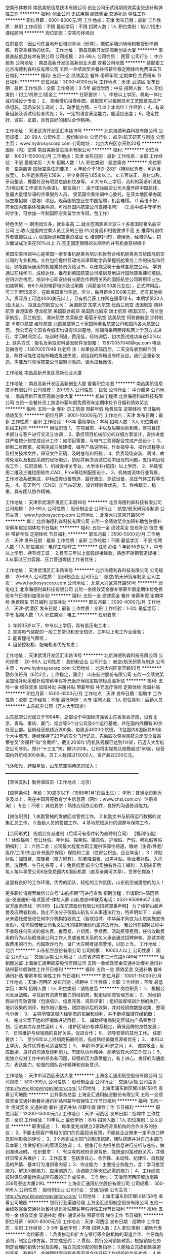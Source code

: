 空乘形体教师
南昌美航信息技术有限公司
创业公司无试用期绩效奖金交通补助弹性工作
**********
福利:
创业公司
无试用期
绩效奖金
交通补助
弹性工作
**********
职位月薪：6001-8000元/月 
工作地点：天津
发布日期：最新
工作性质：兼职
工作经验：不限
最低学历：不限
招聘人数：1人
职位类别：培训/招生/课程顾问
**********
岗位职责：空乘形体培训

任职要求：因公司在当地开设培训基地（形体），能联系培训场地和教授形体训练，有空乘经验的优先。
工作地址：
南昌高新开发区高新创业大厦
**********
南昌美航信息技术有限公司
公司规模：
20-99人
公司性质：
民营
公司行业：
中介服务
公司地址：
南昌高新开发区高新创业大厦
查看公司地图
**********
装配钳工
北京海德利森科技有限公司
五险一金绩效奖金餐补带薪年假定期体检免费班车节日福利
**********
福利:
五险一金
绩效奖金
餐补
带薪年假
定期体检
免费班车
节日福利
**********
职位月薪：3000-4000元/月 
工作地点：天津-武清区
发布日期：最新
工作性质：全职
工作经验：3-5年
最低学历：中技
招聘人数：5人
职位类别：钳工/机修工/钣金工
**********
任职要求：
1，中技以上学历，机电一体化或机械设计专业；
2， 能看懂机械零件图、装配图可以根据技术工艺图纸完成产品组装，现场安装与调试；
3，动手能力强，三年以上本岗位工作经验；
4，有设备组装及调试经验者优先；
5，一定的语言表达能力，能适应出差；
6，稳定性好，诚实，正直，具有良好的团队合作精神。

工作地址：
天津武清开发区汇丰路18号
**********
北京海德利森科技有限公司
公司规模：
20-99人
公司性质：
股份制企业
公司行业：
航空/航天研究与制造
公司主页：
www.hydrosyscorp.com
公司地址：
北京大兴区京开路50号
**********
国际（内）空乘
南昌美航信息技术有限公司
**********
福利:
**********
职位月薪：10001-15000元/月 
工作地点：天津
发布日期：最新
工作性质：全职
工作经验：不限
最低学历：大专
招聘人数：1人
职位类别：航空乘务
**********
岗位职责：空乘服务
国际空乘任职要求：
a.年龄介于18岁-28岁（特别优秀者，可适当放宽）。
b.空姐身高在1.58米； 空少身高在1.65米以上。
c.五官端正，身材匀称，牙齿整洁，裸露处没有明显疤痕和纹身等。
d.大专以上学历，流利的英语听说能力(培训和工作语言为英语)。
职位简介：
由于国际航空公司大量开辟中国航线，急需大量懂华语的空乘服务人员， 受英国空乘培训中心委托，在亚太地区举办国际空乘招聘（委培）项目。现英国航空正在中国招聘，机会难得。
(1.英语不好，符合国内空乘体检条件的，可推荐国内航空公司直接招聘）
（2.高中或中专学历的学生，可参加一年制国际空乘留学大专班，包工作）

特色优势
一.聘用岗位多，就业率高
二.就业范围涵盖全球三十多家国际著名航空公司
三.收入是国内空乘人员工资的三倍
四.对身高和相貌要求不高
五.推荐特别优秀者直接就业
六.获国际通用空乘资格证
七.培训时间短，费用低，经培训后，初次面试成功率在50%以上
八.签无固定期限的长期合约并有机会获得绿卡

英国空乘培训中心是英国一家专事机舱乘务培训和推荐合格机舱乘务员给国际航空公司的专业机构。业务包括提供互动培训课帮助学员掌握机舱乘务工作的技能和经验，颁发国际通用的机舱乘务员资格证书，以便能受聘于全球各航空公司。
学员通过在线学习，成绩达标，推荐到英国航空公司培训基地进行国际空乘课程培训。在培训合格后，培训中心即安排有长期合作聘用关系的国际航空公司聘用毕业生。如被聘用，有6个月的带薪培训及试用期（月薪金3000美元左右），正式聘用后，可工作至55周岁。在欧美国家当空姐、空少，每月薪金3100美元起，还有其他收入。资深员工可达4000美元以上，且有机会获工作所在国家绿卡。本期学员20人(亚太区）。
拟就业的航空公司：
英国航空 加拿大航空 纽西兰航空 法国航空 南非航空
香港国泰 港龙航空 美国联合航空 美国西北航空 瑞士航空 德国汉莎，荷兰皇家航空，芬兰航空， 澳洲航空 文莱航空 葡萄牙航空 达美航空 阿联酋航空 沙特航空 卡塔尔航空 维珍航空 北欧航空等三十家国际著名航空公司和国内各大航空公司。
我公司在全国省会城市均设有培训基地，培训将采用面授和网上学习方式进行，学习时间灵活，培训时间短，费用低，经培训后，初次面试成功率在50%以上.
联系方式：报名及索取资料请发邮件至邮箱：
13870057048@qq.com
电话及微信号：13870057048  赵老师
注：如果投递简历后，二天没有收到邮件回复，邮件可能在垃圾邮箱或发送失败，请给我的邮箱发邮件反应，我们会重新发送。需要及时获得航空公司招聘消息的，请添加我微信。



工作地址
南昌高新开发区高新创业大厦

工作地址：
南昌高新开发区高新创业大厦
查看职位地图
**********
南昌美航信息技术有限公司
公司规模：
20-99人
公司性质：
民营
公司行业：
中介服务
公司地址：
南昌高新开发区高新创业大厦
**********
机械工程师
北京海德利森科技有限公司
五险一金餐补员工旅游带薪年假免费班车定期体检节日福利绩效奖金
**********
福利:
五险一金
餐补
员工旅游
带薪年假
免费班车
定期体检
节日福利
绩效奖金
**********
职位月薪：8001-10000元/月 
工作地点：天津
发布日期：最新
工作性质：全职
工作经验：1-3年
最低学历：本科
招聘人数：3人
职位类别：机械工程师
**********
岗位职责
1、 在项目前、中以及后期协助销售，就项目技术部分与客户进行交流与协调；
2、承担项目机械部分的详细方案设计，安排进度并严格按计划完成设计工作；如项目需要，与电气工程师配合完成产品设计；
3、绘制二维图纸，按需完成三维建模，编写产品说明书、作业指导书、操作规程等以及相关技术文件，保证文件正确、及时总结和归档；
4、负责现场安装、调试、故障处理以及相应系统的现场培训，协助并解决调试过程中出现的问题，支持项目验收工作；
任职资格:
1、机械类相关专业，大学本科(统招）以上学历。
2、熟练使用二维及三维绘图软件,CAD、Proe等绘制配图设计。
3、机械或流体行业背景，工作涉及系统集成，非标成套设备制造，最好液压，测试设备，高压气体工程等优先。
4、有天然气（CNG）加气站研发、设计经验者优先。
5、性格踏实、稳重，具有团队协作精神。

工作地址：
天津市武清开发区汇丰路18号
**********
北京海德利森科技有限公司
公司规模：
20-99人
公司性质：
股份制企业
公司行业：
航空/航天研究与制造
公司主页：
www.hydrosyscorp.com
公司地址：
北京大兴区京开路50号
**********
焊工
北京海德利森科技有限公司
五险一金绩效奖金加班补助包住餐补带薪年假定期体检节日福利
**********
福利:
五险一金
绩效奖金
加班补助
包住
餐补
带薪年假
定期体检
节日福利
**********
职位月薪：3500-5000元/月 
工作地点：天津
发布日期：最新
工作性质：全职
工作经验：不限
最低学历：不限
招聘人数：1人
职位类别：电焊工/铆焊工
**********
任职资格:
1.年龄35岁以下，中专以上学历，持有焊工证；
2.具有三年以上氩弧焊接经验，熟悉不锈钢管道焊接；
3.从事过压力容器、压力管道焊接工作者优先；

工作地址：
天津武清区汇丰路18号
**********
北京海德利森科技有限公司
公司规模：
20-99人
公司性质：
股份制企业
公司行业：
航空/航天研究与制造
公司主页：
www.hydrosyscorp.com
公司地址：
北京大兴区京开路50号
**********
弱电电工
北京海德利森科技有限公司
五险一金绩效奖金餐补带薪年假定期体检免费班车节日福利加班补助
**********
福利:
五险一金
绩效奖金
餐补
带薪年假
定期体检
免费班车
节日福利
加班补助
**********
职位月薪：3000-4000元/月 
工作地点：天津-武清区
发布日期：最新
工作性质：全职
工作经验：1-3年
最低学历：中专
招聘人数：1人
职位类别：电工
**********
任职要求：
1. 年龄35岁以下，中专以上学历，具有低压电工本；
2. 掌握电气装配的一般工艺常识和安全知识，三年以上电工作业经验；
3. 能看懂电气图纸；
4. 组装控制柜、配电柜者优先考虑；


工作地址：
天津武清开发区汇丰路18号
**********
北京海德利森科技有限公司
公司规模：
20-99人
公司性质：
股份制企业
公司行业：
航空/航天研究与制造
公司主页：
www.hydrosyscorp.com
公司地址：
北京大兴区京开路50号
**********
勤务值班员（6险2金，工作稳定，国企）
山东航空股份有限公司
五险一金绩效奖金加班补助采暖补贴带薪年假补充医疗保险定期体检高温补贴
**********
福利:
五险一金
绩效奖金
加班补助
采暖补贴
带薪年假
补充医疗保险
定期体检
高温补贴
**********
职位月薪：5500-6500元/月 
工作地点：天津
发布日期：招聘中
工作性质：全职
工作经验：不限
最低学历：大专
招聘人数：1人
职位类别：后勤人员
**********
山东航空公司（万人大型国企）

    山东航空公司成立于1994年，总部设于中国经济强省山东省省会济南，设有北京、青岛、重庆、厦门、烟台等5个分公司及4个运行基地，并在国内外拥有30余处营业部。目前经营航线近200条、每周近4000个航班，飞往国内&国际共80余个大中城市，连续保持了23年的安全飞行记录，先后四次获得民航总局安全最高荣誉奖“金雁杯”和“金鹰杯”。截止2018年1月机队规模已达到114架，已迈入大型航空公司序列。预计“十三五”末，即2020年，公司将实现机队规模超过150架，经营国内外航线300余条，员工人数超过15000人，资产超过200亿元。

飞沐阳光，跨越星辰，山东航空期待您的加入！
____________________________________________________________________

【空保支队】勤务值班员（工作地点：北京）

【应聘条件】
年龄：30周岁以下（1988年1月1日后出生）；
学历：普通全日制大专及以上，需在中国高等教育学生信息网（网址：www.chsi.com.cn）注册查询）；
专业：不限；
其他要求：熟练应用办公软件，良好的沟通协调能力。

【岗位职责】
1.执勤警械的发放回收管控工作。
2.执勤文书与航班运行数据的收集汇总工作。
3.备勤人员的管控工作。
4.基地航班运行的调整与保障工作。

【合同形式】
先期劳务派遣制（后续可有条件转为直聘制合同）
 【福利待遇】
1：休假福利：有公休假、年休假、探亲假、婚丧假、护理假、产假、哺乳假等假期福利；
2：六险二金：公司最大程度为职工提供保障性待遇，缴纳（生育/养老/医疗/工伤/失业/补充医疗保险）保险和二金（住房公积金、企业年金）；
3：津贴补贴：加班费、取暖费（南方同有）、防暑降温费、出差补贴、物业费补贴、入托费、洗理费、生日礼券等；
4：免费机票:航空公司独有性员工福利：入职转正后每人每年享受公司6张免费国内&国际机票（直系亲属可共享），世界任你游！

  这里有良好的工作环境，优秀的团队，轻松的工作氛围，山东航空诚邀您的加入！

更多职位请搜索微信公众号“山航招聘”可进行查看
招聘流程：申请职位--简历筛选--发送通知--笔试面试--体检入职
山航总部HR联系电话：0531-85698657
山航官方服务热线：95369
 【山东航空股份有限公司招聘郑重声明】
为了维护山航声誉及应聘者权益，防止不法分子假借山航名义从事违法行为，特声明如下：
山航从未委托或授权任何中介机构招收员工（智联招聘、中华英才网仅为山航实施宣传发动），任何假借我公司名义进行的招聘活动均属违法行为。
我公司在招聘过程中不收取任何形式的报名费、推荐费、介绍费、手续费、活动费等费用，任何收取费用的行为以及假借我公司工作人员或者其关系的名义承诺通过招聘审核、测试并收取费用的行为，均属欺诈行为，请广大应聘者提高警惕，以防上当。
  工作地址：
北京
**********
山东航空股份有限公司
公司规模：
10000人以上
公司性质：
国企
公司行业：
交通/运输
公司地址：
山东省济南市二环东路5746号
**********
经销商总监
上海金汇通用航空股份有限公司
五险一金绩效奖金交通补助餐补通讯补贴带薪年假弹性工作节日福利
**********
福利:
五险一金
绩效奖金
交通补助
餐补
通讯补贴
带薪年假
弹性工作
节日福利
**********
职位月薪：10001-15000元/月 
工作地点：天津-河西区
发布日期：招聘中
工作性质：全职
工作经验：不限
最低学历：本科
招聘人数：1人
职位类别：销售总监
**********
岗位职责：
1、  根据公司发展战略，寻找到有资质有能力的经销商，制定经销商管理方案；
2、  对经销商进行有效管理（包括培训、信息完善、资质评审）；组织监督培训计划的执行，培训效果的测评，制作培训报告，跟踪培训后的效果，并对经销商数据收集、整理与分析；
3、  主导所辖区域内经销商的拓展和谈判，并不断挖掘潜在经销商；
4、  完成公司下达的经销商进货目标；
5、  辅助经销商制定区域内产品零售计划，促进其库存良性运转；
6、  维护区域价格体系稳定，确保品牌的良性发展；
7、  日常维护与经销商的良好关系，促进合作；
8、  领导安排的其他工作。
 任职要求：
1、  至少8年以上经销商拓展经验，有成熟经销商资源者优先；
2、  本科以上学历，条件优秀者可适当放宽；
3、  年龄35岁到45岁之间；
4、  诚实敬业，反应敏捷，良好的沟通及谈判能力。有团队协作精神，能承受较大的工作压力；
5、  能独立应对工作中的任务和问题，较强的压力承受能力，有上进心，良好的沟通能力、表达能力，较强的团队合作精神和创新意识。

工作地址：
天津市河西区泰达大厦
**********
上海金汇通用航空股份有限公司
公司规模：
500-999人
公司性质：
股份制企业
公司行业：
交通/运输
公司主页：
http://www.kingwingaviation.com/
公司地址：
上海市浦东新区耀川路158号
查看公司地图
**********
公共事务总监
上海金汇通用航空股份有限公司
五险一金绩效奖金交通补助餐补通讯补贴带薪年假弹性工作节日福利
**********
福利:
五险一金
绩效奖金
交通补助
餐补
通讯补贴
带薪年假
弹性工作
节日福利
**********
职位月薪：12000-15000元/月 
工作地点：天津-河西区
发布日期：招聘中
工作性质：全职
工作经验：10年以上
最低学历：本科
招聘人数：1人
职位类别：公关总监
**********
职责描述：
1、每季度完成建立3家政府背景机构的合作关系的协议；
2、不能出现客户等相关部门的负面投诉反馈，不能给企业带来一定不良口碑及影响形象的评价；
3、3个月完成本部门的制度搭建、团队搭建并对自己本部门及本职工作做好相应的管理及协调；
4、搜集行业内相关信息进行分析与总结，做到准确及时。
任职要求：
1、有深厚的政府资源背景，能快速对接政府关系，并做好日常关系维护；
2、工作态度：包括责任心、合作性、主动性、纪律性、自我提高的热情、基本行为准则等内容；
3、作业能力：主要指业务能力，含：学习接受能力、解决问题能力、应用创造力、协调能力等岗位必需的能力；
4、工作绩效：按时保质保量地完成所布置的工作或任务。
工作地址：
天津市河西区解放南路256号泰达大厦21KL
**********
上海金汇通用航空股份有限公司
公司规模：
500-999人
公司性质：
股份制企业
公司行业：
交通/运输
公司主页：
http://www.kingwingaviation.com/
公司地址：
上海市浦东新区耀川路158号
查看公司地图
**********
银行行业渠道经理
上海金汇通用航空股份有限公司
五险一金绩效奖金交通补助餐补通讯补贴带薪年假弹性工作节日福利
**********
福利:
五险一金
绩效奖金
交通补助
餐补
通讯补贴
带薪年假
弹性工作
节日福利
**********
职位月薪：6001-8000元/月 
工作地点：天津-河西区
发布日期：招聘中
工作性质：全职
工作经验：3-5年
最低学历：不限
招聘人数：2人
职位类别：销售代表
**********
岗位职责：
1.负责推动和扩大与银行等金融机构的渠道合作、主导商务谈判，制定合作方案，并完成签约；
2.贯彻、执行公司销售政策，根据销售任务制定合理的销售计划及策略，独立完成分配的销售指标；
3.能独立完成销售渠道的开拓，有银行、金融理财客户服务等渠道合作开拓工作经验的优先考虑；
4.维护公司现有客户及渠道的深入开发，维护客户关系；
5.负责收集和了解客户需求，并提供服务解决方案；
6.有团队管理经验，能带领团队成员完成公司下达的销售指标。
任职要求：
1. 3-5年及以上销售经验，金融、银行或救援行业从业背景优先；
2. 具备较强的销售意识和业务拓展能力；                                        
3.诚实守信，性格开朗，具有服务意识 ；
4.工作积极主动，有激情，沟通协调及适应能力强，能很快融入新的团队文化；
5.具有丰富的客户及金融、政府资源者优先；
6.具有医疗、健康服务或企业客户销售经历优先。
7.本科及以上学历。
工作地址：
天津市河西区解放南路256号泰达大厦21KL
**********
上海金汇通用航空股份有限公司
公司规模：
500-999人
公司性质：
股份制企业
公司行业：
交通/运输
公司主页：
http://www.kingwingaviation.com/
公司地址：
上海市浦东新区耀川路158号
查看公司地图
**********
公共事务总监
上海金汇通用航空股份有限公司
五险一金绩效奖金餐补通讯补贴定期体检员工旅游节日福利
**********
福利:
五险一金
绩效奖金
餐补
通讯补贴
定期体检
员工旅游
节日福利
**********
职位月薪：15001-20000元/月 
工作地点：天津-河西区
发布日期：最近
工作性质：全职
工作经验：10年以上
最低学历：本科
招聘人数：1人
职位类别：政府事务管理
**********
岗位职责：
1、熟知政府职能机构部门的设置及最新变动情况；
2、负责国家通用航空救援相关政策的收集、分析、分类管理；
3、建立并保持与相应政府机构（包括但不限于卫计委、应急办、民政部、发改委、公路局、交管局）及行业协会公共关系；确立相对稳固的工作关系并掌握人员清单，争取相关政策扶持和补贴；
4、研究并制定涉及上述部门事务的相关应急预案，配合管理层实施公关应急活动，协助完成公司重大项目；
5、协助处理重大突发事件及危机公关的发生。
任职要求：
1、具有良好的社会资源和政府资源，高层政府关系背景及资源者；
2、本科以上学历，具备10年以上政府公关工作经验；
3、熟悉各级政府部门的工作流程及办事方式，有丰富的政府公关经验； 
4、有出色的人际交往能力、社会活动能力，有良好的团队合作精神和协调能力，善于和政府部门沟通协调；
5、具备优秀的观察力和应变能力，组织策划能力，信息收集与分析能力；极强的分析能力和判断能力。

工作地址：
天津 河西区
**********
上海金汇通用航空股份有限公司
公司规模：
500-999人
公司性质：
股份制企业
公司行业：
交通/运输
公司主页：
http://www.kingwingaviation.com/
公司地址：
上海市浦东新区耀川路158号
查看公司地图
**********
公共事务经理
上海金汇通用航空股份有限公司
五险一金绩效奖金餐补通讯补贴带薪年假补充医疗保险定期体检节日福利
**********
福利:
五险一金
绩效奖金
餐补
通讯补贴
带薪年假
补充医疗保险
定期体检
节日福利
**********
职位月薪：8001-10000元/月 
工作地点：天津-河西区
发布日期：最近
工作性质：全职
工作经验：3-5年
最低学历：本科
招聘人数：1人
职位类别：政府事务管理
**********
岗位职责：
1、与政府、医院、事业单位机构、国有和跨国大企业发展和建立业务合作关系；
2、为政府、医院、事业单位机构、国有和跨国大企业提供采购咨询、计划和方案，包括空地结合医疗救援和应急安全援助等服务；
3、了解公司产品并分析市场信息，制定有针对性的销售计划，独立完成方案整合、项目管理及销售渠道的开拓，管理并达成团队及个人销售目标；
4、收集政府、医院、事业单位机构、国有和跨国大企业需求信息，了解客户需求，维护客户关系。
任职要求：
1、三年以上政府、事业单位机构或保险行业工作经验，具有政府或事业单位部门、金融、银行或救援行业从业背景者优先；
2、具备较强的销售意识和业务拓展能力；
3、工作积极主动，有激情，沟通协调及适应能力强，能很快融入新的团队文化；
4、具有丰富的政府、事业单位机构、卫生服务机构资源者优先；
5、能适应各种应酬场合，可出差。

工作地址：
天津 河西
**********
上海金汇通用航空股份有限公司
公司规模：
500-999人
公司性质：
股份制企业
公司行业：
交通/运输
公司主页：
http://www.kingwingaviation.com/
公司地址：
上海市浦东新区耀川路158号
查看公司地图
**********
销售总监
上海金汇通用航空股份有限公司
五险一金绩效奖金餐补通讯补贴定期体检员工旅游节日福利
**********
福利:
五险一金
绩效奖金
餐补
通讯补贴
定期体检
员工旅游
节日福利
**********
职位月薪：15001-20000元/月 
工作地点：天津-河西区
发布日期：0002-01-01 00:00:00
工作性质：全职
工作经验：5-10年
最低学历：本科
招聘人数：1人
职位类别：销售总监
**********
岗位职责：
1、 根据华北区（省分公司）年度销售任务，制定有效的销售策略、市场策略、经销商策略。
2、 协助华北区省总建立销售团队，带领团队完成公司年度合作项目或者经销商项目，对所辖项目的回款负全责。
3、 负责所辖区域销售项目的进度把控，包括但不限于为客户提交项目相关协议、报告、资质材料，定期拜访重点客户，主动引导项目相关沟通与谈判。
4、 负责团队管理，积极遵守总部、片区的人事、行政、财务相关制度，引导团队行为。规范化。
5、 与片区和各条线积极沟通，确保团队获得相关支持。
6、 领导安排的其它临时性任务。
 任职资格：
1、 8年以上银行或汽车或医药行业工作经验，有大客户资源者优先。
2、 有爱心，高度热爱航空医疗救援行业，认同公司文化，愿意跟随公司共同发展。
3、 具有团队合作精神，极强的自驱力与抗压能力。
4、 综合素养高，爱学习，喜分享，乐意培养、引导下属

工作地址：
天津
**********
上海金汇通用航空股份有限公司
公司规模：
500-999人
公司性质：
股份制企业
公司行业：
交通/运输
公司主页：
http://www.kingwingaviation.com/
公司地址：
上海市浦东新区耀川路158号
查看公司地图
**********
会计
友和道通航空有限公司
五险一金包住餐补带薪年假定期体检免费班车节日福利
**********
福利:
五险一金
包住
餐补
带薪年假
定期体检
免费班车
节日福利
**********
职位月薪：面议 
工作地点：天津
发布日期：招聘中
工作性质：全职
工作经验：3-5年
最低学历：大专
招聘人数：1人
职位类别：会计/会计师
**********
岗位职责：
1.费用审核；
2.税务申报；
3.账务处理；
4.报表出具；
5.档案管理。
任职要求：
1.财务相关大专及以上学历，三年及以上工作经验；
2.有会计从业资格证书，有初级职称的优先；
3.3年以上财务工作经验；
4.熟练掌握财务及税务相关专业知识；
5.熟练掌握财务系统及办公系统软件能力；
6.具备良好的职业道德素养及较强的责任心；
7. 具备较强的逻辑思维及沟通协调能力；
8.具备较强团队协作能力。

工作地址：
天津市东丽区滨海国际机场机场大厦9楼
查看职位地图
**********
友和道通航空有限公司
公司规模：
500-999人
公司性质：
民营
公司行业：
航空/航天研究与制造
公司地址：
湖北省武汉市天河国际机场 （公司每日提供班车往返于市内及盘龙城）
**********
品牌宣传经理
上海金汇通用航空股份有限公司
五险一金绩效奖金交通补助餐补通讯补贴带薪年假弹性工作节日福利
**********
福利:
五险一金
绩效奖金
交通补助
餐补
通讯补贴
带薪年假
弹性工作
节日福利
**********
职位月薪：6001-8000元/月 
工作地点：天津-河西区
发布日期：招聘中
工作性质：全职
工作经验：不限
最低学历：本科
招聘人数：1人
职位类别：品牌经理
**********
岗位职责：
1、负责制定符合公司整体战略的产品规划、运营策略，与部门共同达成KPI；
2、负责制定产品相关的流程、规范和制度，提升产品团队的整体能力；
3、负责产品运营工作，挖掘用户需求，优化用户体验，持续提升产品价值和用户体验；
4、负责跨团队、跨部门和跨公司的日常沟通，推动工作有序开展；
5、负责项目管理相关工作，把控各产品线的进度和迭代，并对结果负责；
6、对接公司与寿险、财险等合作商的总对总业务对接；
7、策划、指导、考核及管理各省分公司与省级寿险、财险独家合作商的分对分市场活动；对市场活动进行总结与方案完善；
8、全面贯彻总部战略，在物料、宣传方案等方面做好支持。

任职要求：
1、全日制大学本科及以上学历
2、5年以上保险类产品管理工作经验，2年以上产品团队领导经验；
3、具备优秀的产品策划能力，对市场有深刻的认识，能准确把握用户需求；
4、具备优秀的人员管理能力，负责知识传承、人才培养等工作；
5、具备良好的知识储备，有核保经验，有精算经验尤佳；
6、对保险类产品有浓厚的兴趣，责任感强，良好的时间管理能力，抗压能力强。
工作地址：
天津市河西区泰达大厦
**********
上海金汇通用航空股份有限公司
公司规模：
500-999人
公司性质：
股份制企业
公司行业：
交通/运输
公司主页：
http://www.kingwingaviation.com/
公司地址：
上海市浦东新区耀川路158号
查看公司地图
**********
综合管理总监
上海金汇通用航空股份有限公司
五险一金绩效奖金交通补助餐补通讯补贴带薪年假弹性工作节日福利
**********
福利:
五险一金
绩效奖金
交通补助
餐补
通讯补贴
带薪年假
弹性工作
节日福利
**********
职位月薪：10001-15000元/月 
工作地点：天津-河西区
发布日期：招聘中
工作性质：全职
工作经验：5-10年
最低学历：本科
招聘人数：1人
职位类别：行政经理/主管/办公室主任
**********
职责描述：
1、协助分公司总经理对省分公司的日常管理工作。
2、组织完成分公司人事招聘及团队组建工作 。
3、负责对业务开展情况进行督导和考核，协调有关团队协作和分工事宜。
4、定期完成工作报告及相关的综合条线业务汇报工作。
5、负责所辖团队日常管理的各项工作，带领团队严格遵守公司的各项制度。
6、妥善处理好与当地行业管理部门、各级政府及其有关职能部门的关系。
7、按照总部费用预算等相关要求，做好分公司各类报销费用的审核与管控。
8、做好分公司所有基地的后勤保障工作。
9、加强员工队伍建设，加强企业文化建设，处理维护好社会公共关系，树立公司良好的社会形象。
10、建立健全省分公司内部组织系统，协调各部门关系，建立有效合理的运行机制。
11、完成领导交代的其他工作。
任职要求：
1、同岗位百人以上公司三年以上管理经验
2、统招本科学历
3、年龄38岁以下
4、工作认真负责，条理清晰细致，具备综合管理能力
工作地址：
天津市河西区泰达大厦
**********
上海金汇通用航空股份有限公司
公司规模：
500-999人
公司性质：
股份制企业
公司行业：
交通/运输
公司主页：
http://www.kingwingaviation.com/
公司地址：
上海市浦东新区耀川路158号
查看公司地图
**********
财务项目管理
航天恒星科技有限公司
五险一金绩效奖金补充医疗保险定期体检餐补免费班车带薪年假房补
**********
福利:
五险一金
绩效奖金
补充医疗保险
定期体检
餐补
免费班车
带薪年假
房补
**********
职位月薪：4001-6000元/月 
工作地点：天津-滨海新区
发布日期：招聘中
工作性质：全职
工作经验：不限
最低学历：本科
招聘人数：1人
职位类别：财务助理
**********
工作内容：负责本领域范围内项目全过程管理，包括项目预算、日常核算、执行情况跟踪监督、结算收入成本、项目审计、项目效益分析等。
专业技能要求：熟悉国家财经法律法规，财务专业基础知识扎实，综合素质高，抗压能力强，诚实正直，良好的沟通协调能力，熟练操作Word、Excel等日常办公软件操作。

工作地址：
天津市滨海高新区神舟大道99号
**********
航天恒星科技有限公司
公司规模：
1000-9999人
公司性质：
国企
公司行业：
航空/航天研究与制造
公司主页：
http://
公司地址：
北京市海淀区知春路82号
查看公司地图
**********
保险事业经理
上海金汇通用航空股份有限公司
五险一金绩效奖金交通补助餐补通讯补贴带薪年假弹性工作节日福利
**********
福利:
五险一金
绩效奖金
交通补助
餐补
通讯补贴
带薪年假
弹性工作
节日福利
**********
职位月薪：6001-8000元/月 
工作地点：天津-河西区
发布日期：招聘中
工作性质：全职
工作经验：不限
最低学历：本科
招聘人数：1人
职位类别：保险业务管理
**********
岗位职责：
1、  全面贯彻总部战略，根据总部总体销售方案，接洽分公司所在地的保险公司，推动业务；
2、  协助保险公司执行产品的推动，完成产品的宣导和活动（如直升机演飞），更好的促进公司业务开展；
3、  日常维护与保险公司的良好关系，及时发现问题，及时解决；
4、对内协调各部门（品宣、运行、医疗）配合公司业务在保险行业的快速推动；
5、领导安排的其他工作任务。
 任职要求：
1、  全日制大学本科及以上学历；
2、  保险公司寿险板块至少3年以上的工作经验；
3、  精通保险公司工作流程与运作方式；
4、  具备优秀的沟通能力和业务推动能力。

工作地址：
天津市河西区泰达大厦
**********
上海金汇通用航空股份有限公司
公司规模：
500-999人
公司性质：
股份制企业
公司行业：
交通/运输
公司主页：
http://www.kingwingaviation.com/
公司地址：
上海市浦东新区耀川路158号
查看公司地图
**********
保险事业部总监
上海金汇通用航空股份有限公司
五险一金绩效奖金餐补通讯补贴定期体检员工旅游节日福利
**********
福利:
五险一金
绩效奖金
餐补
通讯补贴
定期体检
员工旅游
节日福利
**********
职位月薪：15001-20000元/月 
工作地点：天津
发布日期：最近
工作性质：全职
工作经验：5-10年
最低学历：不限
招聘人数：1人
职位类别：保险业务管理
**********
岗位职责：
1.负责推动和扩大与PICC、其他保险行业及救援机构的渠道合作，主导商务谈判，制定合作方案，并完成签约；
2.熟知公司产品并分析市场信息，针对保险部分产品制定有针对性的营销计划，管理并达成团队销售目标；
3.有团队管理经验，能带领团队成员完成公司下达的销售指标。
4.负责人保（PICC）关系维护；
任职要求：
1. 8年以上销售经验，具有保险、金融、银行或救援行业从业背景；
2. 具备较强的销售意识和业务拓展能力；                                        
3.诚实守信，性格开朗，具有服务意识 ；
4.工作积极主动，有激情，沟通协调及适应能力强，能很快融入新的团队文化；
5.具有丰富的太平、人保客户资源优先；
6.本科及以上学历。

工作地址：
天津
**********
上海金汇通用航空股份有限公司
公司规模：
500-999人
公司性质：
股份制企业
公司行业：
交通/运输
公司主页：
http://www.kingwingaviation.com/
公司地址：
上海市浦东新区耀川路158号
查看公司地图
**********
大学生飞行学员
长安航空有限责任公司
**********
福利:
**********
职位月薪：面议 
工作地点：天津
发布日期：招聘中
工作性质：全职
工作经验：无经验
最低学历：本科
招聘人数：若干
职位类别：培训生
**********
工作地点:西安(后期增设其他基地)
报名条件:
(1) 学历与专业学历要求:国家统招高校全日制大学本科(含)以上学历(专升本、成人教育、网络教育、自考等学历除外),理工科三本及以上,文科二本及以上。
专业要求:非艺术、体育类专业。年级:大一、大二学生除外。
(2) 英语水平 英语达到 CET-4(425 分以上)或同等英语水平(托业500分,新托福75分或雅思5.0以上、BEC 中等优先),听说读写能力良好。
(3) 年龄26周岁以下(1991 年 1 月 1 日(含)以后出生)。
(4) 外形:五官端正,体格健康,达到《海航大学生飞行学员招聘考核标准》。
(5) 身高、体重、视力
身高:170 厘米(含)-187 厘米(含)。
体重:在标准范围内。
视力:单眼裸眼视力应达到 C 字表 0.3 或以上。
(6) 健康状况身体健康,体型匀称。眼睛无视力矫正手术史。无斜视、色盲、色弱、腋臭、口吃、传染病及精神病和癫痫病史。达到《民用航空招收飞行学生体格检查鉴定规范》合格标准。
(7) 背景调查
无犯罪记录证明,符合中国民用航空局颁布的民航发〔2007〕 117 号《民用航空背景调查规定》背景调查标准。
(8) 心理测评
通过《海航航空飞行员心理选拔系统》测评及局方心理健康筛查。
(9) 体检
符合中国民用航空局 2006 年 10 月 16 日颁布的 MH/T 7013 —2006《民用航空招收飞行学生体格检查鉴定规范》体检标准, 其中身高和视力符合公司标准,请应聘人员注意参照体检要求衡量自身标准。
(10) 飞行培训
应聘人员不能有任何航空公司或航校的飞行培训经历。

工作地址：
西安
**********
长安航空有限责任公司
公司规模：
500-999人
公司性质：
国企
公司行业：
航空/航天研究与制造
公司地址：
陕西西安咸阳国际机场东500米
**********
机械员
上海金汇通用航空股份有限公司
五险一金绩效奖金餐补通讯补贴定期体检员工旅游节日福利
**********
福利:
五险一金
绩效奖金
餐补
通讯补贴
定期体检
员工旅游
节日福利
**********
职位月薪：6001-8000元/月 
工作地点：天津
发布日期：招聘中
工作性质：全职
工作经验：不限
最低学历：本科
招聘人数：5人
职位类别：飞机维修/保养
**********
岗位职责：
1.负责检查飞机各组成部分、装备、零件的齐全；
2.负责飞机的维修工作，确保航行安全；
3.按照工作单、工程指令和厂家维护手册要求完成相关维修工作并填写相关维修记录。
任职资格：
1.飞机维修专业或相关机电专业；
2.有飞机维护工作经验；
3.持有国家颁发的相关资格证书；
4.身体健康，责任心强。

工作地址：
北京, 天津, 河北-石家庄, 山西-太原
**********
上海金汇通用航空股份有限公司
公司规模：
500-999人
公司性质：
股份制企业
公司行业：
交通/运输
公司主页：
http://www.kingwingaviation.com/
公司地址：
上海市浦东新区耀川路158号
查看公司地图
**********
基地经理
上海金汇通用航空股份有限公司
五险一金绩效奖金餐补通讯补贴定期体检员工旅游节日福利
**********
福利:
五险一金
绩效奖金
餐补
通讯补贴
定期体检
员工旅游
节日福利
**********
职位月薪：10001-15000元/月 
工作地点：天津
发布日期：招聘中
工作性质：全职
工作经验：不限
最低学历：本科
招聘人数：5人
职位类别：其他
**********
岗位职责：
1.协助总经理制定公司发展战略规划、经营计划、业务发展计划；
2. 协助总经理对公司运作与各职能部门进行管理，协助监督各项、
  管理制度的制定及推行，将公司内部管理制度化、规范化；
3.制定公司组织结构和管理体系、相关的管理、业务规范和制度；
4..组织、监督公司各项规划和计划的实施；
5.按时提交公司发展现状报告、发展计划报告；
 任职要求：
1.具备与岗位相匹配的组织协调和决策能力，具有开拓创新精神和市场竞争意识；
2.具有良好的职业素养、心理素质和良好的工作业绩；
3.具有较丰富相关综合业务工作经验和较丰富业务资源；
4.大学本科以上学历；
5.年龄35岁（含）以上，身体健康；
6.持有国家颁发的相关资格证书。

工作地址：
北京, 天津, 河北-石家庄, 山西-太原
**********
上海金汇通用航空股份有限公司
公司规模：
500-999人
公司性质：
股份制企业
公司行业：
交通/运输
公司主页：
http://www.kingwingaviation.com/
公司地址：
上海市浦东新区耀川路158号
查看公司地图
**********
飞行员
上海金汇通用航空股份有限公司
五险一金绩效奖金餐补通讯补贴定期体检员工旅游节日福利
**********
福利:
五险一金
绩效奖金
餐补
通讯补贴
定期体检
员工旅游
节日福利
**********
职位月薪：8001-10000元/月 
工作地点：天津
发布日期：最近
工作性质：全职
工作经验：不限
最低学历：不限
招聘人数：5人
职位类别：飞机驾驶/操作
**********
岗位职责：
1.完成年度分配的飞行任务；
2.根据公司航班生产任务计划，保质保量的完成公司安排的飞行任务；
3.遵守飞行纪律，按章操作，遵守规章制度，执行机队中心指令；
4.刻苦钻石业务知识，不断提高业务技能，确保飞行任务顺利安全。
任职资格：
1.年龄18周岁以上；
2.学历大专（含）以上学历；
3.持有私照、商照及国家颁发的相关资格证书人员优先；
4.个性沉稳、善于沟通、无不良飞行记录。

工作地址：
北京, 天津, 河北-石家庄, 山西-太原
**********
上海金汇通用航空股份有限公司
公司规模：
500-999人
公司性质：
股份制企业
公司行业：
交通/运输
公司主页：
http://www.kingwingaviation.com/
公司地址：
上海市浦东新区耀川路158号
查看公司地图
**********
大学行政 4000+ 寒暑假 双休 五险一金 福利
天津奥华通航科技有限公司
五险一金年底双薪节日福利高温补贴包吃带薪年假包住采暖补贴
**********
福利:
五险一金
年底双薪
节日福利
高温补贴
包吃
带薪年假
包住
采暖补贴
**********
职位月薪：4001-6000元/月 
工作地点：天津
发布日期：最新
工作性质：全职
工作经验：不限
最低学历：本科
招聘人数：5人
职位类别：行政专员/助理
**********
岗位名称：行政文员
合同签署：直签（首签1-3年）
工作地点：市内
岗位要求：35岁以下，男女不限，统招本科以上学历，有相关工作经验
薪资待遇：综合工资4000元左右，奖金，工作餐，五险一金，带薪寒暑假，法定节假日带薪休假，年底双薪，各项福利及补助齐全

工作地址：
天津市和平区经济联合中心大厦17层b区
查看职位地图
**********
天津奥华通航科技有限公司
公司规模：
20-99人
公司性质：
民营
公司行业：
专业服务/咨询(财会/法律/人力资源等)
公司主页：
www.tjahth.com
公司地址：
天津市和平区经济联合中心大厦17层b区
**********
放行师
上海金汇通用航空股份有限公司
五险一金绩效奖金餐补通讯补贴定期体检员工旅游节日福利
**********
福利:
五险一金
绩效奖金
餐补
通讯补贴
定期体检
员工旅游
节日福利
**********
职位月薪：6001-8000元/月 
工作地点：天津
发布日期：招聘中
工作性质：全职
工作经验：不限
最低学历：大专
招聘人数：5人
职位类别：飞机驾驶/操作
**********
岗位职责:
1.完成日常直升机放行工作；
2.完成上级领导安排的其他工作。
任职要求：
1.熟悉适航规章和民航行业标准；
2.有3年以上放行工作经验；
3.身体健康，责任心强。

工作地址：
北京, 天津, 河北-石家庄, 山西-太原
**********
上海金汇通用航空股份有限公司
公司规模：
500-999人
公司性质：
股份制企业
公司行业：
交通/运输
公司主页：
http://www.kingwingaviation.com/
公司地址：
上海市浦东新区耀川路158号
查看公司地图
**********
大学行政 险后3400 五险一金 寒暑假 补助
天津奥华通航科技有限公司
五险一金年底双薪绩效奖金节日福利高温补贴采暖补贴带薪年假通讯补贴
**********
福利:
五险一金
年底双薪
绩效奖金
节日福利
高温补贴
采暖补贴
带薪年假
通讯补贴
**********
职位月薪：3000-5000元/月 
工作地点：天津
发布日期：最新
工作性质：全职
工作经验：不限
最低学历：本科
招聘人数：2人
职位类别：助理/秘书/文员
**********
岗位名称：行政文员
合同签署：前三年与北方人才签，之后转学校直签（公开招聘）
岗位要求：29周岁以下，统招本科以上学历、有学士学位证，男女不限
薪资待遇：月工资3400以上（扣完五险一金之后），工资每年递增，按规定缴纳五险一金，享有带薪寒暑假、法定节假日带薪休假、带薪年假、节假日福利等福利

工作地址：
天津市和平区经济联合中心大厦17层b区
查看职位地图
**********
天津奥华通航科技有限公司
公司规模：
20-99人
公司性质：
民营
公司行业：
专业服务/咨询(财会/法律/人力资源等)
公司主页：
www.tjahth.com
公司地址：
天津市和平区经济联合中心大厦17层b区
**********
辅医 3000+ 五险一金 工作餐 +各项补贴
天津奥华通航科技有限公司
五险一金加班补助高温补贴采暖补贴带薪年假节日福利包吃包住
**********
福利:
五险一金
加班补助
高温补贴
采暖补贴
带薪年假
节日福利
包吃
包住
**********
职位月薪：3000-5000元/月 
工作地点：天津
发布日期：最新
工作性质：全职
工作经验：不限
最低学历：大专
招聘人数：4人
职位类别：护士/护理人员
**********
岗位：导诊员
形式：天津市北方人才签
工作地点：天津医科大学总医院
工作时间：按照排班表出勤，每周休息两天，无夜班
要求：大专及以上学历，与医、药学相关专业优先；
薪资：月薪3450元，按规定缴纳五险一金，提供工作餐，享有防暑降温、煤火费、带薪休假等医院各项福利待遇齐全

工作地址：
天津市和平区经济联合中心大厦17层b区
查看职位地图
**********
天津奥华通航科技有限公司
公司规模：
20-99人
公司性质：
民营
公司行业：
专业服务/咨询(财会/法律/人力资源等)
公司主页：
www.tjahth.com
公司地址：
天津市和平区经济联合中心大厦17层b区
**********
航空安检 4000+ 五险一金 各项补贴+福利
天津奥华通航科技有限公司
五险一金年底双薪带薪年假节日福利采暖补贴高温补贴包吃包住
**********
福利:
五险一金
年底双薪
带薪年假
节日福利
采暖补贴
高温补贴
包吃
包住
**********
职位月薪：4001-6000元/月 
工作地点：天津
发布日期：最新
工作性质：全职
工作经验：不限
最低学历：大专
招聘人数：2人
职位类别：安检员
**********
岗位：安检
形式：培训或者直接安置
工作地点：天津
岗位要求：男女不限，28岁以下，大专及以上学历，男身高170cm以上，女身高165cm以上；身体无纹身、无疤痕
薪资待遇：综合月工资4000元以上，五险一金，享有工作餐，享有带薪年假，国家法定节假日，防暑降温补贴、采暖费等天航所有福利待遇及补贴。直系亲属享受海航13家航空公司2.5折终身优惠，过节费每年5000-6000左右，每年一张免费往返国内机票，享受天航所有正式员工待遇。

工作地址：
天津市和平区经济联合中心大厦17层b区
查看职位地图
**********
天津奥华通航科技有限公司
公司规模：
20-99人
公司性质：
民营
公司行业：
专业服务/咨询(财会/法律/人力资源等)
公司主页：
www.tjahth.com
公司地址：
天津市和平区经济联合中心大厦17层b区
**********
机长
上海金汇通用航空股份有限公司
五险一金绩效奖金餐补通讯补贴定期体检员工旅游节日福利
**********
福利:
五险一金
绩效奖金
餐补
通讯补贴
定期体检
员工旅游
节日福利
**********
职位月薪：10001-15000元/月 
工作地点：天津
发布日期：招聘中
工作性质：全职
工作经验：不限
最低学历：不限
招聘人数：5人
职位类别：飞机驾驶/操作
**********
岗位职责：
1.完成年度分配的飞行任务；
2.遵守飞行纪律，按章操作，遵守规章制度，执行机队中心指令；
3.刻苦钻石业务知识，不断提高业务技能，确保飞行任务顺利安全，维护公司窗口形象，提升效率，提升服务品质。
任职要求：
1.拥有中国民航局颁发的有效91部I类体检合格证，其中持有121部或135部I类体检合格证者优先；
2.独立飞行经历需达到600-800小时以上；
3.35至50周岁，男女不限；
4.有良好的道德品质，遵纪守法，无行政处分或违法犯罪记录；
5.持有国家颁发的相关资格证书；
6.无不良飞行记录。

工作地址：
北京, 天津, 河北-石家庄, 山西-太原
**********
上海金汇通用航空股份有限公司
公司规模：
500-999人
公司性质：
股份制企业
公司行业：
交通/运输
公司主页：
http://www.kingwingaviation.com/
公司地址：
上海市浦东新区耀川路158号
查看公司地图
**********
国企助理 3000+ 五险一金 双休+福利
天津奥华通航科技有限公司
五险一金年底双薪带薪年假节日福利高温补贴采暖补贴全勤奖加班补助
**********
福利:
五险一金
年底双薪
带薪年假
节日福利
高温补贴
采暖补贴
全勤奖
加班补助
**********
职位月薪：3000-5000元/月 
工作地点：天津
发布日期：最新
工作性质：全职
工作经验：不限
最低学历：大专
招聘人数：3人
职位类别：行政专员/助理
**********
岗位名称：经理助理（1名）
合同签署：直签
工作地点：华苑产业园区
岗位要求：大专及以上学历，
薪资待遇：月工资扣除五险一金后3000以上，按规定缴纳五险一金，周末双休，法定节假日带薪休假，享受国企待遇，带薪年假，节日礼品礼金等各项福利待遇齐全

工作地址：
天津市和平区经济联合中心大厦17层b区
查看职位地图
**********
天津奥华通航科技有限公司
公司规模：
20-99人
公司性质：
民营
公司行业：
专业服务/咨询(财会/法律/人力资源等)
公司主页：
www.tjahth.com
公司地址：
天津市和平区经济联合中心大厦17层b区
**********
会计 5000 五险一金 加班费+年终奖
天津奥华通航科技有限公司
五险一金年终分红绩效奖金包吃加班补助采暖补贴高温补贴节日福利
**********
福利:
五险一金
年终分红
绩效奖金
包吃
加班补助
采暖补贴
高温补贴
节日福利
**********
职位月薪：4001-6000元/月 
工作地点：天津
发布日期：最新
工作性质：全职
工作经验：不限
最低学历：大专
招聘人数：3人
职位类别：会计/会计师
**********
岗位名称：会计
合同签署：派遣
岗位要求：30周岁以下，财务相关专业，中专、大专学历
薪资待遇：月薪5000左右，第一年缴纳五险，第二年缴纳五险一金。享有年终奖5000-2万、工作餐、加班费等

工作地址：
天津市和平区经济联合中心大厦17层b区
查看职位地图
**********
天津奥华通航科技有限公司
公司规模：
20-99人
公司性质：
民营
公司行业：
专业服务/咨询(财会/法律/人力资源等)
公司主页：
www.tjahth.com
公司地址：
天津市和平区经济联合中心大厦17层b区
**********
社保中心经办员
天津奥华通航科技有限公司
五险一金绩效奖金年终分红带薪年假不加班
**********
福利:
五险一金
绩效奖金
年终分红
带薪年假
不加班
**********
职位月薪：2001-4000元/月 
工作地点：天津
发布日期：最新
工作性质：全职
工作经验：不限
最低学历：大专
招聘人数：4人
职位类别：文档/资料管理
**********
市内六区社保中心
岗位名称：经办员
合同签署：派遣
工作地点：河西区、河东区、南开区、红桥区
岗位职责： 1.负责接打电话  2.管理社保档案
岗位要求：专科及以上学历，35岁以下，男女不限，
薪资待遇：试用期2个月，能提前转正，五险一金，工资到手2100—2300元,奖金，工资逐年递增，周末双休，法定节假日

工作地址：
天津市和平区经济联合中心大厦17层b区
查看职位地图
**********
天津奥华通航科技有限公司
公司规模：
20-99人
公司性质：
民营
公司行业：
专业服务/咨询(财会/法律/人力资源等)
公司主页：
www.tjahth.com
公司地址：
天津市和平区经济联合中心大厦17层b区
**********
文职 4000 五险一金 双休+补贴+福利
天津奥华通航科技有限公司
五险一金绩效奖金节日福利带薪年假采暖补贴高温补贴加班补助餐补
**********
福利:
五险一金
绩效奖金
节日福利
带薪年假
采暖补贴
高温补贴
加班补助
餐补
**********
职位月薪：3000-5000元/月 
工作地点：天津
发布日期：最新
工作性质：全职
工作经验：不限
最低学历：本科
招聘人数：1人
职位类别：助理/秘书/文员
**********
岗位名称：文职
合同签署：直签
工作地点：空港
任职资格：女性，年龄30周岁以下；大专以上学历（含大专），专业不限
工资待遇：五险一金，双休，月薪险后3000-4000
1、五险一金：按政府规定办理养老、医疗、失业、工伤、生育保险和住房公积金；
2、工作时间：双休
3、享有法定节假日、带薪年假、假日福利等福利待遇

工作地址：
天津市和平区经济联合中心大厦17层b区
查看职位地图
**********
天津奥华通航科技有限公司
公司规模：
20-99人
公司性质：
民营
公司行业：
专业服务/咨询(财会/法律/人力资源等)
公司主页：
www.tjahth.com
公司地址：
天津市和平区经济联合中心大厦17层b区
**********
空乘 8000+ 五险一金 食宿+各项补贴
天津奥华通航科技有限公司
五险一金年底双薪采暖补贴高温补贴交通补助房补餐补绩效奖金
**********
福利:
五险一金
年底双薪
采暖补贴
高温补贴
交通补助
房补
餐补
绩效奖金
**********
职位月薪：8001-10000元/月 
工作地点：天津
发布日期：最新
工作性质：全职
工作经验：不限
最低学历：本科
招聘人数：3人
职位类别：航空乘务
**********
岗位：空中乘务员、安全员
形式：直签
工作地点：北京、天津、西安、广州、海口、大连、太原、乌鲁木齐、深圳、杭州、三亚、长沙（根据工作需要分配）
要求：男女不限，大专及以上学历年龄18-25周岁，硕士27周岁以下；大专二年级及以上在校、应届、往届生，专业不限；本科三年级及以上在校、应届、往届生，专业不限；男173cm-184cm，女165cm-175cm,形象气质佳、身体健康，普通话标准，外语口语较为流利，日常交流无障碍，双眼裸眼视力或手术后矫正双眼裸眼视力应达到C字表0.7及以上），无色盲色弱，无纹身，无犯罪记录
待遇：月薪5000元以上，五险一金，享有飞行小时补贴，管住宿，享有工作餐绩效奖，住房补贴，交通补贴，通讯补贴，过节费等各种福利待遇齐全

工作地址：
天津市和平区经济联合中心大厦17层b区
查看职位地图
**********
天津奥华通航科技有限公司
公司规模：
20-99人
公司性质：
民营
公司行业：
专业服务/咨询(财会/法律/人力资源等)
公司主页：
www.tjahth.com
公司地址：
天津市和平区经济联合中心大厦17层b区
**********
网络员 奖金 补贴 五险一金 双休 工作餐
天津奥华通航科技有限公司
五险一金年底双薪绩效奖金高温补贴采暖补贴带薪年假节日福利包吃
**********
福利:
五险一金
年底双薪
绩效奖金
高温补贴
采暖补贴
带薪年假
节日福利
包吃
**********
职位月薪：3000-5000元/月 
工作地点：天津
发布日期：最新
工作性质：全职
工作经验：不限
最低学历：本科
招聘人数：3人
职位类别：后勤人员
**********
岗位名称：环保网络员（3人）
工作地点：渤龙湖科技园,华苑海泰大厦。
工作职责：参与调查摸底， 进行现场巡查，协调处置问题，反馈整改情况，协助开展执法等工作。
岗位要求：年龄25—35岁，男女均可，本科及以上学历，环保相关专业优先考虑；工作经验1年以上，会讲普通话，身体健康；有驾驶经验者优先考虑
工作环境：户外（有巡查专用车）
工作时间：每周工作5天，08:30—17:30，午休1小时，每周倒休2天，需夜间和周末轮流值班。
薪资待遇：底薪2200元+奖金1000元+岗位补贴2000元，个人所得税代扣代缴。缴纳五险一金、双休，享有防暑降温及煤火费等福利待遇，可申请工作餐，不提供住宿。

工作地址：
天津市和平区经济联合中心大厦17层b区
查看职位地图
**********
天津奥华通航科技有限公司
公司规模：
20-99人
公司性质：
民营
公司行业：
专业服务/咨询(财会/法律/人力资源等)
公司主页：
www.tjahth.com
公司地址：
天津市和平区经济联合中心大厦17层b区
**********
商务类J18672
飞航航空地面服务有限公司
五险一金餐补带薪年假定期体检员工旅游高温补贴节日福利
**********
福利:
五险一金
餐补
带薪年假
定期体检
员工旅游
高温补贴
节日福利
**********
职位月薪：4001-6000元/月 
工作地点：天津
发布日期：招聘中
工作性质：全职
工作经验：不限
最低学历：大专
招聘人数：999人
职位类别：其他
**********
工作职责：
1. 商务员
按照工作手册规定流程对国内国际出港航班进行值机、登机业务保障工作，对不正常航班进行妥善处置，保障服务质量，不发生服务类投诉。
2. 行李查询员
按照工作手册规定流程对进出港航班进行行李票查验工作，对不正常行李进行妥善处置，保障服务质量，不发生服务类投诉。
3. 贵宾服务员
负责公司所代理的进出港航班要客、其他高端旅客的服务工作，如引导、不正常航班处理等。

任职资格：
1. 学历：大专三年级在读学生、本科四年级在读学生；全日制大专及以上毕业生，28周岁以下。
2. 英语能力：应用能力A级或同等水平；
3. 身高：
女：162cm（含）～175cm（含）
男：172cm（含）～180cm（含）
4. 其他：形象气质佳，踏实肯干，无传染病史，可开具有效的无犯罪记录证明。
5. 班制：业务班

声明：飞航航空地面服务有限公司接受所有符合条件的应聘者参加面试，应聘者不需要任何单位或个人的推荐，应聘者之间公平、公开竞争。飞航航空地面服务有限公司在所有岗位的招聘过程中不收取任何形式的推介费、介绍费、活动费、中介费等。欢迎广大应聘者对飞航地服招聘工作进行监督，举报邮箱：fhdf_hr@hnair.com。 工作地址：
滨海国际机场
**********
飞航航空地面服务有限公司
公司规模：
1000-9999人
公司性质：
民营
公司行业：
航空/航天研究与制造
公司地址：
海口市美兰机场
查看公司地图
**********
办公室文职 双休 3000+ 午餐 六险一金
天津奥华通航科技有限公司
五险一金节日福利带薪年假高温补贴采暖补贴补充医疗保险包吃绩效奖金
**********
福利:
五险一金
节日福利
带薪年假
高温补贴
采暖补贴
补充医疗保险
包吃
绩效奖金
**********
职位月薪：3000-3500元/月 
工作地点：天津
发布日期：最新
工作性质：全职
工作经验：不限
最低学历：中专
招聘人数：4人
职位类别：助理/秘书/文员
**********
政府单位东丽区
岗位名称：办公室文职岗5人，接待8人
合同签署：派遣
工作时间： 8:15-17:30（周末双休）
工作地点：东丽区未来科技城
岗位要求：30岁以下，中专及以上学历
薪资待遇：试用期基本工资2500-2800，3个月试用期后2800-3500元，提供午餐，转正后缴纳六险一金，周末双休，法定节假日带薪休假，假日福利等

工作地址：
天津市东丽区
查看职位地图
**********
天津奥华通航科技有限公司
公司规模：
20-99人
公司性质：
民营
公司行业：
专业服务/咨询(财会/法律/人力资源等)
公司主页：
www.tjahth.com
公司地址：
天津市和平区经济联合中心大厦17层b区
**********
呼入专员 4000+ 五险一金 双休 包食宿+补助
天津奥华通航科技有限公司
五险一金年底双薪包吃包住加班补助高温补贴采暖补贴节日福利
**********
福利:
五险一金
年底双薪
包吃
包住
加班补助
高温补贴
采暖补贴
节日福利
**********
职位月薪：4000-7000元/月 
工作地点：天津
发布日期：最新
工作性质：全职
工作经验：不限
最低学历：大专
招聘人数：5人
职位类别：呼叫中心客服
**********
岗位名称：呼入专员
合同签署：国家电网下属单位签
工作地点：天津河西区、河北区
职位要求：统招专科及以上学历（含在校生），年龄20-30周岁，男女不限，普通话流利。
福利待遇：试用期3个月，五险一金，转正后基本工资2900元，综合工资达4000-7000元左右，各项福利待遇。
1、工作时间：8-12小时工作制，倒班双休；
2、五险一金：按政府规定办理养老、医疗、失业、工伤、生育保险和住房公积金；
3、员工食宿：提供住宿、免费工作餐
4、福利及补助：国家规定节假日及带薪年假，享受加班费、煤火费、防暑降温费及其他福利待遇。

工作地址：
天津市和平区经济联合中心大厦17层b区
查看职位地图
**********
天津奥华通航科技有限公司
公司规模：
20-99人
公司性质：
民营
公司行业：
专业服务/咨询(财会/法律/人力资源等)
公司主页：
www.tjahth.com
公司地址：
天津市和平区经济联合中心大厦17层b区
**********
文职4000双休 假日 补助 补贴
天津奥华通航科技有限公司
五险一金年底双薪绩效奖金年终分红带薪年假节日福利高温补贴采暖补贴
**********
福利:
五险一金
年底双薪
绩效奖金
年终分红
带薪年假
节日福利
高温补贴
采暖补贴
**********
职位月薪：4000-8000元/月 
工作地点：天津
发布日期：最新
工作性质：全职
工作经验：不限
最低学历：本科
招聘人数：3人
职位类别：助理/秘书/文员
**********
岗位名称：文职
合同签署：正式直签
岗位要求：男女不限，年龄30周岁以下，本科及以上学历（含自考本科）
工作地点：天津市供电局
薪资待遇：到手月工资4000-8000，年底双薪，后期工资逐渐调整，缴纳五险一金，享有周末双休，法定节假日带薪休假，带薪年假，假日福利，出差有补助，过节费，各项福利及补助等

工作地址：
天津市和平区经济联合中心大厦17层b区
查看职位地图
**********
天津奥华通航科技有限公司
公司规模：
20-99人
公司性质：
民营
公司行业：
专业服务/咨询(财会/法律/人力资源等)
公司主页：
www.tjahth.com
公司地址：
天津市和平区经济联合中心大厦17层b区
**********
营销总监
上海金汇通用航空股份有限公司
五险一金绩效奖金餐补通讯补贴带薪年假补充医疗保险定期体检节日福利
**********
福利:
五险一金
绩效奖金
餐补
通讯补贴
带薪年假
补充医疗保险
定期体检
节日福利
**********
职位月薪：15001-20000元/月 
工作地点：天津-河西区
发布日期：最近
工作性质：全职
工作经验：5-10年
最低学历：本科
招聘人数：1人
职位类别：市场总监
**********
岗位职责：
1、 根据公司品牌发展战略指导思想，制定天津市品牌发展策略和计划；
2、 执行总部品宣计划的同时，因地制宜提出天津市具体执行方案；
3、 对外协调各主流媒体（纸媒体、网络媒体、新媒体），保持友好合作关系；
4、 对内协调业务、医疗、运行各条线，保证天津市品宣工作有内容、有高度；
5、 负责亲自撰写天津市重点品宣文章。善于驾驭社会主流媒体的写作风格，精通撰写面向政府、面向主流媒体的文章；
6、 通过天津市的品宣工作不断提升公司的品牌知名度、美誉度；
7、 完成领导安排的其他临时性工作；
 任职资格：
1、 曾经担任过主流媒体（纸媒体、网媒体、新媒体）社会版块类的主编或资深记者；
2、 具有救援行业、保险行业或政府宣传部门工作经验的优先考虑；
3、 深厚的文字功底，8年以上相关工作经验；
4、 统招全日制本科及以上学历；
5、 年龄35-45周岁，有良好的团队合作精神；
 
工作地址：
解放南路256号泰达大厦21层KL
**********
上海金汇通用航空股份有限公司
公司规模：
500-999人
公司性质：
股份制企业
公司行业：
交通/运输
公司主页：
http://www.kingwingaviation.com/
公司地址：
上海市浦东新区耀川路158号
查看公司地图
**********
销售副总
上海金汇通用航空股份有限公司
五险一金绩效奖金餐补通讯补贴带薪年假补充医疗保险定期体检节日福利
**********
福利:
五险一金
绩效奖金
餐补
通讯补贴
带薪年假
补充医疗保险
定期体检
节日福利
**********
职位月薪：15001-20000元/月 
工作地点：天津-河西区
发布日期：最近
工作性质：全职
工作经验：5-10年
最低学历：本科
招聘人数：1人
职位类别：销售总监
**********
岗位职责：
1、 根据省分公司年度销售任务，协助省分总制定有效的销售策略、市场策略、经销商策略。
2、 协助省份总建立销售团队，带领团队完成保险公司年度合作项目或者经销商项目，对所辖项目的回款负全责。
3、 负责所辖区域销售项目的进度把控，包括但不限于为客户提交项目相关协议、报告、资质材料，定期拜访重点客户，主动引导项目相关沟通与谈判。
4、 负责团队管理，积极遵守总部、片区的人事、行政、财务相关制度，引导团队行为。规范化。
5、 与片区和各条线积极沟通，确保团队获得相关支持。
6、 领导安排的其它临时性任务。
任职资格：
1、 8年以上保险、汽车或者银行领域的丰富经验，精通车险、寿险及银行领域的业务运作模式，有大客户、经销商渠道资源者优先。
2、 有爱心，高度热爱航空医疗救援行业，认同公司文化，愿意跟随公司共同发展。
3、具有团队合作精神，极强的自驱力与抗压能力。
4、综合素养高，爱学习，喜分享，乐意培养、引导下属

工作地址：
解放南路256号泰达大厦21层KL
**********
上海金汇通用航空股份有限公司
公司规模：
500-999人
公司性质：
股份制企业
公司行业：
交通/运输
公司主页：
http://www.kingwingaviation.com/
公司地址：
上海市浦东新区耀川路158号
查看公司地图
**********
档案文员 3000+ 五险一金+车补+餐补+奖金
天津奥华通航科技有限公司
五险一金节日福利带薪年假采暖补贴包住交通补助餐补高温补贴
**********
福利:
五险一金
节日福利
带薪年假
采暖补贴
包住
交通补助
餐补
高温补贴
**********
职位月薪：3000-5000元/月 
工作地点：天津
发布日期：最新
工作性质：全职
工作经验：不限
最低学历：中专
招聘人数：10人
职位类别：文档/资料管理
**********
岗位名称；档案管理员（10名）
合同签署；指定单位签
工作时间:每天8小时，单休。
工作地点:天津市西青区赛达产业园区。
岗位职责:方案数字化，主要从事纸质方案扫描，条目录入，图像裁剪。
岗位要求:年龄20-40岁，具有中专以上学历，掌握电脑初步知识，勤奋认真，无不良嗜好。
薪资待遇:平均每月到手3000+，缴纳五险一金，可以提供食宿，享有超量奖、工龄工资、先进奖金，福利待遇好，上升空间大。


工作地址：
天津市和平区经济联合中心大厦17层b区
查看职位地图
**********
天津奥华通航科技有限公司
公司规模：
20-99人
公司性质：
民营
公司行业：
专业服务/咨询(财会/法律/人力资源等)
公司主页：
www.tjahth.com
公司地址：
天津市和平区经济联合中心大厦17层b区
**********
飞机护航员/特勤员
天津奥华通航科技有限公司
五险一金绩效奖金年终分红加班补助带薪年假全勤奖免费班车定期体检
**********
福利:
五险一金
绩效奖金
年终分红
加班补助
带薪年假
全勤奖
免费班车
定期体检
**********
职位月薪：4001-6000元/月 
工作地点：天津
发布日期：最新
工作性质：全职
工作经验：不限
最低学历：中专
招聘人数：6人
职位类别：安检员
**********
天津滨海国际机场机场护航大队 
岗位名称：飞机护航员/特勤员
合同签署：派遣
工作地点：天津滨海国际机场
岗位职责：主要负责机场候机楼内及场站的安全巡控。
岗位要求：30岁以下，高中或中专及以上学历（条件优越可适度放宽，退伍军人优先），户籍不限，身高170cm以上，无纹身和明显疤痕，政审严格。
薪资待遇：险后工资3000-4000以上，缴纳五险一金，绩效奖金，年终分红，加班补助，全勤奖及带薪年假，定期体检，免费班车，上一休一，实习期3个月。

工作地址：
天津市和平区经济联合中心大厦17层b区
查看职位地图
**********
天津奥华通航科技有限公司
公司规模：
20-99人
公司性质：
民营
公司行业：
专业服务/咨询(财会/法律/人力资源等)
公司主页：
www.tjahth.com
公司地址：
天津市和平区经济联合中心大厦17层b区
**********
文职 4000 五险一金 双休 带薪寒暑假
天津奥华通航科技有限公司
五险一金带薪年假节日福利高温补贴采暖补贴年终分红定期体检不加班
**********
福利:
五险一金
带薪年假
节日福利
高温补贴
采暖补贴
年终分红
定期体检
不加班
**********
职位月薪：4001-6000元/月 
工作地点：天津
发布日期：最新
工作性质：全职
工作经验：不限
最低学历：本科
招聘人数：1人
职位类别：行政专员/助理
**********
岗位名称：文职
合同签署：直签
工作时间：正常班
岗位要求：32岁以下，二本及以上学历，学士学位，中共党员优先
薪资待遇：工资4000元以上，按规定缴纳五险一金，周末双休，法定节假日带薪休假，享有带薪年假，带薪寒暑假，各项福利待遇及补助齐全

工作地址：
天津市和平区经济联合中心大厦17层b区
查看职位地图
**********
天津奥华通航科技有限公司
公司规模：
20-99人
公司性质：
民营
公司行业：
专业服务/咨询(财会/法律/人力资源等)
公司主页：
www.tjahth.com
公司地址：
天津市和平区经济联合中心大厦17层b区
**********
咨询师
天津奥华通航科技有限公司
全勤奖包吃加班补助五险一金交通补助餐补节日福利不加班
**********
福利:
全勤奖
包吃
加班补助
五险一金
交通补助
餐补
节日福利
不加班
**********
职位月薪：3000-5000元/月 
工作地点：天津
发布日期：最新
工作性质：全职
工作经验：不限
最低学历：大专
招聘人数：2人
职位类别：销售行政专员/助理
**********
咨询师
岗位职责：
1.解答客户电话咨询的先关就业信息问题并邀约客户到访，为其推荐合适的岗位；
2.进行岗位分析，优化招聘渠道，制定详细的寻访目标人选；
3.做好筛选、面试、评估、推荐人选工作，及时跟进过程；
4.保持与维护被录用人选的良好关系，了解其就业情况。
任职要求：
1.18-45周岁，大专及以上学历，专业不限
2.良好的分析和判断力，较强的语言表达和学习能力；
3.善于与人沟通，有服务意识，愿意在销售方面有所发展。
工作时间：单休，早九晚五
待遇：3000-4000元＋高额提成，每月全勤奖100元，公交补助100元，餐补120-150元，年终奖，防暑降温奖300-500元，过节费，旅游，综合工资可达5000以上

工作地址：
天津市和平区经济联合中心大厦17层b区
查看职位地图
**********
天津奥华通航科技有限公司
公司规模：
20-99人
公司性质：
民营
公司行业：
专业服务/咨询(财会/法律/人力资源等)
公司主页：
www.tjahth.com
公司地址：
天津市和平区经济联合中心大厦17层b区
**********
销售储备经理（天津）
北京诺信泰伺服科技有限公司
五险一金绩效奖金带薪年假节日福利
**********
福利:
五险一金
绩效奖金
带薪年假
节日福利
**********
职位月薪：4001-6000元/月 
工作地点：天津
发布日期：招聘中
工作性质：全职
工作经验：不限
最低学历：不限
招聘人数：3人
职位类别：区域销售经理/主管
**********
职位描述：
1、在所负责区域内推广和销售产品，并能独立处理和解决所负责的办事处的工作事务。 
2、开发并维护客户，完成销售目标；建立并完善客户档案；定期回访客户，收集市场动态与竞争信息，及时上报上级主管。 
3、签定销售合同；协调、审核与销售服务有关的事务；在所负责区域内提升企业和产品的品牌竞争力，确保市场销售目标的实现。
4、对所负责区域进行分析，发掘市场机会，掌握产品市场需求动态，分析竞争对手信息，拟定出有效的销售计划并执行。
5、公司采用底薪+绩效工资+提成的薪资方式，欢迎有志于销售工作的年轻人。
 任职要求：
1、本科及以上学历，具有自动化、机电一体化、电机类专业的优先考虑。
2、具有PLC、伺服、步进、变频器、传感器等自动化产品销售经验的优先考虑。
3、具有自动化仪器设备及自动化系统集成项目销售经验者优先考虑。 
4、具有熟练的销售实战技巧，较强的沟通、协调、市场洞察及其分析判断能力和团队精神，心理承受能力强。
5、对销售工作有兴趣、有热情，敢于迎接挑战，愿意从基础做起。具有很强的事业心。 
6、有相关客户资源者优先。
7、欢迎应届自动化专业毕业生应聘。
（备注：公司将提供系统的产品培训，入职之后需要到北京总部培训，往返路费，在京住宿费均由公司承担。）

工作地址：
天津市滨海高新区华苑产业区桂苑路13号麦迪逊广场
**********
北京诺信泰伺服科技有限公司
公司规模：
100-499人
公司性质：
股份制企业
公司行业：
电子技术/半导体/集成电路
公司地址：
北京市通州区马驹桥镇联东U谷西区11B
查看公司地图
**********
行政文员
天津奥华通航科技有限公司
年底双薪节日福利员工旅游交通补助餐补全勤奖五险一金绩效奖金
**********
福利:
年底双薪
节日福利
员工旅游
交通补助
餐补
全勤奖
五险一金
绩效奖金
**********
职位月薪：4001-6000元/月 
工作地点：天津
发布日期：最新
工作性质：全职
工作经验：不限
最低学历：本科
招聘人数：1人
职位类别：助理/秘书/文员
**********
岗位名称：行政文员
合同签署：直签（首签2年）
工作地点：南开区
岗位要求：35岁以下，男女不限，统招本科以上学历，有相关工作经验
薪资待遇：综合工资4000元左右，奖金，工作餐，五险一金，带薪寒暑假，法定节假日带薪休假，年底双薪，各项福利及补助齐全

工作地址：
天津市和平区经济联合中心大厦17层b区
查看职位地图
**********
天津奥华通航科技有限公司
公司规模：
20-99人
公司性质：
民营
公司行业：
专业服务/咨询(财会/法律/人力资源等)
公司主页：
www.tjahth.com
公司地址：
天津市和平区经济联合中心大厦17层b区
**********
高速收费站 3000+ 五险一金 补贴+福利
天津奥华通航科技有限公司
五险一金节日福利带薪年假采暖补贴高温补贴包住包吃每年多次调薪
**********
福利:
五险一金
节日福利
带薪年假
采暖补贴
高温补贴
包住
包吃
每年多次调薪
**********
职位月薪：3000-5000元/月 
工作地点：天津
发布日期：最新
工作性质：全职
工作经验：不限
最低学历：中专
招聘人数：4人
职位类别：审计专员/助理
**********
岗位名称：高速公路疏导员，安检员，监控员，辅警员，收费员
合同签署：与首发集团直属的高速公路成员公司直签终身合同
工作时间：8小时和12小时工作制
工作地点：根据户籍所在地就近安排（京石高速、机场高速、京承高速、京哈高速、京沈高速、京昆高速、八达岭高速、京台高速、京沪高速、京港高速、京藏高速、京新高速、京福高速等）高速公路收费站工作
岗位职责：负责高速公路安全防范工作；高速公路路段的交通安全巡查、治安管理、交通指挥疏导、现场维护等工作。
岗位要求：18-32周岁，身高170cm以上；中专以上学历（优秀者学历可放宽），退伍军人优先；身体健康，五官端正，普通话标准流利；无纹身，无不良行为记录；
薪资待遇：试用期过后实际到手工资3000—3400元，综合工资6000元左右，正式上岗后，8个月内首发集团给上五险1200元/月，1.5年内在户籍所在地上一金；福利式职工餐厅，宾馆式住宿，免费通勤车；工作满一年以后带薪年假15天，每月4天休息，统一服装；带薪岗训1-3个月，岗训期包吃、包住，并补助1600元/月。

工作地址：
天津市和平区经济联合中心大厦17层b区
查看职位地图
**********
天津奥华通航科技有限公司
公司规模：
20-99人
公司性质：
民营
公司行业：
专业服务/咨询(财会/法律/人力资源等)
公司主页：
www.tjahth.com
公司地址：
天津市和平区经济联合中心大厦17层b区
**********
文职 3000 双休 工作餐 奖金
天津奥华通航科技有限公司
五险一金年底双薪绩效奖金采暖补贴包吃节日福利高温补贴带薪年假
**********
福利:
五险一金
年底双薪
绩效奖金
采暖补贴
包吃
节日福利
高温补贴
带薪年假
**********
职位月薪：3000-4000元/月 
工作地点：天津
发布日期：最新
工作性质：全职
工作经验：不限
最低学历：本科
招聘人数：1人
职位类别：助理/秘书/文员
**********
岗位名称：文职
合同签署：指定用人单位签
工作时间：双休 朝九晚五
工作地点：按区就近分配
岗位要求：28周岁以下，男女不限，本科及以上学历，专业不限
薪资大于：月工资3000左右，按规定缴纳六险一金，享有工作餐，奖金 ，法定节假日带薪休假，节假日福利

工作地址：
天津市和平区经济联合中心大厦17层b区
查看职位地图
**********
天津奥华通航科技有限公司
公司规模：
20-99人
公司性质：
民营
公司行业：
专业服务/咨询(财会/法律/人力资源等)
公司主页：
www.tjahth.com
公司地址：
天津市和平区经济联合中心大厦17层b区
**********
银行柜员3000 五险一金 双休 假日福利
天津奥华通航科技有限公司
五险一金年底双薪节日福利带薪年假高温补贴采暖补贴交通补助餐补
**********
福利:
五险一金
年底双薪
节日福利
带薪年假
高温补贴
采暖补贴
交通补助
餐补
**********
职位月薪：3000-5000元/月 
工作地点：天津
发布日期：最新
工作性质：全职
工作经验：不限
最低学历：大专
招聘人数：3人
职位类别：银行柜员
**********
岗位名称：柜员
合同签署：指定单位签
工作地点：市内六区
工作时间：正常班，双休
岗位要求：年龄30周岁以下，大专以上学历，男女不限，气质形象好，金融相关专业。
薪资待遇：综合工资3000左右，缴纳五险一金，双休，节假日带薪休假，带薪年假，假日福利等。

工作地址：
天津市和平区经济联合中心大厦17层b区
查看职位地图
**********
天津奥华通航科技有限公司
公司规模：
20-99人
公司性质：
民营
公司行业：
专业服务/咨询(财会/法律/人力资源等)
公司主页：
www.tjahth.com
公司地址：
天津市和平区经济联合中心大厦17层b区
**********
资金专员 4000+ 五险一金 年终奖+各项补贴
天津奥华通航科技有限公司
五险一金节日福利带薪年假采暖补贴高温补贴年终分红房补免费班车
**********
福利:
五险一金
节日福利
带薪年假
采暖补贴
高温补贴
年终分红
房补
免费班车
**********
职位月薪：4001-6000元/月 
工作地点：天津
发布日期：最新
工作性质：全职
工作经验：不限
最低学历：大专
招聘人数：3人
职位类别：资金专员
**********
岗位：资金专员
形式：直签
工作地点：塘沽
工作时间：正常班双休
岗位职责：发票的购买、领用、管理及盘点工作；进项税发票有效性确认并及时认证、抵扣；
要求：30岁以下，大专及以上学历，会计学或财务管理相关专业优先，具有会计从业资格证、初级职称者优先；熟悉office办公软件操作，
待遇：险后工资4000元以上，五险一金，年终奖2-5万元，年薪达到8-10万元以上，有班车，享有住宿补贴，加班费，双休，法定节假日带薪休假，各项福利待遇及补助齐全

工作地址：
天津市和平区经济联合中心大厦17层b区
查看职位地图
**********
天津奥华通航科技有限公司
公司规模：
20-99人
公司性质：
民营
公司行业：
专业服务/咨询(财会/法律/人力资源等)
公司主页：
www.tjahth.com
公司地址：
天津市和平区经济联合中心大厦17层b区
**********
行政综合（天津）
北京理工雷科电子信息技术有限公司
**********
福利:
**********
职位月薪：4001-6000元/月 
工作地点：天津
发布日期：招聘中
工作性质：全职
工作经验：3-5年
最低学历：大专
招聘人数：2人
职位类别：人力资源专员/助理
**********
岗位职责：
1）行政、文档、后勤事务；
2）人事事务；
3）出纳事务。
任职要求：
1）为人诚实正直；工作积极主动认真，责任心强；有良好的文字能力、口头表达能力、沟通能力和协调能力；
2）具有驾驶执照，能够熟练运用办公软件及办公设备；
3）在天津居住，有人事、行政、财务工作经验者优先，综合条件好者优先。
             奥瑞思智能科技（天津）有限公司，由国内最早从事四轴飞行器开发的团队——上海朗青电子科技有限公司，于2017年与雷科防务股份公司（股票代码002413）的全资子公司——西安奇维科技有限公司携手创立。奥瑞思公司将紧紧抓住市场机遇与空间，在人工智能前沿科技的引领下，以航空技术、信息技术、新材料工艺技术等高新技术为支柱，致力于在国际、国内开展无人智能系统的研发、生产、销售与技术服务。
     除了基本福利待遇外（五险一金、法定假日、带薪年假、相关补助、能力培训、岗位晋升等），公司还将为员工提供与公司共同成长的机遇。

工作地址：
天津市东丽区华明高新技术产业区
查看职位地图
**********
北京理工雷科电子信息技术有限公司
公司规模：
500-999人
公司性质：
上市公司
公司行业：
电子技术/半导体/集成电路
公司地址：
北京市海淀区中关村南大街理工科技大厦3/4/12/16层
**********
贵宾服务员J19106
飞航航空地面服务有限公司
五险一金
**********
福利:
五险一金
**********
职位月薪：4001-6000元/月 
工作地点：天津
发布日期：招聘中
工作性质：全职
工作经验：不限
最低学历：不限
招聘人数：1人
职位类别：地勤人员
**********
工作职责：
1.负责所代理的进出港航班的要客及其他高端旅客的服务工作
2.负责贵宾室内正餐、小吃、饮料等食品的卫生质量检查及保管工作
3.负责本岗位用品用具及设施设备检查保管工作
4.负责航班不正常情况的要客、头等旅客及金银卡旅客的服务工作
5.负责贵宾服务中心各类特色产品等辅业项目的销售


任职资格：
任职资格：
1. 学历：大专三年级在读学生、本科四年级在读学生；全日制大专及以上毕业生，28周岁以下。
2. 英语能力：应用能力A级或同等水平；
3. 身高：
女：162cm（含）～175cm（含）
男：172cm（含）～180cm（含）
4. 其他：形象气质佳，踏实肯干，无传染病史，可开具有效的无犯罪记录证明。
5. 班制：业务班 工作地址：
天津滨海国际机场
**********
飞航航空地面服务有限公司
公司规模：
1000-9999人
公司性质：
民营
公司行业：
航空/航天研究与制造
公司地址：
海口市美兰机场
查看公司地图
**********
航空公司乘务员、空姐招聘
北京中航联合航空服务有限公司
五险一金年底双薪绩效奖金交通补助带薪年假定期体检高温补贴节日福利
**********
福利:
五险一金
年底双薪
绩效奖金
交通补助
带薪年假
定期体检
高温补贴
节日福利
**********
职位月薪：10001-15000元/月 
工作地点：天津
发布日期：最近
工作性质：全职
工作经验：不限
最低学历：大专
招聘人数：30人
职位类别：航空乘务
**********
一、乘务员招聘信息
1. 招聘职位：空中乘务员 
2. 工作地点：北京、西安、广州、杭州、深圳、上海、天津、石家庄、济南、太原、呼和浩特、沈阳、南宁、成都、重庆、贵阳、昆明、乌鲁木齐等各省会城市（根据个人意愿及工作需要分配）
3. 报名条件：
⑴ 学历与专业
空中乘务员：大专（及以上）应届、往届毕业生，专业不限；
实习乘务员：大专二年级、本科三年级在校生，专业不限；
备注：学历验证以中国高等教育学生信息网（www.chsi.com.cn）查询结果为准。
⑵ 语言
① 外语口语标准：要求可使用外语进行日常基本交流；
② 普通话口语标准：要求声韵母发音清楚，方言语调不明显，达到汉语口语考核合格标准。
⑶ 学历
① 大专（含）以上：18-25周岁；
② 硕士（含）以上：27周岁以下；
⑷ 外形
五官端正，面容娇好，气质佳，体格健康。
⑸ 身高
164cm（含）-174cm（含）
173cm（含）-185cm（含）
⑹ 体重（Kg）
[身高（cm）-110] *90%～[身高（cm）-110]*110%
[身高（cm）-105] *90%-[身高（cm）-105]
 二、安全员招聘信息
1. 招聘职位
空中安全员
2. 工作地点
北京、西安、杭州、深圳、三亚、海口等各省会城市（根据个人意愿及工作需要分配）
3. 招聘对象
⑴ 大专及以上学历毕业生或在校生，专业不限，体能较好（对于部分综合素质优秀的候选人，学历要求可适当放宽至高中或中专）。
⑵ 2015年退伍军人或在军队中担任过班长及以上职务或获得过三等功及以上奖励优先考虑。
4. 应聘条件
⑴  年龄：18-26周岁；
⑵ 身体健康、五官端正，身高173-185厘米；
⑶  视力：无斜视、无色盲，双眼裸眼视力“C字表”不低于0.7（基本相当于“E字表”4.8以上）；
⑷ 体重标准:（身高-110）±10%；
⑸ 无纹身、无口吃、无腋臭、无晕船晕车史、无重大病史；
⑹ 无违法犯罪记录，符合《民用航空背景调查规定》有关要求。
 四、面试流程：
形象初选→英语口语测试（与形象初选同步进行）→综合复试→答疑、照相→终审面见
 五、其它事项
1. 面试时需携带材料：
⑴ 1寸蓝底彩色照片2张（图像未经技术处理）；
⑵ 身份证、在校学生持学生证、学信网学籍查询页/已毕业人员持毕业证、学位证、外语等级证书；退伍证及相关奖励证书（退伍军人）。

联系人：张老师   咨询电话：010-53350091  
微信号：977859190（添加时务必请说在智联看到招聘信息）
工作地址
全国各机场
工作地址：
全国各机场
查看职位地图
**********
北京中航联合航空服务有限公司
公司规模：
100-499人
公司性质：
民营
公司行业：
教育/培训/院校
公司地址：
北京顺义南法信旭辉空港中心
**********
航空客服 4000 班车 年终奖 补助
天津奥华通航科技有限公司
五险一金免费班车高温补贴采暖补贴节日福利带薪年假年终分红员工旅游
**********
福利:
五险一金
免费班车
高温补贴
采暖补贴
节日福利
带薪年假
年终分红
员工旅游
**********
职位月薪：4001-6000元/月 
工作地点：天津
发布日期：最新
工作性质：全职
工作经验：不限
最低学历：大专
招聘人数：6人
职位类别：客户服务专员/助理
**********
某航空有限责任公司2017年招聘
岗位名称：客服专员
工作地点：天津机场
招聘人数：6
岗位要求：大专及以上学历；30周岁（含）以下；具有客服工作经验者优先；熟练使用SQL、Excel、PPT；具有客票销售、旅客服务保障相关工作经验；客户维护及管理；
薪资待遇：实习综合工资4000，转正险后月工资3000以上，有班车，年终奖、过节费等福利，按规定缴纳五险一金，享有航空公司的各项福利待遇及补助

工作地址：
天津市和平区经济联合中心大厦17层b区
查看职位地图
**********
天津奥华通航科技有限公司
公司规模：
20-99人
公司性质：
民营
公司行业：
专业服务/咨询(财会/法律/人力资源等)
公司主页：
www.tjahth.com
公司地址：
天津市和平区经济联合中心大厦17层b区
**********
结算员J18932
飞航航空地面服务有限公司
**********
福利:
**********
职位月薪：4001-6000元/月 
工作地点：天津
发布日期：招聘中
工作性质：全职
工作经验：不限
最低学历：本科
招聘人数：3人
职位类别：财务助理
**********
工作职责：
1.负责依据财经法规及会计准则，编制会计凭证、财务报表，确保及时、准确、完整，同时完成与各航司的结算工作
2.负责固定资产核算，及时掌握天航地服资产的构成和使用情况
3.负责协助会计审核其它各类与数据有关的财务信息
4.负责审定全部业务收入


任职资格：
1.全日制本科及以上
2.满足英语CET4/雅思5分/新托福60分/托业550分或同等及以上水平，其他语种应取得与以上水平相当的资质认证
3.持有财务类相关从业资格证书
工作地址：
天津市东丽区机场路1196号
**********
飞航航空地面服务有限公司
公司规模：
1000-9999人
公司性质：
民营
公司行业：
航空/航天研究与制造
公司地址：
海口市美兰机场
查看公司地图
**********
（机场）航空公司乘务及安全员退伍兵招聘
北京中航联合航空服务有限公司
五险一金绩效奖金交通补助房补带薪年假定期体检高温补贴节日福利
**********
福利:
五险一金
绩效奖金
交通补助
房补
带薪年假
定期体检
高温补贴
节日福利
**********
职位月薪：10001-15000元/月 
工作地点：天津
发布日期：最近
工作性质：全职
工作经验：不限
最低学历：中专
招聘人数：30人
职位类别：航空乘务
**********
一、乘务员招聘信息
1. 招聘职位：空中乘务员 
2. 工作地点：北京、西安、深圳、上海、天津、石家庄、济南、太原、呼和浩特、沈阳、哈尔滨等各省会城市（根据个人意愿及工作需要分配）
3. 报名条件：
⑴ 学历与专业
空中乘务员：大专（及以上）应届、往届毕业生，专业不限；
实习乘务员：大专二年级、本科三年级在校生，专业不限；
备注：学历验证以中国高等教育学生信息网（www.chsi.com.cn）查询结果为准。
⑵ 语言
① 外语口语标准：要求可使用外语进行日常基本交流；
② 普通话口语标准：要求声韵母发音清楚，方言语调不明显，达到汉语口语考核合格标准。
⑶ 学历
① 大专（含）以上：18-25周岁；
② 硕士（含）以上：27周岁以下；
⑷ 外形
五官端正，面容娇好，气质佳，体格健康。
⑸ 身高
164cm（含）-174cm（含）
173cm（含）-185cm（含）
⑹ 体重（Kg）
[身高（cm）-110] *90%～[身高（cm）-110]*110%
[身高（cm）-105] *90%-[身高（cm）-105]
 二、安全员招聘信息
1. 招聘职位
空中安全员
2. 工作地点
北京、西安`深圳、上海、天津、石家庄、济南、太原、呼和浩特、沈阳、哈尔滨 等各省会城市（根据个人意愿及工作需要分配)
3. 招聘对象
⑴ 大专及以上学历毕业生或在校生，专业不限，体能较好（对于部分综合素质优秀的候选人，学历要求可适当放宽至高中或中专）。
⑵ 2015年退伍军人或在军队中担任过班长及以上职务或获得过三等功及以上奖励优先考虑。
4. 应聘条件
⑴  年龄：18-27周岁；
⑵ 身体健康、五官端正，身高173-185厘米；
⑶  视力：无斜视、无色盲，双眼裸眼视力“C字表”不低于0.7（基本相当于“E字表”4.8以上）；
⑷ 体重标准:（身高-110）±10%；
⑸ 无纹身、无口吃、无腋臭、无晕船晕车史、无重大病史；
⑹ 无违法犯罪记录，符合《民用航空背景调查规定》有关要求。
 四、面试流程：
形象初选→英语口语测试（与形象初选同步进行）→综合复试→答疑、照相→终审面见
 五、其它事项
1. 面试时需携带材料：
⑴ 1寸蓝底彩色照片2张（图像未经技术处理）；
⑵ 身份证、在校学生持学生证、学信网学籍查询页/已毕业人员持毕业证、学位证、外语等级证书；退伍证及相关奖励证书（退伍军人）。

联系人：张老师   咨询电话：010-53353096
微信号：zyf742084051（添加时务必请说在智联看到招聘信息）
工作地址
全国各机场

工作地址：
北京顺义南法信旭辉空港中心
查看职位地图
**********
北京中航联合航空服务有限公司
公司规模：
100-499人
公司性质：
民营
公司行业：
教育/培训/院校
公司地址：
北京顺义南法信旭辉空港中心
**********
高薪诚聘机场安检人员双休免食宿
石家庄航联企业管理咨询有限公司
五险一金交通补助餐补房补采暖补贴定期体检免费班车节日福利
**********
福利:
五险一金
交通补助
餐补
房补
采暖补贴
定期体检
免费班车
节日福利
**********
职位月薪：6001-8000元/月 
工作地点：天津
发布日期：招聘中
工作性质：全职
工作经验：不限
最低学历：大专
招聘人数：60人
职位类别：客户服务专员/助理
**********
岗位职责：对乘坐民用航空器的旅客及行李、进入候机楼隔离区的其他人员及其物品，以及货物、邮件实施安全检查的人员。
职位要求：
1、女身高160cm以上；男身高170cm以上；
2、年龄在18~27周岁，大专以上学历；注：由于工种不同，学历要求不同。
3、五官端正，举止端庄，形象好，气质佳，肤色好，身体健康，身体裸露部位无明显疤痕。.口齿清楚，普通话流利，听力正常（不低于5米），裸眼视力《E字表》3米距离不低于0.3，无色盲、色弱、斜视；无不良嗜好、无犯罪记录、无慢性病史、无精神病家族史、无皮肤病、遗传病史，癫痫病史；无明显的“O”或“X”型腿 。
4、报名本人持身份证原件及复印件3份，毕业证原件及复印件3份，个人简历一份，本人一寸蓝底照片8张生活照一张。
5、因航空职业特殊性，应聘人员必须由一名家长陪同参加面试（家长持：身份证，户口本原件进行背景调查），背景调查将按照民航总局发【2007】117《民用航空背景调查规定》执行。
按照国家规定办理各种保险（五险一金），按照国家劳动法规定发放工资，（绩效工资+补助+津贴），有法定节假日（参照国家劳动标准执行）、负责住宿、免费工作餐、免费发放被褥、工装。（注：每年免费机票、员工免费体检、节日福利金）
报名电话：0311-87580931   0311-87368221
网址：www.sjzmhfw.com                                     
报名地点：中山西路83号东方大厦写字楼1413室民航服务选拔中心
注：了解更多招聘信息请关注微信公众号：民航服务选拔中心

工作地址：
全国各大机场及国内各大航空公司
**********
石家庄航联企业管理咨询有限公司
公司规模：
100-499人
公司性质：
国企
公司行业：
航空/航天研究与制造
公司主页：
http://www.sjzmhfw.com
公司地址：
石家庄市新华区中山西路83号东方大厦1413室
**********
生产计划工程师(天津）
北京经纬恒润科技有限公司海淀分公司
五险一金餐补
**********
福利:
五险一金
餐补
**********
职位月薪：8000-16000元/月 
工作地点：天津
发布日期：招聘中
工作性质：全职
工作经验：不限
最低学历：本科
招聘人数：1人
职位类别：生产计划
**********
岗位职责：
1.负责天津工厂产品的生产计划制定；
2.跟进天津生产计划的执行；
3.对天津工厂产品的交付满足情况进行评估，并确保如期交付。
 任职要求：
1、本科及以上学历，工业工程、物流管理、企业管理等专业背景优先；
2、2年以上中大型生产型企业的生产计划、物控等岗位工作经验，对生产运作管理、计划管理都较了解，并了解MRP；
3、熟练使用SAP系统，并有较强的库存控制技巧；
工作地址：
天津市西青区天津西青经济技术开发区
**********
北京经纬恒润科技有限公司海淀分公司
公司规模：
1000-9999人
公司性质：
民营
公司行业：
IT服务(系统/数据/维护)
公司地址：
北京市海淀区知春路7号致真大厦D座5-10层
查看公司地图
**********
销售工程师（天津）
北京诺信泰伺服科技有限公司
五险一金绩效奖金带薪年假节日福利
**********
福利:
五险一金
绩效奖金
带薪年假
节日福利
**********
职位月薪：4001-6000元/月 
工作地点：天津
发布日期：招聘中
工作性质：全职
工作经验：1-3年
最低学历：本科
招聘人数：5人
职位类别：销售工程师
**********
职位描述：
1、在所负责区域内推广和销售产品；在上级的领导下完成量化的工作要求，并能独立处理和解决所负责的工作事务。 
2、开发并维护客户，完成销售目标；建立并完善客户档案；定期回访客户，收集市场动态与竞争信息，及时上报上级主管。 
3、签定销售合同；协调、审核与销售服务有关的事务；在所负责区域内提升企业和产品的品牌竞争力，确保市场销售目标的实现。
4、对所负责区域进行分析，发掘市场机会，掌握产品市场需求动态，分析竞争对手信息，拟定出有效的销售计划并执行。
5、公司采用底薪+绩效工资+提成的薪资方式，欢迎有志于销售工作的年轻人。
 任职要求：
1、本科及以上学历，具有自动化、机电一体化、电机类专业的优先考虑。
2、具有PLC、伺服、步进、变频器、传感器等自动化产品销售经验的优先考虑。
3、具有自动化仪器设备及自动化系统集成项目销售经验者优先考虑。 
4、具有熟练的销售实战技巧，较强的沟通、协调、市场洞察及其分析判断能力和团队精神，心理承受能力强。
5、对销售工作有兴趣、有热情，敢于迎接挑战，愿意从基础做起。具有很强的事业心。 
6、有相关客户资源者优先。
7、欢迎应届自动化专业毕业生应聘。
（备注：公司将提供系统的产品培训，入职之后需要到北京总部培训，往返路费，在京住宿费均由公司承担。）

工作地址：
天津市滨海高新区华苑产业区桂苑路13号麦迪逊广场
**********
北京诺信泰伺服科技有限公司
公司规模：
100-499人
公司性质：
股份制企业
公司行业：
电子技术/半导体/集成电路
公司地址：
北京市通州区马驹桥镇联东U谷西区11B
查看公司地图
**********
Mechanic(总装机械工) - FALA
Airbus China Ltd.
年底双薪免费班车定期体检采暖补贴带薪年假五险一金补充医疗保险
**********
福利:
年底双薪
免费班车
定期体检
采暖补贴
带薪年假
五险一金
补充医疗保险
**********
职位月薪：面议 
工作地点：天津
发布日期：招聘中
工作性质：全职
工作经验：不限
最低学历：不限
招聘人数：1人
职位类别：其他
**********
Specific positioning of this role in the whole working process:
A.  Work preparations
• Handling the parts and sections by crane and carriers
• Preparation of  jigs, tools and parts for structure assembly
B. Work Process
• Marking and measuring based on drawings and handbooks
• Clamping and hand drilling, reaming and  demurring, fettling of parts
• Sealing application
• Locate drill off jigs and templates perform taper-lok process
• Perform cold working process
• Countersink and spot-facing 
• Riveting and bolting and torque with wrenches
• Surface preparations, apply protective treatments
• Use of specialized tooling
• Use of torque tools
• Accurate work as per design
C. AFTER WORK PROCESS
• Use IT- system applications on computer Perform shop floor  documents
D. PRE- QUALIFICATIONS
• to produce all kind of screwed connections
• installation of all kind of screwed and riveted brackets (except ATA 92)
• securing screwed connections
•  tightening screwed connections
 Key activities:
• Installation and Assembly of structural or system components  under sometimes very difficult conditions and with an extremely high accuracy
• 在困难的工作环境下高质量地安装结构，等部件
• Independent performance of operations according to  work  orders and respective design documents and process specifications
• 按照工卡及相关的设计文件，作业指导书完成工作
 Generic requirement:
Health condition allowing the following exposition:
身体健康状况应适应下列要求：
1. Working under noise conditions > 85Dez. G20
• 工作环境噪音85Dez. G20
2. Working in small rooms
• 能够在狭小空间内工作
3. Working with heavy tools and difficult static positions
• 能够使用 较重的工具长时间作业
4. Without spine and knee problems
• 没有脊柱 膝关节的疾病
5. Eyes inspection
• 视力良好
6. Working on platforms and Ladder
• 能够在平台，梯子等高处作业
7.No criminal records
• 没有犯罪记录
 Key capabilities & Skills:
• Knowledge of the principles, practices, methods, tools, and materials used in the metal working and automobile mechanic.
• 具备金属行业，汽车等行业的理论知识，实践经验，熟悉各类工具，材料。
• Industry safety practices and procedures.
• 熟悉工业领域中相关的安全规范，要求。
• Knowledge of the Industry quality control in all aspects of the job.
• 熟悉工业领域中相关的质量规范要求。
• very good technical understanding about instruction and drawing
• 能够很好地理解作业指导书，图纸。
• reliable
• 可信赖的
• ability to work independently
• 能够独立地完成工作
• ability to work with high accuracy, even under pressure
• 能够承担压力，并能很好地完成工作。
• ability to work in an international team
• 能够在国际化的团队中工作。
 Minimum & Expected years of experience:
• 3 - 5 years of practical experience in manufacture industry, experience in aerospace industry is plus..
• 3-5年制造业工作经历，具备航空企业工作经验者优先考虑。
 Educational Qualifications:
• mechanic  apprentice
• 钳工专业，中技或以上学历。
• written and spoken English
• 能够用英语进行工作交流
工作地址：
中国天津空港经济区西九道二号
**********
Airbus China Ltd.
公司规模：
100-499人
公司性质：
代表处
公司行业：
大型设备/机电设备/重工业
公司主页：
http://www.airbus.com
公司地址：
顺义天竺空港工业区，天纬二街
**********
J&T Technology&Development Engineer-FALA
Airbus China Ltd.
五险一金年底双薪采暖补贴带薪年假补充医疗保险定期体检免费班车
**********
福利:
五险一金
年底双薪
采暖补贴
带薪年假
补充医疗保险
定期体检
免费班车
**********
职位月薪：面议 
工作地点：天津
发布日期：招聘中
工作性质：全职
工作经验：不限
最低学历：不限
招聘人数：1人
职位类别：其他
**********
Job title : Jigs And Tools Technology & Development Engineer

Accountabilities
1.Responsible to deliver projects within time, scope, cost and quality objectives and to customer satisfaction for jig&tools and also for catalogue items.
2.Responsible to manage project stakeholder relationships as well as customer expectation and requirements.
  Main activities
1.Achieve project objectives (time, scope, cost, quality) to customer satisfaction in compliance with internal and external rules and regulations.
 2.Define, implement and drive a project team/organization all along the project phases, including people coming from other functions (matrix organizations).
 3.Ensure effective integration of lessons learnt. Ensure active risk and opportunity and contract (internal or external) management. Ensure effective management of partners and suppliers.
4.Competences
 Competences required inside the position and inherited from the job
• Contract Management for Project/Progress
• Customer expectations & needs
• Interact and Influence
• Organization and Resources Management
• Partner & Subcontractor Management
• PM Processes, Methods & Tools
• Project Lifecycle Management
• Risk & Opportunity Management Execution
• Stakeholder Management
 Competences required inside the position and added by the manager
• English
• Knowledge of partners & subcontractors
• Legal English
• Monitoring & Control
• Project Execution
• Technical English
• Technical English for Manufacturing

Outputs
Product / service / solution delivery to the customer according to the contract / requirements for jigs & tools and also for catalogue items.
工作地址：
中国天津空港经济区西九道二号
**********
Airbus China Ltd.
公司规模：
100-499人
公司性质：
代表处
公司行业：
大型设备/机电设备/重工业
公司主页：
http://www.airbus.com
公司地址：
顺义天竺空港工业区，天纬二街
**********
出纳
中飞租融资租赁有限公司北京机械设备租赁分公司
五险一金绩效奖金带薪年假节日福利
**********
福利:
五险一金
绩效奖金
带薪年假
节日福利
**********
职位月薪：3500-4500元/月 
工作地点：天津-和平区
发布日期：招聘中
工作性质：全职
工作经验：3-5年
最低学历：本科
招聘人数：1人
职位类别：出纳员
**********
岗位职责： 
1、 熟悉国家会计准则及相关财务规定，熟悉国家各项税务规定，了解相关公司内部控制规定；合理规避公司财税及内部控制风险；
2、 严格执行会计核算管理制度和会计业务流程；
3、 负责公司银行账户的管理，包括账户开立、变更、注销、年检及银行工作人员关系的维护；
4、 负责现金及银行存款的日常收支业务，办理外币结汇、购汇等业务，并定期打印及取回银行对账单，完成月末资金对账结账等工作；
5、 完成与融资部项目相关的财务工作，并能够准确、按时归还银行贷款本金及利息、支付各项融资费用等；
6、 配合公司会计做好融资项目各项支出及费用的计提及核算工作等；
7、 了解公司的会计核算、出具财务报表、纳税申报相关的会计工作；
8、 了解银行、外管、财政、税务、工商等主管部门的工作要求，了解各项工作的流程；负责与工作有关的联络及业务处理；
9、 完成领导安排的其他工作。

任职资格：
1、 有会计上岗证；
2、 会计、财务或相关专业本科以上学历；
3、 三年以上财务岗相关工作经验；
4、 熟练使用WORD、EXCEL等办公软件、财务软件；
5、 具有较强的沟通能力、协调能力、判断能力、人际交往能力 、计划与执行能力；
6、 有初级会计师及以上职称；
7、 有租赁行业或会计师事务所工作经验优先。

工作地址：
天津市和平区南京路75号 国际大厦
**********
中飞租融资租赁有限公司北京机械设备租赁分公司
公司规模：
100-499人
公司性质：
上市公司
公司行业：
租赁服务
公司地址：
北京市朝阳区建国门外大街8号北京IFC大厦A座18层1801-1802室
查看公司地图
**********
Manufacturing Engineering工艺工程师-FALA
Airbus China Ltd.
五险一金年底双薪采暖补贴带薪年假补充医疗保险定期体检免费班车
**********
福利:
五险一金
年底双薪
采暖补贴
带薪年假
补充医疗保险
定期体检
免费班车
**********
职位月薪：面议 
工作地点：天津
发布日期：招聘中
工作性质：全职
工作经验：不限
最低学历：不限
招聘人数：1人
职位类别：其他
**********
Manufacturing engineering Front Office（工艺工程师）
 Position Summary :
• The Manufacturing engineering Front Office ensures for the team production the link with the Manufacturing Engineering and the production team for all technical issues on the plane.
• Its main function consists in supporting production team for any technical issue (installation process, non-conformities analysis)…
• The job holder will also support and train his/her colleagues regarding all activities.
 Main responsibilities:
• Analyze the technical consequences of outstanding work
• Priories, analyze, resolve or orientate non-conformities
• Analyze the non-conformities contents and ensure a corrective solution, in line with the planning
• Write the design query notes and concessions
• Write the jigs and tools requests
• Create special parts manufacturing request
• Create, update, and ensure the follow-up of work orders
• Take part in the first realization/validation of work orders
• Create and launch urgent work orders
• Ensure link with manufacturing engineering back offices
• Support MAP in case of design issue analysis
• Cover technical milestones alarms of AVL (Airbus Visual Line)
• Inform work stations of processes evolution
• Help to produce the aircraft dossier for the technical points following the “aircraft transfer” meetings
• Participate actively at the SQCDP meetings
• Function as trainer and coach for the employees on all aspects of the activities
 Qualifications/Basic Job Requirements (Skills needed):
• Act as a technical expert.
• Able to transfer technical knowledge to new comers
• Already experienced in training/tutoring and able to give technical guidance
• Knowledge of the processes, methods and the tools used in aeronautics and in maintenance of the aircraft.
• Be computer handling : know SAP, IBM, Aircraft progress… tools
• Be fluent in English
• Be able to work under pressure
• Have good interpersonal skill
• Autonomous
• Have good analysis and synthesis skills
• Be an innovative problem solver who already demonstrated willingness to work across organizational borders
• Ability to adapt to different teams, coaction (with persons of his/her team or with other companies)
  Education/Special Qualifications (schooling, certifications):
• Technician equivalent degree
 Work environment (for ex. Lifting, working in heights):
• Workplace:   shop floor, apron, hangar…
• Working Hours : shift work, in accordance to local working hours policy

工作地址：
中国天津空港经济区西九道二号
**********
Airbus China Ltd.
公司规模：
100-499人
公司性质：
代表处
公司行业：
大型设备/机电设备/重工业
公司主页：
http://www.airbus.com
公司地址：
顺义天竺空港工业区，天纬二街
**********
无人机机械工程师（天津）
北京理工雷科电子信息技术有限公司
**********
福利:
**********
职位月薪：8001-10000元/月 
工作地点：天津
发布日期：招聘中
工作性质：全职
工作经验：3-5年
最低学历：大专
招聘人数：2人
职位类别：机械工程师
**********
岗位职责：
无人机产品机械类系统集成。
任职要求：
1）具有无人机生产相关领域工作经验；
2）具有独立工作能力，责任心强；
3）熟练掌握AutoCad、ProE或Catia等制图软件；
4）有数控机床操作经验者优先；
5）大专以上学历。
    奥瑞思智能科技（天津）有限公司，由国内最早从事四轴飞行器开发的团队——上海朗青电子科技有限公司，于2017年与雷科防务股份公司（股票代码002413）的全资子公司——西安奇维科技有限公司携手创立。奥瑞思公司将紧紧抓住市场机遇与空间，在人工智能前沿科技的引领下，以航空技术、信息技术、新材料工艺技术等高新技术为支柱，致力于在国际、国内开展无人智能系统的研发、生产、销售与技术服务。
     除了基本福利待遇外（五险一金、法定假日、带薪年假、相关补助、能力培训、岗位晋升等），公司还将为员工提供与公司共同成长的机遇。


工作地址：
天津市东丽区华明高新技术产业区
**********
北京理工雷科电子信息技术有限公司
公司规模：
500-999人
公司性质：
上市公司
公司行业：
电子技术/半导体/集成电路
公司地址：
北京市海淀区中关村南大街理工科技大厦3/4/12/16层
**********
海运总经理(华北区)
深圳市柏威国际货运代理有限公司
五险一金绩效奖金全勤奖带薪年假员工旅游节日福利
**********
福利:
五险一金
绩效奖金
全勤奖
带薪年假
员工旅游
节日福利
**********
职位月薪：20001-30000元/月 
工作地点：天津-河西区
发布日期：最近
工作性质：全职
工作经验：不限
最低学历：不限
招聘人数：1人
职位类别：首席执行官CEO/总裁/总经理
**********
岗位描述：
1、规划海运事业部发展战略，制定与实施具体计划方案；
2、指导和帮助各分总制定分公司海运事业部的发展计划方案，确保全面完成海运事业部年度目标；
3、在总部委托权限内，签署有关协议及合同，拜访集团重要客户，出席集团重要商务活动；
4、定期召开海运事业部各种会议，及时解决各分公司在运营中存在的问题，并检查、督促和协调各分公司的工作进展；
5、传承与发扬企业文化，制定人力资源发展规划，培养后备人才，为分公司员工提供必要的培训和指导；
6、授权处理公司重大突发事件，贯彻实施总部下达的其他任务。
 任职条件：
1、物流、贸易或相关专业全日制大专以上学历，英语良好；
2、十年以上国际物流相关职位工作经验，同等管理职位至少五年以上工作经验；
3、具备丰富的物流管理专业知识，熟悉国际海运进出口业务流程，能及时了解业内动态、预判市场趋势；
4、工作作风严谨稳健，具有创业精神和自我实现的职业发展诉求；
5、有在船东或世界前十的国际化物流公司从事高层管理经验者优先。
 此岗位上班地址二选一：
1、天津市河西区大沽南路恒华大厦1号楼2206室；
2、青岛市崂山区海尔路61号天宝国际金座1803室。
工作地址：
天津市河西区大沽南路恒华大厦1号楼2206室
查看职位地图
**********
深圳市柏威国际货运代理有限公司
公司规模：
500-999人
公司性质：
民营
公司行业：
交通/运输
公司主页：
http://www.bestservices.cn
公司地址：
深圳市宝安机场兴围社区兴华路南19号
**********
分公司副总经理(天津分公司)
深圳市柏威国际货运代理有限公司
五险一金绩效奖金全勤奖通讯补贴带薪年假定期体检免费班车员工旅游
**********
福利:
五险一金
绩效奖金
全勤奖
通讯补贴
带薪年假
定期体检
免费班车
员工旅游
**********
职位月薪：15001-20000元/月 
工作地点：天津-河西区
发布日期：最近
工作性质：全职
工作经验：10年以上
最低学历：大专
招聘人数：1人
职位类别：销售总监
**********
岗位职责：
1、协助分公司总经理制定分公司的发展规划和经营计划并监督计划的实施情况，确保全面完成分公司年度目标； 
2、协助分公司总经理开发大型客户、维护航司和船东关系，并协助分公司总经理做好管理工作；
3、监督、检查各部门销售业绩和应收款完成情况；
4、及时解决各部门在运营中存在的问题并检查、督促和协调各部门的工作进展。

任职条件：
1、国际物流或国际贸易专业，全日制大专以上学历，商务英语熟练，口语能达到国际交流的水平；
2、拥有五年以上国际物流行业及中高层业务开发岗位的工作经验；
3、具备航空公司（船务公司）或大中型全球化物流公司从事业务类中高层管理经验者优先；
4、有丰富的物流管理专业知识，熟悉国际空运或海运进出口业务流程，能及时了解业内动态、预判市场趋势；
5、工作作风严谨稳健，具有创业精神和自我实现的职业发展诉求。

工作地址：
天津市河西区大沽南路恒华大厦1号楼2206室
查看职位地图
**********
深圳市柏威国际货运代理有限公司
公司规模：
500-999人
公司性质：
民营
公司行业：
交通/运输
公司主页：
http://www.bestservices.cn
公司地址：
深圳市宝安机场兴围社区兴华路南19号
**********
Ground Test Engineer（测试工程师）-FALA
Airbus China Ltd.
五险一金年底双薪采暖补贴带薪年假补充医疗保险定期体检免费班车
**********
福利:
五险一金
年底双薪
采暖补贴
带薪年假
补充医疗保险
定期体检
免费班车
**********
职位月薪：面议 
工作地点：天津
发布日期：招聘中
工作性质：全职
工作经验：不限
最低学历：不限
招聘人数：1人
职位类别：其他
**********
Position Summary :
●The job holderis the technical responsible for the A/C during the Final Operation test phase.
●He ensures a safe and efficient execution of Ground and Flight acceptance Tests on series aircraft.
●They are performed in Production and in Delivery Phase leading to get the Certificate of  Airworthiness of the production aircraft assembled by Airbus.
He participates to product and process continuous improvement.
 Main responsibilities:
● Work under Flight Test Engineer’s Delegation. He is responsible for all tests done on the final A/C. He is the technical responsible of the A/C once the product is out of painting hall and until the product hands over to delivery center some weeks later on.
● Perform during production phase from FOT (FAL Operational Tests) , Test Instructions static checks,
engine destorage and engine run, PFFM (Pre First Flight Meeting) Ground, compass swing and low speed taxi checks, until Handover to Delivery Center .
● Perform in production phase from PFFM to Hand Over (H/O): high speed taxi checks (Rejected take
Offs), and all relevant Cabin Tests during First Flight and further Check Flights in accordance to the
Production Test Manual.
● Perform during delivery phase in presence of the customers as member of the core delivery team:
Ground Checks in accordance to the Customer Acceptance Manual (CAM) including Static checks and engine run as well as the cabin tests during the Customer acceptance Flight
● Ensure Cabin safety during Production and Customer Acceptance Flights
● Ensure technical follow up of the aircraft during production and delivery phase in close
collaboration with the Flight Test Engineer.
●  Present the technical status of the aircraft to the customer.
● Fill the Aircraft Technical LogBook and crew accept the technical points when work has been carried
out and controlled
● Participate to all specific meetings necessary
● Sign the Flight Condition Approval Form as POA (Production Organization Approval) actor at PFFM
leading to the obtention of the temporary Permit to Fly
● Be a key technical actor in the On Time On Quality On Costs Delivery

Qualifications/Basic Job Requirements (Skills needed):      
● Able to work in an international team, integrating people with different cultural backgrounds.
● Knowledge of the processes, methods and the tools used in aeronautics.
● Be computer handling : know SAP, Airnav, … tools
● Be fluent in English
● Be able to work under pressure
● Have good interpersonal skill
● Autonomous
● Have good analysis and synthesis skills
● Be an innovative problem solver who already demonstrated willingness to work across organizational borders
● Ability to adapt to different teams, coaction (with persons of his/her team or with other companies
  Education/Special Qualifications (schooling, certifications):
● Technician or Engineer equivalent degree
● Five years in the aeronautic domain
 Work environment (for ex. Lifting, working in heights):
● Workplace :   Flight line & Delivery center
● Working Hours : mainly Day shift in accordance with operational constraints and local working hours policy
  工作地址：
中国天津空港经济区西九道二号
**********
Airbus China Ltd.
公司规模：
100-499人
公司性质：
代表处
公司行业：
大型设备/机电设备/重工业
公司主页：
http://www.airbus.com
公司地址：
顺义天竺空港工业区，天纬二街
**********
Jigs &Tools Engineer-FALA
Airbus China Ltd.
五险一金年底双薪采暖补贴带薪年假补充医疗保险定期体检免费班车
**********
福利:
五险一金
年底双薪
采暖补贴
带薪年假
补充医疗保险
定期体检
免费班车
**********
职位月薪：面议 
工作地点：天津
发布日期：招聘中
工作性质：全职
工作经验：不限
最低学历：不限
招聘人数：1人
职位类别：其他
**********
Accountabilities: 
The jobholder is responsible for maintenance , coordination of modification project and technical service management of jigs & tools, catalogue items, technical process equipment.
Main activities:
● Creating preventive maintenance tasks , work orders in SAP and work specification for technical service.
● Ensure effective support for production process with providing technical expertise to technicians and users.
● Supporting ,coordinating and managing the technical service (overhaul, technical cleaning  and etc.) and the equipment modification for J&T and Technical process equipment
● Supporting ,coordinating and managing the maintenance activities, spare parts availability, root cause analysis and technical knowledge developing
● Acquiring and integrating the new tools in the maintenance plan in SAP
● Participating the maintenance strategy definition according to the means and users’ needs
● Organizing and planning periodic meetings with users and ensuring follow-up action.
● Be the focal point for our maintenance team and end users.
● Take into account the change in the Airbus specifications from FAL TLS (Design Office) or Hamburg (BSLGJ)
● Coordinating with EHS and quality representative

1.Basic:
● Specialist of technical work instructions, mechanical drawings and control system (Siemens PLC, BAS ).
● Specialist of technical manuals and procedures
● Expert in maintenance
● Use of specialized Airbus IT-Systems
2.Systems:
MS office and SAP
3.Other:
● Health condition allowing the following exposition:
G20 (noise)
G37 (workstation computer)
G25 (Moving, control and monitoring activities)
● Fluent in English (both written and verbal)
● Comfortable in International environment
● Be initiative to work, under pressure and flexible
● Minimum 5 years working in productive equipment maintenance (Jigs&Tools and technical process equipment)
● Minimum 2 years of management experience on maintenance
● Mechanical and electrical engineer bachelor or above
● Rich knowledge in different fields of maintenance: Jigs and tools and Technical Processing Equipment etc.
● Preferred knowledge and experience of SAP
● Experience in establishing and cultivating relationships with customers
● Quality oriented mind set Manuf. Eng. Fundamentals Sub-contractors and partners management

Outpus:
● The jobholder is responsible to perform trouble shooting, technical support and maintenance.
● The jobholder is responsible with the ACOLJ management to have a customer satisfaction of 90%.

工作地址：
中国天津空港经济区西九道二号
**********
Airbus China Ltd.
公司规模：
100-499人
公司性质：
代表处
公司行业：
大型设备/机电设备/重工业
公司主页：
http://www.airbus.com
公司地址：
顺义天竺空港工业区，天纬二街
**********
地面支持 (天车/叉车/特种车操作) - FALA
Airbus China Ltd.
五险一金年底双薪采暖补贴带薪年假补充医疗保险定期体检免费班车
**********
福利:
五险一金
年底双薪
采暖补贴
带薪年假
补充医疗保险
定期体检
免费班车
**********
职位月薪：面议 
工作地点：天津
发布日期：招聘中
工作性质：全职
工作经验：不限
最低学历：不限
招聘人数：1人
职位类别：其他
**********
 Accountabilities：

 Internal
• The job holders main tasks are the handling of Aircrafts (A/Cs) and major A/C components within or between the hangars, A/Cs towing,  fueling and de-fueling, A/C de-icing, loading and de-loading of A/Cs and jigs

Specific positioning of this role in the whole working process
• Fuelling and de-fuelling of A/Cs according to airbus procedure including testing and documentation by means of AMM (Airbus Maintenance Manual) model
• AC De-icing on the basis of AMM-AA model
• Loading and de-loading according to loading instructions including recording into ELB (Electric Log Book)
• Towing and docking of A/Cs
• Toilet and freshwater service and disinfection of the system
• depending dispatching of A/C, instruction for parking positions, securing of A/Cs
• Rolling inspection of fuel station status to ensure fuel quantity requirement
• Performance of weekly, monthly, yearly checks of the fuel station and trucks
• Support first flight and delivery weightings
• Docking, re-docking and jacking of A/Cs
• Servicing of GSE equipment while gauging test
• Major Component Assembly loading and unloading
 Skills / Qualifications：
 Key capabilities & Skills
• General:
High sense of responsibility
Team-oriented
Basic office software like excel
Free from giddiness
Be enthusiastic, motivated, and self-disciplined
Can accept shift working model. Sometimes OT is required
• Basic:
Driving licence, Minimum B2
Good knowledge on car driving or simple maintenance
Ability to read and understand technical manuals and procedures in English
Licence for forklifts, cranes, cherry-piker, lifting platforms, magic carpet, are plus
• Other:
Simple communication in English
Comfortable in International environment
 Minimum & Expected years of experience
• 8+ years working experience (with 2+ years in western  company)
 Educational Qualifications
• Vocational school certificate or above, major in mechanical or relevant
  工作地址：
中国天津空港经济区西九道二号
**********
Airbus China Ltd.
公司规模：
100-499人
公司性质：
代表处
公司行业：
大型设备/机电设备/重工业
公司主页：
http://www.airbus.com
公司地址：
顺义天竺空港工业区，天纬二街
**********
机械设计工程师
深圳市时代高科技设备股份有限公司
五险一金年底双薪全勤奖包吃包住
**********
福利:
五险一金
年底双薪
全勤奖
包吃
包住
**********
职位月薪：4001-6000元/月 
工作地点：天津
发布日期：最近
工作性质：全职
工作经验：1-3年
最低学历：大专
招聘人数：1人
职位类别：机械工程师
**********
1、机械设备整机及部件的设计；
2、依据图纸指导生产；
3、相关图纸三维和二维设计绘制。
任职要求：
1。电气、机械、机电一体化或自动化等相关理工类专业，大专以上学历
2、精通机械制图原理，能够熟练操作AutoCAD2100、SOLIDWORKS三维制图等相关软件；
3、能独立完成相关工作，有机电或自动化设计相关工作经验；
4、身体健康，思维敏捷，团队合作意识强。
工作地址：
天津市津南区小站工业区
**********
深圳市时代高科技设备股份有限公司
公司规模：
500-999人
公司性质：
股份制企业
公司行业：
医疗设备/器械
公司主页：
www.sztime.com.cn
公司地址：
深圳市宝安区石岩塘头第三工业区13栋
查看公司地图
**********
Ground Test Engineer 助理测试工程师-FALA
Airbus China Ltd.
五险一金年底双薪采暖补贴带薪年假补充医疗保险定期体检免费班车
**********
福利:
五险一金
年底双薪
采暖补贴
带薪年假
补充医疗保险
定期体检
免费班车
**********
职位月薪：面议 
工作地点：天津
发布日期：招聘中
工作性质：全职
工作经验：不限
最低学历：不限
招聘人数：1人
职位类别：其他
**********
Position Summary :
The Ground Test Assistant has to support the Ground Test Performer in :
● Ensuring the A/C systems are operational
●Ensuring with TE that no FOD is left behind
●Contribute to cost and delay objectives achievement
The job holder will also support and train the Ground Test Assistants regarding all  activities
 Main responsibilities:
●Set up and drop off the testing equipment 
●Manage in interface with the tooling service provider the maintenance of testing equipment.
●Assist the Ground Test Performer during the test phases especially on security matters
●Respect the written procedure to be applied
●Participate in searching failures (troubleshooting) with the Ground Test Performer
●During troubleshooting perform Opening and Closure of the related area
●Carry out first-level repairs (wiring switch, torque, pint out…)
●Dealing with administrative tools and follow-up for all previous tasks.
●Highlight any abnormal situation, use escalation process in case of non-conformities
●Responsible for training colleagues to improve and expand their technical skills and to leverage from your experience.
●Ensures that all team members have a good level of competence and skills
 Qualifications/Basic Job Requirements (Skills needed):
●Act as a technical expert.
●Able to transfer technical knowledge to new comers
●Have a good knowledge on avionic systems
●Have knowledge/experience in electricity, mechanical or electrotechnic
●Be fluent in English : avionic and electronic technical vocabulary skill
●Know the process, tools, and rules for the ground tests. Knowing SAP and ESAO will be a plus.
●Ability to adapt to different teams, coactivity (with persons of his/her team or with other companies)
●Be rigorous and proactive
●Computer handling
 Education/Special Qualifications (schooling, certifications):
●Blue collars / operators equivalent degree
 Work environment (for ex. Lifting, working in heights):
●Workplace :   assembly line
●Working Hours : shift work , in application of local working hours policy
  工作地址：
中国天津空港经济区西九道二号
**********
Airbus China Ltd.
公司规模：
100-499人
公司性质：
代表处
公司行业：
大型设备/机电设备/重工业
公司主页：
http://www.airbus.com
公司地址：
顺义天竺空港工业区，天纬二街
**********
Technical planning engineer
Airbus China Ltd.
五险一金年底双薪采暖补贴带薪年假补充医疗保险定期体检免费班车
**********
福利:
五险一金
年底双薪
采暖补贴
带薪年假
补充医疗保险
定期体检
免费班车
**********
职位月薪：面议 
工作地点：天津
发布日期：招聘中
工作性质：全职
工作经验：不限
最低学历：不限
招聘人数：1人
职位类别：其他
**********
Accountabilities
• The Technical Planning Engineer Flight Line is the operational and engineering staff of the production team.
• Its main functions are to control the industrial activities within his perimeter, to manage the A/C production plan, schedule maintenance activities, coordinate A/C parts & material delivery, contact outside personnel and supplier, preparing technical documentations and WO, mitigate any risk for production milestones, know well A/C technic, support A/C leaders to focus on the different task’s priority, optimize the production procedure, harmonize different function and team’s cooperation, training others as necessary; master SAP system, and logistics flow.
 Main activities
• Responsible for all aircraft activities planning in Flight line
• Steering and scheduling during the complete Flight line processes (until Ferry Flight )
 Job description
• Clarification of unclear situation of aircraft during the Flightline and Delivery phase
• Coordination of work loads
• Coordinate, contact and action scheduling for suppliers and internal Airbus partners of reworks during the Flightline and Delivery Phase
• Coordination of aircraft parts from Airbus Partners and vendors at the Flightline
• Responsible of the planning and coordination of the storage phase during the Flightline and Delivery Phase
• Service to Flight line maintenance and Ground handling, Coordinate of Work orders modification
• Coordinate the interventions of internal / external services
• Maintain the good relationship with support teams
• Plan the further AC activities
• Monitor the outstanding work progress of previous stations transferred into Flightline phase
• Continuous improvement support
 Outputs
• Good cooperation with all interfaces
• Follow up technical issue
• Cooperate to complete AC activities before HO/TAC
• AC production and delivery milestone on time
 Input
1. Qualifications
• Bachelor’s degree or above;
• Engineering technical background;
• 2 years or above experience in the aviation industry;
• Ability to use AMM/IPC system, and Airbus drawing system;
• Ability to use MS office application;
2. Ability
• Able to work in an international environment;
• Strong sense of responsibilities;
• Strong commitment and integrity;
• Be able to make decisions;
• Strong collective spirit, adaptability, flexibility & initiative;
• Excellent in English, written and spoken. Ability to communicate with foreign partners in English;
• Good communication and conflict management skills, teamwork and networking abilities in a transnational environment;
• Have good interpersonal skills and problem solving ability
• Have good coordination skills
工作地址：
中国天津空港经济区西九道二号
**********
Airbus China Ltd.
公司规模：
100-499人
公司性质：
代表处
公司行业：
大型设备/机电设备/重工业
公司主页：
http://www.airbus.com
公司地址：
顺义天竺空港工业区，天纬二街
**********
机电维修开发工程师
广州航新航空科技股份有限公司
五险一金年底双薪交通补助采暖补贴带薪年假定期体检高温补贴节日福利
**********
福利:
五险一金
年底双薪
交通补助
采暖补贴
带薪年假
定期体检
高温补贴
节日福利
**********
职位月薪：6001-8000元/月 
工作地点：天津
发布日期：招聘中
工作性质：全职
工作经验：3-5年
最低学历：本科
招聘人数：1人
职位类别：飞机维修/保养
**********
岗位职责：
1、航空机电类产品维修及维修能力开发；
2、维修产品测试工装、设备研发设计；
3、维修、研发相关工作图纸绘制、工艺文件编写；
4、依据相关工艺文件进行产品适航取证工作；
 任职资格：
1、机械设计制造及自动化相关专业，本科及以上学历，英语良好；
2、熟悉机械原理、液压、机械加工工艺等；
3、精通AutoCAD及Office办公软件使用；
4、责任心强，具备团队合作及创新精神；
5、有相关工作经验及MEC维修执照者优先。
工作地址：
天津市空港经济区西十道106号
查看职位地图
**********
广州航新航空科技股份有限公司
公司规模：
500-999人
公司性质：
上市公司
公司行业：
航空/航天研究与制造
公司主页：
www.hangxin.com
公司地址：
广州科学城光宝路1号航新科技大厦
**********
机械设计工程师
天津市航天安通电子科技有限公司
五险一金每年多次调薪绩效奖金年底双薪加班补助弹性工作交通补助节日福利
**********
福利:
五险一金
每年多次调薪
绩效奖金
年底双薪
加班补助
弹性工作
交通补助
节日福利
**********
职位月薪：6000-12000元/月 
工作地点：天津
发布日期：最新
工作性质：全职
工作经验：不限
最低学历：本科
招聘人数：3人
职位类别：机械结构工程师
**********
机械设计工程师
岗位职责：
１. 与客户沟通，清晰了解客户需要，配合完成项目实施规划及设备、材料、参数确认及采购；
２. 能快速完成项目解决方案，并在较短时间独立完成设备完整的机械设计，其中包括设备的外形设计、热设计及内部结构设计；
３. 负责提供准确完整的三维设计、装配和零件图纸及相关的细节要求，包括尺寸、偏差、配合要求等；
４. 积极配合本部门或其它部门处理产品设计开发、研制及生产过程中的出现的设计问题；组织技术支持工作，编制生产工艺方案、协助生产部及客户解决技术问题并提供售后服务；配合生产部进行产品装配指导及现场装配工作。
５. 跟踪外协厂商的机械加工件的情况，严格控制外协机械加工件的技术标准和质量标准；
６. 参与公司投标项目的技术支持工作，能提供合格的技术方案；
７. 负责对公司现有产品在机械方面的技术改良提出建议并提供完整的技术改良报告；

任职资格：
１.机械、机电一体化或其他相关专业本科以上学历，研究生或有工作经验的优先；
２. 熟悉机械加工工艺，熟知机械原理，对常见的机械传动能独立设计，了解不同材料的特性；
３. 熟练使用Autocad、UG和Solidworks等机械设计软件；
４. 有较强的工装夹具及非标设备设计能力，有电子、仪器仪表或机器人工作站设计经验者优先。
5、具有较好的工作方法，能够虚心听取各方面的意见，善于处理上下级之间关系，与本部门同事、不同专业员工及其他部门人员能在工作上相互沟通配合；有较好的身体素质，有充沛的工作精力。
6、性格开朗，善于沟通，具有良好的团队精神； 积极主动、具备高度的责任感；工作责任心强，不投机取巧，处理问题细心稳重，认真负责。

公司主营：军工产品设计生产
工作时间：8:30-12:00，13:30-17:00，六日双休
日常福利：有员工餐厅，提供午餐；提供加班餐
晋升机制：每月进行绩效考核，提供每年1次调薪、调级的机会
工作地点：据地铁3号线天士力站约1.5km，上下班时间提供班车接送

工作地址：
天津市普济河东道万科花园汾河南道7号
**********
天津市航天安通电子科技有限公司
公司规模：
20-99人
公司性质：
股份制企业
公司行业：
计算机硬件
公司地址：
天津市普济河东道万科花园汾河南道7号
查看公司地图
**********
行政主管
天津航空金融服务有限公司
五险一金带薪年假节日福利
**********
福利:
五险一金
带薪年假
节日福利
**********
职位月薪：10001-15000元/月 
工作地点：天津
发布日期：招聘中
工作性质：全职
工作经验：1-3年
最低学历：本科
招聘人数：1人
职位类别：行政专员/助理
**********
岗位职责：
1.负责建立和完善公司的行政管理体系和后勤管理体系等公司运营基本制度；
2. 负责公司印章、公司证照和档案管理工作；
3. 负责公司品牌宣传与对外合作关系维护；
4. 负责公司行政后勤类保障工作；
5. 负责公司各类重大会议、活动相关主要文稿的拟写、审核等文字类工作，包括会议材料、会议纪要、情况通报、领导讲话稿、函件、书信等；
6. 负责公文流转系统中公文的传递、督办及公文流转质量检查，各类机要文件管理工作；
7.完成领导交办的其他工作。
 岗位要求：
1. 学历：全日制本科（含）以上学历且必须取得相应学位。境内毕业院校为中国大陆综合排名前50院校、10所特定院校(特定专业)；境外毕业院校为全美排名前50院校；其他国家或地区前10且满足全球排名前200。
2. 专业: 汉语言文学、工商管理、行政管理、公共关系等。
3. 二年以上相关工作经验。
4. 英语水平：CET-6且450分（含）以上/雅思6分/新托福80分/托业650分或同等及以上水平。
5、熟悉企业行政管理、品牌宣传工作流程，具有较强的文字运用、人际交流、沟通、计划、执行等能力。具备团队精神，能承受一定的工作压力，严谨，工作踏实、认真，有较强的敬业精神。
工作地址：
天津市和平区大沽北路2号环球金融中心
**********
天津航空金融服务有限公司
公司规模：
20-99人
公司性质：
合资
公司行业：
基金/证券/期货/投资
公司主页：
www.tjaircapital.com
公司地址：
天津市和平区大沽北路2号环球金融中心
查看公司地图
**********
空中安全员招聘
北京中航联合航空服务有限公司
五险一金绩效奖金全勤奖交通补助采暖补贴带薪年假定期体检高温补贴
**********
福利:
五险一金
绩效奖金
全勤奖
交通补助
采暖补贴
带薪年假
定期体检
高温补贴
**********
职位月薪：10001-15000元/月 
工作地点：天津
发布日期：招聘中
工作性质：全职
工作经验：不限
最低学历：中专
招聘人数：30人
职位类别：航空乘务
**********
空中安全员招聘
一、安全员招聘信息
1.招聘职位
空中安全员
2.工作地点：青岛  石家庄   济南   太原   呼和浩特  沈阳   南京  廊坊  唐山  郑州  洛阳   大连  哈尔滨   （根据个人意愿及工作需要分配）
3.工作职责与内容：
⑴ 负责客舱安全保卫工作；负责航空器及货舱的清查工作；
⑵ 负责保证并全程监控驾驶舱门区及机上各紧急出口的安全；
⑶ 负责协助警卫部门做好警卫对象和重要旅客乘坐民航班机、飞机的安全保卫工作；
⑷ 负责按规定实施客舱各类紧急处置程序。
4、报名条件：
㈠ 基本条件
⑴ 年龄：18周岁（含）至26周岁（含）；
⑵ 身高：173cm（含）-185cm（含）；
⑶ 体重：标准体重（kg）=身高（cm）-105；±标准体重的10%均为正常范围；
⑷ 学历：高中或中专（含）以上。
 ㈡ 政治背景
具有中华人民共和国国籍；拥护中华人民共和国宪法；具有良好的品行；符合《民用航空背景调查规定》有关要求。未受到刑事处罚和劳动教养处罚；未正在被国家机关侦察、起诉、审判；无其他违法行为；未参加非法组织；现实表现良好，品行端正。
㈢ 身体条件
达到《公务员录用体检特殊标准（试行）》第一部分第九条所要求的标准：中国民航空中警察职位，身高173-185厘米，且符合《中国民用航空人员医学标准和体检合格证管理规则》Ⅳb级体检合格证（67.415（c）项除外）的医学标准，合格。裸眼或手术后视力应达到C字表0.7或E字表5.0（含）以上（可矫正）以上。另请特别注意：
⑴ 无 “X”形腿、“O”形腿、无四环素牙、纹身等形体特征；
⑵ 身体裸露部分无疤痕，无传染性疾病、无腋臭；
⑶ 无口吃，无晕车、晕船史；
⑷ 无慢性病史、无精神病家庭史、无遗传病史、无癫痫病史；
⑸ 无久治不愈的皮肤病，无骨与关节疾病或畸形；
⑹ 无肝炎或肝脾肿大。
㈣ 体能条件
考核项目及标准如下：
⑴ 3000米跑，26岁（含）以下及格标准小于等于17分钟；
⑵ 100米跑，26岁（含）以下及格标准小于等于15秒50″；
⑶ 单杠，26岁（含）以下及格标准为大于等于5个；
⑷ 双杠，26岁（含）以下及格标准为大于等于8个；
⑸ 立定跳远，26岁（含）以下及格标准为长于等于2米。
注：请应聘人员注意参照上述要求衡量自身标准。
㈤ 年龄；18周岁（含）至26周岁（含）之间。
㈥ 征收人员范围
仅限退伍军人：复转三年以内，在军队中担任过班长及以上职务或获得过三等功以上奖励优先、特战队员优先（非部队文艺类及文职序列军人）;只招收武警、特警和海陆军部队中单兵作战能力突出的特殊兵种，适当考虑武术、散打特长的特殊人员。
二、乘务员招聘信息
1. 招聘职位：空中乘务员
2. 工作地点：青岛  石家庄   济南   太原   呼和浩特  沈阳  南宁  贵阳    乌鲁木齐  南京  廊坊  唐山  郑州  洛阳   大连  哈尔滨  武汉  长沙 （根据个人意愿及工作需要分配）
3. 报名条件：
⑴ 学历与专业
空中乘务员：大专（及以上）应届、往届毕业生，专业不限；
实习乘务员：大专二年级、本科三年级在校生，专业不限；
备注：学历验证以中国高等教育学生信息网（www.chsi.com.cn）查询结果为准。
⑵ 语言
① 外语口语标准：要求可使用外语进行日常基本交流，达到《空中乘务员英语口语面试考核标准》；
② 普通话口语标准：要求声韵母发音清楚，方言语调不明显，达到汉语口语考核合格标准。
⑶ 年龄
① 大专（含）以上：18-25周岁；
② 硕士（含）以上：27周岁以下；
⑷ 外形
五官端正，面容娇好，气质佳，达到《空中乘务员形象初选考核标准》；
五官端正，体格健康，达到《空中乘务员形象初选考核标准》。
⑸ 身高
164cm（含）-174cm（含）
173cm（含）-185cm（含）
⑹ 体重（Kg）
[身高（cm）-110] *90%～[身高（cm）-110]*110%
[身高（cm）-105] *90%-[身高（cm）-105]
 三、报名方式
报名：现场报名
1、面试时需携带材料：
⑴ 1寸蓝底彩色照片3张（已剪切，图像未经技术处理）；
⑵ 5寸生活照1张（要求无妆、全身、正面、非艺术照、竖版）；
⑶ 身份证、毕业证、学位证、外语等级证书（非必要）、部队转业证明、军官证、士兵（官）证等（原件及复印件）；
注：退伍军人需提供部队转业证明或同类身份证明。
 3. 体检标准：
符合中国民用航空局颁布的CCAR67FS体检标准，请应聘人员注意参照体检要求衡量自身标准。
联系人：张老师              联系电话：010-53353096
联系微信号：zyf742084051（请务重复添加老师微信，添加时请说在智联看到招聘信息）
工作地址
全国各机场

工作地址：
北京顺义南法信旭辉空港中心
查看职位地图
**********
北京中航联合航空服务有限公司
公司规模：
100-499人
公司性质：
民营
公司行业：
教育/培训/院校
公司地址：
北京顺义南法信旭辉空港中心
**********
行政车司机
飞航航空地面服务有限公司
**********
福利:
**********
职位月薪：3000-5000元/月 
工作地点：天津
发布日期：招聘中
工作性质：全职
工作经验：5-10年
最低学历：不限
招聘人数：1人
职位类别：机动车司机/驾驶
**********
工作职责：
1、负责按操作规范、及时、安全的完成航班机组保障工作；
2、服从调度及队长的工作分派，保质保量按时完成所分配的工作；
3、及时报告工作中发现的异常情况，消除事故隐患；
4、全面掌握航班动态，机组进退场的时间节点；
5、负责车辆的行驶状况，做好车辆的检查交接工作。
职位要求：
1.  18-38岁
2.  初中及以上学历
3.  A1驾驶执照
4.  5年以上驾驶经验
5.  业务班，需适应倒班；
 声明：飞航航空地面服务有限公司接受所有符合条件的应聘者参加面试，应聘者不需要任何单位或个人的推荐，应聘者之间公平、公开竞争。飞航航空地面服务有限公司在所有岗位的招聘过程中不收取任何形式的推介费、介绍费、活动费、中介费等。欢迎广大应聘者对飞航地服招聘工作进行监督，举报邮箱：fhdf_hr@hnair.com,投诉电话：0898-65772710。
工作地址：
天津市东丽区
**********
飞航航空地面服务有限公司
公司规模：
1000-9999人
公司性质：
民营
公司行业：
航空/航天研究与制造
公司地址：
海口市美兰机场
查看公司地图
**********
（机场）航空公司安全员退伍兵专场招聘
北京中航联合航空服务有限公司
五险一金年底双薪绩效奖金交通补助补充医疗保险定期体检高温补贴节日福利
**********
福利:
五险一金
年底双薪
绩效奖金
交通补助
补充医疗保险
定期体检
高温补贴
节日福利
**********
职位月薪：10001-15000元/月 
工作地点：天津
发布日期：招聘中
工作性质：全职
工作经验：不限
最低学历：中专
招聘人数：30人
职位类别：航空乘务
**********
工作地点：北京  上海  天津  石家庄  廊坊  唐山  济南  青岛  太原   呼和浩特  沈阳  大连  哈尔滨  西安  郑州  洛阳 （根据个人意愿及工作需要分配）
1、招聘职位：空中安全员（专职）
2、工作地点：全国
3、工作职责与内容：
⑴ 负责客舱安全保卫工作；负责航空器及货舱的清查工作；
⑵ 负责保证并全程监控驾驶舱门区及机上各紧急出口的安全；
⑶ 负责协助警卫部门做好警卫对象和重要旅客乘坐民航班机、专机的安全保卫工作；
⑷ 负责按规定实施客舱各类紧急处置程序。
4、报名条件：
㈠ 基本条件
⑴ 性别：不限；
⑵ 年龄：18周岁（含）至28周岁（含）；
⑶ 身高：173cm（含）-185cm（含）；
⑷ 体重：标准体重（kg）=身高（cm）-105；±标准体重的10%均为正常范围；
⑸ 学历：高中或中专（含）以上。
㈡ 政治背景
具有中华人民共和国国籍；拥护中华人民共和国宪法；具有良好的品行；符合《民用航空背景调查规定》有关要求。未受到刑事处罚和劳动教养处罚；未正在被国家机关侦察、起诉、审判；无其他违法行为；未参加非法组织；现实表现良好，品行端正。
㈢ 身体条件
达到《公务员录用体检特殊标准（试行）》第一部分第九条所要求的标准：中国民航空中警察职位，身高173-185厘米，且符合《中国民用航空人员医学标准和体检合格证管理规则》Ⅳb级体检合格证（67.415（c）项除外）的医学标准，合格。裸眼或手术后视力应达到C字表0.7或E字表5.0（含）以上（可矫正）以上。另请特别注意：
⑴ 无 “X”形腿、“O”形腿、无四环素牙、纹身等形体特征；
⑵ 身体裸露部分无疤痕，无传染性疾病、无腋臭；
⑶ 无口吃，无晕车、晕船史；
⑷ 无慢性病史、无精神病家庭史、无遗传病史、无癫痫病史；
⑸ 无久治不愈的皮肤病，无骨与关节疾病或畸形；
⑹ 无肝炎或肝脾肿大。
㈣ 体能条件
考核项目及标准如下：
⑴ 3000米跑，28岁（含）以下及格标准小于等于17分钟；
⑵ 100米跑，28岁（含）以下及格标准小于等于15秒50″；
⑶ 单杠，28（含）以下及格标准为大于等于5个；
⑷ 双杠，28岁（含）以下及格标准为大于等于8个；
⑸ 立定跳远，28岁（含）以下及格标准为长于等于2米。
注：请应聘人员注意参照上述要求衡量自身标准。
㈤ 性别及年龄
18周岁（含）至28周岁（含）之间。
㈥ 征收人员范围
仅限退伍军人：复转三年以内，在军队中担任过班长及以上职务或获得过三等功以上奖励优先、特战队员优先（非部队文艺类及文职序列军人）;只招收武警、特警和海陆军部队中单兵作战能力突出的特殊兵种，适当考虑武术、散打特长的特殊人员。
㈦ 语言
普通话口语标准：要求声韵母发音清楚，方言语调不明显，达到汉语口语考核合格标准。
三、报名方式
报名：智联网页简历投递
1、面试时需携带材料：
⑴ 1寸蓝底彩色照片3张（已剪切，图像未经技术处理）；
⑵ 5寸生活照1张（要求无妆、全身、正面、非艺术照、竖版）；
⑶ 身份证、毕业证、学位证、外语等级证书（非必要）、部队转业证明、军官证、士兵（官）证等（原件及复印件）；

联系人：张老师              联系电话：010-53353096
联系微信号：zyf742084051（请务必重复添加老师微信，添加时请说在智联看到招聘信息）
工作地址
全国各机场

工作地址：
北京顺义南法信旭辉空港中心
查看职位地图
**********
北京中航联合航空服务有限公司
公司规模：
100-499人
公司性质：
民营
公司行业：
教育/培训/院校
公司地址：
北京顺义南法信旭辉空港中心
**********
Flow Line Inspector - FALA
Airbus China Ltd.
五险一金年底双薪采暖补贴带薪年假补充医疗保险定期体检免费班车
**********
福利:
五险一金
年底双薪
采暖补贴
带薪年假
补充医疗保险
定期体检
免费班车
**********
职位月薪：面议 
工作地点：天津
发布日期：招聘中
工作性质：全职
工作经验：不限
最低学历：不限
招聘人数：1人
职位类别：其他
**********
Accountabilities

• The Job holder is responsible for incoming inspection of MCA(main constituent part / specific materail) before assembly
• The Job holder is responsible for quality inspections of  the assembly activities and documentation of required inspection operations in the related work-orders by authorization stamp and the implementation of Quality Line Side activities
• The Job holder is responsible to maintain and develop the harmonization of  the production process i.e. optimize standard operation instruction, conduct surveillance of manufacture processes and staff
• The Job holder is responsible for monitoring of non-conformances within the SAP NC including raising report, making assessment, attesting the rework/repair or documentation of repair in details by concession.
• The job holder is responsible for the staff qualifications i.e. personal competence, first work sample, realated professional knowledge…
• The Job holder is responsible to ensure a technical support within his scope of responsibility to production during assembly and problem resolution
 Dimensions
 • To complish inspections as per work orders following the related drawings, standard instrcutions, airbus procedure.
• To perform quality surverilance of manufacture process and staff  and validate new/modification work
• To manage non- conformances by SAP NC, Concession…
• To support production team in terms of validating process, touble shooting, investigating repetitive issue…
 Main activities
 As a member of the Airbus FAL Tianjin quality inspector team in quality department, you will be supporting FAL structure, mechanical,customization, electrical teams in the production. The role will include but is not limited to Quality inspections, Quality Assessment and Engineering Technical Validation. While working in close relation with the productions, your responsibilities may involve the following tasks, to ensure the quality of the product:
 • Perform incoming inspections to Main Constituent Assembly/the special part or material i.e. accordingly identifications, outstanding work, concession issues… and release the part to the following production phases
• Conduct quality inspections as per the work orders following the drawings, specifications, work instructions and quality procedure and process i.e. inspections of MCA assembly mainly in structure and mechanical, as well wire routing, electrical installation, pipes/ducts installation…customization work and FOD …
• Raise reports for non-conformities and make quality assessment according to related documents and attest the rework/repair
• Engage in Problem Solving and Problem Resolution while facing production issue.
• Maintain and improve quality inspection lot content
• Create and validate concessions following Airbus Technical requirements
• Accoutable for work in rework center following document and support manufacture cannibalization process
• Optimize standard operation instruction, carry out production process realization and operation surveillance when needed for manufacture process, tools, people…
• Release production personnel’s qualifications i.e. to assess personal competence, to attest work sample and finally transfer to manager
• Perform and assist customer visit and clarify key technical interface points to customer
• Perform first validation in engineering technical and inspections and build work orders, plans and techniques when new modifications application
• Actively contribute to continuous improvement i.e. inspections from customer protection board and provide feedback for root cause and correction action activity, QSR Process, CPB Process, Quality Notice…
• Monitor all metrology/calibrated equipment/tools for periodic inspection, recall and maintenance.
 Qualification
 • You have a Bachelor degree or above in aerospace and/or the equivalent and you have a minimum experience of three (3) years in aerospace or two (2) years in quality.
• Work knowledge of aircraft maintainace in airlines
• Have the ability to read, write and speak English fluently.
• Good knowledge of governing regulatory, company policy and procedures
• Good communicator, professional, familiar with the Quality Management Systems (EN9100), Quality procedures and processes
• Good command of information systems MS Office Power point (PPT) and Excel. SAP skill will be perfered.
• Ability to read and interpret drawings and you are able to validate dimensional measurements
• Have good knowledge of engineering requirements and specifications
• Have the ability and competency to inspect and validate aircraft product using measurement tools and go no go devices i.e. Vernier Calipers, Micrometers, Bore Gauges and Feeler Gauges. Knowledge of Ultra-Sonic Equipment is a plus also
工作地址：
中国天津空港经济区西九道二号
**********
Airbus China Ltd.
公司规模：
100-499人
公司性质：
代表处
公司行业：
大型设备/机电设备/重工业
公司主页：
http://www.airbus.com
公司地址：
顺义天竺空港工业区，天纬二街
**********
航空公司航线销售（天津站）(职位编号：jxhksh000749)
上海吉祥航空股份有限公司
五险一金年底双薪绩效奖金弹性工作带薪年假节日福利高温补贴员工旅游
**********
福利:
五险一金
年底双薪
绩效奖金
弹性工作
带薪年假
节日福利
高温补贴
员工旅游
**********
职位月薪：8001-10000元/月 
工作地点：天津
发布日期：招聘中
工作性质：全职
工作经验：不限
最低学历：本科
招聘人数：1人
职位类别：地勤人员
**********
岗位职责:
1.负责市场信息的收集和管理，扩大信息来源，不断地占有信息，提高市场决策的准确度；
2.负责收集航班销售信息，监控航班销售情况；
3.负责航班舱位的及时调整，实现航班收益最大化；
4.配合营业部经理开展进行风险管理和持续安全检查，落实风险控制措施
5.根据航班班期时刻及竞争航空公司的销售政策，制订团队、散客销售政策；
6.协助营业部经理进行当地市场渠道的建立、维护和走访：
7.进行中转联程销售组织；
8.协助完成客运销售任务工作。

任职资格:
1、英语沟通流畅；
2、有民航或酒店、旅游相关工作经验者优先；
3、熟悉民航操作系统，具备机场保障工作能力者优先。
工作地址：
天津滨海国际机场
查看职位地图
**********
上海吉祥航空股份有限公司
公司规模：
1000-9999人
公司性质：
上市公司
公司行业：
交通/运输
公司主页：
www.juneyaoair.com
公司地址：
上海市闵行区虹桥机场2号航站楼工作区虹翔三路80号
**********
无人机飞行员（天津）
北京理工雷科电子信息技术有限公司
**********
福利:
**********
职位月薪：8001-10000元/月 
工作地点：天津
发布日期：招聘中
工作性质：全职
工作经验：3-5年
最低学历：大专
招聘人数：2人
职位类别：电子工程师/技术员
**********
岗位职责：
1）垂直起降无人机的飞行操控；
2）固定翼类无人机的飞行操控；
3）各类型无人机的飞行测试、演示；
4）外场项目的飞行技术支持；
5）无人机培训。
任职要求:
1）了解基本航空理论和无人机相关原理；
2）能熟练操控各种航模飞机；
3）有AOPA无人机驾驶证或其他相关飞行资质者优先；
4）具备无人机操作经验；
5）抗压能力强，具备良好的心理素质；
6）大专以上学历；
7）2年以上工作经验；
8）有较强的动手能力；
9）可接受出差、具有国外工作经验者优先。
   奥瑞思智能科技（天津）有限公司，由国内最早从事四轴飞行器开发的团队——上海朗青电子科技有限公司，于2017年与雷科防务股份公司（股票代码002413）的全资子公司——西安奇维科技有限公司携手创立。奥瑞思公司将紧紧抓住市场机遇与空间，在人工智能前沿科技的引领下，以航空技术、信息技术、新材料工艺技术等高新技术为支柱，致力于在国际、国内开展无人智能系统的研发、生产、销售与技术服务。
     除了基本福利待遇外（五险一金、法定假日、带薪年假、相关补助、能力培训、岗位晋升等），公司还将为员工提供与公司共同成长的机遇。


工作地址：
天津市东丽区华明高新技术产业区
**********
北京理工雷科电子信息技术有限公司
公司规模：
500-999人
公司性质：
上市公司
公司行业：
电子技术/半导体/集成电路
公司地址：
北京市海淀区中关村南大街理工科技大厦3/4/12/16层
**********
Technician-FALA
Airbus China Ltd.
五险一金年底双薪采暖补贴带薪年假免费班车补充医疗保险定期体检
**********
福利:
五险一金
年底双薪
采暖补贴
带薪年假
免费班车
补充医疗保险
定期体检
**********
职位月薪：面议 
工作地点：天津
发布日期：招聘中
工作性质：全职
工作经验：不限
最低学历：不限
招聘人数：1人
职位类别：其他
**********
Accountabilities:
1.The jobholder is responsible for jigs and tools, catalogue items and technical processing equipment maintenance activities.
2.Responsible for PM, CM etc., all maintenance related activities
 Main activities:
1.Responsible for daily maintenance activities according to maintenance plan, reply maintenance request. Support EHS relevant activities.
Perform preventive maintenance tasks and work orders
Generate a follow up issue if necessary during perform PM
Perform corrective maintenance
Cooperate with engineering on spare parts supply and other needs
Register all maintenance activities
Training for maintenance team or/and end user
Provide support on request (calibration, standby etc.)
Provide technical cleaning
Overhaul maintenance
 General:
Knowledge of the principles, practices, methods, tools, and materials used in the maintenance. Industry safety practices and procedures. Knowledge of the Industry quality control in all aspects of the job. Knowledge of the principles, practices, methods, tools, and materials used in the maintenance. Industry safety practices and procedures. Knowledge of the Industry quality control in all aspects of the job.
Familiar with hardware and software of the siemens S7-200, S7-300 and S7-400 PLC control system.
Knowledge of siemens step 7 programming and troubleshooting solution for automation application in production assemble line.
Technical skill about hardware configuration, DP Profibus communication, PLC program diagnosing. Read and write with LAD and STL language of step 7.
Mastery of  Wincc and Wincc Flexible, starter ,drive monitor software, and other siemens HMI programming .
Knowledge of frequency converter, servo-motor ,I/O module ,sensor , electrical component as so on.
Familiar with electrical circuit diagram.
2.Basic:
Licence for forklifts, cranes, cherry-pikers, lifting platforms, flying carpet, etc.
Understanding of technical work instructions and drawings
Reading and understanding of technical manuals and procedures
Experience in maintenance
3.Systems:
MS office
4.Other:
Health condition allowing the following exposition: G20 (noise),
G37 (workstation computer)
G25 (Moving, control and monitoring activities)
English language written and spoken
Comfortable in International environment
Be initiative to work, under pressure and flexible
Minimum 5 years working in productive equipment maintenance
Mechanical and electrical engineer bachelor or long experience in maintenance
Experience as electrician or automation engineer
Experience with siemens S7 industry automation control system
Major in electricity , automation or PLC programming background
Outpus:
1.The jobholder is responsible to perform maintenance activities, available 99.9%.
2.The jobholder is responsible with the ACOLJ management to have a customer satisfaction of 90%.

工作地址：
中国天津空港经济区西九道二号
**********
Airbus China Ltd.
公司规模：
100-499人
公司性质：
代表处
公司行业：
大型设备/机电设备/重工业
公司主页：
http://www.airbus.com
公司地址：
顺义天竺空港工业区，天纬二街
**********
Customer Relationship Business Focal Poi
Airbus China Ltd.
五险一金绩效奖金股票期权采暖补贴带薪年假补充医疗保险定期体检免费班车
**********
福利:
五险一金
绩效奖金
股票期权
采暖补贴
带薪年假
补充医疗保险
定期体检
免费班车
**********
职位月薪：面议 
工作地点：天津-东丽区
发布日期：招聘中
工作性质：全职
工作经验：5-10年
最低学历：本科
招聘人数：1人
职位类别：IT技术支持/维护工程师
**********
Responsibilities:
1. ICT service catalogue updating
2. Support Airbus entities in Tianjin; being “bridge” between ICT and end users to ensure efficient ICT services to business
3. SLA preparation, negotiation, signature and follow-up mngt
4. Business relationship management via daily communication; maintain customer satisfaction
5. Budget preparation and follow up for supported entities
6. Projects coordination and support
7. Complaints escalation
8. Problem coordination and follow up
9. Close communication with customers

Requirements:
1. Bachelor or above on Computer Science or related
2. 5 years’ experience of IT support, or application support or 3 years’ experience of customer services, being familiar with customer relationship management
3. 3 years’ experience of working in international company or environment would be a plus
4. Fair good understanding of ALL IT areas (Infrastructure, development, security, architecture)
5. Customer minded
6. Communication, negotiation and listening
7. Microsoft Office suite
工作地址：
天津市空港经济区西九道2号
查看职位地图
**********
Airbus China Ltd.
公司规模：
100-499人
公司性质：
代表处
公司行业：
大型设备/机电设备/重工业
公司主页：
http://www.airbus.com
公司地址：
顺义天竺空港工业区，天纬二街
**********
安全管理员
米德(中国)复合材料有限公司北京分公司
**********
福利:
**********
职位月薪：4001-6000元/月 
工作地点：天津
发布日期：招聘中
工作性质：全职
工作经验：不限
最低学历：本科
招聘人数：1人
职位类别：安全管理
**********
职位描述：
1、组织或参与拟定单位安全生产规章制度，操作规程和生产安全事故应急救援预案；
2、组织或者参与本单位安全生产教育和培训，如实记录安全生产教育和培训情况；
3、督促落实本单位重大危险源的安全管理措施；
4、组织或者参与本单位应急救援演练；
5、检查本单位的安全生产状况，及时排查生产安全事故隐患，提出改进安全生产管理的建议；
6、制止和纠正违章指挥、强令冒险作业、违反操作规程的行为；
7、督促落实本单位安全生产整改措施。

岗位要求：
持有《注册安全工程师》职业资格证书或具备安全生产管理人员资质。

工作地址：
天津市滨海新区经济技术开发区西区新环西路60号
**********
米德(中国)复合材料有限公司北京分公司
公司规模：
100-499人
公司性质：
外商独资
公司行业：
加工制造（原料加工/模具）
公司主页：
www.mid-composite.com
公司地址：
北京朝阳新源南路1-3号平安国际金融中心 A座603室
查看公司地图
**********
Quality Inspector Flight Line & GTE-FALA
Airbus China Ltd.
五险一金年底双薪采暖补贴带薪年假补充医疗保险定期体检免费班车
**********
福利:
五险一金
年底双薪
采暖补贴
带薪年假
补充医疗保险
定期体检
免费班车
**********
职位月薪：面议 
工作地点：天津
发布日期：招聘中
工作性质：全职
工作经验：不限
最低学历：不限
招聘人数：1人
职位类别：其他
**********
Job title
Quality Inspector Flight Line (AV&MEC) & Ground Test Engineer (GTE)

Accountabilities
• Perform inspection; troubleshooting and test per appropriate manuals and regulations as required on aircraft;
• GTE is responsible for Ground test including GTI/RTI, ENG RUN, LOW SPPED TAXI delegated by EVRC
• GTE is responsible for milestone meeting decision including FOT, PFFM,H/O etc.
• Ensure all the work has been correctly recorded in the relevant system;(ETLB, NC, SAP, IRS, ESAO….)
• Ensure the aircraft is ready for milestone( FOT; PFFM; H/O;TAC….)
• Check out for production flight line qualification (DE, PFIM)
• Support internal and external Audit
• Other responsibilities as requested
 Qualifications Requirements:
• A Bachelor degree or above in aerospace and/or the equivalent and a minimum experience of 5 years in aerospace.
• Knowledge and experience in Airbus aircraft will be a strong plus;
• Strong sense of teamwork and be able to work in environment with different culture;
• Be adaptable, flexible and initiative, and be able to work under stress;
• High flexibility (night shift) and willing to support colleagues
• Strong problem solving ability and stress resistance
• Good communication and negotiation skill in English
• Self-motivated and self-directed
• The holder of Civil Aircraft Maintenance Personal License will be an advantage
 Main activities
PRODUCTON PHASE           
 Before FOT:
• Perofrm final GTIs test and troubleshooting if necessary, ensure the FOT on quality on time,
• Prepare weighing check list, go on the A/C check the weighing balance list make sure  the A/C furnishings and equipment were correct installed in according with required.
• Prepare the documents and folder for GTIs in flightline           
On FOT day:
•  FOT meet make decision of the A/C is clear for release to Flight-line.
•  Open TLB ,and transfer Folio item to TLB
•  Weigh the A/C and archived the result
•  Attest the A/C is ready for STATIC and Engine Run. Such as refueling, Oxy Check, pre-first Engine  run inspection.
A/C STATIC and Engine RUN:
• STATIC Check including all system check such as Hydraulic, Flight control, Avionic, electrical, cabin, oxygen, communication, fuel, etc.
• APU Start and air-condition and ventilation check
• Engine dry cranking and wet cranking
• Engine De-storage and High Power run.
• Compass check and low speed check
Perform After test inspection
• Post Engine run inspection and daily remaining actions.
• TLB check
• Prepare PFFM (pre-first flight meeting)
PFFM Flight condition Approval and first-fight
• Prepare pre-flight inspection
• RTO test (Reject take off)
• First flight inspection and First flight
• Post flight inspection and remaining standard jobs.
Prepare A/C for H/O (Hand over)
• Verify all jobs and documents in preparation for H/O such as WO, IRS, NC, QSR, FOLIO, TLB, ESAO system, intervention card etc.
• Declare the A/C Ready for next phase
• Hand over meeting and offer the operation log parameters to EVR
CUSTOMER PHASE
• Work close together with CIM, CADM, EVR CONFIRMITY , MAP support delivery to customer
• Support Customer ground static check
• Pre and post  Customer Engine run check.
• Inspection pre and post customer flight
• Standard maintenance activities in customer phase
• Prepare A/C for  Technical Acceptance(TAC) all item clear and verify TLB ,FOLIO and QLB no open item.
• After Form 52 issued  perform all the maintenance activities under AP2145 released by Conformity.
• TOT (Transfer of title)
• Pre-ferry flight inspection
OTHERS
• Check out for production flightline qualification
• Perform surveillance for production
工作地址：
中国天津空港经济区西九道二号
**********
Airbus China Ltd.
公司规模：
100-499人
公司性质：
代表处
公司行业：
大型设备/机电设备/重工业
公司主页：
http://www.airbus.com
公司地址：
顺义天竺空港工业区，天纬二街
**********
硬件研发工程师
天津市航天安通电子科技有限公司
五险一金年底双薪加班补助弹性工作节日福利交通补助绩效奖金定期体检
**********
福利:
五险一金
年底双薪
加班补助
弹性工作
节日福利
交通补助
绩效奖金
定期体检
**********
职位月薪：7000-14000元/月 
工作地点：天津
发布日期：最新
工作性质：全职
工作经验：不限
最低学历：本科
招聘人数：3人
职位类别：高级硬件工程师
**********
岗位职责：
1. 与客户沟通，清晰了解客户需要，完成项目实施规划以及参数确认。
2.   负责硬件产品设计、关键零部件评估选型、原理图及PCB绘制；负责嵌入式软件编写，配合进行产品的外观设计、结构设计及开模制作；负责开发产品的测、调试工具设计等
3. 负责硬件指标设计验证、功能参数验证、接口规范验证、整机性能验证；
4.   负责小批试产前的技术资料准备工作，包括产品电路原理图、BOM清单、PCB板图、关键元器件检验方法；
5. 积极配合本部门或其它部门处理产品设计开发、研制及生产过程中的出现的设计问题；组织技术支持工作，编制生产、检验技术方案、协助生产部及客户解决技术问题并提供售后服务；指导生产部进行产品生产、检验的工作，确保产品技术指标稳定可靠。
6. 负责产品成本性能分析及成本优化改善；参与产品可量产性评估优化及导入工作﹐配合工艺进行量产优化；
7. 根据研发项目管理要求，完成硬件设计及测试文档和技术资料的编写。
任职资格：
1、本科及以上学历，计算机、电子等相关专业；研究生或有相关工作经验者待遇从优
2、掌握基本的模拟、数字电路设计方法，具备数模电路调试经验；
3、精通C语言，熟悉嵌入式系统的硬件开发及相关的8位、16位及32位的MCU；具有DSP、FPGA开发经验者待遇从优
4、能独立完成各功能模块的电路设计及程序编写；
5、掌握Altium Designer等电子电路CAD设计工具；具有设计2层及以上PCB的经验，一定的EMC设计经验；具有8层板或高速PCB Layout设计经验者待遇从优
6、能够独立阅读英文相关资料；
7、工作责任感强，有较好的钻研精神和浓厚的研发兴趣，拥有较强的团队合作意识。

公司主营：军工产品设计生产
工作时间：8:30-12:00，13:30-17:00，六日双休
日常福利：有员工餐厅，提供午餐；提供加班餐
晋升机制：每月进行绩效考核，提供每年1次调薪、调级的机会
工作地点：据地铁3号线天士力站约1.5km，上下班时间提供班车接送

工作地址：
天津市北辰区万科新城汾河南道7号
查看职位地图
**********
天津市航天安通电子科技有限公司
公司规模：
20-99人
公司性质：
股份制企业
公司行业：
计算机硬件
公司地址：
天津市普济河东道万科花园汾河南道7号
**********
销售助理（天津）
北京诺信泰伺服科技有限公司
五险一金绩效奖金带薪年假节日福利
**********
福利:
五险一金
绩效奖金
带薪年假
节日福利
**********
职位月薪：4001-6000元/月 
工作地点：天津
发布日期：招聘中
工作性质：全职
工作经验：1-3年
最低学历：本科
招聘人数：2人
职位类别：销售行政专员/助理
**********
职位描述:
1、负责公司部分产品订货管理；
2、处理销售人员签订合同后的后续工作；
3、协调重点项目的执行，协助经理进行相关外联工作；
4、开发并维护客户；建立并完善客户档案；定期回访客户，收集市场动态与竞争信息，及时上报上级主管。 
5、签定销售合同；协调、审核与销售服务有关的事务；在所负责区域内提升企业和产品的品牌竞争力。
6、针对于阿里巴巴店铺维护以及相关网络销售工作。
 职位要求：
1、专科以上学历，自动化、机电一体化等相关专业；
2、能够熟练使用Word、Excel等办公软件；
4、具有良好的沟通能力，团队合作意识强；
5、工作认真细致，责任心强。
6、优秀应届毕业生也可以考虑。
公司为员工提供多种岗位晋升机会。可能的方向：销售工程师-销售经理、电子商务部主管-商务部经理。
（备注：公司将提供系统的产品培训，入职之后需要到北京总部培训，往返路费，在京住宿费均由公司承担。）

工作地址：
天津市滨海高新区华苑产业区桂苑路13号麦迪逊广场
**********
北京诺信泰伺服科技有限公司
公司规模：
100-499人
公司性质：
股份制企业
公司行业：
电子技术/半导体/集成电路
公司地址：
北京市通州区马驹桥镇联东U谷西区11B
查看公司地图
**********
销售工程师（天津）
北京理工雷科电子信息技术有限公司
**********
福利:
**********
职位月薪：8001-10000元/月 
工作地点：天津
发布日期：招聘中
工作性质：全职
工作经验：3-5年
最低学历：大专
招聘人数：2人
职位类别：销售工程师
**********
岗位职责：
1. 拓展国内外军用及民用市场，运作和管理相关项目，提供相关的技术与商务解决方案；
2. 进行相关领域、相关区域的市场需求调研与开发，对目标客户的确定、开发、维护和管理，对潜在客户的关系建立与维护；
任职要求：
1.本科及以上学历，3年以上无人机行业或相关行业的销售经验，在安防、电力、测绘等领域有工作经验者优先；
2. 对市场及客户的分析、拓展能力强，善于与人沟通，分析和解决问题能力强；
3. 可接受经常出差；
4.英语四级以上并且口语流利者优先，俄语擅长者优先，工商管理专业或航空专业者优先。
     奥瑞思智能科技（天津）有限公司，由国内最早从事四轴飞行器开发的团队——上海朗青电子科技有限公司，于2017年与雷科防务股份公司（股票代码002413）的全资子公司——西安奇维科技有限公司携手创立。奥瑞思公司将紧紧抓住市场机遇与空间，在人工智能前沿科技的引领下，以航空技术、信息技术、新材料工艺技术等高新技术为支柱，致力于在国际、国内开展无人智能系统的研发、生产、销售与技术服务。
     除了基本福利待遇外（五险一金、法定假日、带薪年假、相关补助、能力培训、岗位晋升等），公司还将为员工提供与公司共同成长的机遇。


工作地址：
天津市东丽区华明高新技术产业区
**********
北京理工雷科电子信息技术有限公司
公司规模：
500-999人
公司性质：
上市公司
公司行业：
电子技术/半导体/集成电路
公司地址：
北京市海淀区中关村南大街理工科技大厦3/4/12/16层
**********
会议接待 3000+ 五险一金+补贴+奖金
天津奥华通航科技有限公司
五险一金年底双薪采暖补贴高温补贴带薪年假年终分红绩效奖金加班补助
**********
福利:
五险一金
年底双薪
采暖补贴
高温补贴
带薪年假
年终分红
绩效奖金
加班补助
**********
职位月薪：3000-5000元/月 
工作地点：天津
发布日期：最新
工作性质：全职
工作经验：不限
最低学历：大专
招聘人数：5人
职位类别：内勤人员
**********
岗位名称：会议接待（5个）
合同签署：派遣
工作时间：正常班，双休
岗位要求：形象气质佳，有良好的服务意识，身高不低于163，学历大专以上，年龄28以内，英语或者外形条件优秀可放宽。
薪资待遇：基本工资2900+100化妆补助；（电视台活动如需出席，奖金另算）五险一金，防暑降温补助，加班费，其他国企福利，节日福利，半年奖、年底年终奖等齐备，餐补，外地人员提供住宿。表现优秀有良好的上升空间。

工作地址：
天津市和平区经济联合中心大厦17层b区
查看职位地图
**********
天津奥华通航科技有限公司
公司规模：
20-99人
公司性质：
民营
公司行业：
专业服务/咨询(财会/法律/人力资源等)
公司主页：
www.tjahth.com
公司地址：
天津市和平区经济联合中心大厦17层b区
**********
Painter 喷漆工（A320）- FALA
Airbus China Ltd.
五险一金年底双薪采暖补贴带薪年假补充医疗保险定期体检免费班车
**********
福利:
五险一金
年底双薪
采暖补贴
带薪年假
补充医疗保险
定期体检
免费班车
**********
职位月薪：面议 
工作地点：天津
发布日期：招聘中
工作性质：全职
工作经验：不限
最低学历：不限
招聘人数：1人
职位类别：其他
**********
Main responsibilities:
 • Ensure, before the paint, the sanding and cleaning of surfaces, by using the material and process described by the work-orders
• Ensure the painting of the zone
• Adapt the tools and methods to the zone to be painted
• Draw decorations and varnish  the markings
• Carry out final improvements and requested reworks
• Control and attest the work

• 在喷漆前，利用工作指令上描述的材料和程序，确保表面的打磨和清洁工作
• 确保指定区域的喷漆工作
• 在喷指定区域时，须利用相应的工具和方法
• 绘制装饰，对标志上漆
• 进行最后的改进和反工
• 控制并检查工作内容
 Qualifications/Basic Job Requirements (Skills needed):

• Read and interpret drawings
• Be adaptable to diversified surfaces
• Be fluent in English and know technical English vocabulary
• Work within production team and with support teams: have good interpersonal skills.
• Report any issue to upper levels
• Rigor, meticulousness
• Methodology
• Manual ability
• Customer-oriented mind-set
• Ability to adapt to different teams, coactivity (with persons of his/her team or with other companies)
• Have a strong sense of responsibilities: understand the importance of certification action (stamp)  and non-conformity process  
• Respect responsibilities and deadlines
• Awareness for goods, people safety and the environment
• Able to work in an international team, integrating people with different cultural backgrounds.
• Be proactive

• 解读图纸
• 能够适应不同的表面
• 英文流利，理解技术英语词汇
• 因与生产组和支持组一起工作：应有良好的人际交往能力
• 如遇问题，须向上级及时报告
• 严谨，一丝不苟
• 动手能力强
• 有客户导向心态
• 能够适应与不同团队的共同活动（与本团队其他人或与其他公司的人的活动）
• 责任意识强：明白认证行为（如盖章）和不符合程序的重要性
• 严守职责和截止日期
• 对物品、人员及环境要有一定的安全意识
• 能够在国际团队中工作，与不同文化背景的人能够融洽相处
• 积极主动
工作地址：
中国天津空港经济区西九道二号
**********
Airbus China Ltd.
公司规模：
100-499人
公司性质：
代表处
公司行业：
大型设备/机电设备/重工业
公司主页：
http://www.airbus.com
公司地址：
顺义天竺空港工业区，天纬二街
**********
EHS Coordinator - FALA
Airbus China Ltd.
五险一金年底双薪采暖补贴带薪年假补充医疗保险定期体检免费班车
**********
福利:
五险一金
年底双薪
采暖补贴
带薪年假
补充医疗保险
定期体检
免费班车
**********
职位月薪：面议 
工作地点：天津
发布日期：招聘中
工作性质：全职
工作经验：不限
最低学历：不限
招聘人数：1人
职位类别：其他
**********
Accountabilities：
1. REACH project coordination
2. EHS related supporting work
 Dimensions：
1. Bachelor degree
2. Basic EHS experiences/knowledge is priority.
3. Good communication skills
4. Proficient office software (Word, Excel, Power point, Outlook).
5. Good command of oral and written English
 Main activities：

REACH project coordination _support the project leader
1. Support on regulatory compliance
2. As-Is analysis and milestone setup
3. Coordinate and work together with focal points of involved departments to finalize REACH project related inventory lists
4. Regular summarize and report
5. Coordinate and organize training, meeting when necessary.
6. Communicate with other Airbus sites to get newest information.
7. Localize and implement the requirements from airbus central entity.
 Support EHS related work, such as audit, inspection….
1. Coordinate the accommodation for auditors
2. Keep records
3. Coordinate with meeting resources
4. waste management coordination
5. Support on the organizing and management of training for Special operations license
 Outputs
1. Action oriented
2. High responsibilities. Superior communication skills and capabilities, sense of team working
3. Down-to-earth/hands-on working style, strong execution
4. Handling multi-interface tasks in real time
5. Keep thriving under pressure and urgency
  工作地址：
中国天津空港经济区西九道二号
**********
Airbus China Ltd.
公司规模：
100-499人
公司性质：
代表处
公司行业：
大型设备/机电设备/重工业
公司主页：
http://www.airbus.com
公司地址：
顺义天竺空港工业区，天纬二街
**********
行李分拣员J19105
飞航航空地面服务有限公司
五险一金
**********
福利:
五险一金
**********
职位月薪：4001-6000元/月 
工作地点：天津
发布日期：招聘中
工作性质：全职
工作经验：不限
最低学历：高中
招聘人数：1人
职位类别：地勤人员
**********
工作职责：
1.负责出港行李的读码识别工作
2.负责出港航班旅客托运行李分拣工作
3.负责出港线航班高端旅客托运行李分拣工作
4.负责中转行李分拣工作
5.负责栓挂好出港行李网罩并与监装监卸单元做好行李交接工作（包括行李交接单）
6.负责进港行李与监装监卸员的交接及分拣、卸载工作
7.负责超规行李的行李分拣工作
8.负责填写行李存根表、行李交接单等单据及数据台账
9.负责行李传送系统故障等不正常信息的通报、记录，及进出港行李的应急保障工作
10.负责检查集装器、散货拖板车的适用性，如发现问题及时通报

任职资格：
任职要求：
年龄：18岁-40岁
工作时间：业务班，没有双休，需上夜班
用工形式：劳务派遣
声明：飞航地服接受所有符合条件的应聘者参加面试，应聘者之间公平竞争，招聘流程公开透明。飞航地服在招聘过程中不收取任何形式费用。 工作地址：
天津滨海国际机场
**********
飞航航空地面服务有限公司
公司规模：
1000-9999人
公司性质：
民营
公司行业：
航空/航天研究与制造
公司地址：
海口市美兰机场
查看公司地图
**********
财务文员(天津分公司)
深圳市柏威国际货运代理有限公司
五险一金绩效奖金带薪年假员工旅游节日福利
**********
福利:
五险一金
绩效奖金
带薪年假
员工旅游
节日福利
**********
职位月薪：2500-3500元/月 
工作地点：天津-河西区
发布日期：最近
工作性质：全职
工作经验：1-3年
最低学历：大专
招聘人数：1人
职位类别：会计助理/文员
**********
职位描述：
1、负责各类票据的保管、签发（发票的开具，核销单、提单的保管与签发）。 
2、协助出纳完成付款工作（打印支票、进账单及去银行办理）。 
3、定期装订会计凭证、帐簿、表册等，妥善保管和存档。当年会计档案由会计员保管，往年会计档案由档案室保管。 
4、妥善保管会计凭证、会计帐薄、会计报表和其他会计资料； 
5、协助上级领导编制各类报表，管理各类财务文件。 
6、完成领导交办的其他事物。
7、人事行政相关工作。

任职条件：
1.财务、会计相关专业 
2.有工作经验者优先
3.熟悉会计基础知识、现金管理知识，熟练使用办公软件，具备基本的网络知识 
4.具有良好的职业操守和沟通能力，很强的责任心、工作认真负责、能够承受一定的工作压力、使用快节奏的的工作步调；熟练操作计算机及财务软件

工作地址：
天津市河西区大沽南路恒华大厦1号楼2206室
查看职位地图
**********
深圳市柏威国际货运代理有限公司
公司规模：
500-999人
公司性质：
民营
公司行业：
交通/运输
公司主页：
http://www.bestservices.cn
公司地址：
深圳市宝安机场兴围社区兴华路南19号
**********
技术支持工程师（天津）
北京诺信泰伺服科技有限公司
**********
福利:
**********
职位月薪：4001-6000元/月 
工作地点：天津
发布日期：招聘中
工作性质：全职
工作经验：1-3年
最低学历：本科
招聘人数：3人
职位类别：售前/售后技术支持工程师
**********
岗位职责：
1、负责为销售工程师解决工作中遇到的相关技术问题。
2、参与售后服务工作，参与质量问题分析。
3、售前和售后技术支持、现场调试。
4、为客户及销售工程师做产品培训、技术知识培训。
 任职要求：
1、熟练步进和伺服驱动器的应用。
2、踏实勤奋，有较强的学习新知识的能力。
3、有自动化、机电一体化、电机控制、运动控制方面的知识背景。
4、具有良好的沟通能力、团队协助能力和独立工作的能力。
5、本科及其以上学历，有两年以上经验优先。
（备注：员工到岗后需要到北京总部研发部门参加培训和工作，直到能独立调试产品并能讲座为止。由公司技术部门经理安排工作。）
 工作地址
天津市

工作地址：
天津市
**********
北京诺信泰伺服科技有限公司
公司规模：
100-499人
公司性质：
股份制企业
公司行业：
电子技术/半导体/集成电路
公司地址：
北京市通州区马驹桥镇联东U谷西区11B
查看公司地图
**********
机场飞机维修人员
北京中航联合航空服务有限公司
五险一金绩效奖金年终分红全勤奖房补定期体检高温补贴节日福利
**********
福利:
五险一金
绩效奖金
年终分红
全勤奖
房补
定期体检
高温补贴
节日福利
**********
职位月薪：5000-10000元/月 
工作地点：天津
发布日期：招聘中
工作性质：全职
工作经验：不限
最低学历：大专
招聘人数：30人
职位类别：地勤人员
**********
航空公司飞机维修人员（机务）招聘：
【招聘岗位】飞机维修（机务）；
【工作地点】各省会城市国际机场
【报名条件】
1、学历要求：国家统招全日制大学·专科（含）学历以上应往届生源； 
2、专业要求: 机务工程、飞行器动力工程、电子工程、机械工程、机电一体化等机务维修相关专业；
3、英语要求：英语应用能力A级考试合格证书或具备同等英语级别及以上；
4、年龄要求：18-27周岁；
5、外形要求：172-180cm，五官端正，身体裸露部分无疤痕；
6、健康要求：身体健康，体型匀称，无纹身、斜视、色盲、色弱、腋臭、口吃、传染病及精神病和癫痫病史，有较强的责任心和吃苦耐劳精神；
7、背景调查情况：无犯罪记录证明，达到《民用航空背景调查规定》。
【岗位待遇】
试用期综合薪资2500～3500元，转正后综合薪资3000～6500元（已定岗为准）
【合同签订】航司直签，首签3年，参与每年调薪，享受加班费、过节费、生日费、高温补贴、交通补贴、绩效奖金、年终奖金、五险一金等福利待遇。
【招聘流程】报名→资料审核→初试→复试→体检→合同签订→入职报道
【报名资料】身份证复印件、学历证明复印件、学信网学历验证报告(二维码页)、英语等级证、一寸蓝底免冠照片1张，五寸蓝底正装照片1张。

联系人：张老师              联系电话：010-53350091



工作地址：
北京顺义南法信旭辉空港中心
查看职位地图
**********
北京中航联合航空服务有限公司
公司规模：
100-499人
公司性质：
民营
公司行业：
教育/培训/院校
公司地址：
北京顺义南法信旭辉空港中心
**********
区域销售专员(天津）
北京诺信泰伺服科技有限公司
五险一金绩效奖金带薪年假节日福利
**********
福利:
五险一金
绩效奖金
带薪年假
节日福利
**********
职位月薪：4001-6000元/月 
工作地点：天津
发布日期：招聘中
工作性质：全职
工作经验：1-3年
最低学历：本科
招聘人数：2人
职位类别：区域销售专员/助理
**********
职位描述：
1、根据产品区域划分，在所负责区域市场内推广和销售产品；
2、对所负责区域市场进行分析，发掘市场机会，掌握产品市场需求动态，分析竞争对手信息；
3、负责在区域市场内树立产品品牌与提升，确保市场销售目标的实现；
4、建立客户档案，定期回访，收集市场动态与竞争信息，及时上报上级主管。
 
职位要求：
1、诚实守信、工作责任心强；具有吃苦耐劳、勤奋好学的精神；具有积极主动、顽强不屈的品质；具有能够独立分析问题、解决问题的能力；
2、对营销工作有兴趣，有热情，敢于迎接挑战；
3、语言表达能力和沟通能力强，性格开朗，有敬业精神和团队合作意识；
4、大学本科以上学历，自动化、机电一体化、机械等相关专业。
（备注：总部领导正在西安、沈阳、太原、石家庄地区组织人员招聘，薪资面议。入职后需回北京总部进行三个月销售产品技术培训，往返路费，在京住宿费均由公司承担）

工作地址：
天津市滨海高新区华苑产业区桂苑路13号麦迪逊广场
**********
北京诺信泰伺服科技有限公司
公司规模：
100-499人
公司性质：
股份制企业
公司行业：
电子技术/半导体/集成电路
公司地址：
北京市通州区马驹桥镇联东U谷西区11B
查看公司地图
**********
金融产品创新主管
天津航空金融服务有限公司
五险一金带薪年假补充医疗保险定期体检节日福利
**********
福利:
五险一金
带薪年假
补充医疗保险
定期体检
节日福利
**********
职位月薪：10001-15000元/月 
工作地点：天津
发布日期：招聘中
工作性质：全职
工作经验：3-5年
最低学历：本科
招聘人数：1人
职位类别：融资经理/主管
**********
职位名称：金融产品创新主管
岗位职责：
1.      负责航空资产项目信息管理
2.      负责投资人投资需求管理
3.      负责投融资交易分析
4.      负责投融资产品结构方案设计
5.      负责政策研究、创新型融资
6.      完成领导交办的专项工作
岗位要求：
1. 学历：全日制本科（含）以上学历且必须取得相应学位。境内毕业院校为中国大陆综合排名前50院校、10所特定院校(特定专业)；境外毕业院校为全美排名前50院校；其他国家或地区前10且满足全球排名前200
2. 专业: 经济、财务、金融或航空等相关专业；
3. 三年以上相关工作经验；具有大型航空公司飞机融资、飞机引进及相关金融业务经验者优先。
4. 英语水平：CET-6且450分（含）以上/雅思6分/新托福80分/托业650分或同等及以上水平。
5、熟悉商业银行、基金、信托、保险资金公司等金融机构运作及各类金融产品、业务知识和操作流程。熟悉航空金融业务领域，了解飞机交易相关金融结构及飞机租赁业务。熟悉各类金融产品及金融工具。
6. 具有较强的组织、协调及沟通能力；具有较强的项目管理、分析、规划及推动能力；具有良好的逻辑分析、市场判断能力和较强的文字表达能力，沟通协作及紧急事务处置能力。
7. 英语口语流利，能以英语为工作语言。
   工作地址：
天津
**********
天津航空金融服务有限公司
公司规模：
20-99人
公司性质：
合资
公司行业：
基金/证券/期货/投资
公司主页：
www.tjaircapital.com
公司地址：
天津市和平区大沽北路2号环球金融中心
查看公司地图
**********
硬件研发工程师
广州航新航空科技股份有限公司
五险一金年底双薪交通补助采暖补贴带薪年假定期体检高温补贴节日福利
**********
福利:
五险一金
年底双薪
交通补助
采暖补贴
带薪年假
定期体检
高温补贴
节日福利
**********
职位月薪：6001-8000元/月 
工作地点：天津
发布日期：招聘中
工作性质：全职
工作经验：3-5年
最低学历：本科
招聘人数：1人
职位类别：电子技术研发工程师
**********
岗位职责：
1、 负责公司项目中硬件相关的研发工作。根据项目的需求，负责硬件方案的设计、可行性评估、需求分析、器件选型、可靠性分析；
2、 原理图的设计和PCB设计，相关硬件文档的编写。
 岗位要求：
1、 本科以上学历，电子、自动化、计算机、通信相关专业；
2、 扎实的数电和模电理论基础，较强的电路分析能力及解决问题的能力；
3、 具有ARM(M3/M4/M7) 产品开发经验,熟悉STM32 F1/4/ Atmel SAM E等系列产品或者单片机相关开发经验，熟悉UART、SPI、CAN、I2C、Ethernet等硬件接口和电气性能；
4、 熟练使用Altium Designer/Cadence等EDA工具，能独立设计及调试4层以上板优先；
5、 能熟练运用示波器进行信号测试和分析，电源电路设计经验的优先；
6、 能够熟练阅读英文相关文档；
7、 有航空产品研发经验的优先。
工作地址：
天津市空港经济区西十道106号
查看职位地图
**********
广州航新航空科技股份有限公司
公司规模：
500-999人
公司性质：
上市公司
公司行业：
航空/航天研究与制造
公司主页：
www.hangxin.com
公司地址：
广州科学城光宝路1号航新科技大厦
**********
海运拓展代表(天津分公司)
深圳市柏威国际货运代理有限公司
五险一金绩效奖金全勤奖通讯补贴带薪年假定期体检员工旅游
**********
福利:
五险一金
绩效奖金
全勤奖
通讯补贴
带薪年假
定期体检
员工旅游
**********
职位月薪：4001-6000元/月 
工作地点：天津-河西区
发布日期：最近
工作性质：全职
工作经验：不限
最低学历：不限
招聘人数：1人
职位类别：销售代表
**********
岗位描述： 
1．树立公司的专业形象，保证公司的名誉不受到侵害； 
2．利用公司平台以及资源，开拓新客户； 
3．建立客户管理，推广公司产品与优质服务，完成销售指标；
4. 市场运价调查及分析；
5. 制定公司销售报表；
6. 为客户提供专业的咨询，延伸服务，提升公司品牌形象；
7. 不断学习业务、营销知识，提升商务服务水平，达到公司任职资格； 
8. 能完成公司交与的各项工作任务。
任职条件： 
1．大专及以上学历； 
2．为人诚实，性格开朗，积极向上，爱岗敬业，有责任心，进取心的优秀人士； 
3．能积极面对挑战及压力，热爱销售工作，用于挑战，具备团队合作精神和敬业精神； 
4．有良好的沟通技巧和语言表达组织及理解能力，能熟练操作电脑及办公软件； 
5．具备优秀的创造力和想象能力，及富有工作激情。
工作地址：
天津市河西区大沽南路恒华大厦1号楼2206室
查看职位地图
**********
深圳市柏威国际货运代理有限公司
公司规模：
500-999人
公司性质：
民营
公司行业：
交通/运输
公司主页：
http://www.bestservices.cn
公司地址：
深圳市宝安机场兴围社区兴华路南19号
**********
FAL Electrician 总装线电工 - FALA
Airbus China Ltd.
五险一金年底双薪采暖补贴带薪年假补充医疗保险定期体检免费班车
**********
福利:
五险一金
年底双薪
采暖补贴
带薪年假
补充医疗保险
定期体检
免费班车
**********
职位月薪：面议 
工作地点：天津
发布日期：招聘中
工作性质：全职
工作经验：不限
最低学历：不限
招聘人数：1人
职位类别：其他
**********
Tasks:

● Installation of electrical and electronic components incl. mechanical attachments
● Installation of electronic systems and equipment (Audio / Video System, CIDS, …)
● Installation of all kind of cable harnesses in the aircraft incl. connection of connectors and terminal blocks
● Work on connected electrical systems
● Performance and support of trouble shooting and system tests and elimination of the defects
● Independent performance of operations according to work orders and respective design documents and process specification
● Teach and train the new collegues in all aspects of the work
 Requirements:
 ● Completed vocational training (electrical fitter) and extremely good knowledge of all electrical aircraft systems
● High degree of team and cooperation ability
● High degree of flexibility, learning ability
● Capability to teach and train technical content
● Intercultural interest and skills and comfortable in an international environment
● Fluently English language written and spoken
● Ability to work and live under high pressure in China
● Autonomous
● Minimum of 7 years field experience in this area

工作地址：
中国天津空港经济区西九道二号
**********
Airbus China Ltd.
公司规模：
100-499人
公司性质：
代表处
公司行业：
大型设备/机电设备/重工业
公司主页：
http://www.airbus.com
公司地址：
顺义天竺空港工业区，天纬二街
**********
上位机软件开发工程师（天津）
北京理工雷科电子信息技术有限公司
五险一金绩效奖金交通补助餐补通讯补贴带薪年假补充医疗保险节日福利
**********
福利:
五险一金
绩效奖金
交通补助
餐补
通讯补贴
带薪年假
补充医疗保险
节日福利
**********
职位月薪：10001-15000元/月 
工作地点：天津-东丽区
发布日期：招聘中
工作性质：全职
工作经验：3-5年
最低学历：本科
招聘人数：2人
职位类别：软件工程师
**********
岗位职责：
1、Windows环境软件开发
2、嵌入式系统监控，图像实时显示、网络监控、数据库开发等
岗位要求：
1、计算机、信号、通信相关专业本科及以上学历
2、精通C/C++编程语言，熟悉数据结构,1年C/C++实际项目编程经验；
3、熟练使用VC或VS等开发工具
5、熟悉C sharp编程和数据库使用经验者优先；
6、有嵌入式系统项目上位机软件开发经验者优先考虑；
工作地址：
天津市东丽区矽谷港湾
**********
北京理工雷科电子信息技术有限公司
公司规模：
500-999人
公司性质：
上市公司
公司行业：
电子技术/半导体/集成电路
公司地址：
北京市海淀区中关村南大街理工科技大厦3/4/12/16层
**********
软件开发工程师（天津）
北京理工雷科电子信息技术有限公司
**********
福利:
**********
职位月薪：10001-15000元/月 
工作地点：天津
发布日期：招聘中
工作性质：全职
工作经验：3-5年
最低学历：本科
招聘人数：5人
职位类别：软件工程师
**********
岗位职责：
1）参与无人机飞行控制计算机软件的设计与开发
2）参与无人机平台其它软件的设计与开发
任职要求：
1）电子信息类专业，5年以上的嵌入式软件开发经验；
2）精通C或者C++语言；
3）具备扎实的嵌入式系统知识，熟悉ARM、DSP、805X等处理器架构；
4）熟悉编译器、操作系统原理，熟悉Linux编程环境，熟练使用Ubuntu或Python等开发工具；
5）良好的分析能力、解决问题的能力，以及良好的沟通能力。
  奥瑞思智能科技（天津）有限公司，由国内最早从事四轴飞行器开发的团队——上海朗青电子科技有限公司，于2017年与雷科防务股份公司（股票代码002413）的全资子公司——西安奇维科技有限公司携手创立。奥瑞思公司将紧紧抓住市场机遇与空间，在人工智能前沿科技的引领下，以航空技术、信息技术、新材料工艺技术等高新技术为支柱，致力于在国际、国内开展无人智能系统的研发、生产、销售与技术服务。
     除了基本福利待遇外（五险一金、法定假日、带薪年假、相关补助、能力培训、岗位晋升等），公司还将为员工提供与公司共同成长的机遇。


工作地址：
天津市东丽区华明高新技术产业区
**********
北京理工雷科电子信息技术有限公司
公司规模：
500-999人
公司性质：
上市公司
公司行业：
电子技术/半导体/集成电路
公司地址：
北京市海淀区中关村南大街理工科技大厦3/4/12/16层
**********
物流专员
米德(中国)复合材料有限公司北京分公司
年终分红餐补通讯补贴带薪年假定期体检员工旅游高温补贴
**********
福利:
年终分红
餐补
通讯补贴
带薪年假
定期体检
员工旅游
高温补贴
**********
职位月薪：4001-6000元/月 
工作地点：天津-滨海新区
发布日期：招聘中
工作性质：全职
工作经验：不限
最低学历：中专
招聘人数：1人
职位类别：物流专员/助理
**********
岗位职责：
1、按时收集有关统计资料，及时、准确呈报各种统计报表。负责物流成品仓每日与财务、仓库发货单据衔接及核对工作。保管并汇编本单位历史统计资料和原始资料。 
2、负责制定和修订仓库收发货、作业流程等管理制度，完善仓库管理的各项流程和标准；建立规范、完整的物流仓储操作报表，及时反馈仓储操作。
3、及时地反映仓库的库存状况，确保库房帐、物数量一致；确保库存数据的正确性。数据统计分析能力；完成业务数据的整理和分析。
4、负责仓库的货物、人员安全及防护，进行安全评估，不断改善库存管理安全，确保仓储物资免受损失。仓库安全管理。仓库安全设施的维护，指导仓库人员的安全行为及仓库的安全。及时地定期回顾并汇报仓库的安全及运行状况，采取预防措施。严格按照部门标准库进行仓库管理。要求各类物质摆放整齐，数目清晰，便于发放。库容整洁、无垃圾、无杂物、卫生规格化，并对各类物质的安全、防火和防盗负有直接责任。及时报告破损情况。
5、组织仓库日常盘点。报表帐目实物之相符；定期组织实物盘存，做到帐实相符。出具盘存及分析报告。
6、能够按照成本会计的要求提供物料消耗情况并进行有效控制。。
7、负责落实执行品质安全政策的要求，确保ISO9001得到有效实施。
8、负责库存盘点缺损率；收货及时率；发货及时率；收发货准确率；单据完整。
9、负责入库物资检查验收，核对所有出入库产品的规格、数量、与单据是否相符，凭提货单发货。
10、负责出、入库物资数据的核对，整理及录入。
11、物品到货后要及时入帐，准确登记。帐目要做到日清月结，分类清楚，帐、物相符。
12、每月向相关领导汇报物品消耗及库存情况。
13、完成领导交办的其他事务。
任职要求：
1、熟悉使用办公软件，熟悉物流流程
2、有叉车证；
3、身体健康，认真负责；                                                     4、 具有仓库管理知识；


工作地址：
天津市经济开发区西区新环西路60号
**********
米德(中国)复合材料有限公司北京分公司
公司规模：
100-499人
公司性质：
外商独资
公司行业：
加工制造（原料加工/模具）
公司主页：
www.mid-composite.com
公司地址：
北京朝阳新源南路1-3号平安国际金融中心 A座603室
查看公司地图
**********
工艺工程师
米德(中国)复合材料有限公司北京分公司
年终分红包吃包住带薪年假定期体检员工旅游高温补贴节日福利
**********
福利:
年终分红
包吃
包住
带薪年假
定期体检
员工旅游
高温补贴
节日福利
**********
职位月薪：4001-6000元/月 
工作地点：天津-滨海新区
发布日期：招聘中
工作性质：全职
工作经验：1-3年
最低学历：大专
招聘人数：1人
职位类别：售前/售后技术支持工程师
**********
岗位职责：
1、负责客户模具尺寸信息采集；
2、负责根据客户模具或者图纸转化公司内部图纸；
3、负责试产试铺跟踪测量；
4、负责协助销售处理客户关于工艺质量投诉问题；
5、负责图纸面积、体积核算、制作BOM；
6、负责生产现场工艺规范编制；
7、领导交办的临时问题。
任职要求：
1、两年以上工作经验；
2、熟悉CAD制图；
3、了解玻璃钢成型工艺；
4、了解复合材料铺层方案；
5、具备一定的结构力学常识。
工作地址：
天津市塘沽区经济技术开发区西区新环西路60号
**********
米德(中国)复合材料有限公司北京分公司
公司规模：
100-499人
公司性质：
外商独资
公司行业：
加工制造（原料加工/模具）
公司主页：
www.mid-composite.com
公司地址：
北京朝阳新源南路1-3号平安国际金融中心 A座603室
查看公司地图
**********
航空公司商务管培生(职位编号：jxhksh000744)
上海吉祥航空股份有限公司
五险一金绩效奖金年底双薪带薪年假节日福利员工旅游定期体检交通补助
**********
福利:
五险一金
绩效奖金
年底双薪
带薪年假
节日福利
员工旅游
定期体检
交通补助
**********
职位月薪：6001-8000元/月 
工作地点：天津
发布日期：招聘中
工作性质：实习
工作经验：不限
最低学历：本科
招聘人数：40人
职位类别：商务专员/助理
**********
岗位职责:
1.根据公司的年度收入任务计划，按月科学分解到具体的航线航班，通过收益的精细化管理，全面完成包括总收入、小时收入、座公里收入差距等各项生产任务指标。
2.按照公司客户战略准确组织实施相关电商项目，提升公司电子商务销售占比及满足旅客各项电子商务需求。
3.按民航及公司票务相关规定负责公司团队出票及散客售票业务；
4.负责组织营业部完成产品、渠道、直销网络建设等大项及专项工作；
5.制定年度营销推广计划，有效组织、沟通、落实各项活动，达到推广效果；
6.负责区域市场销售分析、预测、组织、实施和收益评估、改进；
7.录用后将在上海参加为期3-5个月的相关岗位轮岗实习/培训，轮岗结束后确定岗位；
8.定岗岗位包括：收益管理、航线销售、机场保障、营销推广等，均系非纯销售类岗位。

任职资格:
1.2018年全日制本科及以上学历应届毕业生；2017年1月1日-2018年7月1日期间在海外高校取得学位的中国籍留学生。
2.民航类、经济类、管理类、理工类、法学类、语言类、文史类等专业；
3.性格开朗、亲和力佳、言谈举止大方得体。
4.沟通协调能力出色，学习能力强。
5.英语六级（其它小语种）或具相当水平，听说读写流利；优秀毕业生可适当放宽语言要求；
6.责任心强，认真负责，具有团队精神。
7.接受在公司航线范围内的工作中短期调配。
工作地址：
上海市闵行区虹翔三路80号吉祥航空业务大楼（虹桥机场T2航站楼工作区内）
查看职位地图
**********
上海吉祥航空股份有限公司
公司规模：
1000-9999人
公司性质：
上市公司
公司行业：
交通/运输
公司主页：
www.juneyaoair.com
公司地址：
上海市闵行区虹桥机场2号航站楼工作区虹翔三路80号
**********
法务主管
天津航空金融服务有限公司
五险一金带薪年假补充医疗保险定期体检节日福利
**********
福利:
五险一金
带薪年假
补充医疗保险
定期体检
节日福利
**********
职位月薪：10001-15000元/月 
工作地点：天津
发布日期：招聘中
工作性质：全职
工作经验：3-5年
最低学历：本科
招聘人数：1人
职位类别：法务经理/主管
**********
职位名称：法务主管
岗位职责：
1. 负责建立和完善法律、合规类制度并严格执行；
2. 负责公司业务及重大决策的法律支持，防范法律风险；
3. 负责公司各类合同审核、项目尽职调查及开展法律（合规）培训等；
4. 对公司制度提出合法、合规意见，促进公司的高效运作和管理；
5. 其他与法律相关的工作。
 岗位要求：
1. 学历：全日制本科（含）以上学历且必须取得相应学位。境内毕业院校为中国大陆综合排名前50院校、10所特定院校(特定专业)；境外毕业院校为全美排名前50院校；其他国家或地区前10且满足全球排名前200。
2. 专业：法律专业；
3. 三年以上法务工作经验；
4. 英语水平：CET-6且450分（含）以上/雅思6分/新托福80分/托业650分或同等及以上水平；
5、熟悉公司法、合同法、劳动法等公司运营所涉及的民商类法律知识，熟悉航空、金融行业法律法规及金融监管政策，具有一定的金融知识及合规知识；
6. 具有法律职业资格证书或律师执业证书；
7. 个性：具有较强的独立工作能力，具备团队精神，沟通能力强，能承受一定的工作压力，严谨，工作踏实、认真，有较强的敬业精神。

工作地址：
天津市和平区大沽北路2号环球金融中心
**********
天津航空金融服务有限公司
公司规模：
20-99人
公司性质：
合资
公司行业：
基金/证券/期货/投资
公司主页：
www.tjaircapital.com
公司地址：
天津市和平区大沽北路2号环球金融中心
查看公司地图
**********
无人机电气工程师（天津）
北京理工雷科电子信息技术有限公司
**********
福利:
**********
职位月薪：10001-15000元/月 
工作地点：天津
发布日期：招聘中
工作性质：全职
工作经验：3-5年
最低学历：本科
招聘人数：2人
职位类别：电气工程师
**********
岗位职责：
无人机研发和生产过程中的电子、电气类系统集成。
任职要求：
1）具有无人机生产、开发电气电子相关领域工作经验；
2）具有通讯、导航、控制等相关领域工作经验；
3）熟练操作Protel、Altium Design等制板软件；
4）有独立工作能力，责任心强；
5）有贴片焊接能力者优先。
       奥瑞思智能科技（天津）有限公司，由国内最早从事四轴飞行器开发的团队——上海朗青电子科技有限公司，于2017年与雷科防务股份公司（股票代码002413）的全资子公司——西安奇维科技有限公司携手创立。奥瑞思公司将紧紧抓住市场机遇与空间，在人工智能前沿科技的引领下，以航空技术、信息技术、新材料工艺技术等高新技术为支柱，致力于在国际、国内开展无人智能系统的研发、生产、销售与技术服务。
     除了基本福利待遇外（五险一金、法定假日、带薪年假、相关补助、能力培训、岗位晋升等），公司还将为员工提供与公司共同成长的机遇。

工作地址：
天津市东丽区华明高新技术产业区
**********
北京理工雷科电子信息技术有限公司
公司规模：
500-999人
公司性质：
上市公司
公司行业：
电子技术/半导体/集成电路
公司地址：
北京市海淀区中关村南大街理工科技大厦3/4/12/16层
**********
高级软件工程师
天津市航天安通电子科技有限公司
五险一金年底双薪加班补助交通补助弹性工作绩效奖金定期体检节日福利
**********
福利:
五险一金
年底双薪
加班补助
交通补助
弹性工作
绩效奖金
定期体检
节日福利
**********
职位月薪：7500-15000元/月 
工作地点：天津-北辰区
发布日期：最新
工作性质：全职
工作经验：不限
最低学历：本科
招聘人数：3人
职位类别：软件工程师
**********
职位描述：
1.     与客户沟通，清晰了解客户需要，参与项目的需求与讨论，评估项目设计方案中的风险，提供项目的解决方案和技术支持。
2.     参与软件的系统框架设计、接口设计等工作；完成软件设计、需求整理，编写相关的需求文档；
3.     根据需求文档内容进行部分模块的概要设计、开发；独立完成模块及程序的编码、单元测试及相关技术文档的制作；
4.     参与软件系统核心技术研究和攻关；解决系统开发过程中部分模块出现的问题故障；
5.     关注项目需求的可测性，参与测试策略的评估，测试计划的编写。
6.     通过总结，对外交流，技术钻研和培训，协助开发管理人员进行测试过程和测试方法的持续改进，提升团队技术实力。

任职资格：
1.     计算机、电子、通信、软件相关专业，本科及以上学历，具有研究生学历或中高级工程师职称者待遇从优；
2.     熟悉软件测试流程，掌握至少一门语言（/C++/C#），具有一定的编程能力；具有人工智能产品开发经验者待遇从优；
3.     精通Linux下C语言开发，熟悉socket编程、多线程、gdb调试等；
4.     熟悉TCP/IP网络知识及常见协议，如HTTP/SNMP等；有对客户端、服务器和网络应用程序的测试经验
5.     熟悉产品开发流程，具有优秀的用户行为分析能力；有较强的逻辑分析能力、学习能力，对工作有热情，有激情；
6.     具备良好沟通能力和团队合作精神、较强的责任感。

公司主营：军工产品设计生产
工作时间：8:30-12:00，13:30-17:00，六日双休
日常福利：有员工餐厅，提供午餐；提供加班餐
晋升机制：每月进行绩效考核，提供每年1次调薪、调级的机会
工作地点：据地铁3号线天士力站约1.5km，上下班时间提供班车接送

工作地址：
天津市普济河东道万科花园汾河南道7号
查看职位地图
**********
天津市航天安通电子科技有限公司
公司规模：
20-99人
公司性质：
股份制企业
公司行业：
计算机硬件
公司地址：
天津市普济河东道万科花园汾河南道7号
**********
绘图员
米德(中国)复合材料有限公司北京分公司
绩效奖金年终分红餐补通讯补贴带薪年假高温补贴定期体检员工旅游
**********
福利:
绩效奖金
年终分红
餐补
通讯补贴
带薪年假
高温补贴
定期体检
员工旅游
**********
职位月薪：4001-6000元/月 
工作地点：天津
发布日期：招聘中
工作性质：全职
工作经验：1-3年
最低学历：大专
招聘人数：1人
职位类别：工艺/制程工程师
**********
岗位职责：
1.负责图纸的制作，把客户图纸转变为我司图纸。
2.必须熟练掌握图纸及相关工艺技术文件，协助分析，处理和解决质量问题，并提出改进方案，整理、保管技术资料、图纸。
3.服从生产调度并保质保量、按时完成工程各项生产计划。
4.完成其他质量体系方面的工作并积极协助配合相关部门工作的完成。
5.能够适应出差、加班倒班。
6.严格遵守公司的劳动纪律和各项规章制度，严格保守公司机密。

任职要求：
1.有2-3年CAD制图经验。
2.工作认真，有敬业精神，吃苦耐劳。
3.能够独立操作CNC数控设备者优先。
工作地址：
天津市经济技术开发区西区新环西路60号
**********
米德(中国)复合材料有限公司北京分公司
公司规模：
100-499人
公司性质：
外商独资
公司行业：
加工制造（原料加工/模具）
公司主页：
www.mid-composite.com
公司地址：
北京朝阳新源南路1-3号平安国际金融中心 A座603室
查看公司地图
**********
嵌入式软件工程师
天津市航天安通电子科技有限公司
五险一金年底双薪绩效奖金年终分红加班补助交通补助餐补节日福利
**********
福利:
五险一金
年底双薪
绩效奖金
年终分红
加班补助
交通补助
餐补
节日福利
**********
职位月薪：8000-16000元/月 
工作地点：天津
发布日期：最新
工作性质：全职
工作经验：1-3年
最低学历：本科
招聘人数：5人
职位类别：软件工程师
**********
岗位职责：
1．  参与软件项目需求分析,进行系统框架和核心模块的详细设计；
2．  负责参与DSP\FPGA\ARM等嵌入式设备的电气方案讨论，确保电路设计合理，便于后续软件开发；优化设备整体性能使其可以满足项目需求
3．  根据新产品开发进度和任务分配，开发DSP\FPGA\ARM等嵌入式设备相应的软件模块；包括硬件相关驱动程序、网络协议、嵌入式系统软件抽象层和应用层等方面的软件开发；
4．  根据公司技术文档规范编写相应的技术文档，研究项目技术细节，编写相应的说明书；
5．  负责嵌入式软件系统的单元测试、系统测试和集成测试工作，编写集成测试方案、编制项目文档、记录测试结果；
6．  根据内外部客户需求不断修改完善软件，提高软件性能；分析产品使用过程中出现的各种问题，指导售后部门进行维护。
7．  负责与设计相关的技术储备，积极推动技术创新工作的开展，探索提高产品质量的有效途经
 任职要求：
1．  电气工程及自动化、电子、计算机相关专业，本科及以上学历，研究生或具有中高级职称者待遇从优。
2．  精通C语言编程，至少有一种单片机、ARM、FPGA、DSP的开发经验，熟悉Keil、ISE、CCS等开发平台，有多核DSP开发经验或Xilinx 开发经验者待遇从优。
3．  熟悉以太网、CAN、串口，I2C通信，外部EEPROM存储，AD采样，电机驱动等外围模块；具备模式识别、图像处理、计算机视觉、人工智能和信号处理等基础知识；有相关从业经验者待遇从优
4．  具备良好沟通能力和团队合作精神、较强的责任感。
 公司主营：军工产品设计生产
工作时间：8:30-12:00，13:30-17:00，六日双休
日常福利：有员工餐厅，提供午餐；提供加班餐
晋升机制：每月进行绩效考核，提供每年1次调薪、调级的机会
工作地点：据地铁3号线天士力站约1.5km，上下班时间提供班车接送


温馨提示：参加面试的同学请坐地铁三号线在天士力站下车后步行10分钟即可。


工作地址：
天津市普济河东道万科花园汾河南道7号
查看职位地图
**********
天津市航天安通电子科技有限公司
公司规模：
20-99人
公司性质：
股份制企业
公司行业：
计算机硬件
公司地址：
天津市普济河东道万科花园汾河南道7号
**********
图像算法研究员
天津市航天安通电子科技有限公司
五险一金年底双薪绩效奖金加班补助全勤奖定期体检节日福利
**********
福利:
五险一金
年底双薪
绩效奖金
加班补助
全勤奖
定期体检
节日福利
**********
职位月薪：8000-16000元/月 
工作地点：天津
发布日期：最新
工作性质：全职
工作经验：1-3年
最低学历：本科
招聘人数：5人
职位类别：软件研发工程师
**********
岗位职责：
1、 负责静态和动态图像处理以及机器视觉相关工作；包括：图像预处理、图像分割算法的开发与实现；图像特征提取、运动物体跟踪算法的开发与实现；
2、 负责进行各类机器学习、深度神经网络产品的研发。
3、负责设计研究相关算法，完成算法仿真，优化已有算法性能，
4、协助嵌入式开发算法程序的移植与调试工作；撰写算法研究、程序设计的实验报告和技术文档；撰写软件产品测试文档；
5、负责新技术框架的快速验证，协助技术路线确定。
6、撰写专利申报相关文档

任职要求：
1.计算机，信息处理，应用数学相关专业毕业，本科及以上学历，研究生或具有中高级职称者待遇从优。
2. 有多光谱图像处理，眼动追踪、虹膜识别、人脸识别或相关项目开发经验者待遇从优；
3.有扎实的数学基础，具备模式识别、图像处理、计算机视觉、人工智能和信号处理等基础知识；良好的数学背景，在线性代数，离散数学，概率论等方面有深厚的功底。
4. 熟悉常见的图形算法，如平面裁剪，图像变换等；熟悉常见的图像处理算法，对图像特征工程有较深的理解。
5.熟悉机器学习理论，深入理解常见的数字模型，对人工神经网络，深度学习等有深刻体会。
6.精通C/C++,精通算法与数据结构，精通程序设计，有算法优化的经验，熟练使用OpenCV、MATLAB等开发工具及TensorFlow、Caffe等主流深度学习框架
7.熟练使用windows、linux等操作系统，熟练使用puthon脚本。
8. 对程序设计，算法有强烈兴趣；较强的学习能力，良好的逻辑思维，清晰的条理，团队意识。

公司主营：军工产品设计生产
工作时间：8:30-12:00，13:30-17:00，六日双休
日常福利：有员工餐厅，提供午餐；提供加班餐
晋升机制：每月进行绩效考核，提供每年1次调薪、调级的机会
工作地点：据地铁3号线天士力站约1.5km，上下班时间提供班车接送

工作地址：
天津市北辰区万科新城汾河南道7号
**********
天津市航天安通电子科技有限公司
公司规模：
20-99人
公司性质：
股份制企业
公司行业：
计算机硬件
公司地址：
天津市普济河东道万科花园汾河南道7号
查看公司地图
**********
海运海外操作(天津分公司)
深圳市柏威国际货运代理有限公司
五险一金绩效奖金全勤奖带薪年假员工旅游节日福利
**********
福利:
五险一金
绩效奖金
全勤奖
带薪年假
员工旅游
节日福利
**********
职位月薪：4001-6000元/月 
工作地点：天津-河西区
发布日期：招聘中
工作性质：全职
工作经验：1-3年
最低学历：大专
招聘人数：1人
职位类别：货运代理
**********
岗位描述：
1. 负责及时与船公司或同行定舱并确认仓位信息，及时将仓位信息反馈给客户和国外代理；
2. 负责及时安排拖车，并确认车辆信息且跟进、督促拖车公司按时安全装/卸托运货物；
3. 负责及时安排报关，跟进报关动态，并督促报关行在限定时间完成报关；
4. 负责将工作单及时准确的录入系统，制作提单初稿，并及时与客户核对确认，以确保提单资料无误，并及时提交提单资料给船公司或同行；
5．负责核对船公司或同行账单，根据业务预算表将应收应付费用录入系统，并协助应收款项的催款工作以及应付款申请；
6. 负责定期制定月度报表并及时上交给主管审核；
7. 完成上级交办的其他工作事项。
任职条件：
1. 物流，外贸或英语专业，专科以上学历，英语4级以上；
2. 2年以上相关工作经验；
3. 熟悉海运操作流程, 有扎实的贸易基础知识 ，熟悉国际贸易术语；
4. 熟练的英语听说读写能力；
5. 熟练操作电脑及各种办公室软件；
6. 能吃苦耐劳，承受一定的工作压力，工作认真，做事细心，乐观积极，并有较强的责任感和服务意识；
7. 有良好的沟通能力，极强的团队意识与集体荣誉感。

此岗位上班地址为：天津市河西区大沽南路恒华大厦1号楼2206室
工作地址：
天津市河西区大沽南路恒华大厦1号楼2206室
查看职位地图
**********
深圳市柏威国际货运代理有限公司
公司规模：
500-999人
公司性质：
民营
公司行业：
交通/运输
公司主页：
http://www.bestservices.cn
公司地址：
深圳市宝安机场兴围社区兴华路南19号
**********
空运拓展代表(天津分公司)
深圳市柏威国际货运代理有限公司
五险一金绩效奖金全勤奖通讯补贴带薪年假定期体检免费班车员工旅游
**********
福利:
五险一金
绩效奖金
全勤奖
通讯补贴
带薪年假
定期体检
免费班车
员工旅游
**********
职位月薪：4001-6000元/月 
工作地点：天津-河西区
发布日期：最近
工作性质：全职
工作经验：不限
最低学历：不限
招聘人数：2人
职位类别：销售代表
**********
岗位描述：
1．通过各种有效途径完成客户的开发，并有效管理；
2．管理客户关系，开拓新客户，完成销售业务；
3．具备基本的英语表达、会话能力，了解商务函电的书写格式；
4．为客户提供专业的咨询；
5．完成销售报表及对销售费用的结算；
6．领导交代的其他任务。
任职条件： 
1．大专及以上学历, 性格开朗，有良好的职业品质, 沟通能力和个人素质, 清晰的工作思路和工作计划；
2．能吃苦耐劳，能承受工作压力，对销售工作充满热情、用于挑战、对成功有较强的欲望；
3．性格开朗、为人乐观、积极向上，有责任心、进取心及团队合作精神；
4. 欢迎具有空运业务开发或者操作经验，有客户资源的有志之士加入我们的团队。
5. 有同行业工作经验者优先。

工作地址：
天津市河西区大沽南路恒华大厦1号楼2206室
查看职位地图
**********
深圳市柏威国际货运代理有限公司
公司规模：
500-999人
公司性质：
民营
公司行业：
交通/运输
公司主页：
http://www.bestservices.cn
公司地址：
深圳市宝安机场兴围社区兴华路南19号
**********
资产管理技术主管
天津航空金融服务有限公司
五险一金绩效奖金餐补带薪年假补充医疗保险定期体检节日福利
**********
福利:
五险一金
绩效奖金
餐补
带薪年假
补充医疗保险
定期体检
节日福利
**********
职位月薪：10001-15000元/月 
工作地点：天津
发布日期：招聘中
工作性质：全职
工作经验：3-5年
最低学历：本科
招聘人数：1人
职位类别：飞机维修/保养
**********
岗位职责：
1.协助开展航空资产技术管理、现场检查、承租人运营情况分析等飞机技术检查及管理工作，包括租期内及交退机时的飞机技术检查及编写评估报告等；
2.协助开展航空资产残值处置、飞机价值评估、飞机交易及带租约飞机资产交易操作等公司业务中的技术管理工作；
3.协助开展飞机的租金、保证金、维修储备金等资金的收取，融资本息的支付，监控飞机保险、适航登记等工作；
4.配合公司其它部门进行业务开拓及项目谈判；
5.完成领导交办的其他工作。
 岗位要求：
1. 学历：全日制本科（含）以上学历且必须取得相应学位。境内毕业院校为中国大陆综合排名前50院校、10所特定院校(特定专业)；境外毕业院校为全美排名前50院校；其他国家或地区前10且满足全球排名前200。
2. 专业: 航空相关专业优先。
3. 三年以上相关工作经验。
4. 英语水平：可阅读、翻译英文技术资料。CET-6且450分（含）以上/雅思6分/新托福80分/托业650分或同等及以上水平。英语可作为工作语言。
5、熟悉系统开发工作，有项目工作经验。具备团队精神，能承受一定的工作压力，严谨，工作踏实、认真，有较强的敬业精神。
6. 具有在航空公司或飞机维修公司执行二手飞机交机及退机检查，飞机资产管理、飞机机队规划和引进、飞机（发动机）维修、飞机估值等工作经验。有金融相关工作经验者、飞机交易渠道者优先。
工作地址：
天津市和平区大沽北路2号环球金融中心
**********
天津航空金融服务有限公司
公司规模：
20-99人
公司性质：
合资
公司行业：
基金/证券/期货/投资
公司主页：
www.tjaircapital.com
公司地址：
天津市和平区大沽北路2号环球金融中心
查看公司地图
**********
产品维修技术员
北京经纬恒润科技有限公司海淀分公司
五险一金绩效奖金餐补通讯补贴员工旅游
**********
福利:
五险一金
绩效奖金
餐补
通讯补贴
员工旅游
**********
职位月薪：4000-8000元/月 
工作地点：天津
发布日期：招聘中
工作性质：全职
工作经验：不限
最低学历：中专
招聘人数：1人
职位类别：机械维修/保养
**********
岗位职责：
1.负责汽车电子不良产品简单分析维修；
2.负责汽车电子不良件的登记与初步分类工作；
3.负责故障件产线复测验证；
4.协助工程师工作，负责部分故障认定、换件等工作，可能会需要出差。    
 任职要求：
1.中专及以上学历，理工科专业；
2.会应用基本的办公软件；
3.需要一定沟通能力，能够独立与客户进行业务往来；
4.具备汽车行业或电子行业工作经验 ；
5.具备汽车主机厂或汽车、汽车电子维修经验者优先考虑；
6.对汽车相关技术充满兴趣，对工作富有激情。    

工作地址：
天津市西青区赛达国际工业城C6
**********
北京经纬恒润科技有限公司海淀分公司
公司规模：
1000-9999人
公司性质：
民营
公司行业：
IT服务(系统/数据/维护)
公司地址：
北京市海淀区知春路7号致真大厦D座5-10层
查看公司地图
**********
销售经理
天津中翔腾航科技股份有限公司
五险一金绩效奖金交通补助餐补房补节日福利
**********
福利:
五险一金
绩效奖金
交通补助
餐补
房补
节日福利
**********
职位月薪：4000-8000元/月 
工作地点：天津
发布日期：招聘中
工作性质：全职
工作经验：不限
最低学历：大专
招聘人数：1人
职位类别：销售经理
**********
岗位职责:
1、完成项目方案及投标文件的编制、整体项目方案及投标文件的排版、打印、复印、装订等工作；
2、负责与项目负责人、公司相关部门积极协调项目方案及投标文件编制过程中的问题，做好标书审核工作，确保投标文件按时准确投递；
3、负责区域内产品品牌推广及市场开发、售后服务，负责辖区市场信息的收集及竞争对手的分析；
4、根据市场营销计划，完成部门销售指标；
5、维护老客户,发展新客户,增加产品销售范围；
6、及时向甲方单位催要进度款，加快资金周转，做好项目的成本核算，审核各项费用支出。
7、完成领导交办的其他工作任务.
任职要求：
 1、熟练掌握Word、Excel等办公软件；
2、思路清晰，文字功底强，做事有条理性；
3、工作严谨，耐心细致，具有良好的职业操守；
4、抗压能力强，可以接受出差
其他要求：
1、有意向从事销售工作，懂得销售技巧，具有较好的业务沟通能力，有销售工作经验者优先。
2、对无人机以及其他机器人等产品熟悉者优先；
3、有过开拓市场的工作经验者优先；
4、有过航空行业背景，项目背景者优先考虑。

工作地址：
天津市东丽区腾飞路1号中翔大厦
查看职位地图
**********
天津中翔腾航科技股份有限公司
公司规模：
20-99人
公司性质：
其它
公司行业：
航空/航天研究与制造
公司主页：
www.toaero.com
公司地址：
天津市东丽区腾飞路1号中翔大厦
**********
无人机飞控手（服务培训中心）
航天神舟飞行器有限公司
五险一金年底双薪免费班车定期体检员工旅游包住带薪年假
**********
福利:
五险一金
年底双薪
免费班车
定期体检
员工旅游
包住
带薪年假
**********
职位月薪：4001-6000元/月 
工作地点：天津
发布日期：最近
工作性质：全职
工作经验：不限
最低学历：大专
招聘人数：4人
职位类别：售前/售后技术支持工程师
**********
1. 从事无人机遥控、程控操作、飞行测试、设备维护、用户培训、技术支持等工作;
2. 航模、无人机领域从业者，爱好者优先；
3. 大专以上学历；
4.  责任心强，团队意识强，与人交流沟通能力强；
5. 有机械电子设备安装和调试经验，动手能力强，身体素质好，能适应频繁出差。
6. 薪资面议





工作地址：
滨海高新区神舟大道115号
查看职位地图
**********
航天神舟飞行器有限公司
公司规模：
100-499人
公司性质：
国企
公司行业：
航空/航天研究与制造
公司地址：
天津市滨海高新区滨海科技园神舟大道115号
**********
工程项目经理（热电能源建设项目）
天津航动分布式能源有限公司
五险一金年底双薪绩效奖金包吃通讯补贴带薪年假定期体检
**********
福利:
五险一金
年底双薪
绩效奖金
包吃
通讯补贴
带薪年假
定期体检
**********
职位月薪：15000-25000元/月 
工作地点：天津-东丽区
发布日期：招聘中
工作性质：全职
工作经验：10年以上
最低学历：本科
招聘人数：1人
职位类别：项目经理/项目主管
**********
岗位职责：   
    1．负责工程项目进行中的全过程项目管理，指导和统筹其他项目组成员开展工程建设工作；
    2．负责工程前期策划和招标文件技术要求的编制工作；
    3．熟悉热电能源或燃气轮机分布式能源站建设项目实施流程，关键工程节点控制，对项目方案和工程建设重大技术问题审核把关并提出合理建议；
    4．熟悉工程建设预决算，熟悉工程建设施工设备选型、主材和辅材的采购流程；
    5．提出项目管理组织机构的建议方案，确定岗位职责，制定项目管理工作流程；
    6.能够很好的控制和协调公司与施工单位、业主方的工作关系，使项目能够顺利进行
    7．督促、检查承建单位严格按图纸及技术规程施工，做好安全生产，确保工程质量。
任职资格：
    1．大学本科及以上相关专业学历，工程管理、建筑施工、相关管理等相关专业；
    2．10年以上工程总包项目管理经验，有大型工业企业建设、技改或2-3个热力能源或燃气轮机能源站建设工程项目优先；
    3．熟悉相关工程标准、规范，能熟练应用office软件或建筑工程相关软件并具备一定的公文写作能力。需会看图和工程量核算，能够使用计算机软件编制项目计划；
    4．熟悉工程开发及现场施工过程管理，对工程规划、设计、造价、预算、控制、施工管理有较深刻的理解及实际操作经验；
    5．熟悉或了解工程管理、招标投标、成本控制等方面工作。

工作地址：
天津市东丽区利津路1号榕洋金城大厦14层
查看职位地图
**********
天津航动分布式能源有限公司
公司规模：
20-99人
公司性质：
股份制企业
公司行业：
电气/电力/水利
公司地址：
天津市东丽区利津路1号榕洋金城大厦14层
**********
IS SAP Consultant - ACEMS
Airbus China Ltd.
五险一金年底双薪年终分红股票期权采暖补贴带薪年假补充医疗保险免费班车
**********
福利:
五险一金
年底双薪
年终分红
股票期权
采暖补贴
带薪年假
补充医疗保险
免费班车
**********
职位月薪：面议 
工作地点：天津-东丽区
发布日期：招聘中
工作性质：全职
工作经验：5-10年
最低学历：本科
招聘人数：1人
职位类别：数据分析师
**********
The jobholder is in charge and responsible to:
1. Support SAP operations.
2. Advising business to optimize processes
3. Support to delivering related projects.
 Responsibilities:
1. To support SAP daily usage for internal customers (including joint-venture), including Level 2 incidents and requests
2. To provide training and provide training documents and user guides
3. Act as consultant with internal customers on business process improvements
4. To support business on SAP change requests, including requirement investigations, solution design, internal test, UAT organization and implementation.
5. Provide coordination support on projects with lead of project management
 Qualifications Requirements:
1. Bachelor degree in computer science or related area (Computer Science preferred).
2. 5 years consulting on SAP Modules: of MM and PP expertise, WM and ABAP is a plus.
3. 3 years of SAP project leader or work package leader, preferred on  Aerospace industries
4. Good English skills, both written and spoken, since the job involves a high degree of international contacts.
5. Good communication skills
6. Customer-oriented and responsible.
7. Quick-learner and self-starter
8. Cultural awareness to work with various nationalities
工作地址：
天津空港经济去综合保税区西九道4号
查看职位地图
**********
Airbus China Ltd.
公司规模：
100-499人
公司性质：
代表处
公司行业：
大型设备/机电设备/重工业
公司主页：
http://www.airbus.com
公司地址：
顺义天竺空港工业区，天纬二街
**********
仓储物流专员
易思维(天津)科技有限公司
五险一金绩效奖金加班补助带薪年假定期体检员工旅游
**********
福利:
五险一金
绩效奖金
加班补助
带薪年假
定期体检
员工旅游
**********
职位月薪：3500-5000元/月 
工作地点：天津-西青区
发布日期：招聘中
工作性质：全职
工作经验：3-5年
最低学历：大专
招聘人数：1人
职位类别：物流/仓储调度
**********
岗位职责：
1、日常ERP系统操作，负责单据的整理、归档及保管；
2、负责订单的接收及任务分配，跟踪物资采购及生产进度；
3、协助订单物资的出库及包装，保证与第三方物流的正确交付，根据时限完成物资配发且确保物资安全到达；
4、协助实施库房盘点工作，留存盘点记录，上报盘点差异；
5、完成领导交代的其他任务。

任职要求：
1、熟练使用 Office办公软件，有使用ERP经验者优先
2、熟悉仓库管理各项技能，物流发货流程
3、沉着稳重、做事细心认真、吃苦耐劳
4、1-3年以上制造业仓储物流经验

福利待遇：
1、拥有竞争力的全面薪酬，基本工资+津贴补贴+奖金+五险一金+年度调薪+其他
2、享受国家规定的带薪年假、法定节假日
3、享有年度体检、公司配套健身房、生日会、团队建设等员工关怀
4、视觉检测领域专家技术指导，技术水平提升快，个人成长空间大
易思维正处于快速发展期，极具市场竞争力！欢迎有识之士加入易思维团队！
见微知著，引领未来！

工作地址：
天津市滨海高新区海泰发展六道3号星企中心5号楼（西青海泰）
**********
易思维(天津)科技有限公司
公司规模：
100-499人
公司性质：
民营
公司行业：
仪器仪表及工业自动化
公司主页：
http://www.tjisv.com/
公司地址：
天津市滨海高新区海泰发展六道3号星企中心5号楼（西青海泰）
查看公司地图
**********
造价工程师(土建/机电安装)
天津航动分布式能源有限公司
五险一金年底双薪绩效奖金包吃通讯补贴带薪年假定期体检员工旅游
**********
福利:
五险一金
年底双薪
绩效奖金
包吃
通讯补贴
带薪年假
定期体检
员工旅游
**********
职位月薪：4000-8000元/月 
工作地点：天津-东丽区
发布日期：招聘中
工作性质：全职
工作经验：3-5年
最低学历：本科
招聘人数：1人
职位类别：工程造价/预结算
**********
岗位职责：
1.具有全面的土建工程、机电安装及造价理论知识，掌握现行造价规范及操作规程；
2.精通施工图纸，参加图纸会审，根据项目要求对成本及合约进行控制、统计、分析工作；
3.掌握施工现场情况及进度，按分部工程、分项工程计算工程量和资金需用量，依据合同及其它有效文件和现场情况，做好工程进度款支付的审查工作，并制定工程款拨付计划及台账；
4.及时将设计、建设、施工单位发生的工程变更单进行核算；
5.参加竣工验收，并审核施工单位提交的竣工结算。
任职要求：
1.本科以上学历，工程造价/预算/建筑工程及相关专业，3年以上相关工作经验；
2.具有土建工程、机电安装造价经验，对工程量计价清单、定额有一定了解，熟悉市场价格和天津市项目造价指标；
3.熟练使用office办公软件、成本管理软件和项目概预算软件；
4.较强的分析、解决问题能力，思路清晰，考虑问题全面；
5.人品正直、责任心强，表达和沟通协调能力较强。

工作地址：
天津市东丽区利津路1号榕洋金城大厦14层
查看职位地图
**********
天津航动分布式能源有限公司
公司规模：
20-99人
公司性质：
股份制企业
公司行业：
电气/电力/水利
公司地址：
天津市东丽区利津路1号榕洋金城大厦14层
**********
安全生产（质量安全部）
航天神舟飞行器有限公司
五险一金年底双薪定期体检员工旅游节日福利
**********
福利:
五险一金
年底双薪
定期体检
员工旅游
节日福利
**********
职位月薪：4001-6000元/月 
工作地点：天津
发布日期：最近
工作性质：全职
工作经验：1-3年
最低学历：本科
招聘人数：1人
职位类别：安全管理
**********
任职要求：
1、本科以及上学历；
2、熟悉环境职业健康管理体系，国家安全生产、消防等法律法规、军工单位安全生产标准化工作。
3、能胜任对企业职业健康安全管理体系的运行管理、内审、管理评审、外审等工作，并对体系的持续改进提出建议，追踪改进措施的有效性；
4、熟练使用Office、Photoshop等办公软件及办公设备；
 公司解决天津户



工作地址：
滨海高新区神舟大道115号
查看职位地图
**********
航天神舟飞行器有限公司
公司规模：
100-499人
公司性质：
国企
公司行业：
航空/航天研究与制造
公司地址：
天津市滨海高新区滨海科技园神舟大道115号
**********
证代储备
航天神舟飞行器有限公司
五险一金年底双薪通讯补贴员工旅游免费班车节日福利
**********
福利:
五险一金
年底双薪
通讯补贴
员工旅游
免费班车
节日福利
**********
职位月薪：4001-6000元/月 
工作地点：天津
发布日期：最近
工作性质：全职
工作经验：1-3年
最低学历：本科
招聘人数：1人
职位类别：其他
**********
1.负责公司信息披露事务，协调公司信息披露工作；
2.协助董事会秘书及时了解公司在日常经营活动中产生的重大信息，并及时发布；
3.建立健全部门流程制度；
4.协调公司与证券监管机构、股东及实际控制人、保荐机构、证券服务机构、媒体等之间的信息沟通，接受有关任务并落实组织完成；
5.协助董事会秘书协调开展公司辅导工作；组织董事、监事和高级管理人员进行证券法律法规、《上市规则》及证券交易所其他相关规定的培训；
6.负责资本市场和行业的信息收集和研究分析；
7.负责配合组织实施公司的资本市场融资、收购、兼并、重组、股权激励等资本项目，并参与公司投资项目的实施。
8.持续关注新闻媒体、互联网上市公司、公司客户和同行业公司有关的信息，并将其收集、整理。
9.对公司规范治理和内部控制，提出整改建议和治理的建议权。

工作地址：
滨海高新区神舟大道115号
查看职位地图
**********
航天神舟飞行器有限公司
公司规模：
100-499人
公司性质：
国企
公司行业：
航空/航天研究与制造
公司地址：
天津市滨海高新区滨海科技园神舟大道115号
**********
电镀操作工
北京元六鸿远电子科技股份有限公司
五险一金绩效奖金包吃包住交通补助定期体检员工旅游高温补贴
**********
福利:
五险一金
绩效奖金
包吃
包住
交通补助
定期体检
员工旅游
高温补贴
**********
职位月薪：6001-8000元/月 
工作地点：天津-静海县
发布日期：招聘中
工作性质：全职
工作经验：不限
最低学历：不限
招聘人数：8人
职位类别：电镀工
**********
岗位职责：
 1.负责按照工艺文件、工艺规范、《作业指导书》、管理规定，保质保量按期完成相关生产任务； 
 2.负责保持操作间的工艺卫生，以及物品码放整齐； 
 3.负责操作前认真核对即将加工的实物与生产随工单是否相符； 
 4.负责使用专用设备将溶液电镀到电子元器件两端；.
 5.负责使用设备的日常维护和保养工作； 
 6.负责填写该工序的相关记录表格，保证文实相符； 
 7.服从上级领导的临时工作安排。
工作地址：
天津滨港电镀产业基地
查看职位地图
**********
北京元六鸿远电子科技股份有限公司
公司规模：
500-999人
公司性质：
民营
公司行业：
电子技术/半导体/集成电路
公司主页：
http://www.yldz.com.cn/
公司地址：
北京市大兴区生物医药基地天贵大街1号
**********
（空中乘务员）
瑞安航空(深圳)有限公司
五险一金绩效奖金通讯补贴带薪年假员工旅游节日福利
**********
福利:
五险一金
绩效奖金
通讯补贴
带薪年假
员工旅游
节日福利
**********
职位月薪：10000-15000元/月 
工作地点：天津
发布日期：招聘中
工作性质：全职
工作经验：不限
最低学历：大专
招聘人数：10人
职位类别：航空乘务
**********
应聘者请添加《瑞安航空》微信公众账号进行了解咨询；瑞安航空唯一官方公众号公布如下；微信号；《瑞安航空》

应聘要求；
1，国家教育部承认的统招全日制大专及以上学历，接受成人高等教育（脱产、半脱产学习形式）、高等教育自学考试的大专（含）以上学历报名应聘。
2、专业不限、外语类、医学类、护理类、艺术类，文秘类。


年龄要求；
18----25周岁，（1992年1月1日----1999年12月31日出生），性别不限。
工作地址：
瑞安航空(深圳)有限公司
**********
瑞安航空(深圳)有限公司
公司规模：
500-999人
公司性质：
外商独资
公司行业：
航空/航天研究与制造
公司地址：
瑞安航空(深圳)有限公司
查看公司地图
**********
客户质量工程师
北京经纬恒润科技有限公司海淀分公司
五险一金绩效奖金餐补通讯补贴员工旅游
**********
福利:
五险一金
绩效奖金
餐补
通讯补贴
员工旅游
**********
职位月薪：6000-12000元/月 
工作地点：天津
发布日期：招聘中
工作性质：全职
工作经验：不限
最低学历：大专
招聘人数：1人
职位类别：汽车质量管理/检验检测
**********
岗位职责：
1.负责问题平台信息查看审理；
2.负责编写产品维修使用手册，并给4S店进行培训指导；
3.负责客户现场问题的确认；
4.负责对故障件进行分析 ；
5.负责对分析过的问题形成报告 ；
6.负责对一些不明确问题的调研走访工作 ；
7.负责根据得到的故障信息，形成分析数据及汇报材料 。    
 任职要求：
1.本科及以上学历,理工科专业；
2.具备主机厂或汽车电器维修经验两年以上，能够在实车上解决电器问题；
3.了解汽车零件项目开发流程；
4.了解汽车电子产品原理及逻辑控制，如PEPS/BCM/ECM/AFS/GW等 ；
5.具备专业的电子硬件原理知识 ；
6.了解主机厂与供应商之间业务，且具备较强的沟通及演讲能力 ；
7.有CANoe诊断工具使用经验者优先考虑 。    
  工作地址：
天津市西青区赛达国际工业城C6
**********
北京经纬恒润科技有限公司海淀分公司
公司规模：
1000-9999人
公司性质：
民营
公司行业：
IT服务(系统/数据/维护)
公司地址：
北京市海淀区知春路7号致真大厦D座5-10层
查看公司地图
**********
无人机地面机务
航天神舟飞行器有限公司
五险一金年底双薪包住定期体检免费班车员工旅游带薪年假节日福利
**********
福利:
五险一金
年底双薪
包住
定期体检
免费班车
员工旅游
带薪年假
节日福利
**********
职位月薪：4001-6000元/月 
工作地点：天津
发布日期：最近
工作性质：全职
工作经验：不限
最低学历：大专
招聘人数：10人
职位类别：售前/售后技术支持工程师
**********
1.大专以上学历；
2.机电维修、机电一体化、热能与动力工程等相关专业
3.有飞机维修、活塞式涡喷式发动机维护经验者优先。
工作地址：
滨海高新区神舟大道115号
查看职位地图
**********
航天神舟飞行器有限公司
公司规模：
100-499人
公司性质：
国企
公司行业：
航空/航天研究与制造
公司地址：
天津市滨海高新区滨海科技园神舟大道115号
**********
组织运营管理
天津航动分布式能源有限公司
五险一金年底双薪绩效奖金包吃通讯补贴带薪年假定期体检员工旅游
**********
福利:
五险一金
年底双薪
绩效奖金
包吃
通讯补贴
带薪年假
定期体检
员工旅游
**********
职位月薪：10000-15000元/月 
工作地点：天津
发布日期：招聘中
工作性质：全职
工作经验：3-5年
最低学历：本科
招聘人数：1人
职位类别：营运主管
**********
岗位职责：
1、在公司高层的领导下，组织相关部门研究、确定公司使命、愿景和价值观；
2、参与制定公司中长期（3-5年）战略目标和发展规划，明确公司未来发展重点区域及发展目标等；
3、负责公司战略目标的分解及跟踪实施。
4、参与制定公司项目一、二级节点计划，对项目三级节点进行审核；
5、定期组织对各中心部门和所属项目部计划执行情况进行检查、评估和考核；
6、组织年度和半年度经营计划会，分析经营计划的达成情况；
7、负责公司年度、半年经营目标完成的统计，提出调整意见，并上报总经理。
8、协助公司经营管理会议。项目协调会议等会议的召开，负责相关会议纪要的发放、会议决议的跟踪督办；
9、负责公司经济活动分析工作，负责公司半年度运营能力调研报告、总结分析等工作；
10、收集各项目部实施、建设情况，掌握项目部建设、施工状况并报总经理协调解决；
11、负责流程管理体系的建立与运行维护工作；
12、定期检查和监督业务流程管理体系执行情况，参与研讨和解决重大问题；
13、监督各部门提交流程制度的审核、组织会签、发布工作；
14、负责组织各部门流程的内部审核和优化工作。
任职要求：
1、大学本科以上学历，经济学、组织行为学、财务管理、工商管理相关专业；
2、4年以上组织运营管控、经营计划管理相关工作经验，2年以上主管岗位经验，有流程再造、优化经验优先；
3、熟悉计划管理工作流程（包括计划制定、计划监控、计划考核等）；熟悉组织内控管理的实施方法和工具，并能开展内部流程、制度审计工作；熟悉使用SMART、PDCA、STAR、6W1H等企业管理手段和方法；能利用战略地图进行目标的分解和制定工作。
4、较强的分析预测能力；具备较强的市场敏锐度；具有较强的计划管理、较强的组织协调能力；具有较强的公共关系维护能力，思路清晰，办事灵活。
5、熟练使用project项目管理软件。
工作地址：
天津市东丽区利津路1号榕洋金城大厦14层
查看职位地图
**********
天津航动分布式能源有限公司
公司规模：
20-99人
公司性质：
股份制企业
公司行业：
电气/电力/水利
公司地址：
天津市东丽区利津路1号榕洋金城大厦14层
**********
空中客车（天津）总装有限公司 实习生-FALA
Airbus China Ltd.
无试用期包吃免费班车不加班
**********
福利:
无试用期
包吃
免费班车
不加班
**********
职位月薪：面议 
工作地点：天津
发布日期：招聘中
工作性质：实习
工作经验：不限
最低学历：本科
招聘人数：1人
职位类别：其他
**********
• 岗位性质：实习生
• 招聘人数：若干名
• 合同期限： 总计六个月（实习起止时间根据实习岗位再行规定，至少满足5至6个月的实习期）
• 工作时间：每周一 至 周五 ；上午8：00 至 下午16：45；午休45分钟（每周保证出勤至少4天）
• 工作地点：空中客车（天津）总装有限公司
• 工作内容： 根据岗位不同划分
 行政助理类：如部门助理、行政助理等
 相关专业背景类：如生产部、质量部、财务部等
• 岗位要求：根据岗位不同划分
• 相关福利：公司提供免费午餐、通勤班车、意外伤害保险，实习津贴70元/天
• 投递简历邮箱：intern.recruitment@airbus.com
• 邮件题目：姓名+应聘岗位（或是意向岗位）

工作地址：
中国天津空港经济区西九道二号
**********
Airbus China Ltd.
公司规模：
100-499人
公司性质：
代表处
公司行业：
大型设备/机电设备/重工业
公司主页：
http://www.airbus.com
公司地址：
顺义天竺空港工业区，天纬二街
**********
科研生产管理
天津中翔腾航科技股份有限公司
五险一金交通补助餐补房补绩效奖金节日福利带薪年假
**********
福利:
五险一金
交通补助
餐补
房补
绩效奖金
节日福利
带薪年假
**********
职位月薪：5000-7000元/月 
工作地点：天津
发布日期：招聘中
工作性质：全职
工作经验：不限
最低学历：本科
招聘人数：1人
职位类别：项目经理/项目主管
**********
岗位职责：
1、负责项目用户的对接、协调及合同签订等工作。
2、负责型号研发和批产阶段的计划制定，合同签订、进度管理及分系统管理等工作，帮助项目负责人完成项目的全过程管理。
任职要求：
1、本科及以上学历；
2、有较强的业务工作、沟通协调、组织管理和文字表达能力，具备团队合作精神；
3、具备型号科研生产管理工作经验，具有较高的管理研究水平和管理实践经验；
工作地址：
天津市东丽区腾飞路1号中翔大厦
查看职位地图
**********
天津中翔腾航科技股份有限公司
公司规模：
20-99人
公司性质：
其它
公司行业：
航空/航天研究与制造
公司主页：
www.toaero.com
公司地址：
天津市东丽区腾飞路1号中翔大厦
**********
海运海外客服(天津分公司)
深圳市柏威国际货运代理有限公司
**********
福利:
**********
职位月薪：4001-6000元/月 
工作地点：天津-河西区
发布日期：招聘中
工作性质：全职
工作经验：1-3年
最低学历：大专
招聘人数：1人
职位类别：客户服务专员/助理
**********
岗位描述： 
1. 负责及时回复客户的询价，为客户提供物流解决方案； 
2. 负责定期航线推广，开发潜在客户； 
3. 负责公司既有客户的维护工作，保持与客户良好沟通关系，巩固加深合作； 
4. 负责与各个同行船公司以及拖车行报关行保持良好沟通关系，巩固加深合作； 
5. 负责审核操作开出的账单和业务结算单，确保应收应付无误； 
6. 负责跟进海外海运操作对货物的跟踪，确保客户货物的到达； 
7. 负责客户分析，做好风险防控； 
8. 负责跟进客户回款工作，以达到降低财力风险的目的； 
9. 负责定期制定月度报表并及时上交给主管审核； 
10.完成上级领导交付的其它工作。
任职条件： 
1. 专科以上学历，物流或英语专业，英语六级以上； 
2. 熟悉各条航线的运价体系及各家船东的优势航线，有同行业或者岗位2年以上的工作经验； 
3. 熟悉办公室操作软件； 
4. 有熟练的英语口语和写作能力； 
5. 较强的突发事件的应变和处理能力以及预防发生的能力； 
6. 有进取心， 能承受压力，责任感强； 
7. 有良好的沟通能力，极强的团队意识与集体荣誉感。
 
此岗位上班地址为：天津市河西区大沽南路恒华大厦1号楼2206室
工作地址：
天津市河西区大沽南路恒华大厦1号楼2206室
查看职位地图
**********
深圳市柏威国际货运代理有限公司
公司规模：
500-999人
公司性质：
民营
公司行业：
交通/运输
公司主页：
http://www.bestservices.cn
公司地址：
深圳市宝安机场兴围社区兴华路南19号
**********
电气工程师
天津扬天科技有限公司
五险一金绩效奖金
**********
福利:
五险一金
绩效奖金
**********
职位月薪：6001-8000元/月 
工作地点：天津-南开区
发布日期：招聘中
工作性质：全职
工作经验：3-5年
最低学历：本科
招聘人数：3人
职位类别：自动化工程师
**********
岗位职责：电气工程师，机器人系统集成的自动化编程和调试
1、大学本科以上学历，工作年限大于3年，能独立完成低压电气柜和PLC控制系统的设计和选型；
2、熟练掌握欧姆龙、西门子等产品PLC编程和位控模块的使用及差补程序编写，最好熟悉PMAC或DMC等多轴运动控制器编程技术。
3、熟练掌握松下、安川、台达等品牌伺服电机的使用及控制；
4、具有团队合作精神和强烈的责任心，能够吃苦耐劳，适应出差工作。

工作地址：
天津市南开区鞍山西道192号天大研究院
查看职位地图
**********
天津扬天科技有限公司
公司规模：
20-99人
公司性质：
民营
公司行业：
大型设备/机电设备/重工业
公司地址：
天津市南开区金坪路10号2号楼
**********
AP Cashier（2 Years,外派）- FALA
Airbus China Ltd.
五险一金采暖补贴带薪年假免费班车定期体检年底双薪补充医疗保险
**********
福利:
五险一金
采暖补贴
带薪年假
免费班车
定期体检
年底双薪
补充医疗保险
**********
职位月薪：面议 
工作地点：天津
发布日期：招聘中
工作性质：全职
工作经验：不限
最低学历：不限
招聘人数：1人
职位类别：其他
**********
Job Duration
• 2 years (dispatch)
 Job Purpose
Process payments accuratly and in time, coordinate with all related departments.
 Main Responsibilities
• Prepare payment requests and bank payment slips, get all the necessary authorization and approval. 
• Go to banks to process manual payments
• Coordinate banks for foreign exchange and payments issue
• Other bank related and payments related workings.
 Requirements
• More than 1 years’ experience in a manufacturing company.
• Bachelor degree, accounting related
• English band 4 above
• Integrity
• Proactive
• Good communication skills
• Careful
• Team work
• Have SAP experience is preferred
工作地址：
中国天津空港经济区西九道二号
**********
Airbus China Ltd.
公司规模：
100-499人
公司性质：
代表处
公司行业：
大型设备/机电设备/重工业
公司主页：
http://www.airbus.com
公司地址：
顺义天竺空港工业区，天纬二街
**********
机械设备维修技师
天津宇光光学有限公司
五险一金年终分红绩效奖金加班补助交通补助餐补带薪年假补充医疗保险
**********
福利:
五险一金
年终分红
绩效奖金
加班补助
交通补助
餐补
带薪年假
补充医疗保险
**********
职位月薪：4001-6000元/月 
工作地点：天津
发布日期：招聘中
工作性质：全职
工作经验：3-5年
最低学历：本科
招聘人数：1人
职位类别：生产设备管理
**********
岗位职责：
1. 完成公司内部所有设备设施和生产机器的电器、机械维修和计划保养；
2. 检查并指导责任区内设备的日常点检，及正确使用和操作；
3. 负责按要求对公司供电线路、设施、用电设备进行巡视，发现问题及时上报解决；
4. 负责生产设备的革新改造项目的试制和实施工作；
5. 熟练借助绘图设备完成各种设备的设计、移动和安装工作；
6. 接受并按时完成上司交办的临时工作。
任职要求：
1.   大专及以上学历，机械、机电维修等相关专业,持有电工证优先；
2.   熟练使用办公绘图软件， 能借助字典读懂专业设备使用说明书；
3.   具有高度的责任感，动手能力强，能独立完成维修任务；
4.   工作细致、有耐心、有较强责任心及稳定性。
5.   无熟练绘图技能者，请慎重投递！！！


工作地址：
天津滨海高新技术产业开发区华苑科技园梓苑路6号B座101室
查看职位地图
**********
天津宇光光学有限公司
公司规模：
20-99人
公司性质：
合资
公司行业：
加工制造（原料加工/模具）
公司主页：
www.tianoptics.com
公司地址：
天津滨海高新技术产业开发区华苑科技园梓苑路6号B座101室
**********
外贸业务员（应届毕业生）
安平县亚超五金网类制品有限公司
五险一金绩效奖金餐补带薪年假员工旅游节日福利
**********
福利:
五险一金
绩效奖金
餐补
带薪年假
员工旅游
节日福利
**********
职位月薪：4001-6000元/月 
工作地点：天津-南开区
发布日期：最近
工作性质：校园
工作经验：无经验
最低学历：大专
招聘人数：20人
职位类别：外贸/贸易专员/助理
**********
1、良好的办公环境、和谐的办公氛围；
2、入职有专人负责培训，不管你有没有经验，我们帮你快速出单（产品知识、工艺流程、订单流程、贸易知识、谈判方法、业务技巧、激励培训、外贸行业培训）；
3、不定期的外部培训，在我们这里不仅是为了挣钱，这里更像是你的成长平台；
4、外贸合伙人计划，只要你对自己有信心、敢于担当，你就是下一个老板；
5、有竞争力的薪酬体系：底薪、提成、绩效奖、年终奖，拿不到10万不是合格外贸人；
6、全方位的职业生涯规划，准确定位自己的未来；良好的晋升体系，让你的职业生涯不是梦； 
应聘人员一经录用，将享受：
1、有竞争力的薪酬；
2、人性化的福利及补贴；
3、宽松、和谐的工作环境；广阔的职业发展空间；充满激情的和谐团队。
 只要你是热爱做外贸业务的小伙伴，有着认真工作的态度和吃苦耐劳的精神，你所期盼的美好未来，由我们携手一起帮你去实现！ 

工作地址：
天津市南开区梅苑路9号华苑产业园区康达尚郡4-1-901
查看职位地图
**********
安平县亚超五金网类制品有限公司
公司规模：
20-99人
公司性质：
民营
公司行业：
贸易/进出口
公司主页：
http://www.sgkwiremesh.com
公司地址：
天津市西青区华天道8号海泰信息广场C座805
**********
A320 Facility Specialist - FALA
Airbus China Ltd.
五险一金年底双薪采暖补贴带薪年假补充医疗保险定期体检免费班车
**********
福利:
五险一金
年底双薪
采暖补贴
带薪年假
补充医疗保险
定期体检
免费班车
**********
职位月薪：面议 
工作地点：天津
发布日期：招聘中
工作性质：全职
工作经验：不限
最低学历：不限
招聘人数：1人
职位类别：其他
**********
Position Summary :   
 1. The job holder is responsible to coordinate with the asset owner (TJFTZ) to manage the facility outsourcing team to operate, maintain the facility systems and buildings and trouble shoot on any related issues to provide a comfortable work environment and uninterruptable utility supply to A320 premises to guarantee production and office operation, and keep a complete site which meets Airbus specification.
2. The job holder manages the internal project request, coordinate with IFF, asset owner (TJFTZ), and CBRE to execute the project to deliver the objective result to the customer.
 Main responsibilities:
1. A320 Facility Operation Budget Control;
2. Facility Operation (7 x 24) Coordination; 
3. Outsourcing team performance KPIs tracking;
4. Hotline—response and service result tracking;
5. Communication bridge between production and facility service;
6. Coordinate to realize the facility system preventive maintenance activity with production;
7. Corrective maintenance target follow up;
8. Consumable PR review and follow up;
9. FMM suppliers and Contractors EHS issue correction follow up;
10. Legal certification management review on facility system & building;
11. Review of facility supplier performance for continuous improvement;
12. Response to the facility request related to legal authority; 
13. Facility project budget management;
14. A320 internal facility project management;
15. Office layout and Furniture management;
16. Energy audit from government and energy Saving Control coordination on site;
 Qualifications/Basic Job Requirements (Skills needed):

1. 3 years’ experience at least on facility management position before;
2. Deep Knowledge of the facility system, equipment maintenance and building maintenance;
3. Sub-Contracting management experience;
4. Knowledge of EHS legal requirement on facility system;
5. Energy Saving management experience;
6. Be fluent in oral and writing English;
7. Work experience in international team;
 Education/Special Qualifications (schooling, certifications):
University degree or above in industrial engineering or science.
 Work environment (for ex. Lifting, working in heights):
Office and Equipment Space
  工作地址：
中国天津空港经济区西九道二号
**********
Airbus China Ltd.
公司规模：
100-499人
公司性质：
代表处
公司行业：
大型设备/机电设备/重工业
公司主页：
http://www.airbus.com
公司地址：
顺义天竺空港工业区，天纬二街
**********
涂装工艺工程师
清研同创机器人(天津)有限公司
**********
福利:
**********
职位月薪：6001-8000元/月 
工作地点：天津
发布日期：招聘中
工作性质：全职
工作经验：1-3年
最低学历：不限
招聘人数：1人
职位类别：机械工艺/制程工程师
**********
岗位职责：
1)   负责工程前期建设阶段的规划设计、施工进度管理、设备安装调试及验收管理
2)   制定涂装工艺方法满足产品涂装工艺要求
3)   负责涂装工艺设备选型、完善和验证投产工作
4)   参与设备的生产、调试、售后等工作
5)   推动产品涂装线的持续改善，优化涂装工艺满足公司对生产效率和产品质量的预期
6)   完成领导交办的其他事务
任职要求：
1)   男女不限，年龄30--45岁之间，机械、机电、涂装或化工类专业
2)   3年以上涂装行业从业和工程机械涂装工艺设计经验
3)   有大型涂装车间工艺设计管理或喷漆、喷粉及前处理从业者优先.
4)   熟悉涂装工艺文件编制、工艺流程优化及工艺设备选型
5)   熟练使用SolidWorks、CAD等机械制图软件
6)   能适应长期出差
工作地址：
华明大道36号2号楼
查看职位地图
**********
清研同创机器人(天津)有限公司
公司规模：
20-99人
公司性质：
股份制企业
公司行业：
大型设备/机电设备/重工业
公司地址：
东丽区华明高新区海能科技园2栋
**********
国际机票文员
天津市宏晨航空票务服务有限公司
五险一金加班补助餐补员工旅游节日福利
**********
福利:
五险一金
加班补助
餐补
员工旅游
节日福利
**********
职位月薪：2001-4000元/月 
工作地点：天津
发布日期：招聘中
工作性质：全职
工作经验：1-3年
最低学历：大专
招聘人数：5人
职位类别：助理/秘书/文员
**********
要求：
岗位职责：
1.  按照公司的服务标准,负责公司客户的国内,国际机票的查询、预订等工作;       2.  保持与客户的良好沟通，帮助客户解决差旅旅行问题,为客户提供服务。            
任职要求：
1.   年龄20-35岁，优秀应届毕业亦可；                                       
2.   普通话标准, 思维清晰，具有良好的服务意识和沟通表达能力；
3.   有高度的责任心,工作踏实,较强的团队合作精神和自我管理能力；              4.   掌握电脑操作,熟悉office等办公软件的操作；                              
5.   熟悉ETERM操作系统，有国内、国际机票操作经验或呼叫中心等相关工作经验优先。

工作地址：
天津市和平区哈尔滨道18号青年宫大厦10层
**********
天津市宏晨航空票务服务有限公司
公司规模：
20-99人
公司性质：
民营
公司行业：
交通/运输
公司地址：
天津市和平区哈尔滨道18号青年宫大厦10层
查看公司地图
**********
品证部 检查课 系长
天津志水鹏映塑料有限公司
五险一金年底双薪全勤奖交通补助采暖补贴带薪年假免费班车节日福利
**********
福利:
五险一金
年底双薪
全勤奖
交通补助
采暖补贴
带薪年假
免费班车
节日福利
**********
职位月薪：2001-4000元/月 
工作地点：天津-西青区
发布日期：招聘中
工作性质：全职
工作经验：不限
最低学历：大专
招聘人数：1人
职位类别：其他
**********
岗位职责：有责任感、协调力、领导力
 任职要求：1.有品质管理、工程检查经验
                  2.有ISO、TS知识、测量技能（卡尺、千分尺、针规、块规等）
                  3.excel、word、PPT操作（要领书改定、会议资料制作）
                  4.有管理经验者
                  5.30岁以上
工作地址：
一厂：天津西青开发区赛达三支路29号；二厂：天津西青开发区赛达三支路16号
**********
天津志水鹏映塑料有限公司
公司规模：
10000人以上
公司性质：
其它
公司行业：
航空/航天研究与制造
公司地址：
一厂：天津西青开发区赛达三支路29号；二厂：天津西青开发区赛达三支路16号
**********
机械设计工程师
普达迪泰(天津)智能装备科技有限公司
五险一金绩效奖金免费班车定期体检节日福利弹性工作带薪年假员工旅游
**********
福利:
五险一金
绩效奖金
免费班车
定期体检
节日福利
弹性工作
带薪年假
员工旅游
**********
职位月薪：6000-10000元/月 
工作地点：天津
发布日期：最近
工作性质：全职
工作经验：3-5年
最低学历：本科
招聘人数：1人
职位类别：机械设计师
**********
岗位职责：
1）负责工业机器人相关设备开发设计；
2）负责产品外观及结构设计；
3）绘制机械和结构设计图纸，制作机械加工工程图
4）负责零件的加工及外协，指导设备安装调试；
 任职要求：
1）本科及以上学历，机械设计相关专业；
2）具有3-5年以上机械设计或产品结构设计相关工作经验；
3）精通常规办公软件以及CAD，Solidworks，pro-e，UG等设计软件；
4）能独立制作三维图和二维图，能独立指导机械加工及安装；
5）有工业机器人及机器视觉相关工作经验者优先；
6）熟悉伺服系统及气动系统设计与选型；
7）具有良好的沟通能力和团队协作精神，能在短时间内融入公司氛围和工作节奏；
8）性格坚韧、能吃苦耐劳、具备独立思考和分析问题的能力。

工作地址：
天津西青汽车工业区中联产业园7号楼
查看职位地图
**********
普达迪泰(天津)智能装备科技有限公司
公司规模：
20-99人
公司性质：
民营
公司行业：
仪器仪表及工业自动化
公司主页：
http://www.prodetec.cn/
公司地址：
天津西青汽车工业区中联产业园7号楼
**********
法务人员（市场部）
航天神舟飞行器有限公司
五险一金年底双薪免费班车定期体检员工旅游高温补贴节日福利
**********
福利:
五险一金
年底双薪
免费班车
定期体检
员工旅游
高温补贴
节日福利
**********
职位月薪：4001-6000元/月 
工作地点：天津
发布日期：最近
工作性质：全职
工作经验：1-3年
最低学历：本科
招聘人数：1人
职位类别：法务专员/助理
**********
任职要求：
1、本科以上学历，男女不限；
2、熟悉《公司法》《证券法》，有证券从业资料证及相关工作经验1年以上；

工作地址：
滨海高新区神舟大道115号
查看职位地图
**********
航天神舟飞行器有限公司
公司规模：
100-499人
公司性质：
国企
公司行业：
航空/航天研究与制造
公司地址：
天津市滨海高新区滨海科技园神舟大道115号
**********
嵌入式系统工程
长源动力(天津)无人机科技有限公司
绩效奖金带薪年假餐补五险一金节日福利员工旅游
**********
福利:
绩效奖金
带薪年假
餐补
五险一金
节日福利
员工旅游
**********
职位月薪：6001-8000元/月 
工作地点：天津
发布日期：招聘中
工作性质：全职
工作经验：1-3年
最低学历：本科
招聘人数：1人
职位类别：嵌入式软件开发
**********
1、从事单片机程序的开发。
2、从事linux系统下嵌入式程序的开发。
3、从事windows下应用程序的开发。
4、完成开发过程文档的编制。
任职要求
1、本科及以上学历，计算机相关专业毕业者优先。
2、至少熟悉一门计算机语言（如C、C++、C#、Java），熟悉C++者优先。
3、对单片机等电器知识有基础的了解,熟悉单片机程序开发优先。
4、有嵌入式Linux/windows系统下开发经验者优先。
5、机器人行业相关从业经验优先。


工作地址：
天津市津南区海河教育园
**********
长源动力(天津)无人机科技有限公司
公司规模：
100-499人
公司性质：
民营
公司行业：
航空/航天研究与制造
公司地址：
天津市津南区海河教育园
查看公司地图
**********
市场营销总监
河北天启通宇航空器材科技发展有限公司
五险一金年底双薪全勤奖包住带薪年假定期体检员工旅游节日福利
**********
福利:
五险一金
年底双薪
全勤奖
包住
带薪年假
定期体检
员工旅游
节日福利
**********
职位月薪：10001-15000元/月 
工作地点：天津
发布日期：招聘中
工作性质：全职
工作经验：5-10年
最低学历：本科
招聘人数：1人
职位类别：市场总监
**********
岗位职责：
1、负责公司市场营销体系的战略分析、战略定位、业务架构、运营模式、实施规划等方面的管理工作。
2、引导和控制市场销售工作的方向和进度，宏观控制营销中心各项工作按公司既定目标发展。
3、负责带领本部门人员按计划最终达成公司市场营销目标。
4、负责通过策划、组织实施执行包括各种媒体传播、公关宣传、产品推介、互联网络及内部网站建设等来提升公司品牌知名度。
5、做好目标消费群调查和品牌跟踪调查，并以此及时做好品牌方向调整和品牌战略规划，据科学合理的消费者调研数据指导各项品牌活动和营销活动。
6、负责本部门的团队建设、绩效管理、人才梯队培养和储备。
任职要求：
1、本科及以上学历；
2、5年以上旅游观光、展会、安防、航测、汽车销售管理经验；
3、有大中型飞机或航空器销售经验，或有旅游观光业、政府等销售渠道者、汽车销售管理经验优先，有海外市场布局经验者优先；
4、对市场营销管理有丰富的实操经验和独到见解，具有敏锐的市场感知、把控能力，对市场信息有深入全面的分析判断能力；
5、具备把握方向和大局的能力，有高度的工作热情和良好的团队合作精神，思路清楚、乐于接受挑战；
6、有较强的谈判能力、公关能力、市场开发和拓展能力；
7、具备较强的中英文字表达能力，文档组织编写能力；
8、能适应高强度的工作状态，具备良好的身体和心理调适能力，能适应公司高速发展的工作状态。
合适者约，待遇可面议！！！

工作地址：
北京国贸万科大都会
查看职位地图
**********
河北天启通宇航空器材科技发展有限公司
公司规模：
100-499人
公司性质：
民营
公司行业：
航空/航天研究与制造
公司地址：
河北省高碑店市光为大街东侧东方路北侧
**********
媒体宣传（市场部）
航天神舟飞行器有限公司
免费班车员工旅游高温补贴节日福利五险一金年底双薪带薪年假定期体检
**********
福利:
免费班车
员工旅游
高温补贴
节日福利
五险一金
年底双薪
带薪年假
定期体检
**********
职位月薪：4001-6000元/月 
工作地点：天津
发布日期：最近
工作性质：全职
工作经验：1-3年
最低学历：本科
招聘人数：1人
职位类别：媒介策划/管理
**********
任职要求：
1、本科及以上学历 ，较强的策划，新闻稿件撰写能力；
2、精通PPT制作及PS/CDR等绘图软件。

工作地址：
滨海高新区神舟大道115号
查看职位地图
**********
航天神舟飞行器有限公司
公司规模：
100-499人
公司性质：
国企
公司行业：
航空/航天研究与制造
公司地址：
天津市滨海高新区滨海科技园神舟大道115号
**********
采购专员
天津瑞风之翼科技有限公司
五险一金加班补助全勤奖包吃交通补助餐补通讯补贴带薪年假
**********
福利:
五险一金
加班补助
全勤奖
包吃
交通补助
餐补
通讯补贴
带薪年假
**********
职位月薪：3000-6000元/月 
工作地点：天津-西青区
发布日期：招聘中
工作性质：全职
工作经验：3-5年
最低学历：大专
招聘人数：1人
职位类别：采购专员/助理
**********
岗位职责：供应商的评审、物料的及时采购、跟单员工作的安排与考核、与供应商对帐，并对分管的工作承担责任。 每日应到物料的及时跟进与确认、物料帐目的记录及核查、协助处理来料异常、并对分管的工作承担责任。负责本部门工作安排，督导其执行效果，本部以及与其相关部门的沟通协调工作，并对分管的工作承担责任。单据的收发、订单的接收及结果情况的跟进、文件资料的收发、管理。依相关部门的要求计划，确保生产用原材料、辅料的准时到料，并确保来料的质量符合公司的质量标准要求。协助公司进行采购成本控制，不定时的向厂部总监汇报采购工作的运作情况。
任职要求：1.大专学历以上，工商管理专业优先；
2.3-5年采购经验，玻璃钢复合材料采购经验者优先；
3.具有良好的谈判能力沟通能力及团队合作精神；
4.具有2年以上驾龄。                                                                                                   工作地址：山东省德州市陵城区凌州西路4452号（世纪威能风电设备有限公司院内）
工作地址：
天津市南开区花苑梓苑路6号普天孵化器B座708
**********
天津瑞风之翼科技有限公司
公司规模：
20-99人
公司性质：
民营
公司行业：
能源/矿产/采掘/冶炼
公司地址：
天津市西青区杨柳青镇西青道与柳云路交口东北侧1000米
查看公司地图
**********
外贸业务员/外贸销售人员/国际贸易专员
安平县亚超五金网类制品有限公司
五险一金绩效奖金餐补带薪年假员工旅游节日福利
**********
福利:
五险一金
绩效奖金
餐补
带薪年假
员工旅游
节日福利
**********
职位月薪：4001-6000元/月 
工作地点：天津-南开区
发布日期：最近
工作性质：全职
工作经验：不限
最低学历：大专
招聘人数：5人
职位类别：外贸/贸易专员/助理
**********
岗位职责：
1. 通过阿里巴巴平台发布产品，保证平台良好运行；
2. 通过阿里巴巴等外贸平台开发国外客户，开拓海外市场；
3. 做好外贸订单的洽谈、签订，以及订单跟进等相关工作，并保持与生产部门的良好沟通，及时将订单进展反馈给客户；
4. 客户关系维护，以及订单后续工作；
5.  国外客户的来访接待等工作。

应聘人员一经录用，将享受：
1、有竞争力的薪酬；
2、人性化的福利及补贴；
3、宽松、和谐的工作环境；广阔的职业发展空间；充满激情的和谐团队。

    只要你是热爱做外贸业务的小伙伴，有着认真工作的态度和吃苦耐劳的精神，你所期盼的美好未来，由我们携手一起帮你去实现！ 
  工作地址：
天津市南开区梅苑路9号华苑产业园区康达尚郡4-1-901
查看职位地图
**********
安平县亚超五金网类制品有限公司
公司规模：
20-99人
公司性质：
民营
公司行业：
贸易/进出口
公司主页：
http://www.sgkwiremesh.com
公司地址：
天津市西青区华天道8号海泰信息广场C座805
**********
质量体系管理（质量安全部）
航天神舟飞行器有限公司
定期体检免费班车员工旅游高温补贴节日福利五险一金年底双薪
**********
福利:
定期体检
免费班车
员工旅游
高温补贴
节日福利
五险一金
年底双薪
**********
职位月薪：4001-6000元/月 
工作地点：天津
发布日期：最近
工作性质：全职
工作经验：3-5年
最低学历：本科
招聘人数：1人
职位类别：认证/体系工程师/审核员
**********
任职要求：
1、本科以及上学历3-5年工作经验
2、对GJB质量管理体系精通，熟悉质量管理体系的建立，运行和维护，有XQC兼职审核员资格的优先考虑。
3、具有较强的文字写作、语言表达、英文听说读写能力；
4、熟练使用Office、Photoshop等办公软件及办公设备；

公司解决天津户口


工作地址：
滨海高新区神舟大道115号
查看职位地图
**********
航天神舟飞行器有限公司
公司规模：
100-499人
公司性质：
国企
公司行业：
航空/航天研究与制造
公司地址：
天津市滨海高新区滨海科技园神舟大道115号
**********
无人机结构设计分析师
航天神舟飞行器有限公司
五险一金年底双薪包住带薪年假定期体检员工旅游高温补贴
**********
福利:
五险一金
年底双薪
包住
带薪年假
定期体检
员工旅游
高温补贴
**********
职位月薪：8001-10000元/月 
工作地点：天津
发布日期：最近
工作性质：全职
工作经验：1-3年
最低学历：本科
招聘人数：2人
职位类别：飞机设计与制造
**********
任职要求：
1、飞机总体设计、结构设计相关专业，熟悉飞机设计相关专业理论。
2、能够熟练进行无人机零部件的结构设计，应用主流二维、三维设计软件进行图纸设计和三维建模。具有结构设计工作经验者优先。
3、熟练应用力学分析软件对碳纤维等复合材料零部件进行强度分析、力学分析。

4、可以解决天津市户口。
工作地址：
天津市滨海高新区滨海科技园神舟大道115号
查看职位地图
**********
航天神舟飞行器有限公司
公司规模：
100-499人
公司性质：
国企
公司行业：
航空/航天研究与制造
公司地址：
天津市滨海高新区滨海科技园神舟大道115号
**********
项目策划专员（服务培训中心）
航天神舟飞行器有限公司
五险一金年底双薪包住免费班车定期体检员工旅游带薪年假
**********
福利:
五险一金
年底双薪
包住
免费班车
定期体检
员工旅游
带薪年假
**********
职位月薪：4001-6000元/月 
工作地点：天津
发布日期：最近
工作性质：全职
工作经验：1-3年
最低学历：大专
招聘人数：1人
职位类别：市场策划/企划专员/助理
**********
1.大专以上学历；
2.具有1年以上广告文案，活动策划经验
3.熟悉媒体运营，有较强的文字编辑能力者优先。
工作地址：
滨海高新区神舟大道115号
查看职位地图
**********
航天神舟飞行器有限公司
公司规模：
100-499人
公司性质：
国企
公司行业：
航空/航天研究与制造
公司地址：
天津市滨海高新区滨海科技园神舟大道115号
**********
标准化（质量安全部）
航天神舟飞行器有限公司
五险一金年底双薪免费班车员工旅游节日福利高温补贴定期体检带薪年假
**********
福利:
五险一金
年底双薪
免费班车
员工旅游
节日福利
高温补贴
定期体检
带薪年假
**********
职位月薪：4001-6000元/月 
工作地点：天津
发布日期：最近
工作性质：全职
工作经验：3-5年
最低学历：本科
招聘人数：1人
职位类别：其他
**********
任职要求：
1、本科及以上学历，3年以上标准化工作经验，掌握标准化管理的相关知识。
2、熟练使用Office、Photoshop等办公软件及办公设备；
 公司解决天津户



工作地址：
滨海高新区神舟大道115号
查看职位地图
**********
航天神舟飞行器有限公司
公司规模：
100-499人
公司性质：
国企
公司行业：
航空/航天研究与制造
公司地址：
天津市滨海高新区滨海科技园神舟大道115号
**********
项目主管
航天神舟飞行器有限公司
五险一金年底双薪包住定期体检免费班车员工旅游节日福利带薪年假
**********
福利:
五险一金
年底双薪
包住
定期体检
免费班车
员工旅游
节日福利
带薪年假
**********
职位月薪：8001-10000元/月 
工作地点：天津
发布日期：最近
工作性质：全职
工作经验：5-10年
最低学历：本科
招聘人数：4人
职位类别：项目经理/项目主管
**********
岗位职责：
1.负责项目用户的对接、协调及合同签订等工作。
2.负责型号研发和批产阶段的计划制定，合同签订、进度管理及分系统管理等工作，帮助项目负责人完成项目的全过程管理。

任职要求：
1.本科及以上学历；
2.有较强的业务工作、沟通协调、组织管理和文字表达能力，具备团队合作精神；
3.具备型号科研生产管理工作经验，具有较高的管理研究水平和管理实践经验；

工作地址：
滨海高新区神舟大道115号
查看职位地图
**********
航天神舟飞行器有限公司
公司规模：
100-499人
公司性质：
国企
公司行业：
航空/航天研究与制造
公司地址：
天津市滨海高新区滨海科技园神舟大道115号
**********
无人机机械师（服务培训中心）
航天神舟飞行器有限公司
五险一金包住定期体检免费班车员工旅游带薪年假年底双薪
**********
福利:
五险一金
包住
定期体检
免费班车
员工旅游
带薪年假
年底双薪
**********
职位月薪：4001-6000元/月 
工作地点：天津
发布日期：最近
工作性质：全职
工作经验：不限
最低学历：中技
招聘人数：8人
职位类别：售前/售后技术支持工程师
**********
岗位要求：
1.中专以上学历；
2.有无人机、遥控模型操控经验，动手能力强，熟悉各种固定翼，多旋翼等无人机飞行器的日常维护
3.熟悉发动机的调试。
工作地址：
滨海高新区神舟大道115号
查看职位地图
**********
航天神舟飞行器有限公司
公司规模：
100-499人
公司性质：
国企
公司行业：
航空/航天研究与制造
公司地址：
天津市滨海高新区滨海科技园神舟大道115号
**********
证代（兼法务、企宣）
航天神舟飞行器有限公司
五险一金年底双薪定期体检免费班车员工旅游节日福利高温补贴带薪年假
**********
福利:
五险一金
年底双薪
定期体检
免费班车
员工旅游
节日福利
高温补贴
带薪年假
**********
职位月薪：4001-6000元/月 
工作地点：天津
发布日期：最近
工作性质：全职
工作经验：1-3年
最低学历：本科
招聘人数：1人
职位类别：法务专员/助理
**********
1. 负责公司对外文案输出，撰写活动、企宣等大部分文案工作；
2. 综合公司的发展情况，撰写微信公众号、网站的内容，编辑和运营；
3. 熟悉网络软文及新媒体广告的写作技巧，擅长产品与品牌软文写作；
4. 品牌宣传活动策划组织，公司宣传片、宣传手册、内刊等的建设推动，并不断优化；
5.公司网站维护与更新、企业微信、企业邮箱账号管理等；
6.内外部关系维护，根据情况协同参加活动；
7.公司重大活动、文化宣传活动的筹划、组织和实施；
8.撰写公司重要活动新闻报道、大事记等宣传文案，收集及编撰重要资料。
任职要求：
1. 本科及以上学历，法律相关专业，1年以上挂牌公司证券事务工作经验；
2. 熟悉公司法、经济法、劳动合同法，具有文化传媒行业工作经验者优先考虑；
3. 具备证券从业资格证、律师、司法资格或企业法律顾问资格证者优先考虑；
4. 熟悉上市公司运作规程；
5. 具有一定的争议解决能力，熟悉诉讼和仲裁程序；
6. 具有较好的互联网方向的文案撰写能力，有深厚的文字功底；
7. 具备网站的专题策划和文案撰写能力；
8. 具有良好的语言表达能力及书面写作能力，能熟练进行各种证券相关文件的撰写。

工作地址：
滨海高新区神舟大道115号
查看职位地图
**********
航天神舟飞行器有限公司
公司规模：
100-499人
公司性质：
国企
公司行业：
航空/航天研究与制造
公司地址：
天津市滨海高新区滨海科技园神舟大道115号
**********
总体设计
航天神舟飞行器有限公司
五险一金年底双薪包住带薪年假定期体检员工旅游高温补贴免费班车
**********
福利:
五险一金
年底双薪
包住
带薪年假
定期体检
员工旅游
高温补贴
免费班车
**********
职位月薪：8001-10000元/月 
工作地点：天津
发布日期：最近
工作性质：全职
工作经验：1-3年
最低学历：本科
招聘人数：10人
职位类别：飞机设计与制造
**********
任职要求：
1、本科以上学历，航空航天类院校飞行器设计、空气动力学、流体力学、直升机等专业。
2、熟练使用CATIA等主流三维软件、AUTOCAD等绘图软件。
3、负责固定翼无人机、旋翼无人机、直升机总线设计和开发工作。
4、有飞机、无人机设计工作经验者优先。
5、可解决天津市户口。
工作地址：
天津市滨海高新区滨海科技园神舟大道115号
查看职位地图
**********
航天神舟飞行器有限公司
公司规模：
100-499人
公司性质：
国企
公司行业：
航空/航天研究与制造
公司地址：
天津市滨海高新区滨海科技园神舟大道115号
**********
装配工艺
航天神舟飞行器有限公司
五险一金年底双薪包住带薪年假定期体检员工旅游高温补贴免费班车
**********
福利:
五险一金
年底双薪
包住
带薪年假
定期体检
员工旅游
高温补贴
免费班车
**********
职位月薪：8001-10000元/月 
工作地点：天津
发布日期：最近
工作性质：全职
工作经验：3-5年
最低学历：本科
招聘人数：5人
职位类别：机械工程师
**********
任职要求：
1、本科以上学历。
2、机械设计、飞行器设计等相关专业，具有碳纤维、玻璃钢制品、热压罐成型制造经验。
3、3年以上装配工艺设计工作经验；
4、有航空类飞机制造等军工企业背景者优先。
5、可解决天津市户口。
工作地址：
天津市滨海高新区滨海科技园神舟大道115号
查看职位地图
**********
航天神舟飞行器有限公司
公司规模：
100-499人
公司性质：
国企
公司行业：
航空/航天研究与制造
公司地址：
天津市滨海高新区滨海科技园神舟大道115号
**********
档案管理员（质量安全部）
航天神舟飞行器有限公司
五险一金年底双薪免费班车员工旅游高温补贴节日福利定期体检带薪年假
**********
福利:
五险一金
年底双薪
免费班车
员工旅游
高温补贴
节日福利
定期体检
带薪年假
**********
职位月薪：4001-6000元/月 
工作地点：天津
发布日期：最近
工作性质：全职
工作经验：不限
最低学历：本科
招聘人数：1人
职位类别：文档/资料管理
**********
任职要求：
1、本科及以上学历。
2、2-3年工作经验，有武器装备承研承制企业工作经验者优先；
3、熟悉档案资料管理办法

工作地址：
滨海高新区神舟大道115号
查看职位地图
**********
航天神舟飞行器有限公司
公司规模：
100-499人
公司性质：
国企
公司行业：
航空/航天研究与制造
公司地址：
天津市滨海高新区滨海科技园神舟大道115号
**********
软件设计
航天神舟飞行器有限公司
五险一金年底双薪带薪年假定期体检免费班车高温补贴
**********
福利:
五险一金
年底双薪
带薪年假
定期体检
免费班车
高温补贴
**********
职位月薪：6001-8000元/月 
工作地点：天津
发布日期：最近
工作性质：全职
工作经验：1-3年
最低学历：本科
招聘人数：1人
职位类别：软件工程师
**********
1、软件工程、本科以上学历、能够熟练使用VB/VC等开发工具。
2、可解决天津市户口。

工作地址：
天津市滨海高新区滨海科技园神舟大道115号
查看职位地图
**********
航天神舟飞行器有限公司
公司规模：
100-499人
公司性质：
国企
公司行业：
航空/航天研究与制造
公司地址：
天津市滨海高新区滨海科技园神舟大道115号
**********
航电设计
航天神舟飞行器有限公司
五险一金年底双薪带薪年假员工旅游高温补贴定期体检免费班车
**********
福利:
五险一金
年底双薪
带薪年假
员工旅游
高温补贴
定期体检
免费班车
**********
职位月薪：8001-10000元/月 
工作地点：天津
发布日期：最近
工作性质：全职
工作经验：3-5年
最低学历：本科
招聘人数：1人
职位类别：嵌入式软件开发
**********
任职要求：
1、本科以上学历，电子类、机械类、通信类、飞行器设计类等专业。3年以上相关工作经验，对无人机有浓厚的兴趣，了解飞行控制原理，微波通信等。
2、工作内容：负责无人机系统协调规划、航电设计、总线设计、设备选择和对外协调工作。
3、有航空、航天企业飞机制造类企业工作经验者优先。
4、可解决天津市户口。
工作地址：
天津市滨海高新区滨海科技园神舟大道115号
查看职位地图
**********
航天神舟飞行器有限公司
公司规模：
100-499人
公司性质：
国企
公司行业：
航空/航天研究与制造
公司地址：
天津市滨海高新区滨海科技园神舟大道115号
**********
信息管理 （质量安全部）
航天神舟飞行器有限公司
定期体检免费班车员工旅游高温补贴节日福利五险一金年底双薪
**********
福利:
定期体检
免费班车
员工旅游
高温补贴
节日福利
五险一金
年底双薪
**********
职位月薪：4001-6000元/月 
工作地点：天津
发布日期：最近
工作性质：全职
工作经验：1-3年
最低学历：本科
招聘人数：1人
职位类别：其他
**********
任职要求：
1、本科以及上学历；
2、有中大型EPR软件使用及维护工作经验，在机械、车辆、电子等 生产制造企业参与信息化管理系统开发维护工作优先考虑。
3、熟练使用Office、Photoshop等办公软件及办公设备；
 公司解决天津户

工作地址：
滨海高新区神舟大道115号
查看职位地图
**********
航天神舟飞行器有限公司
公司规模：
100-499人
公司性质：
国企
公司行业：
航空/航天研究与制造
公司地址：
天津市滨海高新区滨海科技园神舟大道115号
**********
售后工程师
天津航大航空设备有限公司
五险一金年底双薪加班补助全勤奖餐补带薪年假节日福利
**********
福利:
五险一金
年底双薪
加班补助
全勤奖
餐补
带薪年假
节日福利
**********
职位月薪：4000-5000元/月 
工作地点：天津
发布日期：招聘中
工作性质：全职
工作经验：不限
最低学历：大专
招聘人数：3人
职位类别：售前/售后技术支持工程师
**********
岗位职责：
1、负责根据公司实际情况制定售后服务工作计划，报主管领导审批；
2、负责售后服务流程的改进与服务质量改善等工作；
3、负责解决售后服务纠纷及突发事件的处理工作；
4、负责安排售后服务专员做好回访工作，保证服务质量；
5、负责受理客户投诉等客户关系维护与管理工作；

任职要求：
1.  熟练应用电脑
2.  熟悉电脑主机的硬件产品，网络产品及应用软件。能对系统级的软件故障做出初步判断，有一定的修复能力
3.  了解基本电路和接线原理，熟悉小型路由器、交换机、弱电部件的安装和调试
4.  良好的语言表达能力
5.  大专以上学历（工作经验丰富的可适当降低），男 35岁以下，可接受有相关实习经验的应届毕业生
6.  专业要求：计算机信息管理，自动化控制，机电一体化，电子信息、通讯等相关专业
7.  有工作经验的优先考虑,能适应出差
工作地址：
天津空港经济区经二路225号中国民航科技产业园
查看职位地图
**********
天津航大航空设备有限公司
公司规模：
20-99人
公司性质：
民营
公司行业：
航空/航天研究与制造
公司地址：
天津空港经济区经二路225号中国民航科技产业园
**********
外贸专员
河北天启通宇航空器材科技发展有限公司
包住全勤奖绩效奖金五险一金带薪年假
**********
福利:
包住
全勤奖
绩效奖金
五险一金
带薪年假
**********
职位月薪：4001-6000元/月 
工作地点：天津
发布日期：招聘中
工作性质：全职
工作经验：不限
最低学历：本科
招聘人数：1人
职位类别：外贸/贸易专员/助理
**********
岗位职责：
1、执行公司的贸易业务，实施贸易规程，开拓市场；
2、负责联系客户、编制报价、参与商务谈判，签订合同；
3、负责单证审核、售后服务等工作；
4、客户的拓展与维护；
5、业务相关资料的整理和归档；
6、相关业务工作的汇报。
任职要求：
1.英语6级以上
2.国际贸易、英语相关专业，可以用英语完成基本日常和商务交流。
3.熟悉外贸业务基本流程和各个环节。
4.了解外贸合同签订注意事项及外贸风险防控方法，确保应收账款安全、及时收回。
5.具有较强的沟通、协调及协调能力，工作踏实认真，反应快捷敏锐，责任心强
工作地址：
河北省高碑店市光为大街东侧东方路北侧
查看职位地图
**********
河北天启通宇航空器材科技发展有限公司
公司规模：
100-499人
公司性质：
民营
公司行业：
航空/航天研究与制造
公司地址：
河北省高碑店市光为大街东侧东方路北侧
**********
磨工
天津航空机电有限公司
五险一金交通补助房补通讯补贴采暖补贴带薪年假定期体检免费班车
**********
福利:
五险一金
交通补助
房补
通讯补贴
采暖补贴
带薪年假
定期体检
免费班车
**********
职位月薪：4001-6000元/月 
工作地点：天津-滨海新区
发布日期：招聘中
工作性质：全职
工作经验：不限
最低学历：大专
招聘人数：2人
职位类别：车床/磨床/铣床/冲床工
**********
岗位职责：
 负责操作磨床，去除产品加工过程中的毛刺等工作。
 任职要求：
中专/高中及以上学历，熟悉常见的机械加工设备的操作方法，
能够熟练操作常见磨床机器设备，
能够读懂简单的零件加工图纸，
身体健康，能够吃苦耐劳，30岁以下。
  工作地址：
天津空港经济区西十道5号
查看职位地图
**********
天津航空机电有限公司
公司规模：
1000-9999人
公司性质：
国企
公司行业：
航空/航天研究与制造
公司主页：
http://www.tjaemc.com
公司地址：
天津空港经济区西十道5号
**********
机械加工工艺
天津航空机电有限公司
**********
福利:
**********
职位月薪：4001-6000元/月 
工作地点：天津
发布日期：招聘中
工作性质：全职
工作经验：1-3年
最低学历：本科
招聘人数：2人
职位类别：机械工艺/制程工程师
**********
岗位职责:
    了解国内国外先进的工艺技术，收集相关信息，结合公司显示生产情况，将新工艺新技术应用于产品生产
    完成划分工艺路线工作和工艺总方案制定
    组织工艺评审和首件鉴定
    组织特殊过程确认         完成工艺攻关、小改小革、技术创新、工艺改善、新技术新工艺引进等工作
    制定企业程序文件、技术标准及各类管理规定
    负责组织完成精益六西格玛项目工作
    检查工艺文件中不完善的地方，并结合生产过程中出现的问题，优化工艺工序
    制定工艺培训计划，实施培训方案
    及时处理生产过程中的技术问题
    根据6S管理规定，定期检查
    定期检查工艺纪律
    开展精益生产改善和工业自动化工作
    为精益生产推广提供技术支持，根据生产一线反映的问题提出解决方案

任职要求:
   本科及以上学历，机械、机电等类专业；
    2年以上制造类企业工艺技术经验，熟悉机械机电类产品生产装配工艺流程；
    熟悉产品的生产流程和工艺方法。

工作地址：
天津空港经济区西十道5号
查看职位地图
**********
天津航空机电有限公司
公司规模：
1000-9999人
公司性质：
国企
公司行业：
航空/航天研究与制造
公司主页：
http://www.tjaemc.com
公司地址：
天津空港经济区西十道5号
**********
精益管理工程师
天津航空机电有限公司
五险一金年底双薪绩效奖金包吃交通补助房补通讯补贴采暖补贴
**********
福利:
五险一金
年底双薪
绩效奖金
包吃
交通补助
房补
通讯补贴
采暖补贴
**********
职位月薪：4001-6000元/月 
工作地点：天津-滨海新区
发布日期：招聘中
工作性质：全职
工作经验：不限
最低学历：本科
招聘人数：1人
职位类别：电器研发工程师
**********
1、本科及以上学历；
2、工业工程专业；
3、大学英语四级以上；
4、有良好的计划、组织和沟通能力，工作踏实，责任心强；
5、有较好的分析能力、理解能力和创新能力；
6、两年以上的工程现场跟踪管理经验，从事过公司精益管理改善项目者优先。

有意者请将简历投至tjaemchr@163.com，简历贴于邮件正文。
工作地址：
天津空港经济区西十道5号
**********
天津航空机电有限公司
公司规模：
1000-9999人
公司性质：
国企
公司行业：
航空/航天研究与制造
公司主页：
http://www.tjaemc.com
公司地址：
天津空港经济区西十道5号
查看公司地图
**********
市场开发专员/主管
天津远洋泓基电子工程有限公司
每年多次调薪五险一金绩效奖金年终分红交通补助餐补带薪年假节日福利
**********
福利:
每年多次调薪
五险一金
绩效奖金
年终分红
交通补助
餐补
带薪年假
节日福利
**********
职位月薪：4001-6000元/月 
工作地点：天津-西青区
发布日期：招聘中
工作性质：全职
工作经验：不限
最低学历：不限
招聘人数：3人
职位类别：业务拓展经理/主管
**********
岗位职责：

1、开发客户。负责无人机培训招生学员和无人机行业客户的开发工作。
2、管理项目。进行项目管理，跟进自己或团队开发的具体项目。
A、指导准备规范的招投标资料。
B、指导整个招投标流程，对结果负责。
C、项目过程管理，保证进度和质量，组织验收。
D、收款。
3、持续学习。熟悉行业信息和产品知识。
A、不断学习产品知识（功能、技术、法规、政策），内部测试达标。
B、持续了解行业信息（无人机、创客、通航、教育等）
任职要求：
教育背景:
大专及以上学历，市场营销相关专业优先
工作经历:
2年以上销售或市场开发工作经验。
专业知识与技能:
熟练握各类办公软件，如word\PPT\excel等
能力素质:
1、责任心强；
2、团队意识强，有凝聚力；
3、热情，外向，有很强的人际沟通能力；
结果导向，执行力强。
工作地点：天津、郑州
工作地址：
天津市西青区张家窝天安数码城
**********
天津远洋泓基电子工程有限公司
公司规模：
20-99人
公司性质：
民营
公司行业：
航空/航天研究与制造
公司地址：
天津市西青区张家窝天安数码城
查看公司地图
**********
总工程师
天津航动分布式能源有限公司
五险一金年底双薪绩效奖金包吃通讯补贴带薪年假定期体检员工旅游
**********
福利:
五险一金
年底双薪
绩效奖金
包吃
通讯补贴
带薪年假
定期体检
员工旅游
**********
职位月薪：25000-35000元/月 
工作地点：天津
发布日期：招聘中
工作性质：全职
工作经验：10年以上
最低学历：本科
招聘人数：1人
职位类别：高级建筑工程师/总工
**********
岗位职责：
1、组织建立、健全公司工程项目建设标准体系；组织研究能源站发展趋势，开展各类建设可行性的研究；
2、组织总结和分析已完成项目的施工、技术缺陷和问题，指导建立和完善公司的标准化实施库；组织工程建设标准的推广、落实工作，监督和检查各项标准执行情况；
3、组织建立设计与地质勘查相关供应商（设计单位、外部专家、勘察单位）资源库；组织工程勘察单位、规划与建筑设计（概念、方案、、土建、施工图设计）、设计单位的考察、资格审查； 
4、参与招标文件的编制、参与合同谈判与签订工作；负责与设计单位的协助、联络、供方评估与费用管理等工作。
5、组织项目概念、方案、土建、施工图、技术方案、设计任务书的编制；负责概念、方案、土建、施工图、技术方案等管理，协调和监控设计计划工程项目计划的完成情况；
6、负责各项目总控计划节点的制定，审核施工总体进度计划和分项工程进度计划，对各项目计划进行考核、评估工作；
7、负责监督管控工程的质量、工期、安全、成本等，及时纠正和解决施工中存在的问题；组织工程质量检查，分析、总结存在的问题，提出解决方法和整改措施及处理意见
8、根据成本控制中心所确定的限额设计要求，控制设计成本；
9、组织确定产品技术方案、系统参数和设备、材料需求审批；
10、施工图设计完成后，组织编制并组织评审材料、设备选型清单；
11、负责方案报批、施工图报批等设计阶段的报批工作与设计专业的协调和技术支持；负责环评、安评、能评、特种设备等方面资质、证照报批的协调和指导。
任职要求：
1、建筑学等相关专业大学本科及以上学历；资格证书 一二级建造工程师
2、10年以上电力、能源类工程施工项目全过程管理经验；3年以上分布式能源站建设管理经验
3、熟练掌握建筑、规划设计工作的业务知识；具有较强的图纸审查能力；
4、熟悉建筑设计、施工、建设开发流程；熟练使用电脑和AUTOCAD绘图软件。
5、具备协作意识和沟通能力，思维开阔，具有创新意识；组织协调和管控能力突出，应急和处理突发事件能力突出；全局意识强、对计划的把控力度能力强。
工作地址：
天津市东丽区利津路1号榕洋金城大厦14层
查看职位地图
**********
天津航动分布式能源有限公司
公司规模：
20-99人
公司性质：
股份制企业
公司行业：
电气/电力/水利
公司地址：
天津市东丽区利津路1号榕洋金城大厦14层
**********
行政统计文员
天津市宏晨航空票务服务有限公司
绩效奖金餐补员工旅游节日福利不加班
**********
福利:
绩效奖金
餐补
员工旅游
节日福利
不加班
**********
职位月薪：2001-4000元/月 
工作地点：天津
发布日期：招聘中
工作性质：全职
工作经验：1-3年
最低学历：大专
招聘人数：2人
职位类别：行政专员/助理
**********
职位描述：
1、文件整理等事务性工作；
2、数据统计工作;
3、领导交办的其他事情。


招聘要求：
1、熟练运用office等软件工具
2、做事认真，积极主动，讲求细节；
3、普通话标准，善于沟通，反映敏捷，有责任心；
工作地址：
天津市和平区哈尔滨道18号青年宫大厦10层
**********
天津市宏晨航空票务服务有限公司
公司规模：
20-99人
公司性质：
民营
公司行业：
交通/运输
公司地址：
天津市和平区哈尔滨道18号青年宫大厦10层
查看公司地图
**********
测试员
北京航天万源物业管理有限公司天津分公司
五险一金绩效奖金交通补助餐补通讯补贴带薪年假定期体检节日福利
**********
福利:
五险一金
绩效奖金
交通补助
餐补
通讯补贴
带薪年假
定期体检
节日福利
**********
职位月薪：6001-8000元/月 
工作地点：天津-滨海新区
发布日期：招聘中
工作性质：全职
工作经验：无经验
最低学历：大专
招聘人数：4人
职位类别：电子/电器工程师
**********
（一）岗位职责
1、负责电磁兼容检测测试工作，按时保质完成检测任务，按时提供有效的检测数据；
2、负责所负责区域的仪器设备、设施的日常管理，保证场地正常运行；
3、负责检查责任范围内的实验室生产安全情况，发现问题及时解决或上报；
4、完成领导交办的其他工作。
（二）薪酬福利：
1、薪酬：
  ●劳动合同期：5年（含三个月试用期）；
  ●岗位工资：面议；
  ●年中、年终奖：根据工作能力和表现评定结果，进行年终奖励。
●五险二金：按照天津市相关文件要求为员工缴纳社会保险及住房公积金；按照《航天万源实业有限公司企业年金实施》细则为员工缴纳企业年金。
2、福利：
   ●可提供住宿；
   ●员工就餐补贴30元/天；
   ●传统节日按工会标准实物发放；
   ●标准防护用品及劳保用品；
   ●员工免费体检每年1次；
●提供交通补贴、通讯补贴、疗养补贴、资质补贴、培训补贴等各种福利待遇。
（三）岗位要求
应届毕业生。
1.学历要求：
大专或大专以上
2.专业要求：
本科：
电子信息类：电磁场与无线技术、电波传播与天线、电子信息科学与技术、电信工程及管理、集成电路设计与集成系统；电气类：电气工程与智能控制；
机械类：机电技术。
专科：
电子信息类：电子信息工程技术、应用电子技术、电子产品质量检测、电子电路设计与工艺、电子制造技术与设备、电子测量技术与仪器、电子工艺与管理。
自动化类：电气自动化技术、机电一体化技术；
航空装备类：航空电子电气技术。
3.能力要求：
良好的语言表达能力；
善于与客户沟通交流；
具有基本的Office操作、一定的写作能力。
4.其他要求：
品行端正，没有不良记录，良好的团结合作意识；
40岁以下，身体健康，遵守单位的各项规定，服从管理。
  工作地址：
天津开发区西区夏青路199号
**********
北京航天万源物业管理有限公司天津分公司
公司规模：
20-99人
公司性质：
国企
公司行业：
房地产/建筑/建材/工程
公司地址：
天津开发区西区夏青路199号
查看公司地图
**********
电力自动化专业工程师
北京航天万源物业管理有限公司天津分公司
五险一金交通补助餐补通讯补贴带薪年假定期体检节日福利绩效奖金
**********
福利:
五险一金
交通补助
餐补
通讯补贴
带薪年假
定期体检
节日福利
绩效奖金
**********
职位月薪：6001-8000元/月 
工作地点：天津-滨海新区
发布日期：招聘中
工作性质：全职
工作经验：10年以上
最低学历：大专
招聘人数：1人
职位类别：电气工程师
**********
（一）岗位职责：
1、负责10kv变电所、工业厂房设备设施和建筑电气的维修、检修工作，协助制订、完成预防性维护保养工作，降低设备设施报废率，减少维修费用，降低停机工时等工作；
2、组织开展技改技措方案、图纸、预算的编制、评审、实施、验收工作；
3、负责组织、协调系统故障的应急处置、维修和抢修工作，技术员配合；
4、负责组织技术员对新接收项目的承接查验工作。
5、按公司要求预算、合约、外包方考核等管理业务。
6、完成领导交办的其他工作。
 （二）薪酬福利：
公司将为员工提供优厚的福利待遇和良好的工作环境，薪酬绩效在同系统内和社会市场上均具有比较优势和竞争力。公司将为员工私人定制良好的职业发展规划，提供通畅的晋级升职通道，为每位员工创造更加广阔的事业平台和发展未来。
1、薪酬：
  ●劳动合同期：5年（含三个月试用期）；
  ●岗位工资：6000-8000元/月；
  ●年中、年终奖：根据工作能力和表现评定结果，进行年终奖励。
●五险二金：按照天津市相关文件要求为员工缴纳社会保险及住房公积金；按照《航天万源实业有限公司企业年金实施》细则为员工缴纳企业年金。
2、福利：
   ●可提供住宿；
   ●员工就餐补贴30元/天；
   ●传统节日按工会标准实物发放；
   ●标准防护用品及劳保用品；
   ●员工免费体检每年1次；
●提供交通补贴、通讯补贴、疗养补贴、资质补贴、培训补贴等各种福利待遇。
（三）岗位要求
1、大专及其以上学历；电气工程及其自动化、电力自动化等相关专业。
2、10年以上工业厂房综合维修相关的从业经验，大学本科及以上学历、业绩突出、经验丰富者，条件可适当放宽。
3、认同企业文化，具有良好的政治素质、道德修养和大局意识，身体健康，能吃苦耐劳、敢于担当、责任心强。
4、业务素质全面，执行力强，具有良好的组织协调能力、沟通能力和管理能力。
  工作地址：
天津开发区西区夏青路199号
**********
北京航天万源物业管理有限公司天津分公司
公司规模：
20-99人
公司性质：
国企
公司行业：
房地产/建筑/建材/工程
公司地址：
天津开发区西区夏青路199号
查看公司地图
**********
热能动力工程师
天津航动分布式能源有限公司
五险一金年底双薪绩效奖金包吃通讯补贴带薪年假定期体检员工旅游
**********
福利:
五险一金
年底双薪
绩效奖金
包吃
通讯补贴
带薪年假
定期体检
员工旅游
**********
职位月薪：6000-10000元/月 
工作地点：天津-东丽区
发布日期：招聘中
工作性质：全职
工作经验：1-3年
最低学历：本科
招聘人数：1人
职位类别：空调/热能工程师
**********
岗位职责：
1.负责项目设备的系统施工图设计工作；
2.负责组织贯彻施工组织验收规范、操作流程、质量检验标准和有关技术规定；
3.负责工程项目的技术管理工作，对工程负责检查、监督、指导和把关的责任，在施工过程中，负责施工质量、进度和成本的控制，解决施工中出现的具体专业技术问题；
4.组织技术管理人员熟悉图纸、规范、标准和技术规定，参加图纸会审及重要单项工程的技术交底工作，负责审查设计变更和技术会议纪要；
5.组织有关人员收集填报、整理各分部分项的工程技术、质量原始记录，负责竣工资料的编制工作和技术资料的归档工作；
6.负责工程建设资料的收集、整理工作，检查工程建设的落实情况，及时提出整改方案；
7.完成上级领导交待的其他工作。
任职要求：
1.热能动力相关专业，统招本科及以上学历，有2年以上工作经验者，958院校优先，优秀应届毕业生也可考虑。
2.具有热能动力工程专业理论基础，有从事大型供热系统、燃气锅炉房、余热锅炉建设、运行管理经验者优先，有项目建设现场技术支持和调试工作经历。
3.熟悉电厂动力设备及系统，有相关设计院所、大型生产企业相应部门工作经验优先；
4.熟悉锅炉、汽轮机、燃气轮机设计、热力计算，熟悉电力系统及设备，对锅炉、汽轮机原理有深入了解；
5.熟练应用AutoCAD、UG等软件进行结构设计等优先。

工作地址：
天津市东丽区利津路1号榕洋金城大厦14层
查看职位地图
**********
天津航动分布式能源有限公司
公司规模：
20-99人
公司性质：
股份制企业
公司行业：
电气/电力/水利
公司地址：
天津市东丽区利津路1号榕洋金城大厦14层
**********
幼儿英语教师
天津星五洲体育发展股份有限公司
五险一金股票期权交通补助员工旅游
**********
福利:
五险一金
股票期权
交通补助
员工旅游
**********
职位月薪：4001-6000元/月 
工作地点：天津-南开区
发布日期：招聘中
工作性质：全职
工作经验：不限
最低学历：不限
招聘人数：3人
职位类别：幼教
**********
岗位职责：
1. 按校园规定教案和教学方式完成教学活动；
2. 全职承担课程辅导与教育，启发学员的求知欲； 
3. 根据学员特点，以中西结合的教育方式引导学生； 
4. 信任、尊重、平等对待幼儿，营造宽松、愉快、温馨的班级氛围；
5.能把幼儿英语的发展贯穿在一日生活的各环节来习得语言。
 任职要求：
1.教育或英语相关专业本科及以上学历，口语流利；
2.爱事业，爱孩子，责任心强、安全意识强、具有较好的服务意识。
3.英语水平：大学英语六级及以上
4.具有幼教教师资格证及相关工作经验优先录取

工作地址：
天津市南开区亮丽道宁发阳光花园11号楼1403室
**********
天津星五洲体育发展股份有限公司
公司规模：
20-99人
公司性质：
上市公司
公司行业：
娱乐/体育/休闲
公司地址：
天津市南开区天塔道上谷商务魔方D座2-48-2
查看公司地图
**********
航空公司代招公费飞行学员
广州市清风易信息科技有限公司
五险一金包住房补带薪年假弹性工作补充医疗保险定期体检绩效奖金
**********
福利:
五险一金
包住
房补
带薪年假
弹性工作
补充医疗保险
定期体检
绩效奖金
**********
职位月薪：15001-20000元/月 
工作地点：天津
发布日期：招聘中
工作性质：全职
工作经验：不限
最低学历：本科
招聘人数：50人
职位类别：飞机驾驶/操作
**********
岗位职责：航空公司代招公费飞行学员

在招航司：桂林航空、福州航空（海航集团旗下航司）、东方航空、、蔚蓝航校及旗下合作航司、珠海中航及旗下合作航司

任职要求：

（一）男性，26周岁(含)以下（1992年1月1日以后出生）。在校生大三(含)以上，已毕业生符合年龄范围亦可。

（二）身体要求：身高170(含)-190(含)厘米。裸眼视力0.1以上。无斜视、色盲、色弱等视力问题。

（三）学历要求：全日制统招大学本科或以上学历（理工科优先,接受少量艺体专业生）。

（四）英语达到CET-4合格（425分）或同等英语水平（托业500分、新托福75分、雅思5.0、BEC中级）及以上。

（五）为人诚信，性格开朗乐观、积极向上，能予人正能量，热爱飞行事业并具有较强的团队协作意识及中、英文沟通能力。

（六）符合中国民用航空局关于飞行员的身体、背景调查规定。

工作地址：
机场
查看职位地图
**********
广州市清风易信息科技有限公司
公司规模：
20-99人
公司性质：
民营
公司行业：
航空/航天研究与制造
公司主页：
www.qingfengyi.com
公司地址：
广州市白云区云城西路888号
**********
能源站运营主管（燃气轮机分布式能源站）
天津航动分布式能源有限公司
五险一金年底双薪绩效奖金包吃通讯补贴带薪年假定期体检
**********
福利:
五险一金
年底双薪
绩效奖金
包吃
通讯补贴
带薪年假
定期体检
**********
职位月薪：6000-10000元/月 
工作地点：天津-东丽区
发布日期：招聘中
工作性质：全职
工作经验：3-5年
最低学历：本科
招聘人数：1人
职位类别：生产运营管理
**********
岗位职责：   
    1.制定燃气轮机分布式能源站运行规划、综合计划, 负责能源站生产、人事、安全、设备、成本控制、技术改造等各方面的日常管理；
    2.组织落实能源站各项安全生产指标、经济和技术指标，负责能源站运行日常管理工作，建立健全各项管理制度和政策，并监督实施；
    3.组织各专业工程师拟定能源站的运行检修操作规程，并督促各专业执行操作规程，后期运行中不断将其完善；
    4.负责生产人员的安全、技术、制度等方面的培训工作。
任职资格：
    1.电力、热能动力、电气等电力相关专业大学本科以上学历；
    2.具备3年以上发电企业生产运行、技术管理经验，熟悉燃气电厂或分布式能源站安全生产、检修、设备管理等方面的行业技术规范、标准，熟悉燃气电厂或分布式能源站生产工艺流程和运行维护经验；
    3.熟练掌握设备的工作原理、性能参数、维护保养等方面知识；
    4.具备按照考核体系执行考核工作、完成考核指标的经验，有强烈的责任感和团队合作精神，
    5.良好的表述沟通能力和书面报告能力。

工作地址：
天津市东丽区利津路1号榕洋金城大厦14层
查看职位地图
**********
天津航动分布式能源有限公司
公司规模：
20-99人
公司性质：
股份制企业
公司行业：
电气/电力/水利
公司地址：
天津市东丽区利津路1号榕洋金城大厦14层
**********
市场拓展工程师
普达迪泰(天津)智能装备科技有限公司
五险一金绩效奖金定期体检免费班车弹性工作节日福利带薪年假员工旅游
**********
福利:
五险一金
绩效奖金
定期体检
免费班车
弹性工作
节日福利
带薪年假
员工旅游
**********
职位月薪：6000-10000元/月 
工作地点：天津
发布日期：最近
工作性质：全职
工作经验：1-3年
最低学历：本科
招聘人数：1人
职位类别：销售工程师
**********
岗位职责：1、负责公司产品的销售，主要工作区域天津及周边；
2、负责协助经营发展部进行产品前期调研；
     3、提出目标市场销售预测；
4、负责组织、策划和实施市场拓展活动，产品营销、市场推广方案策划，并编制相关预算；
5、负责产品销售过程管理，负责对用户反馈信息进行调查和分析，对销售结果提出评价，对新产品提出改进意见；
6、负责销售网络的建设和改善，负责销售及商务活动的准备；
7、负责组织产品售后的技术服务开发管理。
任职要求：                                        
1、本科及以上学历，机器视觉或者摄影测量、精密测量相关专业， 1-3年以上测量行业销售工作经验；
2、年龄一般不超过40岁；
3、有较强的市场推广能力,良好沟通能力。

工作地址：
天津西青汽车工业区中联产业园7号楼
查看职位地图
**********
普达迪泰(天津)智能装备科技有限公司
公司规模：
20-99人
公司性质：
民营
公司行业：
仪器仪表及工业自动化
公司主页：
http://www.prodetec.cn/
公司地址：
天津西青汽车工业区中联产业园7号楼
**********
销售经理
中航装甲科技有限公司
五险一金
**********
福利:
五险一金
**********
职位月薪：6001-8000元/月 
工作地点：天津
发布日期：最近
工作性质：全职
工作经验：1-3年
最低学历：本科
招聘人数：1人
职位类别：销售经理
**********
岗位职责：
1)市场调研：项目信息的调研、收集同业资料、关系单位信息收集、整理及归档管理；
2)项目开发：开拓市场，开发与接洽新项目、客户接待和安排、项目合同的洽谈和签订、项目售前、售后服务的组织实施等；
3)产品销售：根据目标，制定计划，组织实施与货款回笼；
4)战略合作：战略合作渠道项目开发、维护及管理、项目接洽与跟踪；
5)部门协作：部门间工作协调、协助生产、技术等部门对项目跟进、配合其它部门完成项目实施工作；
6)完成上级交办的其它工作。

任职要求：
1)性别不限，年龄35岁以下；
2)本科及以上学历，市场营销或者材料学专业，有同行业从业经验两年以上者优先；
3)身体健康，能长期出差，热爱销售工作，有较强的责任心和团队意识，有一定的沟通交流能力，服从公司安排。

工作地址：
天津东丽经济开发区二纬路22号东谷园1号楼
查看职位地图
**********
中航装甲科技有限公司
公司规模：
20-99人
公司性质：
国企
公司行业：
加工制造（原料加工/模具）
公司地址：
天津东丽经济开发区二纬路22号东谷园1号楼
**********
销售员
天津津航技术物理研究所
五险一金带薪年假全勤奖
**********
福利:
五险一金
带薪年假
全勤奖
**********
职位月薪：4001-6000元/月 
工作地点：天津
发布日期：招聘中
工作性质：全职
工作经验：不限
最低学历：大专
招聘人数：5人
职位类别：销售代表
**********
销售员
岗位职责
1．举止端庄，形象大方；
2．大专以上学历;
3．有较好文字功底，熟悉电子产品；
4.2、3年以上销售工作经验（条件优秀者不限定工作经验）；
5.较强的表达和沟通能力，善于处理人际关系，有良好的团队合作精神；
6．办事有条理，工作细心、踏实，善于处理各类资料。
7．工作积极主动、善于学习、能承受较大的工作压力，具有良好的客户服务意识。
任职要求：
1、负责单位3D打印机的销售与推广工作
2、精通办公自动化软件以及办公设备；
3、2、3年以上销售工作经验（条件优秀者不限定工作经验）；
4、能够独立进行销售工作，具有一定的销售理论知识，具有一定的谈判技巧，能独立完成招投标工作；
5、具有较强的人际交往能力和沟通能力，以及良好的客户服务意识；
6、具有较强的应变能力和学习能力；
7、具有良好的人际沟通、团队协作能力，具备协调能力，发现问题、解决问题的能力；
8、能适应出差，有驾驶证者优先；
9、从事过教育行业者优先。

工作地址：
天津市南开区航天道58号
查看职位地图
**********
天津津航技术物理研究所
公司规模：
1000-9999人
公司性质：
国企
公司行业：
航空/航天研究与制造
公司地址：
天津市空港经济区中环西路58号
**********
销售工程师（天津）
北京阿沃德自动化设备有限责任公司
五险一金绩效奖金带薪年假节日福利
**********
福利:
五险一金
绩效奖金
带薪年假
节日福利
**********
职位月薪：4001-6000元/月 
工作地点：天津
发布日期：招聘中
工作性质：全职
工作经验：1-3年
最低学历：本科
招聘人数：5人
职位类别：销售工程师
**********
职位描述：
1、在所负责区域内推广和销售产品；在上级的领导下完成量化的工作要求，并能独立处理和解决所负责的工作事务。 
2、开发并维护客户，完成销售目标；建立并完善客户档案；定期回访客户，收集市场动态与竞争信息，及时上报上级主管。 
3、签定销售合同；协调、审核与销售服务有关的事务；在所负责区域内提升企业和产品的品牌竞争力，确保市场销售目标的实现。
4、对所负责区域进行分析，发掘市场机会，掌握产品市场需求动态，分析竞争对手信息，拟定出有效的销售计划并执行。
5、公司采用底薪+绩效工资+提成的薪资方式，欢迎有志于销售工作的年轻人。
 任职要求：
1、本科及以上学历，具有自动化、机电一体化、电机类专业的优先考虑。
2、具有PLC、伺服、步进、变频器、传感器等自动化产品销售经验的优先考虑。
3、具有自动化仪器设备及自动化系统集成项目销售经验者优先考虑。 
4、具有熟练的销售实战技巧，较强的沟通、协调、市场洞察及其分析判断能力和团队精神，心理承受能力强。
5、对销售工作有兴趣、有热情，敢于迎接挑战，愿意从基础做起。具有很强的事业心。 
6、有相关客户资源者优先。
7、欢迎应届自动化专业毕业生应聘。
（备注：公司将提供系统的产品培训，入职之后需要到北京总部培训，往返路费，在京住宿费均由公司承担。）

工作地址：
天津市滨海高新区华苑产业区桂苑路13号1号楼2门1702室
**********
北京阿沃德自动化设备有限责任公司
公司规模：
100-499人
公司性质：
股份制企业
公司行业：
电子技术/半导体/集成电路
公司主页：
http://www.motec365.com
公司地址：
北京市通州区马驹桥镇联东U谷西区11B
查看公司地图
**********
钳工
天津扬天科技有限公司
五险一金绩效奖金加班补助
**********
福利:
五险一金
绩效奖金
加班补助
**********
职位月薪：3000-5000元/月 
工作地点：天津
发布日期：招聘中
工作性质：全职
工作经验：3-5年
最低学历：中技
招聘人数：3人
职位类别：钳工/机修工/钣金工
**********
岗位职责：从事机器人的装配、存储及发货等工作
任职要求：
1、中专以上学历，机械制造或机电一体化专业，年龄30～40岁，
   确有能力者条件可适当放宽。
2、从事钳工工作5年以上，熟练掌握钳工操作技能，会看电气图者优先考虑。
3、会钻铣床操作者优先考虑。
4、身体健康，敬业爱岗，稳重细心，服从安排。
5、工资待遇：面议。

工作地址：
天津市南开区金坪路
查看职位地图
**********
天津扬天科技有限公司
公司规模：
20-99人
公司性质：
民营
公司行业：
大型设备/机电设备/重工业
公司地址：
天津市南开区金坪路10号2号楼
**********
电气设计工程师
清研同创机器人(天津)有限公司
**********
福利:
**********
职位月薪：8000-12000元/月 
工作地点：天津
发布日期：招聘中
工作性质：全职
工作经验：3-5年
最低学历：大专
招聘人数：1人
职位类别：电气工程师
**********
岗位职责：
1、自动化系统电气方案设计。
任职要求：
1、大专及以上学历，电气自动化或工业自动化等相关专业毕业，三年或三年以上电气设计工作经验；
2、熟悉主流PLC、伺服应用；
3、熟悉强电控制、布线等相关知识，能够独立完成电气原理图及电气柜布置图相关设计等工作；
4、有与机械手整合经验者优先考虑；
5. 品行端正，身体健康，能适应短期出差。
工作地址：
东丽区华明大道36号2号楼
查看职位地图
**********
清研同创机器人(天津)有限公司
公司规模：
20-99人
公司性质：
股份制企业
公司行业：
大型设备/机电设备/重工业
公司地址：
东丽区华明高新区海能科技园2栋
**********
跨境电商外贸专员
安平县亚超五金网类制品有限公司
五险一金绩效奖金餐补带薪年假员工旅游节日福利
**********
福利:
五险一金
绩效奖金
餐补
带薪年假
员工旅游
节日福利
**********
职位月薪：3000-6000元/月 
工作地点：天津-南开区
发布日期：招聘中
工作性质：全职
工作经验：不限
最低学历：大专
招聘人数：10人
职位类别：国际贸易主管/专员
**********
岗位职责：
1. 保证阿里巴巴子账号的运营效果；
2. 及时处理平台询盘和客户的MT询价；
3. 做好客户谈判工作，保证订单顺利达成；
4. 跟进订单生产状态，及时将生产进展反馈给客户；
5. 筛选优质货代，租船订舱；
6. 征集客户对产品的意见，定期维护老客户，促进客户返单。

应聘人员一经录用，将享受：
1、有竞争力的薪酬；
2、人性化的福利及补贴；
3、宽松、和谐的工作环境；广阔的职业发展空间；充满激情的和谐团队。

    只要你是热爱做外贸业务的小伙伴，有着认真工作的态度和吃苦耐劳的精神，你所期盼的美好未来，由我们携手一起帮你去实现！ 
  工作地址：
天津市南开区梅苑路9号华苑产业园区康达尚郡4-1-901
查看职位地图
**********
安平县亚超五金网类制品有限公司
公司规模：
20-99人
公司性质：
民营
公司行业：
贸易/进出口
公司主页：
http://www.sgkwiremesh.com
公司地址：
天津市西青区华天道8号海泰信息广场C座805
**********
机器视觉研发工程师
普达迪泰(天津)智能装备科技有限公司
五险一金带薪年假弹性工作绩效奖金定期体检免费班车节日福利员工旅游
**********
福利:
五险一金
带薪年假
弹性工作
绩效奖金
定期体检
免费班车
节日福利
员工旅游
**********
职位月薪：6000-10000元/月 
工作地点：天津
发布日期：最近
工作性质：全职
工作经验：1-3年
最低学历：硕士
招聘人数：2人
职位类别：其他
**********
岗位职责： 
负责公司产品中摄影测量、视觉定位、三维重建系统的搭建以及相关算法的研究与实现；
任职要求：  
1）计算机视觉、摄影测量等相关专业硕士以上学历；
2）有摄影测量、三维重建方向实际工程实践经验；
3）熟练掌握C/C++等语言及常用算法与数据结构；
4）有扎实的微分几何，三角学和线性代数等相关基础知识；
5）有一定英语阅读能力，能直接阅读英文科技论文；
6）有乐于钻研的精神和投入工作的激情；

工作地址：
天津西青汽车工业区中联产业园7号楼
查看职位地图
**********
普达迪泰(天津)智能装备科技有限公司
公司规模：
20-99人
公司性质：
民营
公司行业：
仪器仪表及工业自动化
公司主页：
http://www.prodetec.cn/
公司地址：
天津西青汽车工业区中联产业园7号楼
**********
外贸专员
天津杰田恒实传动技术有限公司
五险一金年底双薪通讯补贴定期体检不加班
**********
福利:
五险一金
年底双薪
通讯补贴
定期体检
不加班
**********
职位月薪：3000-6000元/月 
工作地点：天津-西青区
发布日期：招聘中
工作性质：全职
工作经验：不限
最低学历：大专
招聘人数：8人
职位类别：外贸/贸易专员/助理
**********
岗位职责
1、 熟悉出口业务的外贸流程，能独立完成从接单到出货的整个业务操作；
2、 利用网络平台和资源开拓海外市场，寻求跟踪海外客户，整理回复询盘并做好后期跟进工作；
3、 维护客户关系,获取销售订单,跟进订单中出现的问题，并及时与客户沟通；
4、 及时了解市场信息，掌握市场动态并做好新产品的发布；

任职要求
1、大专及以上学历，国际贸易，商务英语等相关专业； 
2、熟悉办公软件和国际贸易操作流程 ；
3、较强的客户开发能力，跟单能力； 
4、英语四级以上， 较好的书写能力，口语沟通能力，能独立接待外商；
5、要求有六个月以上外贸工作经验；
6、具有良好的业务拓展能力和商务谈判技巧，公关意识强，具有较强的事业心、团队合作精神和独立处事能力，勇于开拓和创新。
公司待遇
1、 单位提供良好的外贸实战培训、技巧的传授，注重个人发展；
2、 提供及时的市场信息和潜在的客户资料；
3、 待遇优厚，底薪加提成,提成为货值金额2%-5% ，转正后上五险；
4、  依照国家法定节假日安排休息，双休，有年假，带薪休假，每年有出国游一次。
工作地址：
天津市西青区华科三路华鼎智地
**********
天津杰田恒实传动技术有限公司
公司规模：
20-99人
公司性质：
民营
公司行业：
大型设备/机电设备/重工业
公司主页：
http://www.hiwintjjt.com
公司地址：
天津市西青区华科三路华鼎智地
查看公司地图
**********
财务主管会计
普达迪泰(天津)智能装备科技有限公司
五险一金年底双薪带薪年假免费班车补充医疗保险定期体检节日福利员工旅游
**********
福利:
五险一金
年底双薪
带薪年假
免费班车
补充医疗保险
定期体检
节日福利
员工旅游
**********
职位月薪：6000-8000元/月 
工作地点：天津
发布日期：最近
工作性质：全职
工作经验：10年以上
最低学历：本科
招聘人数：1人
职位类别：财务主管/总帐主管
**********
岗位职责：
1、  负责公司的全面财务会计工作；
2、  负责制定并完成公司的财务会计制度、规定和办法；
3、  负责日常会计核算、审核、监督工作，按照公司及政府有关部门要求及时编制各种财务报表并报送相关部门；
4、  负责员工报销费用的审核、凭证的编制和登账；
5、  对已审核的原始凭证及时填制记账凭证并记账；
6、  负责定期财产清查；
7、  加强日常财务管理和成本控制，开展全面预算管理，严格控制财务收支;按期汇集、计算和分析成本控制情况，加强成本控制和管理；
8、  处理银行及税务机构的事务；
9、  配合其他部门工作，完成领导交办的其他任务。
 任职要求：
1、 会计或金融专业本科以上学历（统招本科），10年以上财务管理工作经验，有注册会计师证优先；
2、 熟悉会计、审计、税务、财务管理、会计电算化、相关法律法规，组织领导公司的财务、成本、投融资、预算、会计核算及监督、财务分析等方面的工作；
3、 有上市公司财务管理经验优先；
4、 高新技术企业工作经验优先;
5、 有优秀的管理能力和带团队经验，良好的沟通协调能力；
6、 熟练掌握高级财务管理软件和办公软件。
 
工作地址：
天津西青汽车工业区中联产业园7号楼
查看职位地图
**********
普达迪泰(天津)智能装备科技有限公司
公司规模：
20-99人
公司性质：
民营
公司行业：
仪器仪表及工业自动化
公司主页：
http://www.prodetec.cn/
公司地址：
天津西青汽车工业区中联产业园7号楼
**********
质量检验员
天津宇光光学有限公司
五险一金绩效奖金加班补助带薪年假交通补助餐补年终分红员工旅游
**********
福利:
五险一金
绩效奖金
加班补助
带薪年假
交通补助
餐补
年终分红
员工旅游
**********
职位月薪：2500-3500元/月 
工作地点：天津
发布日期：招聘中
工作性质：全职
工作经验：1-3年
最低学历：大专
招聘人数：2人
职位类别：质量检验员/测试员
**********
职位描述：
1.       负责IQC / PQC/ OQC的镜片检验；
2.       熟练使用游标卡尺、千分尺、显微镜等各种检验仪器及工具；
3.       熟悉了解产品图纸、工艺文件、产品结构、性能及要求；
4.       严格按照公司6S、环境、安全方面的规定；
5.       最终成品资料归档、保存相关检验记录，做到可追溯；
6.       具有一定动手能力， 有ISO9001标准从业经验者优先。
任职要求：
1.       女性，年龄28岁~40岁，中等以上学历；
2.       视力良好， 有手机背光面板、镜片加工等行业检验经验优先；
3.       工作认真负责、责任心强、原则性强。

工作地址：
天津滨海高新技术产业开发区华苑科技园梓苑路6号B座101室
查看职位地图
**********
天津宇光光学有限公司
公司规模：
20-99人
公司性质：
合资
公司行业：
加工制造（原料加工/模具）
公司主页：
www.tianoptics.com
公司地址：
天津滨海高新技术产业开发区华苑科技园梓苑路6号B座101室
**********
无人机飞控技术员
航天神舟飞行器有限公司
五险一金年底双薪带薪年假高温补贴免费班车定期体检加班补助
**********
福利:
五险一金
年底双薪
带薪年假
高温补贴
免费班车
定期体检
加班补助
**********
职位月薪：4001-6000元/月 
工作地点：天津
发布日期：最近
工作性质：全职
工作经验：3-5年
最低学历：本科
招聘人数：10人
职位类别：飞机维修/保养
**********
招聘条件：
1、本科以上学历，飞行器设计、制造专业、探测制导与控制技术等专业优先，
2、年龄：18-30周岁；体能优秀、动手能力强；
3、热爱航空，有志从事无人机事业
4、掌握基本的飞行技术原理；
5、适应频繁出差；
6、有相关工作经验者优先；
7、有航模飞行经验者优先。
工作地址：
天津市滨海高新区滨海科技园神舟大道115号
**********
航天神舟飞行器有限公司
公司规模：
100-499人
公司性质：
国企
公司行业：
航空/航天研究与制造
公司地址：
天津市滨海高新区滨海科技园神舟大道115号
查看公司地图
**********
飞行器设计（应届生亦可）
河北天启通宇航空器材科技发展有限公司
绩效奖金全勤奖包住餐补员工旅游高温补贴节日福利
**********
福利:
绩效奖金
全勤奖
包住
餐补
员工旅游
高温补贴
节日福利
**********
职位月薪：8001-10000元/月 
工作地点：天津
发布日期：招聘中
工作性质：全职
工作经验：不限
最低学历：本科
招聘人数：1人
职位类别：飞机设计与制造
**********
岗位职责：
1、协助负责飞行器系统设计与集成；
2、协同团队完成飞行器的外观和结构设计；
3、负责飞行器试飞及测试；           
4、负责技术方案及相关报告的撰写
任职要求：
1、有高度责任心及良好的团队精神，具良好敬业精神，能承受一定的工作压力。
2、掌握力学、机械学、材料科学、空气动力学、电工与电子技术、飞行器工程基本理论和工程应用等方面知识。
3、能从事飞行器总体设计、结构设计、飞机外形设计、飞机性能计算与分析、结构受力与分析、飞机故障诊断及维修等。
4、能够熟练查阅、消化相关英文资料及相关报告的撰写。

工作地址：
河北省高碑店市光为大街东侧东方路北侧
**********
河北天启通宇航空器材科技发展有限公司
公司规模：
100-499人
公司性质：
民营
公司行业：
航空/航天研究与制造
公司地址：
河北省高碑店市光为大街东侧东方路北侧
查看公司地图
**********
航空公司空乘人员招聘
通航未来（北京）航空技术发展有限公司
定期体检交通补助五险一金年底双薪带薪年假节日福利采暖补贴高温补贴
**********
福利:
定期体检
交通补助
五险一金
年底双薪
带薪年假
节日福利
采暖补贴
高温补贴
**********
职位月薪：10001-15000元/月 
工作地点：天津
发布日期：招聘中
工作性质：全职
工作经验：不限
最低学历：大专
招聘人数：10人
职位类别：航空乘务
**********
一、报名条件：
1、年龄：18—25周岁；
2、性别：男女不限；
3、学历：大专（含）及以上学历；
4、身高：女163cm—175cm，男173cm—185cm；
5、英语水平：大学英语A级或CET-4级及以上；
4、视力：C字表标准，矫正视力0.5以上，裸眼视力0.7以上，无色盲、色弱；
5、身体条件：五官端正、身体匀称、肤色健康、身体裸露部位无明显疤痕、无口吃，无晕车、晕船史、无慢性病史、无精神病家族史、。遗传病史、癫痫病史，无纹身、无明显的“O”型和“X”型腿。
二、薪酬待遇：
1、实习期综合工资7000+以上；
2、转正后年薪15-20万；
3、签订正式劳动合同，缴纳五险一金；
4、过节费、防暑降温费、取暖费、交通补贴、住房补贴、物业补贴等各种补贴；
5、带薪年休假、疗养假；
6、员工本人及直系亲属免票及折扣票（含国内国际）；
7、免费机组交通保障、执勤机组餐。
联系人：马经理   咨询电话：一五二01509586（同weixin）

工作地址：
机场
查看职位地图
**********
通航未来（北京）航空技术发展有限公司
公司规模：
100-499人
公司性质：
股份制企业
公司行业：
航空/航天研究与制造
公司地址：
北京市顺义区机场附近航城广场A座
**********
中试工程师（生产工艺）
易思维(天津)科技有限公司
健身俱乐部五险一金绩效奖金带薪年假定期体检节日福利
**********
福利:
健身俱乐部
五险一金
绩效奖金
带薪年假
定期体检
节日福利
**********
职位月薪：5000-8000元/月 
工作地点：天津-西青区
发布日期：招聘中
工作性质：全职
工作经验：1-3年
最低学历：本科
招聘人数：1人
职位类别：其他
**********
岗位职责：
1、负责新产品试制和新产品生产工艺性验证。    
2、编制新产品试制用工艺文件、产品试制过程中的技术指导。    
3、根据研发输入的文件，制定、修订可执行的工艺规程，并监督实施。    
4、负责外协焊接加工工艺技术相关工作，包括：工艺文件输出、加工物料确认、钢网、工装、治具的加工确认、加工过程工艺确认及改进支撑、加工过程质量分析与工艺改进方案、试制加工过程跟线等。    
5、负责研发转产的跟踪，包括小批量试制、工艺文件设计、生产环节的质量把控。    
任职要求：
1、具有较强的电子产品工艺工程方面的知识。    
2、具有独立制定作业流程及编制作业指导书的能力。    
3、熟悉电子产品组装和机械系统组装工艺标准。    
4、熟悉SMT焊接技术及电子元器件的相关知识。    
5、了解产品线缆走线要求和线缆加工标准，能够制定线缆加工工艺。    
6、本科以上学历。    
7、2年以上工作经验。    

福利待遇：
1、拥有竞争力的全面薪酬，基本工资+津贴补贴+奖金+五险一金+年度调薪+其他
2、享受国家规定的带薪年假、法定节假日
3、享有年度体检、公司配套健身房、生日会、团队建设等员工关怀
4、视觉检测领域专家技术指导，技术水平提升快，个人成长空间大
易思维正处于快速发展期，极具市场竞争力！欢迎有识之士加入易思维团队！
见微知著，引领未来！ 

工作地址：
天津市滨海高新区海泰发展六道3号星企中心5号楼（西青海泰）
**********
易思维(天津)科技有限公司
公司规模：
100-499人
公司性质：
民营
公司行业：
仪器仪表及工业自动化
公司主页：
http://www.tjisv.com/
公司地址：
天津市滨海高新区海泰发展六道3号星企中心5号楼（西青海泰）
查看公司地图
**********
中频/射频电路设计师
航天恒星科技有限公司
**********
福利:
**********
职位月薪：5000-10000元/月 
工作地点：天津-滨海新区
发布日期：招聘中
工作性质：全职
工作经验：1-3年
最低学历：本科
招聘人数：6人
职位类别：高级硬件工程师
**********
岗位职责：
1、完成所负责型号的硬件方案设计、元器件选型、原理图设计、PCB设计、信号完整性仿真及投板；
2、完成所负责型号的元器件采购申请、电装要求文件编制；
3、完成所负责型号的单板调试测试、配合整机调试；
4、完成射频微波的设计及仿真，精通时钟、电磁兼容性、各波段射频；
5、完成新产品研制及市场开拓工作。 
任职要求：
1、熟悉FPGA、DSP编码调试测试
2、熟知单机研制流程、硬件电路设计、PCB布板设计；
3、熟悉单板、整机调试测试流程与规则，熟练使用各种测试仪器；
4、有高速电路设计经验者、高速信号完整性仿真、电源完整性仿真经验者优先。
工作地址：
天津市滨海高新区神舟大道99号
**********
航天恒星科技有限公司
公司规模：
1000-9999人
公司性质：
国企
公司行业：
航空/航天研究与制造
公司主页：
http://
公司地址：
北京市海淀区知春路82号
查看公司地图
**********
软硬件开发工程师
航天神舟飞行器有限公司
五险一金年底双薪包住定期体检免费班车员工旅游高温补贴节日福利
**********
福利:
五险一金
年底双薪
包住
定期体检
免费班车
员工旅游
高温补贴
节日福利
**********
职位月薪：8001-10000元/月 
工作地点：天津
发布日期：最近
工作性质：全职
工作经验：3-5年
最低学历：本科
招聘人数：1人
职位类别：软件工程师
**********
任职要求：本科以上学历，3年以上软硬件开发工作经验。
有无人机，航空等领域相关工作经验者优先。
工作地址：
天津市滨海高新区滨海科技园神舟大道115号
查看职位地图
**********
航天神舟飞行器有限公司
公司规模：
100-499人
公司性质：
国企
公司行业：
航空/航天研究与制造
公司地址：
天津市滨海高新区滨海科技园神舟大道115号
**********
高级机械工程师
清研同创机器人(天津)有限公司
**********
福利:
**********
职位月薪：13000-25000元/月 
工作地点：天津
发布日期：招聘中
工作性质：全职
工作经验：3-5年
最低学历：本科
招聘人数：1人
职位类别：机械研发工程师
**********
岗位职责：
1．负责自动化设备或机器人的机械设计；
2．系统调试现场进行技术指导、协调与沟通。
任职要求：
1．本科及以上学历，机电一体化、机械设计等专业优先，熟练使用AUTOCAD、SOLIDWORKS等机械设计软件；
2. 40岁以上，长期从事自动化设计或机器人设计，能独立负责项目，从项目评估、方案制定、报价到设计出图；
3. 熟悉常规机械结构、原理、机械加工等相关知识，对导轨、丝杠、伺服电机、气动元器件、传感器等能熟练选型，有机器人集成设备开发经验者优先；
4. 品行端正，身体健康，能适应短期出差。
工作地址：
华明大道36号2号楼
查看职位地图
**********
清研同创机器人(天津)有限公司
公司规模：
20-99人
公司性质：
股份制企业
公司行业：
大型设备/机电设备/重工业
公司地址：
东丽区华明高新区海能科技园2栋
**********
项目助理（市场部）
航天神舟飞行器有限公司
年底双薪五险一金定期体检免费班车员工旅游节日福利高温补贴
**********
福利:
年底双薪
五险一金
定期体检
免费班车
员工旅游
节日福利
高温补贴
**********
职位月薪：4001-6000元/月 
工作地点：天津
发布日期：最近
工作性质：全职
工作经验：1-3年
最低学历：本科
招聘人数：3人
职位类别：项目专员/助理
**********
1、本科以上学历。市场营销，工商管理等相关专业本科以上学历，英语良好
2、1-2年项目助理经验，沟通能力及表达能力强


工作地址：
滨海高新区神舟大道115号
查看职位地图
**********
航天神舟飞行器有限公司
公司规模：
100-499人
公司性质：
国企
公司行业：
航空/航天研究与制造
公司地址：
天津市滨海高新区滨海科技园神舟大道115号
**********
法务储备
航天神舟飞行器有限公司
带薪年假节日福利高温补贴员工旅游免费班车定期体检五险一金年底双薪
**********
福利:
带薪年假
节日福利
高温补贴
员工旅游
免费班车
定期体检
五险一金
年底双薪
**********
职位月薪：4001-6000元/月 
工作地点：天津
发布日期：最近
工作性质：全职
工作经验：1-3年
最低学历：本科
招聘人数：1人
职位类别：法务专员/助理
**********
法务部分：
1. 根据公司业务需求，起草相关业务合同，协调合同的谈判、签约和履行工作，提示相关业务及法律风险；
2. 完善公司法律法规体系，完善合同的制定及后期管理制度，建立公司的业务合同规范；
3. 参与企业重大合作项目的商务谈判，处理相关法律事务；
4. 负责公司信息安全、知识产权保护；
5. 处理企业业务过程中的法律事务，保证企业经济行为的合法性；
6. 运用专业知识，对合同执行中出现的问题提出建议；
7. 负责起草、审核和修改企业的各类法律文件，并收集整理相关法律文件；
8. 执行国家法律法规并对企业的经营管理提供法律支持、制定法律文件；
9. 代表企业解决相关的法律纠纷，处理有关仲裁和诉讼等。

工作地址：
滨海高新区神舟大道115号
查看职位地图
**********
航天神舟飞行器有限公司
公司规模：
100-499人
公司性质：
国企
公司行业：
航空/航天研究与制造
公司地址：
天津市滨海高新区滨海科技园神舟大道115号
**********
丝网销售代表
安平县亚超五金网类制品有限公司
五险一金绩效奖金餐补带薪年假员工旅游节日福利
**********
福利:
五险一金
绩效奖金
餐补
带薪年假
员工旅游
节日福利
**********
职位月薪：4001-6000元/月 
工作地点：天津-南开区
发布日期：招聘中
工作性质：全职
工作经验：不限
最低学历：中专
招聘人数：20人
职位类别：销售代表
**********
诚招销售代表10名，一经录用，待遇优厚，前途无量。
★  用人原则：
1、见客户如见金条的
2、屌丝想逆袭高富帅的
 ★  工资待遇：
浮动底薪2500~4000元+提成+奖金
打打酱油4000~5000元
跺跺小脚6000~8000元
张牙舞爪10000~N万元
 ★  人群：有意向从事销售工作的，不限专业、年龄和经验
 ★  四不招：
1、视金钱如粪土的
2、身在曹营心在汉的
3、这山望着那上高的
4、不愿付出、学习沉淀，只想一小子拿高工资的
 ★  以下条件优先录取：
1、积极向上正能量
2、有梦想有想法敢于挑战
工作地址：
天津市南开区梅苑路9号华苑产业园区康达尚郡4-1-901
查看职位地图
**********
安平县亚超五金网类制品有限公司
公司规模：
20-99人
公司性质：
民营
公司行业：
贸易/进出口
公司主页：
http://www.sgkwiremesh.com
公司地址：
天津市西青区华天道8号海泰信息广场C座805
**********
财务专员（实习生）
易思维(天津)科技有限公司
**********
福利:
**********
职位月薪：1000-2000元/月 
工作地点：天津
发布日期：招聘中
工作性质：实习
工作经验：不限
最低学历：本科
招聘人数：1人
职位类别：实习生
**********
岗位职责：
1、协助完成ERP系统的项目成本统计、核算基础工作，协助主办会计完成账务、报表工作    
2、定期与仓储部门进行库存盘点              
3、定期与行政部门进行固定资产的盘点          
4、对部门的人工工时进行收集、统计并进行人工成本分配          
5、按照财务部制度规定审核公司各部门和项目费用核销              
6、领导安排的其他各项工作              
任职要求
1、财务相关专业本科及以上学历，具有科技研发型企业的实习经验优先            
2、了解国家财经政策和会计、税务法规，熟悉财务核算程序        
3、具有财务、办公软件及ERP系统（金蝶、用友）使用经验，熟悉生产、供应链、销售流程者优先
4、有良好的语言及文字表达能力，工作认真严谨、较强的沟通能力及团队合作精神        
5、有一定的抗压能力，主动学习能力强          
6、可适应偶尔出差，具有一定的税务报税经验者优先  

福利待遇：
1、拥有竞争力的全面薪酬，基本工资+津贴补贴+奖金+五险一金+年度调薪+其他
2、享受国家规定的带薪年假、法定节假日
3、享有年度体检、公司配套健身房、生日会、团队建设等员工关怀
易思维正处于快速发展期，极具市场竞争力！欢迎有识之士加入易思维团队！ 见微知著，引领未来！

工作地址：
西青区海泰发展六道
查看职位地图
**********
易思维(天津)科技有限公司
公司规模：
100-499人
公司性质：
民营
公司行业：
仪器仪表及工业自动化
公司主页：
http://www.tjisv.com/
公司地址：
天津市滨海高新区海泰发展六道3号星企中心5号楼（西青海泰）
**********
销售工程师
西子联合控股有限公司
五险一金绩效奖金加班补助交通补助通讯补贴带薪年假定期体检节日福利
**********
福利:
五险一金
绩效奖金
加班补助
交通补助
通讯补贴
带薪年假
定期体检
节日福利
**********
职位月薪：3000-4500元/月 
工作地点：天津
发布日期：最近
工作性质：全职
工作经验：不限
最低学历：大专
招聘人数：2人
职位类别：销售工程师
**********
岗位职责：
 1、负责天津区域市场销售计划的落实：完成辖区内机械停车设备销售，包括业务跟踪、招投标、商务谈判、合同履行等，开发新市场及渠道；
2、负责天津区域市场客户开发及管理：及时跟踪辖区内各代理机构所有项目进展，在技术方面给予代理机构支持；
3、全面了解辖区市场信息，进行市场分析。
任职要求：
1、 大专以上学历，机电类或营销类专业优先；
2、 熟练使用AutoCAD等软件优先；
3、 能进行有效沟通及良好的谈判技巧；
4、 有良好的协调能力和强烈的责任心及吃苦耐劳精神；
5、 欢迎优秀应届大学毕业生加盟。
公司介绍：
杭州西子智能停车股份有限公司隶属西子联合控股有限公司，自1995年从事停车事业，经过22年的发展，公司现已成为一个集销售、开发、设计、制造、调试、安装、维保、售后服务于一体的专业机械式立体停车设备企业，并拥有产品的自营出口权，产品囊括了目前停车行业的九大类，90余种类型。 
1995年西子引入立体车库并在华东地区建设第一座PCS塔库；1997年杭州西子立体车库有限公司成立；并在同年自主研发的PCS塔库在工厂建成并运行；2001年更名为杭州西子孚信科技有限公司；2004年与日本IUK、台湾东元合资成立了杭州西子石川岛停车设备有限公司；经过不断创新公司已成为中国拥有九大类车库制造资质的企业；2013年公司正式搬迁至余杭经济技术开发区；2017年正式更名为杭州西子智能停车股份有限公司。 
作为中国智能停车领航企业、静态交通规划师，公司连续多年在车库市场占有率位居首列；作为行业协会副理事长单位，连续多年获得行业优秀企业、销售十强企业荣称，产品遍布海内外；已为全国150余各大中型城市解决停车难题，在全国有近五十万车位在使用中。
工作地址：
天津市河西区友谊路41号大安大厦A座24C
查看职位地图
**********
西子联合控股有限公司
公司规模：
10000人以上
公司性质：
民营
公司行业：
大型设备/机电设备/重工业
公司主页：
www.xiziuhc.com
公司地址：
浙江省杭州市庆春东路1-1号西子联合大厦
**********
硬件工程师
普达迪泰(天津)智能装备科技有限公司
五险一金绩效奖金带薪年假弹性工作定期体检免费班车节日福利员工旅游
**********
福利:
五险一金
绩效奖金
带薪年假
弹性工作
定期体检
免费班车
节日福利
员工旅游
**********
职位月薪：6000-10000元/月 
工作地点：天津
发布日期：最近
工作性质：全职
工作经验：3-5年
最低学历：硕士
招聘人数：1人
职位类别：硬件工程师
**********
岗位职责：
1）产品或项目的硬件电路（包括数字电路和模拟电路）的研发；
2）PCB设计、相关元器件选型
3）撰写相关技术文档，包括方案、用户手册、工艺等；
4）参与产品质量事故分析及处理工作，解决技术问题；
任职要求：
1）研究生以上学历，通信、电子、自动化、计算机等相关专业；
2）具有3-5年以上硬件开发经验者优先；
3）能熟练使用Protell99、Altium Designer，CADENCE等其中一种设计软件，进行4层或以上电路设计；
4）熟悉串口、千兆网、USB3.0、PCIE等数据传输接口；
5）熟悉X86、ARM及DSP嵌入式开发系统，可独立承担产品硬件的电路设计与实施；
6）具有良好的沟通能力和团队合作意识，且能独立承担一定的工作。

工作地址：
天津西青汽车工业区中联产业园7号楼
查看职位地图
**********
普达迪泰(天津)智能装备科技有限公司
公司规模：
20-99人
公司性质：
民营
公司行业：
仪器仪表及工业自动化
公司主页：
http://www.prodetec.cn/
公司地址：
天津西青汽车工业区中联产业园7号楼
**********
航空安全员（退伍军人优先）
通航未来（北京）航空技术发展有限公司
五险一金绩效奖金采暖补贴带薪年假节日福利高温补贴免费班车定期体检
**********
福利:
五险一金
绩效奖金
采暖补贴
带薪年假
节日福利
高温补贴
免费班车
定期体检
**********
职位月薪：10001-15000元/月 
工作地点：天津
发布日期：招聘中
工作性质：全职
工作经验：不限
最低学历：大专
招聘人数：15人
职位类别：航空乘务
**********
一、报名条件：
1、男，18—25周岁（含）；
2、净身高（cm）：173-185；
3、体重：[身高（cm）-110]*90%~[身高（cm）-110]*110%；
4、学历：原则上为大专学历及以上，专业不限，境内外学历均可；退伍军人、武警群体可放宽到高中、中专及以上学历；
5、视力：C字表标准，裸眼视力0.7以上，无色盲、色弱；
6、身体条件：五官端正、身体匀称、肤色健康、身体裸露部位无明显疤痕；
7、其他要求：符合中国民航空勤人员体检、背景调查条件。
二、薪酬待遇：
1、实习期综合工资7000+以上；
2、转正后年薪15-20万；
3、签订正式劳动合同，缴纳五险一金；
4、过节费、防暑降温费、取暖费、交通补贴、住房补贴、物业补贴等各种补贴；
5、带薪年休假、疗养假；
6、员工本人及直系亲属免票及折扣票（含国内国际）；
7、免费机组交通保障、执勤机组餐。
联系人：马经理   咨询电话：一五二01509586（同weixin）

工作地址：
机场
**********
通航未来（北京）航空技术发展有限公司
公司规模：
100-499人
公司性质：
股份制企业
公司行业：
航空/航天研究与制造
公司地址：
北京市顺义区机场附近航城广场A座
**********
钳工
天津哈工领盛机器人有限公司
五险一金带薪年假通讯补贴餐补交通补助节日福利定期体检
**********
福利:
五险一金
带薪年假
通讯补贴
餐补
交通补助
节日福利
定期体检
**********
职位月薪：2001-4000元/月 
工作地点：天津
发布日期：招聘中
工作性质：全职
工作经验：3-5年
最低学历：中专
招聘人数：1人
职位类别：机械工程师
**********
岗位职责：
1、按装配图纸的产品名称、型号、规格、专用工具和标准件等，做好装配前准备；
2、在技术部经理的领导下，严格遵守操作规程，按时、保质保量完成生产任务，并对产品的装配质量负责；
3、熟悉打孔、攻丝、工差配合、焊接、平磨、铣削、锯等装配工艺的能力进行装配；
4、服从领导安排，完成上级交代的其它任务。

任职要求：
1、中专以上学历，机械制造相关专业，有三年以上机械行业工作经验，熟悉装配工艺和质量要求；
2、有较好的识图能力，将机械加工好的零件按产品工艺独立完成组件、部件装配和总装配。熟练使用钳工工具等相关工具，具备非标自动化设备生产加工、装配工艺等专业知识；
3、工作认真负责，吃苦耐劳，能正确执行安全操作规程；

工作地址：
东丽区华明大道20号北方大厦B3座4层
查看职位地图
**********
天津哈工领盛机器人有限公司
公司规模：
20-99人
公司性质：
保密
公司行业：
航空/航天研究与制造
公司地址：
东丽区华明高新区技术产业区华丰路6号E座1号楼4167号
**********
机械工程师
天津航大航空设备有限公司
五险一金绩效奖金加班补助全勤奖包吃带薪年假弹性工作
**********
福利:
五险一金
绩效奖金
加班补助
全勤奖
包吃
带薪年假
弹性工作
**********
职位月薪：4001-6000元/月 
工作地点：天津
发布日期：招聘中
工作性质：全职
工作经验：5-10年
最低学历：不限
招聘人数：1人
职位类别：机械工程师
**********
岗位职责：
1、参与项目系统设计，完成机械设计开发工作；
2、负责产品需求分析、设计和文档编写；
3、根据产品需求和设计进行机械开发；
4、根据市场需求提供售前支持；
5、完成直接上级交办的其他工作任务。
任职要求：
1. 机械 、机电一体化及相关专业；
2. 熟练使用Solidworks设计软件；
3. 熟悉最新的机械制图，技术制图标准；能够对产品图纸进行标准化审核；
4. 从事过机箱、钣金、精密机械零部件、金融机具类自助服务产品设计工作人员优先；
5. 熟练各种机械加工工艺；
工作地址：
天津空港经济区经二路225号中国民航科技产业园
**********
天津航大航空设备有限公司
公司规模：
20-99人
公司性质：
民营
公司行业：
航空/航天研究与制造
公司地址：
天津空港经济区经二路225号中国民航科技产业园
查看公司地图
**********
销售主管
天津津航技术物理研究所
五险一金全勤奖
**********
福利:
五险一金
全勤奖
**********
职位月薪：8001-10000元/月 
工作地点：天津
发布日期：招聘中
工作性质：全职
工作经验：不限
最低学历：本科
招聘人数：1人
职位类别：销售主管
**********
岗位职责
1、负责教育及各个领域市场开发、寻找潜在客户、客户维护和销售管理等工作；
2、负责产品宣传、市场调研、推广、分析、销售，并制定、执行相应的市场营销方案，并根据市场营销计划，完成既定的销售指标；
3、客户跟踪，需求了解，方案撰写，商务谈判，合同签订；
4、制定自己的销售计划，并按计划拜访客户和开发新客户；
5、搜集客户资料，建立客户档案；
6、监督和指导下属工作，考核及日常人员管理，销售团队建设，并提交人员使用与管理建议。
任职要求：
1、负责单位3D打印机的销售与推广工作；
2、根据要求完成销售目标，每周编制《个人工作周计划》和《客户拜访记录》并在周例会中上交，每月提交《客户资料汇总表》；
3、根据市场营销计划，完成销售指标；
4、负责收集市场信息及竞争对手的资料；
5、管理维护客户关系，能够与客户建立和维护良好的业务关系；
6、协助领导管理销售队伍，协调生产部、财务部，有管理经验。
7、有教育行业市场经验优先。
8、能适应出差，有驾驶证者优先；

工作地址：
天津市南开区航天道58号
查看职位地图
**********
天津津航技术物理研究所
公司规模：
1000-9999人
公司性质：
国企
公司行业：
航空/航天研究与制造
公司地址：
天津市空港经济区中环西路58号
**********
高薪诚聘-光学冷加工操作技师（提供住宿）
天津宇光光学有限公司
五险一金绩效奖金加班补助全勤奖包住交通补助餐补带薪年假
**********
福利:
五险一金
绩效奖金
加班补助
全勤奖
包住
交通补助
餐补
带薪年假
**********
职位月薪：3000-4500元/月 
工作地点：天津
发布日期：招聘中
工作性质：全职
工作经验：1-3年
最低学历：大专
招聘人数：10人
职位类别：普工/操作工
**********
岗位职责：
1. 依照生产加工工艺流程，按时按量完成生产任务； 
2. 依据生产加工工艺要求，进行光学元器件数控加工工作； 
3. 参与企业新产品、新工艺、新技术的具体实施工作； 
4. 完成领导交办的其他临时工作。
任职要求：
1. 中等学历，理工类专业，欢迎应届毕业生投送简历； 
2. 了解机械设备使用常识，有较强识图、操作能力； 
3. 吃苦耐劳、责任心强、具有较强的团队配合意识； 
4. 要求可以适应倒班工作安排。

【我们的福利】
薪资：基本工资2000+岗位津贴+各项补贴+绩效奖金+季节性补贴
      综合薪资3000-5000。
中美合资，开放的企业文化。
提供环线内的免费住宿，就餐补贴。
每年公司组织丰富多彩的旅游活动。
为每一位员工缴纳足额的五险一金待遇。
工作环境干净，劳动强度小（主要以脑力劳动为主）。
工作满两年以上者，提供带薪年休假待遇。
一线技工综合人均工资3000-5000 元，
全体员工享受年终奖待遇
晋升空间大。

工作地址：
天津滨海高新技术产业开发区华苑科技园梓苑路6号B座101室
查看职位地图
**********
天津宇光光学有限公司
公司规模：
20-99人
公司性质：
合资
公司行业：
加工制造（原料加工/模具）
公司主页：
www.tianoptics.com
公司地址：
天津滨海高新技术产业开发区华苑科技园梓苑路6号B座101室
**********
无人机飞行培训讲师
航天神舟飞行器有限公司
五险一金带薪年假加班补助定期体检免费班车节日福利员工旅游年底双薪
**********
福利:
五险一金
带薪年假
加班补助
定期体检
免费班车
节日福利
员工旅游
年底双薪
**********
职位月薪：4000-6000元/月 
工作地点：天津
发布日期：最近
工作性质：全职
工作经验：3-5年
最低学历：大专
招聘人数：2人
职位类别：售前/售后技术支持工程师
**********
1、大专以上学历；
2、具有无人机教员资格证或学员证；
3、有旋翼、固定翼无人机飞行经验二年以上；
4、有教学工作经验、地面站经验者优先；
5、精通主流遥控器的使用及维护。
6、薪资面议；

工作地址：
滨海高新区神舟大道115号
查看职位地图
**********
航天神舟飞行器有限公司
公司规模：
100-499人
公司性质：
国企
公司行业：
航空/航天研究与制造
公司地址：
天津市滨海高新区滨海科技园神舟大道115号
**********
仓库管理员 Store Keeper
古德里奇Goodrich
五险一金年底双薪绩效奖金加班补助全勤奖带薪年假补充医疗保险定期体检
**********
福利:
五险一金
年底双薪
绩效奖金
加班补助
全勤奖
带薪年假
补充医疗保险
定期体检
**********
职位月薪：2001-4000元/月 
工作地点：天津
发布日期：招聘中
工作性质：全职
工作经验：3-5年
最低学历：大专
招聘人数：1人
职位类别：仓库/物料管理员
**********
独立完成5S和TPM工作
负责全厂的收货
发料及盘点
化料，包装后返回仓库
产品包装及发运
协助海关及商检验货
遵守UTC及相关政府EHS规定
能够根据标准工作流程进行日常工作
能够独立按照相关安全准则在工作环境内驾驶叉车
积极参加公司的CI或改善活动
化学品分装
工作地址：
天津空港经济区综合保税区宁航道15号, 邮编300308
查看职位地图
**********
古德里奇Goodrich
公司规模：
100-499人
公司性质：
外商独资
公司行业：
航空/航天研究与制造
公司地址：
天津空港经济区综合保税区宁航道15号, 邮编300308
**********
燃气与锅炉专业技术员
北京航天万源物业管理有限公司天津分公司
五险一金绩效奖金交通补助餐补通讯补贴带薪年假定期体检节日福利
**********
福利:
五险一金
绩效奖金
交通补助
餐补
通讯补贴
带薪年假
定期体检
节日福利
**********
职位月薪：4001-6000元/月 
工作地点：天津-滨海新区
发布日期：招聘中
工作性质：全职
工作经验：无经验
最低学历：本科
招聘人数：1人
职位类别：锅炉工程师/技师
**********
（一）岗位职责：
1、执行年度工作计划和作业指导手册，并协助专业经理进行更新、完善；
2、负责排除设备设施出现的常规故障，协助专业经理解决重大、疑难问题；
3、协助专业经理开展常规能源调度管理工作，核算系统延时供应台时；
4、在专业经理组织下，进行技改技措和维修抢修方案、图纸、预算基础资料编制工作；
5、在专业经理组织下，对新接收项目的基本情况进行承接查验；
6、定期巡查站房现场状态，了解乙方服务质量，协助专业经理开展月度考核工作；
7、完成领导交办的其他工作。
（二）薪酬福利：
公司将为员工提供优厚的福利待遇和良好的工作环境，薪酬绩效在同系统内和社会市场上均具有比较优势和竞争力。公司将为员工私人定制良好的职业发展规划，提供通畅的晋级升职通道，为每位员工创造更加广阔的事业平台和发展未来。
1、薪酬：
  ●劳动合同期：5年（含三个月试用期）；
  ●岗位工资：4000-6000元/月；
  ●年中、年终奖：根据工作能力和表现评定结果，进行年终奖励。
●五险二金：按照天津市相关文件要求为员工缴纳社会保险及住房公积金；按照《航天万源实业有限公司企业年金实施》细则为员工缴纳企业年金。
2、福利：
   ●可提供住宿；
   ●员工就餐补贴30元/天；
   ●传统节日按工会标准实物发放；
   ●标准防护用品及劳保用品；
   ●员工免费体检每年1次；
●提供交通补贴、通讯补贴、疗养补贴、资质补贴、培训补贴等各种福利待遇。
（三）岗位要求
1、应届毕业生，具有全日制普通高等院校本科（含）及以上学历、学位，报到时取得国家认可的就业报到证、毕业证和学位证。能源与动力工程、建筑环境与能源应用工程、给排水科学与工程、建筑电气与智能化、环境科学与工程、消防工程等相关专业。
2、认同企业文化，具有良好的政治素质、道德修养和大局意识，能吃苦耐劳、敢于担当、责任心强。
3、具有正常履行工作职责的身体条件，具备健康良好的心理素质；具有较强的学习能力、沟通能力和团队合作精神。
工作地址：
天津开发区西区夏青路199号
**********
北京航天万源物业管理有限公司天津分公司
公司规模：
20-99人
公司性质：
国企
公司行业：
房地产/建筑/建材/工程
公司地址：
天津开发区西区夏青路199号
查看公司地图
**********
软件工程师
普达迪泰(天津)智能装备科技有限公司
五险一金绩效奖金带薪年假弹性工作节日福利免费班车定期体检员工旅游
**********
福利:
五险一金
绩效奖金
带薪年假
弹性工作
节日福利
免费班车
定期体检
员工旅游
**********
职位月薪：6000-10000元/月 
工作地点：天津
发布日期：最近
工作性质：全职
工作经验：3-5年
最低学历：本科
招聘人数：1人
职位类别：软件工程师
**********
岗位职责：     
参与公司产品的设计和研发；负责软件的开发、单元测试和联调；负责软件设计相关文档的撰写；完成上级领导交办的其他任务。
任职要求：    
 1）计算机、软件等相关专业本科以上学历，至少3年以上相关工作经验；
2）熟练使用C/C++开发语言；熟悉STL，MFC或ATL；
 3）熟悉VS2010或以上开发环境，能进行编码和调试；
 4）熟悉网站开发或手机APP开发的优先；
 5）熟悉图像处理基本原理和算法者优先；
 6）善于沟通、责任心强、具备良好的团队合作精神；
 7）良好的自学能力，可以快速学习和掌握新的方法和技术。

工作地址：
天津西青汽车工业区中联产业园7号楼
查看职位地图
**********
普达迪泰(天津)智能装备科技有限公司
公司规模：
20-99人
公司性质：
民营
公司行业：
仪器仪表及工业自动化
公司主页：
http://www.prodetec.cn/
公司地址：
天津西青汽车工业区中联产业园7号楼
**********
动力专业
航天神舟飞行器有限公司
五险一金年底双薪绩效奖金包吃包住定期体检免费班车高温补贴
**********
福利:
五险一金
年底双薪
绩效奖金
包吃
包住
定期体检
免费班车
高温补贴
**********
职位月薪：8001-10000元/月 
工作地点：天津
发布日期：最近
工作性质：全职
工作经验：3-5年
最低学历：本科
招聘人数：5人
职位类别：飞机设计与制造
**********
人任职要求：人数：1人，
1、研究生以上学历；航空发动机设计专业。
2、熟悉小型活塞发动机和电动机的原理、调试方法。
3、飞行器设计、机械设计等相关专业，有飞机制造工作经历者优先。
工作地址：
天津市滨海高新区滨海科技园神舟大道115号
**********
航天神舟飞行器有限公司
公司规模：
100-499人
公司性质：
国企
公司行业：
航空/航天研究与制造
公司地址：
天津市滨海高新区滨海科技园神舟大道115号
查看公司地图
**********
嵌入式软件工程师
普达迪泰(天津)智能装备科技有限公司
五险一金绩效奖金定期体检节日福利带薪年假弹性工作免费班车员工旅游
**********
福利:
五险一金
绩效奖金
定期体检
节日福利
带薪年假
弹性工作
免费班车
员工旅游
**********
职位月薪：6000-10000元/月 
工作地点：天津
发布日期：最近
工作性质：全职
工作经验：1-3年
最低学历：本科
招聘人数：1人
职位类别：嵌入式软件开发
**********
岗位职责：
1）负责嵌入系统的设计及调试；
2）单片机、FPGA、简单上位软件（C++）软件开发；
3）撰写相关技术文档，包括方案、用户手册、工艺等；
4）支持产品的维护和升级，协助设备安装调试；
任职要求：
1）本科及以上学历，通信、电子、自动化、计算机等专业，1-3年以上设计开发经验。
2）熟悉单片机编程；
3）熟悉FPGA软件开发，掌握VHDL或VERILOG语言，精通开发流程。
4）熟悉嵌入式X86平台；
5）熟悉C++软件开发；
6）良好的英语读写能力，能顺利阅读英语技术文档；
7）有视觉相关项目开发经验者优先。
 
工作地址：
天津西青汽车工业区中联产业园7号楼
查看职位地图
**********
普达迪泰(天津)智能装备科技有限公司
公司规模：
20-99人
公司性质：
民营
公司行业：
仪器仪表及工业自动化
公司主页：
http://www.prodetec.cn/
公司地址：
天津西青汽车工业区中联产业园7号楼
**********
保安/门卫/后勤
航天神舟飞行器有限公司
五险一金年底双薪加班补助节日福利高温补贴员工旅游免费班车定期体检
**********
福利:
五险一金
年底双薪
加班补助
节日福利
高温补贴
员工旅游
免费班车
定期体检
**********
职位月薪：2001-4000元/月 
工作地点：天津
发布日期：最近
工作性质：全职
工作经验：3-5年
最低学历：不限
招聘人数：2人
职位类别：后勤人员
**********
岗位要求：
1、年龄30-55岁，男。 
2、有5年以上保安、门卫、后勤人员工作经历。
3、退伍军人、无不良嗜好者有限考虑



工作地址：
天津市滨海高新区滨海科技园神舟大道115号
查看职位地图
**********
航天神舟飞行器有限公司
公司规模：
100-499人
公司性质：
国企
公司行业：
航空/航天研究与制造
公司地址：
天津市滨海高新区滨海科技园神舟大道115号
**********
高级控制算法工程师
清研同创机器人(天津)有限公司
**********
福利:
**********
职位月薪：12000-23000元/月 
工作地点：天津
发布日期：招聘中
工作性质：全职
工作经验：不限
最低学历：硕士
招聘人数：1人
职位类别：算法工程师
**********
岗位职责：
1. 负责工业机器人的控制算法设计及调试，如动力学建模、控制系统建模及动力学参数辨识等；
任职要求：
1. 有丰富控制系统设计及调试经验，熟悉伺服控制及运动控制；
2. 有机器人控制算法开发经验优先；
3. 有力控或视觉伺服控制经验优先；
4. 硕士及以上学历；
5. 高薪诚聘！薪资面议。

工作地址：
东丽区华明大道36号2号楼
查看职位地图
**********
清研同创机器人(天津)有限公司
公司规模：
20-99人
公司性质：
股份制企业
公司行业：
大型设备/机电设备/重工业
公司地址：
东丽区华明高新区海能科技园2栋
**********
采购员/跟单员
河北天启通宇航空器材科技发展有限公司
五险一金年底双薪全勤奖包住带薪年假定期体检员工旅游节日福利
**********
福利:
五险一金
年底双薪
全勤奖
包住
带薪年假
定期体检
员工旅游
节日福利
**********
职位月薪：6001-8000元/月 
工作地点：天津
发布日期：招聘中
工作性质：全职
工作经验：1-3年
最低学历：大专
招聘人数：1人
职位类别：贸易跟单
**********
岗位职责：
1、跟进货品销售情况，随时与工厂跟进订单执行情况，做好订货，配货，补货及分发工作、汇总、分析，出具相关报表，对商品运营工作提供合理化建议，
2、根据销售情况及采购机制下ERP仓库样品建单；
3、分析货品销售趋势，根据货品库存情况，及时补充、调整货品，
4、检查和跟进发货情况、对差异单和过量库存进行反馈和处理。
任职要求：
1、大专及以上学历，能较熟练地操作office的函数基本运用等办公软件,。
2、具有数据分析能力，有统计工作或跟单经验的优先考虑
3、喜欢电子商务行业，良好的数据分析能力和团队精神

工作地址：
河北省高碑店市光为大街东侧东方路北侧
**********
河北天启通宇航空器材科技发展有限公司
公司规模：
100-499人
公司性质：
民营
公司行业：
航空/航天研究与制造
公司地址：
河北省高碑店市光为大街东侧东方路北侧
查看公司地图
**********
技术支持
普达迪泰(天津)智能装备科技有限公司
五险一金带薪年假绩效奖金弹性工作免费班车节日福利年底双薪
**********
福利:
五险一金
带薪年假
绩效奖金
弹性工作
免费班车
节日福利
年底双薪
**********
职位月薪：4000-7000元/月 
工作地点：天津
发布日期：招聘中
工作性质：全职
工作经验：1-3年
最低学历：本科
招聘人数：1人
职位类别：售前/售后技术支持管理
**********
职位描述：1）熟悉PLC编程、熟悉简单C\C++编程；
                2）熟悉电气布线、电气控制柜设计、电气部件选型；
                3）可独立承担设备的安装、现场调试；
任职要求：
                1）专科及以上学历，自动化、电气、测量、测控相关专业，1-3年以上工作经验；
2）有机器视觉或者摄影测量相关经验者优先；
                3）有较强的责任心,良好团队协作能力、沟通能力、谦虚踏实；

工作地址：
无
查看职位地图
**********
普达迪泰(天津)智能装备科技有限公司
公司规模：
20-99人
公司性质：
民营
公司行业：
仪器仪表及工业自动化
公司主页：
http://www.prodetec.cn/
公司地址：
天津西青汽车工业区中联产业园7号楼
**********
企宣专员
清研同创机器人(天津)有限公司
五险一金餐补交通补助通讯补贴住房补贴每年多次调薪带薪年假
**********
福利:
五险一金
餐补
交通补助
通讯补贴
住房补贴
每年多次调薪
带薪年假
**********
职位月薪：6001-8000元/月 
工作地点：天津
发布日期：招聘中
工作性质：全职
工作经验：不限
最低学历：硕士
招聘人数：1人
职位类别：其他
**********
岗位职责：
1.负责企业的宣传工作；
2.负责企业文化建设相关工作；
3.负责网站、微信公众号的建设和维护工作；
4.负责公司员工活动的策划、组织和实施；
5.协助整理公司相关文件；
6.承担公司文秘相关工作。
任职条件:
1.硕士及以上学历；
2.新闻或中文专业优先；
3.有企业或新闻工作经验两年以上者优先；
4.年龄35周岁以下；
5.具有较强的工作责任心，做事细心；
6.具有良好的团体合作能力。

工作地址：
东丽区华明高新区海能科技园2栋
查看职位地图
**********
清研同创机器人(天津)有限公司
公司规模：
20-99人
公司性质：
股份制企业
公司行业：
大型设备/机电设备/重工业
公司地址：
东丽区华明高新区海能科技园2栋
**********
市场调研专员（实习岗）
天津航动分布式能源有限公司
五险一金绩效奖金包吃通讯补贴带薪年假定期体检员工旅游节日福利
**********
福利:
五险一金
绩效奖金
包吃
通讯补贴
带薪年假
定期体检
员工旅游
节日福利
**********
职位月薪：2500-3500元/月 
工作地点：天津
发布日期：招聘中
工作性质：实习
工作经验：无经验
最低学历：本科
招聘人数：4人
职位类别：实习生
**********
岗位职责：
1、负责搜集符合公司战略发展和任务目标的项目信息，并形成有效的信息资源报告，供领导决策；
2、负责搜集行业竞争对手信息，解剖其案例，分析其优劣势，并与公司横向比较后，提出竞争建议；
3、对搜集的项目信息进行分析、判断，提出企业经营思路和策略的多个方案，共公司进行投资决策和市场开发；
4、协助领导对优质项目形成可行性分析报告、目标客户报告和跟踪开发计划；
5、开发、调研用户需求及市场发展状况，基于天然气价格、用电价格、报价模式、交易模式等；
6、完成领导安排的其他调研工作。
任职要求：
1、本/硕在校学生，经济金融类、热动能源类、自动化类专业；
2、满足每周出勤在3天以上的优先；
3、具备一定的市场调研知识，了解并运用市场调研方法和流程；
4、具备较强的分析判断能力和沟通交流能力；
5、有一定的团队意识，工作认真。
工作地址：
天津市东丽区利津路1号榕洋金城大厦14层
查看职位地图
**********
天津航动分布式能源有限公司
公司规模：
20-99人
公司性质：
股份制企业
公司行业：
电气/电力/水利
公司地址：
天津市东丽区利津路1号榕洋金城大厦14层
**********
行政司机B本
航天神舟飞行器有限公司
五险一金年底双薪定期体检带薪年假高温补贴包住
**********
福利:
五险一金
年底双薪
定期体检
带薪年假
高温补贴
包住
**********
职位月薪：4001-6000元/月 
工作地点：天津
发布日期：最近
工作性质：全职
工作经验：3-5年
最低学历：中专
招聘人数：2人
职位类别：后勤人员
**********
岗位职责：
1.认真完成公司的派车任务要求，服从派车调度人员指挥。
2.坚持行车安全检查，每次行车前检查车辆，发现问题及时排除，确保车辆运行。
3.安全驾驶，正确执行驾驶操作规程，听从交通管理人员的指挥，行车时集中精力驾驶，严禁酒后开车，不开英雄车、赌气车;
4.认真填写车辆档案，对车辆事故、违章、损坏等异常情况及时汇报，写好情况汇报。对车辆运行里程和耗油情况进行统计分析，提出报告和降低成本的确良建议。
5.驾驶员确保良好的休息、足够的睡眠，以充沛的精力和体力保证安全行车。

任职要求：
1.年龄18-33岁，驾驶证B本。
2.至少3年实际驾龄。
3.熟悉天津市大部分交通路线。
4.无不良嗜好，踏实肯干。
5.能适应经常于天津、北京两地来往，短途出差。
6.退伍军人优先考虑。
工作地址
滨海高新区神舟大道115号
工作地址：
滨海高新区神舟大道115号
查看职位地图
**********
航天神舟飞行器有限公司
公司规模：
100-499人
公司性质：
国企
公司行业：
航空/航天研究与制造
公司地址：
天津市滨海高新区滨海科技园神舟大道115号
**********
体系专员
天津全华时代航天科技发展有限公司
五险一金绩效奖金包住餐补通讯补贴带薪年假定期体检免费班车
**********
福利:
五险一金
绩效奖金
包住
餐补
通讯补贴
带薪年假
定期体检
免费班车
**********
职位月薪：4000-6000元/月 
工作地点：天津
发布日期：招聘中
工作性质：全职
工作经验：3-5年
最低学历：大专
招聘人数：1人
职位类别：认证/体系工程师/审核员
**********
负责组织编写质量管理体系的有关文件；
负责对质量管理体系文件、记录的控制情况实施监督和检查；
负责对质量管理体系策划的实施效果进行监督检查；
负责制定管理评审的计划，收集并提供管理评审所需要的资料，负责对评审后的纠正、预防和改进措施进行跟踪和验证；
负责编制内部审核计划，组织内部审核人员按计划要求进行审核，并对纠正措施实施效果进行跟踪和验证。

任职要求：
1.大专及以上学历，理工类专业；
2.两年以上制造业质检或质量管理工作，具有ISO9001内审员资格。

联系电话：022-67299820


工作地址：
天津市滨海新区中新生态城安正路185号滨旅产业园B04
查看职位地图
**********
天津全华时代航天科技发展有限公司
公司规模：
100-499人
公司性质：
上市公司
公司行业：
航空/航天研究与制造
公司主页：
http://www.uav-cn.com/
公司地址：
天津市滨海新区中新生态城安正路185号滨旅产业园B04
**********
出纳
清研同创机器人(天津)有限公司
五险一金住房补贴采暖补贴通讯补贴餐补高温补贴交通补助带薪年假
**********
福利:
五险一金
住房补贴
采暖补贴
通讯补贴
餐补
高温补贴
交通补助
带薪年假
**********
职位月薪：4001-6000元/月 
工作地点：天津
发布日期：招聘中
工作性质：全职
工作经验：不限
最低学历：本科
招聘人数：1人
职位类别：出纳员
**********
岗位职责：
1.    严格按照公司财务制度办理各种现金收付业务、费用报销业务、银行结算业务；
2.    审核原始凭证，协助整理员工报销单据，及时、准确、完整地向会计人员传递各种原始凭证；
3.    妥善保管库存现金和各种有价证券；
4.    妥善保管有关印鉴、空白票据和空白支票，熟悉承兑汇票业务；
5.    妥善保管各种银行凭证，并定期整理、装订银行对账单；
6.    每日核对库存现金，做到账实相符，出现差异及时汇报；
7.    定期与银行进行账目核对，编制《银行存款余额调节表》，并定期整理收入款会计凭证；
8.    负责发票的购买、发具和保管；
9.    负责固定资产管理，定期盘点资产；
10.  协助处理会计档案的装订、存档工作；
11.  完成领导布置的其他工作。
 任职要求：
1.    有相关岗位证书，具有出纳操作方面的知识；
2.    了解国家财经政策和会计、税务法规，熟悉银行结算业务；
3.    熟练使用各种财务工具和办公软件，且电脑操作娴熟，有较强的责任心，有良好的职业操守，作风严谨；
4.    善于处理流程性事务、良好的学习能力、独立工作能力和财务分析能力；
5.    工作细致，责任感强，良好的沟通能力和团队精神。

工作地址：
东丽区华明高新区海能科技园2栋
查看职位地图
**********
清研同创机器人(天津)有限公司
公司规模：
20-99人
公司性质：
股份制企业
公司行业：
大型设备/机电设备/重工业
公司地址：
东丽区华明高新区海能科技园2栋
**********
探测制导（研发部）
航天神舟飞行器有限公司
五险一金年底双薪包住采暖补贴带薪年假节日福利免费班车定期体检
**********
福利:
五险一金
年底双薪
包住
采暖补贴
带薪年假
节日福利
免费班车
定期体检
**********
职位月薪：6001-8000元/月 
工作地点：天津
发布日期：最近
工作性质：全职
工作经验：不限
最低学历：硕士
招聘人数：8人
职位类别：仿真应用工程师
**********
1、硕士及以上学历，具有综合运用电子工程、控制理论、系统仿真技术的能力。
2、掌握飞行器探测、制导与控制的基础知识和专业知识。

可解决天津市户口。
工作地址：
滨海高新区神舟大道115号
查看职位地图
**********
航天神舟飞行器有限公司
公司规模：
100-499人
公司性质：
国企
公司行业：
航空/航天研究与制造
公司地址：
天津市滨海高新区滨海科技园神舟大道115号
**********
Manufacturing Engineer生产制造工程师
天津奥派艾维航空内饰制造有限公司
五险一金带薪年假免费班车年终分红
**********
福利:
五险一金
带薪年假
免费班车
年终分红
**********
职位月薪：6001-8000元/月 
工作地点：天津-西青区
发布日期：招聘中
工作性质：全职
工作经验：1-3年
最低学历：本科
招聘人数：1人
职位类别：制造工程师
**********
Title：manufacturing engineer
Report to: Production Manager

Responsibilities:
1. Receive the design package from Engineering or customer in order to translate it into the full production documentation for the workshop including:
a. Tooling design
b. Manufacturing drawing preparation
c. Work order preparation
2. Assist production in creation of the work instruction
3.   Supply technical support to whole workshop and trouble shooting
4. Identify and coordinate with team to make improvement according to company goals
5. Participate to production planning
6. From time to time could be involved in design activities.
7. Other works from related superior.
  Requirements:
- Bachelor’s Degree or above in Mechanism/Automatics/Materials/IE
- At least 3 years’ experience in technics of production fields for multinational company
- Excellent communication skills in English.
- Proficient in CATIA and MS Office
  Personal Traits needed:
- Teamwork spirit
- Responsible and careful
- Independent and Hands-on ability
- Willing to learn and share
- Positive and active

工作地址：
天津市西青经济技术开发区天源道9号C1座
查看职位地图
**********
天津奥派艾维航空内饰制造有限公司
公司规模：
20-99人
公司性质：
合资
公司行业：
加工制造（原料加工/模具）
公司地址：
天津市西青经济技术开发区天源道9号C1座
**********
加工中心操作工数控铣工
北京航天振邦精密机械有限公司
包住包吃加班补助免费班车节日福利
**********
福利:
包住
包吃
加班补助
免费班车
节日福利
**********
职位月薪：8000-12000元/月 
工作地点：天津
发布日期：招聘中
工作性质：全职
工作经验：不限
最低学历：不限
招聘人数：1人
职位类别：车床/磨床/铣床/冲床工
**********
任职要求：具备2年以上独立操作经验，熟练操作发那科、西门子系统。
工作地址
廊坊市固安县工业区北区

工作地址：
廊坊市固安县工业区北区
查看职位地图
**********
北京航天振邦精密机械有限公司
公司规模：
1000-9999人
公司性质：
民营
公司行业：
仪器仪表及工业自动化
公司主页：
www.bjhtzb.com
公司地址：
廊坊市固安县工业区北区
**********
工艺工程师
河北天启通宇航空器材科技发展有限公司
五险一金年底双薪全勤奖包住带薪年假定期体检员工旅游节日福利
**********
福利:
五险一金
年底双薪
全勤奖
包住
带薪年假
定期体检
员工旅游
节日福利
**********
职位月薪：8001-10000元/月 
工作地点：天津
发布日期：招聘中
工作性质：全职
工作经验：3-5年
最低学历：大专
招聘人数：1人
职位类别：材料工程师
**********
岗位职责：
1.提供产品研发方案，持续改进产品性能，并进行设计修改和改进，完成产品定型工作；
2.负责分配碳纤维复合材料项目工艺设计工作，确保在评审要求的时间内完成技术文件编制，并确保编制的文件符合规定的要求；
3.负责对生产过程中的工艺问题予以检查、监督和指导；
4.不断进行技术调研，完善技术水平，提供更具有竞争力的技术方案；
5.负责对公司技术人员及生产人员进行培训；
6.协助质量、市场部门解决客户技术问题和协助销售部搞好客户服务；
7.完成上级交代的其他任务

任职要求：
1.精通碳纤维复合材料成型工艺专业知识；
2.精通碳纤维反射面设计方案及应用领域；
3.熟悉三维设计软件，熟练使用AutoCAD软件、办公软件；
4.较强的团队协作、人际沟通能力；
6.有相关工作经验者优先。

工作地址：
河北省高碑店市光为大街东侧东方路北侧
**********
河北天启通宇航空器材科技发展有限公司
公司规模：
100-499人
公司性质：
民营
公司行业：
航空/航天研究与制造
公司地址：
河北省高碑店市光为大街东侧东方路北侧
查看公司地图
**********
实习生
河北天启通宇航空器材科技发展有限公司
绩效奖金全勤奖包住带薪年假高温补贴
**********
福利:
绩效奖金
全勤奖
包住
带薪年假
高温补贴
**********
职位月薪：2001-4000元/月 
工作地点：天津
发布日期：招聘中
工作性质：全职
工作经验：不限
最低学历：本科
招聘人数：1人
职位类别：实习生
**********
职位描述：
一、岗位要求
1、在校生、应往届毕业生，大专以上学历，有志于在航空航天领域发展；
2、工业设计专业、语言相关专业、国际贸易专业、工商管理专业、旅游管理专业、财会专业、心理学专业、人力资源专业、传媒专业、新闻学专业、文学专业、法律专业；
3、会使用基本办公软件优先，有策划能力的优先考虑；

二、就职方向
资料管理员、文员、行政专员、人力资源专员、市场专员、销售员、翻译、会计、外贸专员等。

三、就职待遇
1、实习前签定就业保证协议，确保100%就业，由各部门负责人带领参加各岗位工作实训。
2、实习期间，免费提供住宿，员工公寓提供24小时热水，有空调。公司有员工食堂，方便就餐。
3、实习期满，与用人单位签订正式劳动合同（可签三方协议）、办理组织关系迁转、享受国家规定的保险福利待遇（社保、带薪年假、各项补助等）。

四、福利待遇：
1、科学合理的绩效考核体系以及具有竞争优势的薪酬制度！
2、为员工购买社保，让员工无后顾之忧！
3、人性化的培训管理制度，外派去法国培训的机会，各岗位一对一的指定帮助让员工快速融入新环境并成长！
4、八小时工作制、单双休、法定节假日之外的带薪病假、年休假！
5、每年两期员工户外拓展活动，以及不定期的团队建设活动！

五、工作地点：河北省保定市高碑店市

工作地址：
河北省高碑店市光为大街东侧东方路北侧
查看职位地图
**********
河北天启通宇航空器材科技发展有限公司
公司规模：
100-499人
公司性质：
民营
公司行业：
航空/航天研究与制造
公司地址：
河北省高碑店市光为大街东侧东方路北侧
**********
软件工程师
天津博益气动股份有限公司
**********
福利:
**********
职位月薪：5000-10000元/月 
工作地点：天津
发布日期：招聘中
工作性质：全职
工作经验：1-3年
最低学历：本科
招聘人数：1人
职位类别：电气设计
**********
岗位职责：
1.   精密仪器仪表（气密检漏仪、压力传感器、流量计、比例阀等）的嵌入式软件设计；
2.   产品的软件设计流程图及相关设计文档的编制；
3.   软件关键算法的研究及实验验证、确认；
4.   嵌入式处理器的调研、选型，常用软件模块的标准化，软件设计手册的修订完善；
5.   技术专利申请书的撰写、答疑、修改、定稿；
6.   产品软件功能的调试、验证、验收、培训；
7.   产品（任主设计时）生产及售后阶段软件、功能相关问题的答疑及协助处理；

职位要求：
1.   35岁以下，自动化、仪器仪表、计算机、数学、电子等相关专业，本科以上学历（硕士优先）；
2.   熟练使用WORD、EXCEL、PPT、ERP（OA、PLM）等办公软件；
3.   精通C/C++、VB等语言编程，有良好的程序设计习惯；
4.   熟悉STM32系列或51系列单片机编程；
5.   两年以上，流体测控设备/仪器仪表/精密电子等相关产品软件设计的工作经验；
6.   团队精神、学习能力、分析能力、沟通能力、执行能力。
 有志于流体测控元件及精密仪器仪表的开发、研制，专业对口的优秀应届毕业生也可投 送简历；
 从事上位机软件设计，精通LabVIEW、PLC等软件平台也可投送简历；
 有uCOS或STemwin等嵌入式系统应用经验者优先录取。

工作地址：
厂办：天津经济技术开发区第九大街80号丰华工业园7号厂区
**********
天津博益气动股份有限公司
公司规模：
100-499人
公司性质：
股份制企业
公司行业：
仪器仪表及工业自动化
公司主页：
www.boyiqd.com
公司地址：
厂办：天津经济技术开发区第九大街80号丰华工业园7号厂区
查看公司地图
**********
材料工程师
河北天启通宇航空器材科技发展有限公司
五险一金绩效奖金全勤奖包吃包住定期体检节日福利
**********
福利:
五险一金
绩效奖金
全勤奖
包吃
包住
定期体检
节日福利
**********
职位月薪：6001-8000元/月 
工作地点：天津
发布日期：招聘中
工作性质：全职
工作经验：1-3年
最低学历：本科
招聘人数：1人
职位类别：材料工程师
**********
任职要求：
1、材料相关专业本科以上学历；
2、两年以上复合材料碳纤维产品的加工工艺或设计经验；
3、熟练使用UG\PROE\CATIA其中任意两种制图软件；
4、工作认真负责，服从领导安排；
5、逻辑思维能力强，有良好的学习能力和适应能力。
工作地址：
河北省高碑店市光为大街东侧东方路北侧
**********
河北天启通宇航空器材科技发展有限公司
公司规模：
100-499人
公司性质：
民营
公司行业：
航空/航天研究与制造
公司地址：
河北省高碑店市光为大街东侧东方路北侧
查看公司地图
**********
整经工/纺织工/穿纱工
天津天航智远科技有限公司
五险一金包住健身俱乐部年底双薪绩效奖金全勤奖带薪年假节日福利
**********
福利:
五险一金
包住
健身俱乐部
年底双薪
绩效奖金
全勤奖
带薪年假
节日福利
**********
职位月薪：4001-6000元/月 
工作地点：天津-滨海新区
发布日期：招聘中
工作性质：全职
工作经验：1-3年
最低学历：不限
招聘人数：2人
职位类别：整经工
**********
岗位职责：
1、有纺织类产品实际操作经验，能熟练操作分条整经机；
2、懂多种纺织面料团穿纱操作，完成面料编制；
3、熟练掌握织布机经纬纱走向，能独立完成产品纺织；

任职要求：40岁以下男女均可，有相关经验者优先！
工作地址：
天津市滨海新区临港经济区泰港工业园1号楼
查看职位地图
**********
天津天航智远科技有限公司
公司规模：
20-99人
公司性质：
民营
公司行业：
航空/航天研究与制造
公司地址：
天津市滨海新区临港经济区泰港工业园1号
**********
无人机设计
航天神舟飞行器有限公司
五险一金年底双薪包住带薪年假定期体检员工旅游高温补贴
**********
福利:
五险一金
年底双薪
包住
带薪年假
定期体检
员工旅游
高温补贴
**********
职位月薪：8001-10000元/月 
工作地点：天津
发布日期：最近
工作性质：全职
工作经验：1-3年
最低学历：本科
招聘人数：1人
职位类别：软件研发工程师
**********
岗位职责：
1. 负责无人机系统设计及集成； 
2. 负责无人机气动布局设计，进行气动性能分析和计算；
3. 负责无人机试飞及测试；
4. 1年无人机结构设计经验，可完成结构强度计算校核，进行结构优化设计；
5. 飞行器设计专业本科以上背景优先；
6. 可解决天津户口。

工作地址：
天津市滨海高新区滨海科技园神舟大道115号
**********
航天神舟飞行器有限公司
公司规模：
100-499人
公司性质：
国企
公司行业：
航空/航天研究与制造
公司地址：
天津市滨海高新区滨海科技园神舟大道115号
查看公司地图
**********
软件工程师
清研同创机器人(天津)有限公司
**********
福利:
**********
职位月薪：8000-12000元/月 
工作地点：天津
发布日期：招聘中
工作性质：全职
工作经验：不限
最低学历：本科
招聘人数：1人
职位类别：软件工程师
**********
工作职责：
1. 机器人集成应用软件或上位机软件的开发；
2. 软件架构设计。
任职资格：
1. 大学本科及以上学历，能力特别突出者可放宽要求；
2. 精通C/C++/C#中一种编程语言，具有较强的软件编程和系统分析能力；
3. 熟悉串口、TCP/IP通讯并有相关项目经验；
4. 良好的逻辑思维能力、沟通能力及团队合作精神；
5. 有机器人相关软件开发经验者优先。
6. 有实时操作系统使用经验的优先考虑；
7. 有EtherCat使用经验的优先考虑；
8. 高薪诚聘！薪资面议。

工作地址：
东丽区华明大道36号2号楼
查看职位地图
**********
清研同创机器人(天津)有限公司
公司规模：
20-99人
公司性质：
股份制企业
公司行业：
大型设备/机电设备/重工业
公司地址：
东丽区华明高新区海能科技园2栋
**********
OA信息化的（质量安全部）
航天神舟飞行器有限公司
五险一金年底双薪定期体检免费班车包住高温补贴采暖补贴带薪年假
**********
福利:
五险一金
年底双薪
定期体检
免费班车
包住
高温补贴
采暖补贴
带薪年假
**********
职位月薪：6001-8000元/月 
工作地点：天津
发布日期：最近
工作性质：全职
工作经验：不限
最低学历：本科
招聘人数：1人
职位类别：软件工程师
**********
1、本科以上学历。熟练使用一种以上软件开发工具及SQL数据库，具备信息系统开发与实施经验。
2、可解决天津市户口。
3、工作地点：北京、天津
工作地址：
滨海高新区神舟大道115号
查看职位地图
**********
航天神舟飞行器有限公司
公司规模：
100-499人
公司性质：
国企
公司行业：
航空/航天研究与制造
公司地址：
天津市滨海高新区滨海科技园神舟大道115号
**********
飞机设计师
河北天启通宇航空器材科技发展有限公司
五险一金年底双薪全勤奖包住带薪年假定期体检员工旅游节日福利
**********
福利:
五险一金
年底双薪
全勤奖
包住
带薪年假
定期体检
员工旅游
节日福利
**********
职位月薪：15000-25000元/月 
工作地点：天津
发布日期：招聘中
工作性质：全职
工作经验：3-5年
最低学历：本科
招聘人数：1人
职位类别：飞机设计与制造
**********
岗位职责：
1、负责把控飞机的整体设计生产性能指标要求标准。
2、确定飞机整体设计的合理性、适航性并承担责任。
3、组织协调技术中心飞机设计职能划分、人员分配，和技术指导。
4、组织编写飞机相关配套技术资料文件。
5、建立设计保证体系，并督导设计人员认证执行。
任职要求：
1、曾经主管或参与过飞机整机设计方案制定及整个设计过程。
2、掌握力学、机械学、材料科学、空气动力学、电工与电子技术、飞行器工程基本理论和工程应用等方面知识。
3、能从事飞行器总体设计、结构设计、飞机外形设计、飞机性能计算与分析、结构受力与分析、飞机故障诊断及维修等。
4、具有现代飞行器制造过程中的技术经济分析与生产组织管理基本能力。
5、了解现代飞行器设计技术的发展动态和发展趋势。
6、能够撰写飞机配套技术手册、维修大纲等资料。
7、有高度责任心及良好的团队精神，具良好敬业精神，能承受一定的工作压力。

工作地址：
河北省高碑店市光为大街东侧东方路北侧
**********
河北天启通宇航空器材科技发展有限公司
公司规模：
100-499人
公司性质：
民营
公司行业：
航空/航天研究与制造
公司地址：
河北省高碑店市光为大街东侧东方路北侧
查看公司地图
**********
电气工艺师
清研同创机器人(天津)有限公司
**********
福利:
**********
职位月薪：8001-10000元/月 
工作地点：天津
发布日期：最近
工作性质：全职
工作经验：3-5年
最低学历：本科
招聘人数：1人
职位类别：电气设计
**********
岗位职责：
1.负责参与产品或项目的技术评审，并提出电气工艺相关需求、建议；
2.负责制定、维护标准配线工艺流程及电气作业指导书；
3.负责首套设备电气件的组装、调测工作；
4.协助设计员完成电气元件的排故及其它工作；
任职要求：
1.大学本科及以上学历，机电一体化、电气自动化等相关专业；
2.具有较强的电气设计相关理论知识，能读懂电路图，熟悉电气柜原理、组装、配线、工艺及应用，熟悉组装工艺流程及标准；
3.熟悉电气布线、电气柜设计、电气部件选型；
4.熟练使用CAD和EPLAN软件，具有较高的识图能力；
3.有工业机器人电气操作经验者优先；
工作地址：
东丽区华明高新区海能科技园2栋
查看职位地图
**********
清研同创机器人(天津)有限公司
公司规模：
20-99人
公司性质：
股份制企业
公司行业：
大型设备/机电设备/重工业
公司地址：
东丽区华明高新区海能科技园2栋
**********
生产人员
天津天航智远科技有限公司
创业公司包住弹性工作每年多次调薪五险一金绩效奖金
**********
福利:
创业公司
包住
弹性工作
每年多次调薪
五险一金
绩效奖金
**********
职位月薪：2001-4000元/月 
工作地点：天津-滨海新区
发布日期：招聘中
工作性质：全职
工作经验：不限
最低学历：大专
招聘人数：5人
职位类别：数控操作
**********
岗位职责：1.负责生产过程中设备的操作；
2.进行本工段的设备运转和维护；    
3.撰写运行报告，及时提出遇到的问题并给出改进建议；
4.配合生产主管进行主体设备的运转和维护；
5.领导交办的其它工作。

任职要求：
1.熟练一般生产工具（如：电烙铁、万用表、示波器）的使用；
2.能正确识别常用电子元器件；
3能看懂简单电路图会电路板焊接；
4.电子类相关专业优先考虑。


工作地址：
天津市滨海新区临港经济区泰港工业园1号楼
查看职位地图
**********
天津天航智远科技有限公司
公司规模：
20-99人
公司性质：
民营
公司行业：
航空/航天研究与制造
公司地址：
天津市滨海新区临港经济区泰港工业园1号
**********
摄影测量研发工程师
普达迪泰(天津)智能装备科技有限公司
五险一金绩效奖金定期体检免费班车弹性工作节日福利员工旅游带薪年假
**********
福利:
五险一金
绩效奖金
定期体检
免费班车
弹性工作
节日福利
员工旅游
带薪年假
**********
职位月薪：6000-10000元/月 
工作地点：天津
发布日期：最近
工作性质：全职
工作经验：1-3年
最低学历：硕士
招聘人数：1人
职位类别：其他
**********
岗位职责： 
三维工业测量/检测图像处理、三维重建、测绘算法的开发。
任职要求： 
1）硕士以上学历，摄影测量与遥感、图形图像处理、模式识别、计算机视觉等相关专业，从事过视觉相关应用开发；
2）具有扎实的数学基础，有计算机视觉算法设计和实现的经验；
3）有良好的编程基础，精通C++语言或至少另一种常见编程语言；
4）1-3年工作经验，熟悉计算机视觉领域的常见工具，如OpenCV、PCL等。

工作地址：
天津西青汽车工业区中联产业园7号楼
查看职位地图
**********
普达迪泰(天津)智能装备科技有限公司
公司规模：
20-99人
公司性质：
民营
公司行业：
仪器仪表及工业自动化
公司主页：
http://www.prodetec.cn/
公司地址：
天津西青汽车工业区中联产业园7号楼
**********
空乘
上海对外劳务经贸合作有限公司
**********
福利:
**********
职位月薪：10001-15000元/月 
工作地点：天津
发布日期：招聘中
工作性质：全职
工作经验：不限
最低学历：大专
招聘人数：若干
职位类别：航空乘务
**********
经上海市有关行政部门批准，日本航空公司（JAL）委托上海对外劳务经贸合作有限公司2018年1月26日在上海招聘第34组航空乘务员赴日本（JAL）工作。
日航集团需要的人才-----必须是坚持实现日航集团的企业理念，充分体会日航哲学并且善于运用，具有能成为日航集团团结一心的一员，支持日航展翅高飞而工作的自豪感和使命感的人才。
感恩之心，谦虚好学-----深怀感恩之心，对于任何事物都虚心好学，并且能够自我成长的人才。
勇于挑战，坚持到底-----不怕失败，敢于尝试全新的事情，不委托旁人而是身体力行百折不挠坚持到底的人才。
专业的意识-----对于自己的职业有自豪感和责任感，能在自己的专业领域踏实努力工作的人才。
核算意识-----日航集团为了能持续的发展下去，需要具备良好的核算意识的人才。
团队协作-----和同事之间成为一个团队来共同努力工作，并且为这种团队间的合作精神而深感喜悦和自豪的人才。
全心全意为顾客服务-----对所有的顾客都能够以实际行动来表达感谢之心的人才。
对日本，中国，以及其他异国文化的理解和共鸣-----理解日本，中国和其他不同文化的国家，并能共同分享价值观的人才。同时，能够使用日语，中文，英文三国语言进行交流的人才。
时间观念-----作为重视准点率的公司，我们需要有时间观念，对工作有责任感的人才。
行为规范意识-----遵守公司规定、行为规范的人才。

招聘条件和要求：
          
   1. 年龄在20－28岁之间的女青年（以1989年12月1日至1997年12月1日之间出生的为范围）。
   2. 具有高中以上学历（欢迎2018年应届大专、本科毕业生参加）。
3. 具有良好的英语水平（相当于CET-4级英语），另会日语更佳（日语非必要条件）。
   4. 身高在160厘米以上，戴隐型眼镜时矫正视力达到1.0，无纹身，身体条件符合空乘要求。
5．择优录用。
6. 录用后公司计划在2018年5月左右安排赴东京培训（届时需要个人护照）。
  请应聘者按以下程序报名和参加面试：
1． 在本公司网站www.sfsecc.com或本公司的（JAL）招聘公众号上报名投
递，报名截止日：2018年1月22日
2． 选中参加面试人员的名单将在2018年1月19日至1月22日期间发送到您
的邮箱或手机，同时在本公司网站和JAL招聘公众号上发出通知；
3． 面试日期：2018年1月26日初试，27日复试，28日终试，通知方法同上；
4． 面试地点：届时通知方法同上；
5． 面试时请携带本人身份证和护照（6个月以上有效期）。
6． 本招聘工作联系邮箱：hzm@sfsecc.com
  工作地址：
上海市西乡路188号11楼1106室
**********
上海对外劳务经贸合作有限公司
公司规模：
500-999人
公司性质：
合资
公司行业：
专业服务/咨询(财会/法律/人力资源等)
公司主页：
www.sfsecc.com/
公司地址：
上海市西乡路188号11楼1106室
查看公司地图
**********
纺织工
天津天航智远科技有限公司
创业公司五险一金包住不加班
**********
福利:
创业公司
五险一金
包住
不加班
**********
职位月薪：4001-6000元/月 
工作地点：天津-滨海新区
发布日期：招聘中
工作性质：全职
工作经验：1年以下
最低学历：中专
招聘人数：4人
职位类别：纺织工/针织工
**********
岗位职责：
1、有纺织类产品实际操作经验；
2、熟练掌握织布机经纬纱走向，能独立完成产品纺织；
3、能维护、保养大剑杆织机，能懂织造工艺者更佳！

任职要求：40岁以下，男女均可，有从事纺织相关经验者优先

工作地址：
天津市滨海新区临港经济区泰港工业园1号
**********
天津天航智远科技有限公司
公司规模：
20-99人
公司性质：
民营
公司行业：
航空/航天研究与制造
公司地址：
天津市滨海新区临港经济区泰港工业园1号
**********
机械师
上海金汇通用航空股份有限公司
五险一金绩效奖金餐补通讯补贴定期体检员工旅游节日福利
**********
福利:
五险一金
绩效奖金
餐补
通讯补贴
定期体检
员工旅游
节日福利
**********
职位月薪：8001-10000元/月 
工作地点：天津
发布日期：招聘中
工作性质：全职
工作经验：不限
最低学历：本科
招聘人数：5人
职位类别：机械维修/保养
**********
岗位职责：
1.负责检查飞机各组成部分、装备、零件的齐全；
2.负责飞机的维修工作，确保航行安全。
任职资格：
1.飞机维修专业或相关机电专业；
2.CCAR飞机维修基础执照；
3.有飞机维护工作经验；
4.持有国家颁发的相关资格证书；
5.身体健康，责任心强。


工作地址：
天津 河北 山西 北京
**********
上海金汇通用航空股份有限公司
公司规模：
500-999人
公司性质：
股份制企业
公司行业：
交通/运输
公司主页：
http://www.kingwingaviation.com/
公司地址：
上海市浦东新区耀川路158号
查看公司地图
**********
【科研设计所】设计主管
天津航空机电有限公司
**********
福利:
**********
职位月薪：8001-10000元/月 
工作地点：天津
发布日期：招聘中
工作性质：全职
工作经验：5-10年
最低学历：本科
招聘人数：5人
职位类别：其他
**********
岗位职责：
 管理职责
•   组织产品各阶段的设计评审及工艺评审工作
•   组织产品开发、研制和已定型产品的改进改型工作
•   组织公司新品技术协议的评审和签订
•   参与型号产品的不合格审理，负责组织其纠正或预防措施的制定和实施
•   组织新研产品的立项评审会
•   在产品研发过程中，组织开展“五性”工作、标准化工作和适航工作。
•   组织与顾客进行新产品开发相关需求信息的沟通、协调，解决与顾客不一致的要求，确定新产品的技术质量要求
•   组织研制合同及技术协议执行过程中和交付后与顾客的沟通，包括接受咨询、协调更改、处理顾客意见，确保理解和实现顾客需求。
 技术支持
•   组织制定公司产品发展战略及专业技术发展规划。
•   牵头组织开展产品创新和技术创新工作。
•   组织实施重点项目的立项申报。
•   牵头解决产品各阶段设计评审及工艺评审工作中的遗留问题的处理。
•   为产品开发、研制和已定型产品的改进改型提供技术支持。
•   组织技术协议的评审和可行性论证。
•   牵头解决疑难技术质量题。
•   为“五性”工作、标准化工作和适航工作的开展提供技术支持。
 要求：
 硕士以上学历，电气、电器、电子电力、机电专业，本科至少6年以上工作经历
岗位分类：
1.硬件工程师，从事过硬件模拟、数字电路设计；
2.PCB工程师，有较为丰富的PCB设计工作经验；
3.软件工程师，从事过嵌入式软件开发，编程能力强；
4.结构工程师，从事过机械结构设计，熟练应用SolidWorks、CATIA等三维绘图软件，仿真软件。
 待遇：面议
 福利：
提供社会养老保险、医疗保险、失业保险、工伤保险、生育保险、住房公积金和企业年金等保险福利制度；
实行带薪年假，为员工提供通讯补贴、交通补贴、生日蛋糕、年度体检、工作午餐和班车等；
 联系方式
中航工业天津航空机电有限公司人力资源部
022-84381342
地址：天津空港经济区西十道5号，邮编：300308
E-mail：
tjaemchr@163.com
（投递简历邮件主题请标明应聘岗位、期望月薪和姓名，简历请置于正文，并注明信息来源，照片可置于附件，不接受附件形式简历）
工作地址：
天津空港经济区西十道5号
**********
天津航空机电有限公司
公司规模：
1000-9999人
公司性质：
国企
公司行业：
航空/航天研究与制造
公司主页：
http://www.tjaemc.com
公司地址：
天津空港经济区西十道5号
查看公司地图
**********
保安员
中航装甲科技有限公司
五险一金包住餐补
**********
福利:
五险一金
包住
餐补
**********
职位月薪：3000-6000元/月 
工作地点：天津
发布日期：招聘中
工作性质：全职
工作经验：不限
最低学历：不限
招聘人数：1人
职位类别：保安
**********
岗位职责：
1.全面负责办公楼的安保及消防工作
2.贯彻上级领导指令，完成领导交办的工作

任职要求：
1.退伍军人，
2.身体健康，无不良嗜好，身高1.75米以上，年龄35岁以下，
3.无犯罪记录，无纹身
4.品行良好，吃苦耐劳
5.纪律性强，服从管理，听从指挥
6.有较好的沟通能力和处理问题能力
工作地址：
天津东丽经济开发区二纬路22号东谷园1号楼
**********
中航装甲科技有限公司
公司规模：
20-99人
公司性质：
国企
公司行业：
加工制造（原料加工/模具）
公司地址：
天津东丽经济开发区二纬路22号东谷园1号楼
查看公司地图
**********
FPGA逻辑设计师
航天恒星科技有限公司
**********
福利:
**********
职位月薪：5000-9000元/月 
工作地点：天津-滨海新区
发布日期：招聘中
工作性质：全职
工作经验：1-3年
最低学历：本科
招聘人数：6人
职位类别：嵌入式硬件开发
**********
岗位职责：
1、参与设计方案，独立完成FPGA软件编码设计；
2、使用开发工具仪器设备进行FPGA软件仿真、调试；
3、独立解决调试中发现的问题；
4、完成FPGA软件配套报告编写；
5、完成FPGA软件的交付验收工作。
任职要求：
1、熟练掌握通信领域调制调解算法理论
2、熟练掌握Xilinx、Actel、Altera等公司芯片开发环境及仿真调试工具；
3、熟练掌握，Verilog HDL语言和时序约束、时序分析、时序优化方法；
4、熟练掌握各种总线通信协议（SPI/422/CAN等）；
5、熟练运用FPGA内部IP核进行工程设计。
工作地址：
天津市滨海高新区神舟大道99号
**********
航天恒星科技有限公司
公司规模：
1000-9999人
公司性质：
国企
公司行业：
航空/航天研究与制造
公司主页：
http://
公司地址：
北京市海淀区知春路82号
查看公司地图
**********
外贸跟单
河北天启通宇航空器材科技发展有限公司
五险一金绩效奖金全勤奖包住带薪年假
**********
福利:
五险一金
绩效奖金
全勤奖
包住
带薪年假
**********
职位月薪：4001-6000元/月 
工作地点：天津
发布日期：招聘中
工作性质：全职
工作经验：不限
最低学历：本科
招聘人数：1人
职位类别：贸易跟单
**********
岗位职责：
1、执行公司的贸易业务，实施贸易规程，开拓市场；
2、负责联系客户、编制报价、参与商务谈判，签订合同；
3、负责单证审核、售后服务等工作；
4、客户的拓展与维护；
5、业务相关资料的整理和归档；
6、相关业务工作的汇报。
任职要求：
1.国际贸易、英语相关专业，可以用英语完成基本日常和商务交流。
2.熟悉外贸业务基本流程和各个环节。
3.了解外贸合同签订注意事项及外贸风险防控方法，确保应收账款安全、及时收回。
4.具有较强的沟通、协调及协调能力，工作踏实认真，反应快捷敏锐，责任心强。
5.英语6级以上。
工作地址：
河北省高碑店市光为大街东侧东方路北侧
查看职位地图
**********
河北天启通宇航空器材科技发展有限公司
公司规模：
100-499人
公司性质：
民营
公司行业：
航空/航天研究与制造
公司地址：
河北省高碑店市光为大街东侧东方路北侧
**********
质检组长
天津瑞风之翼科技有限公司
五险一金加班补助交通补助餐补通讯补贴带薪年假定期体检
**********
福利:
五险一金
加班补助
交通补助
餐补
通讯补贴
带薪年假
定期体检
**********
职位月薪：2001-4000元/月 
工作地点：天津
发布日期：招聘中
工作性质：全职
工作经验：1-3年
最低学历：大专
招聘人数：1人
职位类别：质量检验员/测试员
**********
岗位职责：
1、负责按检验标准进行过程检验，成品检验及控制。
2、负责检验记录的汇总，不合格发生时按流程处理纠正。
3、能够指导检验员进行检验工作的按标准完成，检验中各项记录的正确填写； 
任职要求： 
1、男，年龄25-45，大专学历，机械专业；
2、常驻德州分公司，为人正直，踏实，有较强的工作责任心；
3、能够熟练使用电脑办公软件；
4、制造业工作经验2年以上。

工作地址：
天津市南开区华苑产业园区梓苑路6号普天孵化器B座708
查看职位地图
**********
天津瑞风之翼科技有限公司
公司规模：
20-99人
公司性质：
民营
公司行业：
能源/矿产/采掘/冶炼
公司地址：
天津市西青区杨柳青镇西青道与柳云路交口东北侧1000米
**********
设备规划工程师
清研同创机器人(天津)有限公司
**********
福利:
**********
职位月薪：8001-10000元/月 
工作地点：天津
发布日期：招聘中
工作性质：全职
工作经验：3-5年
最低学历：不限
招聘人数：1人
职位类别：机械工艺/制程工程师
**********
岗位职责：
1)    负责一般工业表面涂装；涂装设备的系统规划设计（包含：前处理电泳、烘干、喷漆室、机器人、输送、其他工艺设备、净化车间、空调系统、废气、废水环保设备）
2)    负责涂装设备建设及改造的工艺论证、标书编制、招标技术协议签订等
3)   参与相关设备的生产、调试、技术支持等工作；
4)    完成上级交办的其他工作任务
任职要求：
1)    男女不限，年龄30--45岁之间，机械设计制造及其自动化、材料成形及控制工程、过程装备与控制工程专业
2)    3年以上大型企业一般工业涂装设备规划设计经验，有同行业国内外知名品牌公司从事经验者,涂装生产线设计、安装施工经验者优先
3)    能够独立完成整条涂装生产线工艺规划，能独立完成项目成本预算
4)    能够熟练运用Microsoft Office、CAD或SOLIDWORKS三维软件
5)    能适应长期出差
工作地址：
东丽区华明街华明大道36号2号楼
查看职位地图
**********
清研同创机器人(天津)有限公司
公司规模：
20-99人
公司性质：
股份制企业
公司行业：
大型设备/机电设备/重工业
公司地址：
东丽区华明高新区海能科技园2栋
**********
机械工程师
中安(天津)航空设备有限公司
住房补贴五险一金包吃交通补助带薪年假补充医疗保险
**********
福利:
住房补贴
五险一金
包吃
交通补助
带薪年假
补充医疗保险
**********
职位月薪：4000-8000元/月 
工作地点：天津
发布日期：招聘中
工作性质：全职
工作经验：3-5年
最低学历：本科
招聘人数：1人
职位类别：机械工程师
**********
任职要求：
1. 机械设计，机械制造等相关专业，本科及以上学历，英语水平4级；
2. 有较全面、扎实的机械专业知识，精通机械设计，熟悉机械结构，机械加工、钣金加工工艺； 
3. 掌握液压系统、液压元件基本原理；具有整机液压匹配能力；
4. 熟练SolidWorks及AutoCAD等制图软件，能熟练进行受力分析；
5. 能熟练使用WORD、EXCEL、PPT、CAD、U9、OA等办公软件；
6. 有3年及以上机械设计工作经验，有大型设备非标设计经验者优先（应聘时请提供设计的产品图片或照片）；
7. 有较强的责任心，,良好的团队协作能力、学习能力；
主要职责：
1. 开发新项目和新产品的外观、机械结构设计；
2. 负责液压系统及控制的总体和详细设计；
3. 负责产品液压相关技术的研究和应用及液压系统的现场调试工作；
4. 机械、液压图纸、器件清单等相关文档的编制、维护、升级；
5. 加工工艺指导，产品组装调试指导；
6. 现有产品的改进设计；
   7. 其它技术有关的工作及领导交予的一些日常工作。

工作地址：
天津滨海高新区滨海科技园明新路10号
查看职位地图
**********
中安(天津)航空设备有限公司
公司规模：
20-99人
公司性质：
民营
公司行业：
航空/航天研究与制造
公司主页：
www.zaairport.com
公司地址：
天津滨海高新区滨海科技园明新路10号
**********
数控火焰切割技工
中安(天津)航空设备有限公司
全勤奖包吃交通补助房补补充医疗保险
**********
福利:
全勤奖
包吃
交通补助
房补
补充医疗保险
**********
职位月薪：4001-6000元/月 
工作地点：天津
发布日期：招聘中
工作性质：全职
工作经验：1-3年
最低学历：不限
招聘人数：1人
职位类别：技工
**********
主要负责数控火焰切割，操作编程
要求三年以上火切工作经验
外地户口优先考虑
转正之后有交通补助与住房补贴
工作地址：
天津滨海高新区滨海科技园明新路10号
查看职位地图
**********
中安(天津)航空设备有限公司
公司规模：
20-99人
公司性质：
民营
公司行业：
航空/航天研究与制造
公司主页：
www.zaairport.com
公司地址：
天津滨海高新区滨海科技园明新路10号
**********
中级物资供应商管理专员
奥凯航空有限公司
五险一金绩效奖金采暖补贴带薪年假补充医疗保险定期体检免费班车高温补贴
**********
福利:
五险一金
绩效奖金
采暖补贴
带薪年假
补充医疗保险
定期体检
免费班车
高温补贴
**********
职位月薪：4001-6000元/月 
工作地点：天津
发布日期：招聘中
工作性质：全职
工作经验：1-3年
最低学历：大专
招聘人数：999人
职位类别：其他
**********
岗位职责：
1、审核批复《物资采购审批表》、采购订单等；
2、组织对供应商生产线的安全质量进行实地考察，分类管理并定期审核、评估供应商，收集处理物资质量问题；
3、负责采购物资的申请、付款填报，收货单的编写，协调处理物资采购执行过程中出现的问题；
4、组织采购项目小组，根据成本控制要求进行数据分析；
5、协助科室开展行政管理、配合检查等工作，承担所负责工作的安全与安保责任。

任职要求：
1、大专（含）以上学历，民航管理、经济管理、信息统计等相关专业；
2、2年及以上民航相关部门或专业管理工作经验，具备良好的文字表达能力及英文阅读理解能力；
3、对行业管理有比较全面的了解，具备一定的沟通协调、数据分析能力，熟悉计算机、IT产品者优先；
4、具备较强的结构化、逻辑思维及信息整合、分析能力，对数据敏感，能够形成清晰的业务观点和前瞻判断；
5、有较强的责任心、计划能力、执行控制能力、谈判能力及团队协作能力。
工作地址：
天津市东丽区空港经济区商务园东二道
**********
奥凯航空有限公司
公司规模：
1000-9999人
公司性质：
民营
公司行业：
航空/航天研究与制造
公司主页：
okair.zhiye.com
公司地址：
天津市东丽区空港经济区商务园东二道
**********
主任（副主任）机械工程师
天津哈工领盛机器人有限公司
五险一金年底双薪带薪年假通讯补贴餐补交通补助补充医疗保险节日福利
**********
福利:
五险一金
年底双薪
带薪年假
通讯补贴
餐补
交通补助
补充医疗保险
节日福利
**********
职位月薪：10001-15000元/月 
工作地点：天津
发布日期：招聘中
工作性质：全职
工作经验：5-10年
最低学历：本科
招聘人数：2人
职位类别：机械工程师
**********
岗位职责：
1、负责多行业数字化智能工厂、智能产线整体设计规划，参与全新应用领域的项目开拓，对前期方案及后期设计提供技术支持，并对整体项目进行全生命周期管理；
2、负责对设计人员在设计过程中遇到的疑难问题给出指导意见；对于加工、调试过程中的遇到技术难题给出指导意见；
3、负责项目方案设计评审、改进评审、工艺评审以及验收评审工作的组织策划；总结设计经验，对设计人员进行培训；
4、带领项目团队整体把控项目实施及进度控制。

岗位要求：
1、本科及以上学历，机械工程、机电一体化或相关专业；
2、七年以上汽车、机床、物流仓储、立体车库、机器人应用、工业自动化等行业非标设计经验，有较强的科研工作能力和较深厚的研究工作职累；具有独立负责大型产线的成功项目经历；
3、了解机器人及自动化行业业界制造模式及发展趋势，系统掌握本专业有关国家技术标准或行业标准、规范及规程，具有独立承担研究课题或组织重大工程项目设计的能力；
4、熟练使用AUTOCAD、SOLIDWORKS、UG等二维三维设计软件进行设计、仿真、有限元分析及动力学分析；熟悉自动化领域常用零部件、电机、减速机、丝杠、导轨等器件的选型；精通机械传动、焊接、液压或气动自动化等方面内容；
5、具有良好的职业操守，品性优秀，高度的敬业精神及高涨的工作热情；具有较强的表达能力和沟通协调能力；
6、热爱智能制造和高端制造事业，具有推动中国智造发展的激情，愿与公司共同成长。

工作地址：
东丽区华明大道20号北方大厦B3座4层
**********
天津哈工领盛机器人有限公司
公司规模：
20-99人
公司性质：
保密
公司行业：
航空/航天研究与制造
公司地址：
东丽区华明高新区技术产业区华丰路6号E座1号楼4167号
**********
管理培训生天津
奥凯航空有限公司
五险一金绩效奖金采暖补贴带薪年假补充医疗保险定期体检免费班车高温补贴
**********
福利:
五险一金
绩效奖金
采暖补贴
带薪年假
补充医疗保险
定期体检
免费班车
高温补贴
**********
职位月薪：6001-8000元/月 
工作地点：天津
发布日期：招聘中
工作性质：全职
工作经验：不限
最低学历：不限
招聘人数：10人
职位类别：其他
**********
岗位职责：
1、根据个人专业划分为企业管理类、市场服务类、运行管理类三大培养方向；
2、量身定制三个阶段，共计24个月的培养计划；
3、通过多轮选拔、培训，最终考评合格者，列入奥凯航空管理干部储备队伍中。
1. Cultivation directions include enterprise management, market service and operating management according to personal majors.
2. We will design accordingly a cultivation plan for you with 3 periods (24 months).
3. The qualified ones who stand out during various selection and training will be access to the management cadrs reserve team.

任职要求：
1、985/211和民航类院校，人力资源、财会、法律、企业管理、市场营销、工商管理、机务维修、运行签派等本科及以上学历；
2、年龄要求：本科不超过25周岁，研究生不超过27周岁，博士生不限；
3、通过英语CET6及以上水平，具备良好的听说读写能力；
4、学生工作、社团活动经验丰富、在校期间连续三年获得奖学金或有省级及以上学科竞赛、创新创业项目获奖经历；
5、在校期间获得市级及以上其他荣誉称号同学优先；
6、综合素质良好，可塑性强，具备较强的沟通协调能力和团队精神并勇于接受挑战。
 薪酬福利：
1、薪资：基本收入（6000元—10000元）+季度绩效+年终奖+安全奖；
2、福利：五险一金，补充医疗，落户天津，奥凯航空自营免票3张往返/年及12张往返+12张单程1/4优惠机票/年（可用于本人及直系亲属），高温补贴、采暖补贴，年度体检，带薪年假等。
  联系电话：翟老师022-58806836；唐老师022-58806886；
1. College degree or above of 985/211 colleges or civil aviation colleges, majored in Human Resources Management, Finance, Enterprise Management, Marketing, Business Administration, Maintenance and Dispatch.
2. Age requirement: undergraduate students-no more than 25 years old; post graduate students- no more than 27 years old; phD students-unlimited.
3. Pass CET-6 or above and with good listening, speaking, reading and writing skills.
4.With rich experience of students work and community work, get scholarships in three consecutive years or win prizes in privincial level or above discipline competitions or innovation entrepreneurship programmes.
5. Students win city level or above honorary titles have priority.
6. With qualified comprehansive and cummunicative ability and plasticity, good at teamwork and accepting challenges.
Remuneration and Welfare:
1. Remuneration: basic income (RMB 6000-10000) + quarterly performance + annual bonus + safety award.
2. Welfare: insurance and housing fund; supplementary medical treatment; Okay Airways self-support preferential tickets (3 free return tickets and 12 25% preferential tickets/ year); annual phisical examination; annual leaves, etc.
Contact Number:
022-58806836 (Ms Zhai); 022-58806886 (Mr Tang). 
工作地址：
天津市东丽区空港经济区商务园东二道
**********
奥凯航空有限公司
公司规模：
1000-9999人
公司性质：
民营
公司行业：
航空/航天研究与制造
公司主页：
okair.zhiye.com
公司地址：
天津市东丽区空港经济区商务园东二道
**********
财务会计
上海子午线公务航空有限公司
**********
福利:
**********
职位月薪：6000-10000元/月 
工作地点：天津
发布日期：最近
工作性质：全职
工作经验：1-3年
最低学历：大专
招聘人数：1人
职位类别：会计/会计师
**********
（1）岗位职责：
a.负责国际、国内成本核算工作；
b.配合生产部门完成合同审核、签订及跟踪执行工作；
c.负责国际、国内成本分析及编制成本分析报告工作；
d.负责配合托管方的成本费用复核工作；
e.完成上级交给的其它事务性工作。
（2）任职要求：
a.会计学或财务管理专业毕业；
b.熟悉操作财务软件、Excel、Word等办公软件；
c.工作认真，态度端正；
d.了解国家财经政策和会计、税务法规，熟悉银行结算业务；

工作地址：
杨浦区杨树浦路1088号东方渔人码头33层
查看职位地图
**********
上海子午线公务航空有限公司
公司规模：
20-99人
公司性质：
股份制企业
公司行业：
航空/航天研究与制造
公司地址：
杨浦区杨树浦路1088号东方渔人码头33层
**********
机械工艺工程师
天津全华时代航天科技发展有限公司
五险一金包住餐补通讯补贴带薪年假定期体检免费班车节日福利
**********
福利:
五险一金
包住
餐补
通讯补贴
带薪年假
定期体检
免费班车
节日福利
**********
职位月薪：5000-8000元/月 
工作地点：天津
发布日期：招聘中
工作性质：全职
工作经验：3-5年
最低学历：本科
招聘人数：1人
职位类别：机械工艺/制程工程师
**********
岗位职责：
1.负责无人机飞行器平台、地面设备制造、安装、工艺流程的编制；
2.负责专用工艺装备的设计开发；
3.负责机械安装制造图纸的工艺审定；
4.负责加工制造过程的工艺指导和优化；
5.及时完成上级交办的其他工作。
任职条件：
1.本科以上学历；
2.熟悉机械加工制造与装配的原理和工艺过程，掌握机械制图基本技能；
3.有相关工程经验者优先。

联系方式：
1、简历及标准照片发送至wangl@uav-cn.com说明身高、体重及籍贯。
2、以“应聘职位+毕业院校+最高学历+姓名”为题目，请将简历以邮件正文形式发送的同时，发送一份附件和一张近期生活照。
3、电话：022-67299820（企管人力资源部）。
4、欲了解更多信息，请登陆公司网站：http://www.uav-cn.com。

  工作地址：
天津市滨海新区滨旅产业园安正路185号B04
查看职位地图
**********
天津全华时代航天科技发展有限公司
公司规模：
100-499人
公司性质：
上市公司
公司行业：
航空/航天研究与制造
公司主页：
http://www.uav-cn.com/
公司地址：
天津市滨海新区中新生态城安正路185号滨旅产业园B04
**********
会计
天津航天北斗科技发展有限公司
**********
福利:
**********
职位月薪：2001-4000元/月 
工作地点：天津-滨海新区
发布日期：招聘中
工作性质：全职
工作经验：1-3年
最低学历：本科
招聘人数：1人
职位类别：会计/会计师
**********
职位描述：
1、根据相关会计制度进行会计核算；
2、负责每日计算、准确录入会计记账凭证；
3、按照上级单位要求按时完成内部管理报表；
4、负责预算执行情况的录入和整理汇总，并及时与相关部门核对、协调、修改；
5、负责月度、季度、年度财务情况分析；
6、负责固定资产管理工作；
7、审核各月工资、社保、个人所得税；
8、负责纳税管理、申报工资；
9、完成领导交办的其他工作。
 
职位要求：
1、本科及以上学历，金融、财会相关专业，1-2年工作经验；
2、具有较强的文字表达能力和综合分析能力并熟练掌握Office办公软件；
3、具有较强的沟通能力和协调能力。

工作地址：
天津市滨海高新区高新七路168号 （临近天津经济技术开发区西区）
**********
天津航天北斗科技发展有限公司
公司规模：
100-499人
公司性质：
国企
公司行业：
航空/航天研究与制造
公司地址：
天津市滨海高新区高新七路168号
查看公司地图
**********
电气工程师
天津哈工领盛机器人有限公司
五险一金年底双薪带薪年假通讯补贴餐补交通补助补充医疗保险节日福利
**********
福利:
五险一金
年底双薪
带薪年假
通讯补贴
餐补
交通补助
补充医疗保险
节日福利
**********
职位月薪：6001-8000元/月 
工作地点：天津
发布日期：招聘中
工作性质：全职
工作经验：3-5年
最低学历：本科
招聘人数：5人
职位类别：电气工程师
**********
岗位职责：
1、负责非标自动化设备的电气方案设计以及电气全套图纸总体设计和开发；
2、负责完成控制单元底层程序的编写以及人机交互界面的开发；
3、负责完成现场的组装调试以及交钥匙工程；
4、参与电气设计评审，并提出电气设计部分的修改建议。

岗位要求：
1、本科及以上学历，电气工程、自动化、机电一体化或相关专业；
2、三年以上汽车、机床、物流仓储、立体车库、机器人应用、工业自动化等行业非标设计、调试经验；有工业机器人编程（KUKA、ABB、安川等）或高级语言编程经验；
3、能够独立完成 SIEMENS、AB、Omron等系列PLC/HMI编程及调试；
4、能够独立完成伺服系统、变频电机、电控柜、电气元件和电线电缆等电气图纸设计；
5、熟悉各种通信协议与编程(如RS485,Modbus、Profibus、Devicenet)；
6、了解控制单元器件及机械传动、液压、气动相关知识；
7、具有良好的职业操守，品性优秀，高度的敬业精神及高涨的工作热情；具有较强的表达能力和沟通协调能力；
8、热爱智能制造和高端制造事业，具有推动中国智造发展的激情，愿与公司共同成长，能够适应长期出差。

工作地址：
东丽区华明大道20号北方大厦B3座4层
**********
天津哈工领盛机器人有限公司
公司规模：
20-99人
公司性质：
保密
公司行业：
航空/航天研究与制造
公司地址：
东丽区华明高新区技术产业区华丰路6号E座1号楼4167号
**********
采购工程师（双休 五险一金）
天津全华时代航天科技发展有限公司
五险一金加班补助包住餐补带薪年假定期体检高温补贴节日福利
**********
福利:
五险一金
加班补助
包住
餐补
带薪年假
定期体检
高温补贴
节日福利
**********
职位月薪：3500-6000元/月 
工作地点：天津
发布日期：招聘中
工作性质：全职
工作经验：3-5年
最低学历：本科
招聘人数：1人
职位类别：采购经理/主管
**********
岗位职责：
1、执行采购订单和采购合同，落实具体采购流程；
2、负责采购订单制作、确认、安排发货及跟踪到货日期；
3、执行并完善成本降低及控制方案；
4、开发、评审、管理供应商，维护与其关系；
5、填写有关采购表格，提交采购分析和总结报告；

任职要求：
1、大专及以上学历，机械制造类相关专业；
2、机械制造行业1年以上相关工作经验；
3、熟悉采购流程，良好的沟通能力、谈判能力和成本意识；
4、工作细致认真，责任心强，思维敏捷，具有较强的团队合作精神；
5、有良好的职业道德和素养，能承受一定工作压力。

加入我们，你将获得：
1、薪酬结构=基本工资+绩效工资+防暑降温/冬季采暖补贴+话费补助+奖金。
2、福利简介：享受双休、国家节假日休息、市内班车、职工午餐、五险一金、年度健康体检、生日关怀及节日福利。
4、职业发展规划：我们将为您提供广阔而公平的发展平台和集团内部晋升空间。
5、荣誉激励：年度评选“先进工作者”。

联系方式：
1、简历及标准照片发送至wangl@uav-cn.com说明身高、体重及籍贯。
2、以“应聘职位+毕业院校+最高学历+姓名”为题目，请将简历以邮件正文形式发送的同时，发送一份附件和一张近期生活照。
3、电话：022-67299820（企管人力资源部）。
4、欲了解更多信息，请登陆公司网站：http://www.uav-cn.com。
工作地址：
天津市滨海新区中新生态城安正路185号
工作地址：
天津市滨海新区滨旅产业园安正路185号B04
查看职位地图
**********
天津全华时代航天科技发展有限公司
公司规模：
100-499人
公司性质：
上市公司
公司行业：
航空/航天研究与制造
公司主页：
http://www.uav-cn.com/
公司地址：
天津市滨海新区中新生态城安正路185号滨旅产业园B04
**********
市场营销专员
天津航天北斗科技发展有限公司
**********
福利:
**********
职位月薪：4001-6000元/月 
工作地点：天津-滨海新区
发布日期：招聘中
工作性质：全职
工作经验：不限
最低学历：本科
招聘人数：1人
职位类别：市场营销专员/助理
**********
岗位职责：
1、负责市场调研方案的策划、实施与业务管理；
2、负责产品的市场渠道开拓与销售工作，制定、实施活动方案，扩大产品市场占有率；
3、承担公司市场经济指标，按要求完成所负责项目的业务指标；
4、负责跟踪、研究与公司有关的宏观环境动态、行业状况、需求变化及市场竞争格局；
5、建立和维护客户关系，跟踪项目的执行；
6、负责目标客户的开发与市场开拓以及与合作项目的接洽与谈判。
任职要求：
1、全日制本科及以上学历应届毕业生，市场营销类相关专业；
2、具备较强的语言表达及沟通能力，有一定的公关能力、社会活动能力和商务谈判能力；
3、逻辑思维能力强，具备一定的分析总结分析能力及较强的文字功底；
4、有良好的团队合作意识和承压能力。
o:p>

5、建立和维护客户关系，跟踪项目的执行；
6、负责目标客户的开发与市场开拓以及与合作项目的接洽与谈判。

工作地址：
天津市滨海高新区高新七路168号
**********
天津航天北斗科技发展有限公司
公司规模：
100-499人
公司性质：
国企
公司行业：
航空/航天研究与制造
公司地址：
天津市滨海高新区高新七路168号
查看公司地图
**********
装配技术员
古德里奇Goodrich
五险一金年底双薪绩效奖金加班补助采暖补贴带薪年假补充医疗保险免费班车
**********
福利:
五险一金
年底双薪
绩效奖金
加班补助
采暖补贴
带薪年假
补充医疗保险
免费班车
**********
职位月薪：2001-4000元/月 
工作地点：天津
发布日期：招聘中
工作性质：全职
工作经验：3-5年
最低学历：中专
招聘人数：3人
职位类别：技工
**********
工作职责：
良好的工作态度和团队意识
有强烈的责任感
有上进心，不断提高自身的工作技能和知识
能够执行以下项目：装配作业；更换零件作业；紧固件的拆卸与安装；按照标准作业流程进行装配工作；能够理解装配工卡；进行高质量的装配工作。
能够读懂工卡和完成质量程序
确保装配工作是按计划和质量要求完成的
能够按照生产计划和标准操作作业指导书独立完成修理，装配，分解等工作
在实际工作中能够完成基本的排故工作
确保团队高质量高产出
确保良好的秩序和管理，保障工作现场及管辖员工的安全
对员工进行装配任务合理分配以保证生产及交付计划的按时完成
确保本工区达到5S的要求并为班组其他人员进行5S培训
确保自己及所管辖员工遵守公司和地方政府的EHS要求
独立完成本工位的TPM工作并为班组其他人员进行培训
积极参加并主导公司的各项持续改善活动
对新员工进行技能及装配基本知识培训，确保员工执行飞行件操作前具备基本操作技能
上级布置的其他任务

录用条件：
中专及以上学历，航空辅材业优先
积极的工作态度和团队精神
良好的沟通技巧
具备基本的英文沟通能力
至少3年的在航空制造，维修，维护工作经验
勤学好问
具备一定的领导能力及协调能力 
工作地址：
天津空港经济区综合保税区宁航道15号, 邮编300308
**********
古德里奇Goodrich
公司规模：
100-499人
公司性质：
外商独资
公司行业：
航空/航天研究与制造
公司地址：
天津空港经济区综合保税区宁航道15号, 邮编300308
查看公司地图
**********
生产工艺工程师
航天长征睿特科技有限公司
五险一金绩效奖金加班补助包吃包住餐补带薪年假定期体检
**********
福利:
五险一金
绩效奖金
加班补助
包吃
包住
餐补
带薪年假
定期体检
**********
职位月薪：5000-8000元/月 
工作地点：天津-滨海新区
发布日期：招聘中
工作性质：全职
工作经验：1-3年
最低学历：本科
招聘人数：2人
职位类别：材料工程师
**********
岗位职责：
1 负责跟踪现有产品工艺方案的执行情况。
2 负责原料、半成品、成品的复验和检验工作。
3 负责现有产品生产工艺优化改进和工艺文件的编写。
4 负责收集国内外同行业相关技术和工艺的资料，并对其进行跟踪研究。
5 完成领导交办的临时工作任务。

任职要求：
1 粉末冶金或者金属材料热处理专业。
2 本科及或硕士学位，两年及以上粉末冶金行业相关工作经验优先考虑。
3 有难熔金属及合金研发生产经验、热压烧结工作经验优先考虑。
4 熟练操作CAD、Office等软件，具备粉末冶金和材料等相关知识。
5 能吃苦耐劳、爱钻研，具有团队合作精神。
6 工资待遇：5000元-8000元（根据绩效考核确定），五险一金，可解决天津户口。
7 本科优先，天津本地户口优先。
8 工作地点：天津开发区西区中北三街15号。
9 联系人：崔先生
  联系电话：13810875227
注：简历请注明应聘岗位、到岗时间及期望薪金，简历标题格式：姓名+学历+专业。
简历接收邮箱：cuizzhcalt@sina.com
航天睿特科技有限公司粉末冶金项目部网址：http://www.htrtpm.com/
工作地址：
天津开发区西区中北三街15号
查看职位地图
**********
航天长征睿特科技有限公司
公司规模：
100-499人
公司性质：
国企
公司行业：
航空/航天研究与制造
公司主页：
www.ruitech.com.cn
公司地址：
天津开发区西区中北三街15号
**********
模拟电路工程师
东文高压电源(天津)股份有限公司
五险一金绩效奖金加班补助全勤奖采暖补贴带薪年假
**********
福利:
五险一金
绩效奖金
加班补助
全勤奖
采暖补贴
带薪年假
**********
职位月薪：4001-6000元/月 
工作地点：天津
发布日期：招聘中
工作性质：全职
工作经验：不限
最低学历：本科
招聘人数：6人
职位类别：模拟电路设计/应用工程师
**********
岗位职责：
1、解决调试过程中出现的问题，协助研发部做新产品测试；
2、解决生产中发生的电路工艺技术问题,不断改进测试工艺，提高测试效率；
3、在调试过程中发现生产出的产品质量问题，应及时处理或上报；
任职资格：
1、大学本科及以上学历，电子信息工程、电气工程及自动化等专业；
2、熟练使用常用设备  万用表 示波器；
3、精通电路知识，熟悉电路设计、PCB布板、电路调试；
4、会分析电路图，了解各类电子元器件的原理、用途、型号；
按上年度平均工资缴纳五险一金。

工作地址：
天津市河西区洞庭路24号生产研发楼
查看职位地图
**********
东文高压电源(天津)股份有限公司
公司规模：
100-499人
公司性质：
股份制企业
公司行业：
电子技术/半导体/集成电路
公司地址：
天津市河西区洞庭路24号南院C座
**********
软件工程师
东文高压电源(天津)股份有限公司
五险一金绩效奖金加班补助全勤奖采暖补贴带薪年假节日福利
**********
福利:
五险一金
绩效奖金
加班补助
全勤奖
采暖补贴
带薪年假
节日福利
**********
职位月薪：6001-8000元/月 
工作地点：天津
发布日期：招聘中
工作性质：全职
工作经验：3-5年
最低学历：本科
招聘人数：1人
职位类别：自动化工程师
**********
任职要求：
1.扎实的C语言基础。
2.熟练使用C++和C#进行过C/S架构的软中开发。
3.基于硬件设备开发（串口，USB等）。
4.有良好的分析问题和解决问题的能力。
按上年度平均工资缴纳五险一金。
工作地址：
天津市河西区洞庭路24号生产研发楼
查看职位地图
**********
东文高压电源(天津)股份有限公司
公司规模：
100-499人
公司性质：
股份制企业
公司行业：
电子技术/半导体/集成电路
公司地址：
天津市河西区洞庭路24号南院C座
**********
机械设计工程师
天津全华时代航天科技发展有限公司
五险一金绩效奖金包吃包住带薪年假定期体检免费班车节日福利
**********
福利:
五险一金
绩效奖金
包吃
包住
带薪年假
定期体检
免费班车
节日福利
**********
职位月薪：6000-8000元/月 
工作地点：天津
发布日期：招聘中
工作性质：全职
工作经验：3-5年
最低学历：本科
招聘人数：1人
职位类别：飞机设计与制造
**********
岗位职责：
1、根据领导要求设计无人机外形、内部结构及模具；
2、熟练使用 UG、CATIA、CAD；
3、完成领导安排的其他工作。
任职要求：
1、本科以上学历，机械行业设计相关专业，航空院校优先；
2、有无人机行业工作经验者优先
 联系方式：
1、简历及标准照片发送至wangl@uav-cn.com说明身高、体重及籍贯。
2、以“应聘职位+毕业院校+最高学历+姓名”为题目，请将简历以邮件正文形式发送的同时，发送一份附件和一张近期生活照。
3、电话：022-67299820（企管人力资源部）。
4、欲了解更多信息，请登陆公司网站：http://www.uav-cn.com。
  工作地址：
天津市滨海新区滨旅产业园安正路185号B04
查看职位地图
**********
天津全华时代航天科技发展有限公司
公司规模：
100-499人
公司性质：
上市公司
公司行业：
航空/航天研究与制造
公司主页：
http://www.uav-cn.com/
公司地址：
天津市滨海新区中新生态城安正路185号滨旅产业园B04
**********
Scheduler 计划专员
天津波音复合材料有限责任公司
**********
福利:
**********
职位月薪：1000元/月以下 
工作地点：天津-滨海新区
发布日期：招聘中
工作性质：全职
工作经验：3-5年
最低学历：本科
招聘人数：1人
职位类别：生产计划
**********
薪资面议
岗位职责：
Coordination with relevant functions to make sure the implantation of responsible programs production schedule.
Observe responsible programs production schedule, analyze variance and develop recovery plan if necessary.
Update production schedule if necessary when customer demand change or internal resource change such as material shortage, manpower and manufacturing capacity shortage and equipment broke down.
Release job orders with leveling and balancing workload and setting job orders in priority to support delivery schedule.
Observe and control WIP level ensure job order be completed on time.
Create detail schedules to support such activities as engineering change, tooling design and fabrication, raw material saving, manufacturing process optimizing, quality improvement about own programs etc.
Communicate and coordinate with other functions to accomplish these responsibilities as necessary.
Keeping looking for the optimization working process or method based or method based on lean concept or other more advance concept to daily work.
任职要求：
Bachelor degree majored in business management, at least 5 years production scheduling and production control experience in multi-cultural environment.
Have knowledge and experience of MRP , MRPII, production balancing.
Skillful in ERP or SAP system and office software.
Good communication skill and fluent English.
Clear and strong logical thinking
Preferred to have knowledge and experience of industry engineering and operational research.
  工作地址：
天津塘沽海洋高新技术开发区河北路4566号
查看职位地图
**********
天津波音复合材料有限责任公司
公司规模：
500-999人
公司性质：
外商独资
公司行业：
仪器仪表及工业自动化
公司地址：
天津塘沽海洋高新技术开发区河北路4566号
**********
销售经理
天津哈工领盛机器人有限公司
五险一金年底双薪带薪年假通讯补贴餐补交通补助补充医疗保险绩效奖金
**********
福利:
五险一金
年底双薪
带薪年假
通讯补贴
餐补
交通补助
补充医疗保险
绩效奖金
**********
职位月薪：8001-10000元/月 
工作地点：天津
发布日期：招聘中
工作性质：全职
工作经验：3-5年
最低学历：本科
招聘人数：2人
职位类别：销售经理
**********
岗位职责：
1、 负责公司主营业务的销售及推广，负责所在区域内的市场开发；
2、 根据市场营销计划，完成部门销售指标；
3、 开拓新市场，发展新客户，增加产品销售范围；
4、 负责辖区市场信息的收集及竞争对手的分析；
5、 负责销售区域内销售活动的策划和执行，完成销售任务；
6、 管理维护客户关系以及客户间的长期战略合作计划；
7、 日常工作计划、报表的撰写；
8、 定期维护客户、反馈客户对服务的满意度及调整;
9、做好销售费用支出控制；
10、完成市场部领导临时交办的其他任务。
任职要求：
1、具备良好的客户意识以及业务拓展能力；
2、有机械、自动化设备销售经验,有军工行业客户资源者优先；
3、有一定的客户谈判、维护，资料搜集分析、管理能力，能根据时间情况灵活调整自己的方案;
4、有一定组织策划能力，能独立开发客户，主动性和执行力强；
5、出色的表达能力和说服力，良好的团队合作精神；
6、学习能力强，有责任心；
7、能适应长期出差。

工作地址：
东丽区华明大道20号北方大厦B3座4层
查看职位地图
**********
天津哈工领盛机器人有限公司
公司规模：
20-99人
公司性质：
保密
公司行业：
航空/航天研究与制造
公司地址：
东丽区华明高新区技术产业区华丰路6号E座1号楼4167号
**********
飞机保养师
北京华诺航空地面服务有限责任公司
五险一金年底双薪加班补助包住餐补员工旅游
**********
福利:
五险一金
年底双薪
加班补助
包住
餐补
员工旅游
**********
职位月薪：3500-7000元/月 
工作地点：天津
发布日期：招聘中
工作性质：全职
工作经验：不限
最低学历：不限
招聘人数：10人
职位类别：飞机维修/保养
**********
薪资待遇：
新员工入职2500/月 底薪加提成（工作工时+加班费+出差补助）；
根据公司晋级制度月综合实际收入：工作满一年3500~4000、工作满两年4000~5000、工作满三年4500~7000及以上。‍‍
岗位职责：
根据客户要求进行工作，对公务机进行外部水洗、内部地毯客舱清洁等；
机翼及发动机前缘进行抛光打蜡等。
‍任职资格：
‍1、大专学历优先；
2、年龄在22周岁-35周岁；
3、具有驾驶证优先；
4、优秀的团队的合作精神,诚实、坚韧、吃苦耐劳,稳定性较好,工作认真、有责任心；
5、可适应出差、倒班、具有英语口语基础者优先；
工作时间：
周一至周日排班制，正常情况下每周保证有两个休息日，如遇特殊情况需加班，则另有加班补助或提供倒休，若赶上法定节假日加班，按照三薪计算。

工作地址：
天津市滨海新区滨海国际机场内
查看职位地图
**********
北京华诺航空地面服务有限责任公司
公司规模：
20-99人
公司性质：
民营
公司行业：
航空/航天研究与制造
公司主页：
http://www.hanerjets.com/
公司地址：
北京市大兴区亦庄经济开发区荣华南路荣华鑫泰大厦3号楼8层802室
**********
软件工程师、硬件工程师（2018年毕业生）
东文高压电源(天津)股份有限公司
五险一金绩效奖金年终分红全勤奖采暖补贴带薪年假不加班
**********
福利:
五险一金
绩效奖金
年终分红
全勤奖
采暖补贴
带薪年假
不加班
**********
职位月薪：2001-4000元/月 
工作地点：天津-河西区
发布日期：招聘中
工作性质：全职
工作经验：不限
最低学历：本科
招聘人数：10人
职位类别：其他
**********
硬件工程师
岗位职责：
1、解决调试过程中出现的问题，协助研发部做新产品测试；
2、解决生产中发生的电路工艺技术问题,不断改进测试工艺，提高测试效率；
3、在调试过程中发现生产出的产品质量问题，应及时处理或上报；
软件工程师
岗位职责：
1、电子硬件的设计开发，包括完成原理图、器件选型及功能实现； 
2、参与单片机、数字电路和应用软件的电路及软硬件开发工作；
3、整机系统控制软件设计；
4、各个子模块的嵌入式软件设计和实现；
5、分析产品出现的问题和解决问题，完善产品;
 任职要求： 
大学本科及以上学历
电气工程及其自动化、电子信息工程、自动化、测控技术与仪器等电子相关专业

工作地址：
天津市河西区洞庭路24号生产研发楼
查看职位地图
**********
东文高压电源(天津)股份有限公司
公司规模：
100-499人
公司性质：
股份制企业
公司行业：
电子技术/半导体/集成电路
公司地址：
天津市河西区洞庭路24号南院C座
**********
主管（副主管）机械工程师
天津哈工领盛机器人有限公司
五险一金年底双薪带薪年假通讯补贴餐补交通补助补充医疗保险节日福利
**********
福利:
五险一金
年底双薪
带薪年假
通讯补贴
餐补
交通补助
补充医疗保险
节日福利
**********
职位月薪：8001-10000元/月 
工作地点：天津
发布日期：招聘中
工作性质：全职
工作经验：5-10年
最低学历：本科
招聘人数：3人
职位类别：机械工程师
**********
岗位职责：
1. 负责多行业数字化智能产线或自动化设备的开发、设计工作；
2. 负责指导和解决装配、调试、测试、生产设计过程中的技术问题；
3. 参与全新应用领域的项目开拓，负责和客户沟通设计要求，调研和分析客户需求，制定设计方案；
4. 参加项目方案设计评审、改进评审、工艺评审以及验收评审工作的组织策划。
岗位要求：
1. 本科及以上学历，机械工程、机电一体化或相关专业；
2. 五年以上汽车焊装线、非标机床、智能立库、AGV、机器人搬运、机器人喷涂、工业自动化等行业非标设计经验，独立负责产线或非标自动化设备的成功项目经历；
3. 熟悉机器人及自动化行业业界制造模式及发展趋势，熟悉本专业有关国家技术标准或行业标准、规范及规程；
4. 熟练使用AUTOCAD、SOLIDWORKS、UG等软件进行设计、仿真、有限元分析及动力学分析；熟悉自动化领域常用零部件、电机、导轨等器件的选型；精通机械传动、焊接技术、液压、气动自动化等；
5. 能独立解决专业范围内的开发、设计、调试、测试、生产中关键性技术难题；
6. 具有良好的职业操守，品性优秀，高度的敬业精神及高涨的工作热情；具有较强的表达能力和沟通协调能力；
7. 热爱智能制造和高端制造事业，具有推动中国智造发展的激情，愿与公司共同成长。

工作地址：
东丽区华明大道20号北方大厦B3座4层
**********
天津哈工领盛机器人有限公司
公司规模：
20-99人
公司性质：
保密
公司行业：
航空/航天研究与制造
公司地址：
东丽区华明高新区技术产业区华丰路6号E座1号楼4167号
**********
销售工程师
天津学森科技有限公司
创业公司五险一金绩效奖金加班补助通讯补贴带薪年假节日福利
**********
福利:
创业公司
五险一金
绩效奖金
加班补助
通讯补贴
带薪年假
节日福利
**********
职位月薪：4001-6000元/月 
工作地点：天津
发布日期：招聘中
工作性质：全职
工作经验：不限
最低学历：本科
招聘人数：2人
职位类别：销售工程师
**********
岗位职责：
1、负责公司产品的销售及推广；
2、协助同事，完成对军工客户、核电客户及其他领域客户的开拓和沟通；
3、根据市场营销计划，完成部门销售指标；
4、开拓新市场,发展新客户,增加产品销售范围；
5、根据公司要求及安排，处理基础性的业务文件，能够独立完成外派事务；
6、完成主管交办的其他工作。

任职要求：
1、光电相关专业或其他理工类专业大学本科以上学历；
2、负责公司业务的市场拓展，并能配合光纤传感的研发工作；
3、英语四级及以上或英语口语熟练；
4、品格优良、积极上进，诚实守信，勤奋、用心、坚持；
5、普通话流利、有较强的沟通协调能力，语言表达简练准确；
6、可适应短期在外出差。
7、具有团队合作精神，责任心强；
8、熟悉Office办公软件。
工作地址：
天津市河东区十一经路66号信华金融科技园3层306室
**********
天津学森科技有限公司
公司规模：
20人以下
公司性质：
民营
公司行业：
仪器仪表及工业自动化
公司主页：
www.xuesentech.com
公司地址：
天津市河东区十一经路66号信华金融科技园3层306室
查看公司地图
**********
喷涂技术员
飞朗(天津)航空技术有限公司
五险一金年底双薪加班补助采暖补贴带薪年假免费班车节日福利
**********
福利:
五险一金
年底双薪
加班补助
采暖补贴
带薪年假
免费班车
节日福利
**********
职位月薪：3000-5000元/月 
工作地点：天津-滨海新区
发布日期：招聘中
工作性质：全职
工作经验：1-3年
最低学历：中技
招聘人数：1人
职位类别：汽车装饰美容
**********
1. 初中以上学历，电脑操作熟练。
2. 从事喷涂工作两年及以上，有制造业工作经验或者手动喷涂工作经验者优先。
3. 工作细致，有耐心，有团队合作精神。

公司提供班车（南开-和平-河西-河东-东丽），工作餐。





工作地址：
天津市天津空港经济区经二路34-3-1航空产业园1-B
**********
飞朗(天津)航空技术有限公司
公司规模：
20-99人
公司性质：
外商独资
公司行业：
航空/航天研究与制造
公司地址：
天津市空港经济区经二路225号航空产业园2号厂房1-B
查看公司地图
**********
工艺工程师
飞朗(天津)航空技术有限公司
五险一金年底双薪加班补助交通补助采暖补贴带薪年假免费班车节日福利
**********
福利:
五险一金
年底双薪
加班补助
交通补助
采暖补贴
带薪年假
免费班车
节日福利
**********
职位月薪：5000-7000元/月 
工作地点：天津-滨海新区
发布日期：招聘中
工作性质：全职
工作经验：1-3年
最低学历：本科
招聘人数：1人
职位类别：机械工艺/制程工程师
**********
任职要求：
- 985/211本科学历及以上，具有机械工程背景。
- 制造业 工艺/工程相关工作经验1-3年，优秀应届毕业生亦可考虑。
- 熟练使用机械CAD软件（2D，3D），或EDA 软件。
- 良好的英文听说读写能力。
- 具备独立思考和提出技术解决方案的能力。
- 良好的沟通能力和团队合作意识。
- 严谨高效的工作作风。
- 有航空产品制造经验优先。

工作地址：
天津市空港经济区经二路225号航空产业园2号厂房1-B
**********
飞朗(天津)航空技术有限公司
公司规模：
20-99人
公司性质：
外商独资
公司行业：
航空/航天研究与制造
公司地址：
天津市空港经济区经二路225号航空产业园2号厂房1-B
查看公司地图
**********
质量检验员
飞朗(天津)航空技术有限公司
五险一金年底双薪加班补助交通补助采暖补贴带薪年假免费班车节日福利
**********
福利:
五险一金
年底双薪
加班补助
交通补助
采暖补贴
带薪年假
免费班车
节日福利
**********
职位月薪：3000-4500元/月 
工作地点：天津-滨海新区
发布日期：招聘中
工作性质：全职
工作经验：1-3年
最低学历：大专
招聘人数：1人
职位类别：质量检验员/测试员
**********
岗位职责：
1. 能够熟练使用各种仪器、仪表、测量设备及工具，进行机械、光学和电子检验。
2. 进行来料、过程及产品终检。
3. 准备所有交付产品的标识。
4. 完成首件检验报告及质量控制文件归档。
任职要求：
1. 有电子、机械、光学教育背景。
2. 两年以上制造型企业质量工作经验，须拥有机械零件检验经验。

公司提供班车（南开-和平-河西-河东-东丽），工作餐。

工作地址：
天津市空港经济区经二路225号航空产业园2号厂房1-B
**********
飞朗(天津)航空技术有限公司
公司规模：
20-99人
公司性质：
外商独资
公司行业：
航空/航天研究与制造
公司地址：
天津市空港经济区经二路225号航空产业园2号厂房1-B
查看公司地图
**********
硬件测试工程师（天津，杭州）
易思维(天津)科技有限公司
健身俱乐部五险一金绩效奖金带薪年假定期体检节日福利
**********
福利:
健身俱乐部
五险一金
绩效奖金
带薪年假
定期体检
节日福利
**********
职位月薪：5000-8000元/月 
工作地点：天津-西青区
发布日期：招聘中
工作性质：全职
工作经验：不限
最低学历：本科
招聘人数：3人
职位类别：硬件工程师
**********
岗位职责：
1、协助研发工程师测试硬件电路基本功能和产品基本功能；  
2、设计测试方案，搭建测试环境，完成测试流程，并输出测试报告；  
3、负责公司原理图和PCB库的维护以及ERP的维护；  
4、负责SVN的管理和维护；  
5、协助研发工程师进行开发工作。  
    
任职要求：
1、大学本科或以上学历。    
2、测控技术与仪器、通讯工程、电子信息工程、自动化工程、计算机等相关专业    
3、熟练使用各种常规仪器，如万用表、示波器、信号发生器等，有一定的测试文档输出能力；    
4、工作积极主动，良好的沟通能力。    

福利待遇： 
1、拥有竞争力的全面薪酬，基本工资+津贴补贴+奖金+五险一金+年度调薪+其他 
2、享受国家规定的带薪年假、法定节假日
3、享有年度体检、公司配套健身房、生日会、团队建设等员工关怀 
4、视觉检测领域专家技术指导，技术水平提升快，个人成长空间大 
易思维正处于快速发展期，极具市场竞争力！欢迎有识之士加入易思维团队！
见微知著，引领未来！

工作地址：
天津市滨海高新区海泰发展六道3号星企中心5号楼（西青海泰）
**********
易思维(天津)科技有限公司
公司规模：
100-499人
公司性质：
民营
公司行业：
仪器仪表及工业自动化
公司主页：
http://www.tjisv.com/
公司地址：
天津市滨海高新区海泰发展六道3号星企中心5号楼（西青海泰）
查看公司地图
**********
结构设计工程师(天津，杭州）
易思维(天津)科技有限公司
健身俱乐部五险一金绩效奖金带薪年假定期体检节日福利
**********
福利:
健身俱乐部
五险一金
绩效奖金
带薪年假
定期体检
节日福利
**********
职位月薪：6500-10000元/月 
工作地点：天津-西青区
发布日期：招聘中
工作性质：全职
工作经验：3-5年
最低学历：本科
招聘人数：2人
职位类别：机械结构工程师
**********
岗位职责：
1、配合机械结构设计主管实现拟定的方案设计工作，执行方案阶段的工作计划；    
2、按照选定的方案开展详细设计工作，执行详细设计阶段的工作计划；    
3、根据详细设计结果完成工程制图工作，执行制图阶段的工作计划；    
4、实施各节点中审核会议的发起和组织。    
5、根据设计结果编制装配工艺和BOM清单，并完成维护ERP系统和样件请购工作；    
6、联系供应商完成零部件的试制工作，做好技术指导、进度跟踪和质检工作；    
7、按照项目要求完成样机的装配测试工作，并提出需要设计完善和优化方案；    
8、推进迭代设计和迭代测试工作；    
9、转产文件准备，包括图纸、装配作业指导书、质量检验标准等相关技术文件；    
10、转产后的装配、测试、检验等技术指导工作。    
任职要求：
1、机械设计制造及自动化或机电一体化专业， 本科及以上学历；    
2、3年以上非标机械产品设计开发经验（具有电子类产品结构设计经验者优先考虑）；
3、综合的机械设计能力，熟练常规机械结构设计、壳体类结构设计和工装类结构设计；    
4、熟练各种表面处理工艺和热处理工艺；    
5、精通使用Solidworks和Autocad等软件绘图；    
6、具有独立的工作能力、饱满的工作热情、较高的责任心和良好的沟通与表达能力。
7、热爱机械设计工作，抗压能力强，能承受高强度的工作任务。  

注：此岗位2018年6月前工作地点在天津，2018年6月后工作地点在杭州，请考虑后投递。  

福利待遇： 
1、拥有竞争力的全面薪酬，基本工资+津贴补贴+奖金+五险一金+年度调薪+其他 
2、享受国家规定的带薪年假、法定节假日
3、享有年度体检、公司配套健身房、生日会、团队建设等员工关怀 
4、视觉检测领域专家技术指导，技术水平提升快，个人成长空间大 
易思维正处于快速发展期，极具市场竞争力！欢迎有识之士加入易思维团队！ 见微知著，引领未来！

工作地址：
天津市滨海高新区海泰发展六道3号星企中心5号楼（西青海泰）
**********
易思维(天津)科技有限公司
公司规模：
100-499人
公司性质：
民营
公司行业：
仪器仪表及工业自动化
公司主页：
http://www.tjisv.com/
公司地址：
天津市滨海高新区海泰发展六道3号星企中心5号楼（西青海泰）
查看公司地图
**********
软件测试工程师（天津，杭州）
易思维(天津)科技有限公司
健身俱乐部五险一金绩效奖金带薪年假定期体检节日福利
**********
福利:
健身俱乐部
五险一金
绩效奖金
带薪年假
定期体检
节日福利
**********
职位月薪：7000-10000元/月 
工作地点：天津-西青区
发布日期：招聘中
工作性质：全职
工作经验：3-5年
最低学历：本科
招聘人数：2人
职位类别：软件工程师
**********
岗位职责：
1、根据软件产品需求制定测试目标，设计测试用例，执行测试用例，编写测试报告。
2、设计和实现自动化测试的工具，实现自动化测试用例。    
3、协助搭建系统测试环境，协助开发人员定位分析bug。    
任职要求：
1、计算机科学与技术、软件工程、测控技术与仪器、信息、通信等相关专业，本科及以上学历，有至少3年相关工作经验。    
2、熟悉软件的测试方法，白/黑盒、单元、覆盖、压力测试等，熟悉常用的测试工具和测试框架，有丰富的Windows应用程序测试经验。    
3、熟悉Windows环境，熟悉SQL Server、MySQL等数据库。    
4、具有良好的语言表达及沟通能力，工作认真负责，具有优良的团队合作精神与较强的自主学习能力，有能力推进开发团队共同进步。    

福利待遇： 
1、拥有竞争力的全面薪酬，基本工资+津贴补贴+奖金+五险一金+年度调薪+其他 
2、享受国家规定的带薪年假、法定节假日
3、享有年度体检、公司配套健身房、生日会、团队建设等员工关怀 
4、视觉检测领域专家技术指导，技术水平提升快，个人成长空间大 
易思维正处于快速发展期，极具市场竞争力！欢迎有识之士加入易思维团队！ 见微知著，引领未来！

工作地址：
天津市滨海高新区海泰发展六道3号星企中心5号楼（西青海泰）
**********
易思维(天津)科技有限公司
公司规模：
100-499人
公司性质：
民营
公司行业：
仪器仪表及工业自动化
公司主页：
http://www.tjisv.com/
公司地址：
天津市滨海高新区海泰发展六道3号星企中心5号楼（西青海泰）
查看公司地图
**********
机械设计主管
易思维(天津)科技有限公司
创业公司每年多次调薪健身俱乐部五险一金绩效奖金带薪年假定期体检节日福利
**********
福利:
创业公司
每年多次调薪
健身俱乐部
五险一金
绩效奖金
带薪年假
定期体检
节日福利
**********
职位月薪：9000-14000元/月 
工作地点：天津
发布日期：招聘中
工作性质：全职
工作经验：5-10年
最低学历：本科
招聘人数：1人
职位类别：工程机械主管
**********
岗位职责：
1、根据项目任务和部门资源组建结构设计团队，组织实施设计任务；    
2、负责结构方案的拟定，包括可行性分析、工艺结构分析、设计计算和成本控制；   
3、主持整个设计过程中的质量监督，包括方案评审、技术文件评审和计划评审工作； 
4、收集完善的产品技术资料，包括图纸、模型、BOM、装配工艺等技术文件；    
5、指导测试环节中的装配和测试工作，提供改进方案和改善措施；    
6、给工作流程中的其它环节提供技术支持；    
7、规范和完善结构设计流程及相关制度，相关专业技术培训；    
任职要求：
1、机械设计制造及自动化或机电一体化专业， 本科及以上学历；    
2、5年以上非标机械产品设计开发经验（具有电子类产品结构设计经验者优先考虑）； 
3、综合的机械设计能力，精通常规机械结构设计、壳体类结构设计和工装类结构设计；    
4、精通各种表面处理工艺和热处理工艺；    
5、精通使用Solidworks和Autocad等软件绘图；    
6、具有图纸审核经验和团队管理经验；    
7、具有独立的工作能力、饱满的工作热情、较高的责任心和良好的沟通与表达能力。 
8、热爱机械设计工作，抗压能力强，能承受高强度的工作任务。    

福利待遇： 
1、拥有竞争力的全面薪酬，基本工资+津贴补贴+奖金+五险一金+年度调薪+其他 
2、享受国家规定的带薪年假、法定节假日
3、享有年度体检、公司配套健身房、生日会、团队建设等员工关怀 
4、视觉检测领域专家技术指导，技术水平提升快，个人成长空间大 
易思维正处于快速发展期，极具市场竞争力！欢迎有识之士加入易思维团队！ 见微知著，引领未来！

工作地址：
西青区海泰发展六道
查看职位地图
**********
易思维(天津)科技有限公司
公司规模：
100-499人
公司性质：
民营
公司行业：
仪器仪表及工业自动化
公司主页：
http://www.tjisv.com/
公司地址：
天津市滨海高新区海泰发展六道3号星企中心5号楼（西青海泰）
**********
财务专员
易思维(天津)科技有限公司
五险一金绩效奖金股票期权餐补带薪年假补充医疗保险定期体检员工旅游
**********
福利:
五险一金
绩效奖金
股票期权
餐补
带薪年假
补充医疗保险
定期体检
员工旅游
**********
职位月薪：4000-5000元/月 
工作地点：天津
发布日期：招聘中
工作性质：全职
工作经验：1-3年
最低学历：本科
招聘人数：1人
职位类别：财务助理
**********
岗位职责：
1、做好ERP系统的项目成本统计、核算基础工作，协助主办会计完成账务、报表工作    
2、定期与仓储部门进行库存盘点              
3、定期与行政部门进行固定资产的盘点          
4、对部门的人工工时进行收集、统计并进行人工成本分配          
5、按照财务部制度规定审核公司各部门和项目费用核销              
6、领导安排的其他各项工作              
任职要求
1、财务相关专业本科及以上学历，具有科技研发型企业的工作经验优先            
2、了解国家财经政策和会计、税务法规，熟悉财务核算程序        
3、熟练使用财务、办公软件及ERP系统（金蝶、用友），熟悉生产、供应链、销售流程
4、有良好的语言及文字表达能力，工作认真严谨、较强的沟通能力及团队合作精神        
5、有一定的抗压能力，主动学习能力强          
6、可适应偶尔出差，具有一定的税务报税经验    

福利待遇：
1、拥有竞争力的全面薪酬，基本工资+津贴补贴+奖金+五险一金+年度调薪+其他
2、享受国家规定的带薪年假、法定节假日
3、享有年度体检、公司配套健身房、生日会、团队建设等员工关怀 
易思维正处于快速发展期，极具市场竞争力！欢迎有识之士加入易思维团队！ 见微知著，引领未来！
工作地址：
西青区海泰发展六道
查看职位地图
**********
易思维(天津)科技有限公司
公司规模：
100-499人
公司性质：
民营
公司行业：
仪器仪表及工业自动化
公司主页：
http://www.tjisv.com/
公司地址：
天津市滨海高新区海泰发展六道3号星企中心5号楼（西青海泰）
**********
UI设计师（天津，杭州）
易思维(天津)科技有限公司
健身俱乐部五险一金绩效奖金带薪年假定期体检节日福利
**********
福利:
健身俱乐部
五险一金
绩效奖金
带薪年假
定期体检
节日福利
**********
职位月薪：10000-15000元/月 
工作地点：天津-西青区
发布日期：招聘中
工作性质：全职
工作经验：3-5年
最低学历：本科
招聘人数：1人
职位类别：用户界面（UI）设计
**********
岗位职责：
1、负责机器视觉软件产品的整体风格设计与图形界面设计，呈现设计方案并与产品团队沟通设计思路，设计资源输出，协助软件工程师完成软件UI开发。    
2、负责扫描类产品三维场景效果设计。    
3、关注行业设计动态与发展方向    
任职要求：
1、本科及以上学历，美术、视觉传达或工业设计类专业，3年以上相关工作经验    
2、对视觉设计、色彩有敏锐的观察力及分析能力，有手绘功底者优先    
3、有应用软件UI设计经验，能够独立完成工作，有机器视觉领域UI设计经验者优先    
4、逻辑思维能力强，能够做好工作计划，能够应对多线程工作任务    
5、精通Photoshop、Illustrator、Sketch等设计软件，熟悉3D软件    
6、有良好的沟通与表达能力，工作认真负责，具有优良的团队合作精神与较强的自主学习能力，能承受一定的工作压力    

福利待遇： 
1、拥有竞争力的全面薪酬，基本工资+津贴补贴+奖金+五险一金+年度调薪+其他 
2、享受国家规定的带薪年假、法定节假日
3、享有年度体检、公司配套健身房、生日会、团队建设等员工关怀 
4、视觉检测领域专家技术指导，技术水平提升快，个人成长空间大 
易思维正处于快速发展期，极具市场竞争力！欢迎有识之士加入易思维团队！ 见微知著，引领未来！

工作地址：
天津市滨海高新区海泰发展六道3号星企中心5号楼（西青海泰）
**********
易思维(天津)科技有限公司
公司规模：
100-499人
公司性质：
民营
公司行业：
仪器仪表及工业自动化
公司主页：
http://www.tjisv.com/
公司地址：
天津市滨海高新区海泰发展六道3号星企中心5号楼（西青海泰）
查看公司地图
**********
研发行政助理（天津，杭州）
易思维(天津)科技有限公司
健身俱乐部五险一金绩效奖金带薪年假定期体检节日福利
**********
福利:
健身俱乐部
五险一金
绩效奖金
带薪年假
定期体检
节日福利
**********
职位月薪：4500-6000元/月 
工作地点：天津-西青区
发布日期：招聘中
工作性质：全职
工作经验：1-3年
最低学历：本科
招聘人数：1人
职位类别：助理/秘书/文员
**********
岗位职责：
1、负责公司研发物品管理、研发实验室5S监督、研发采购流程办理、跟进等。    
2、负责公司研发部门的日常事务管理，包含但不限于文件管理、审批流程办理、跟进、差旅预定，日常来访接待。    
3、负责公司研发部门团队建设、会议安排、员工福利活动等组织，配合公司员工福利活动、年会筹办等。    
4、完成上级领导交代的其它工作。    
任职要求：
1、普通话标准，身体健康，五官端正，形象气质佳。    
2、本科以上学历，具有1年以上相关工作经验。    
3、文秘、行政管理等相关专业优先。    
4、良好的沟通能力，能够熟练使用Word、Excel、PPT等相关办公软件。    
5、具有较强的协调能力和团队合作精神，责任心强，性格开朗，具有亲和力。    

福利待遇： 
1、拥有竞争力的全面薪酬，基本工资+津贴补贴+奖金+五险一金+年度调薪+其他 
2、享受国家规定的带薪年假、法定节假日
3、享有年度体检、公司配套健身房、生日会、团队建设等员工关怀 
4、视觉检测领域专家技术指导，技术水平提升快，个人成长空间大 
易思维正处于快速发展期，极具市场竞争力！欢迎有识之士加入易思维团队！ 见微知著，引领未来！

工作地址：
天津市滨海高新区海泰发展六道3号星企中心5号楼（西青海泰）
**********
易思维(天津)科技有限公司
公司规模：
100-499人
公司性质：
民营
公司行业：
仪器仪表及工业自动化
公司主页：
http://www.tjisv.com/
公司地址：
天津市滨海高新区海泰发展六道3号星企中心5号楼（西青海泰）
查看公司地图
**********
研发项目经理（天津，杭州）
易思维(天津)科技有限公司
健身俱乐部五险一金绩效奖金带薪年假定期体检节日福利
**********
福利:
健身俱乐部
五险一金
绩效奖金
带薪年假
定期体检
节日福利
**********
职位月薪：10000-17000元/月 
工作地点：天津-西青区
发布日期：招聘中
工作性质：全职
工作经验：3-5年
最低学历：本科
招聘人数：1人
职位类别：项目经理/项目主管
**********
岗位职责：
1、负责公司产品研发项目管理，协调公司各要素的资源，确保研发项目目标的达成。    
2、制定项目研发计划，跟踪并监督项目进度，具有风险意识，及时识别项目风险。    
3、负责项目预算制定及跟踪监督，进行项目预算控制。    
4、完成项目研发过程中的文档管理工作。    
5、负责研发与中试、生产部门的沟通协调，完成研发项目转产工作。    
任职要求：
1、具有3年以上研发项目管理经验。    
2、工科专业背景、精密仪器、测控专业优先。    
3、良好的英语沟通和阅读能力。    
4、熟悉IPD管理体系者优先。    
5、具有良好的沟通能力和优秀的团队合作精神。

福利待遇： 
1、拥有竞争力的全面薪酬，基本工资+津贴补贴+奖金+五险一金+年度调薪+其他 
2、享受国家规定的带薪年假、法定节假日
3、享有年度体检、公司配套健身房、生日会、团队建设等员工关怀 
4、视觉检测领域专家技术指导，技术水平提升快，个人成长空间大 
易思维正处于快速发展期，极具市场竞争力！欢迎有识之士加入易思维团队！ 见微知著，引领未来！
    

工作地址：
天津市滨海高新区海泰发展六道3号星企中心5号楼（西青海泰）
**********
易思维(天津)科技有限公司
公司规模：
100-499人
公司性质：
民营
公司行业：
仪器仪表及工业自动化
公司主页：
http://www.tjisv.com/
公司地址：
天津市滨海高新区海泰发展六道3号星企中心5号楼（西青海泰）
查看公司地图
**********
中试工程师（软件测试）
易思维(天津)科技有限公司
健身俱乐部五险一金绩效奖金带薪年假定期体检节日福利
**********
福利:
健身俱乐部
五险一金
绩效奖金
带薪年假
定期体检
节日福利
**********
职位月薪：5000-8000元/月 
工作地点：天津-西青区
发布日期：招聘中
工作性质：全职
工作经验：1-3年
最低学历：本科
招聘人数：1人
职位类别：其他
**********
岗位职责：
1、参与软件需求分析，负责测试计划和测试方案的制定，评估项目风险。    
2、负责编写技术文档，完整记录测试结果，撰写测试报告，编写自动测试脚本。    
3、负责测试环境的搭建和维护。    
4、负责单元测试、功能测试、性能测试、系统测试、验收测试。    
5、对测试中发现的问题进行详细分析和准确定位，与开发人员讨论缺陷解决方案。   
6、负责研发转产的跟踪，包括小批量试制、工艺文件设计、生产环节的质量把控。    
任职要求：
1、熟悉C/C++、QT语言，能独立开发测试用例，熟练进行自动化测试脚本编写。    
2、熟悉单元测试、集成测试、功能测试、系统测试、验收测试的方法和工作流程。   
3、熟练使用测试用例管理工具、缺陷管理工具等。    
4、仪器仪表、电子、自动化等相关专业。    
5、本科以上学历，有开发经验优先。    
6、2年以上工作经验。    

福利待遇：
1、拥有竞争力的全面薪酬，基本工资+津贴补贴+奖金+五险一金+年度调薪+其他
2、享受国家规定的带薪年假、法定节假日
3、享有年度体检、公司配套健身房、生日会、团队建设等员工关怀
4、视觉检测领域专家技术指导，技术水平提升快，个人成长空间大
易思维正处于快速发展期，极具市场竞争力！欢迎有识之士加入易思维团队！
见微知著，引领未来！ 

工作地址：
天津市滨海高新区海泰发展六道3号星企中心5号楼（西青海泰）
**********
易思维(天津)科技有限公司
公司规模：
100-499人
公司性质：
民营
公司行业：
仪器仪表及工业自动化
公司主页：
http://www.tjisv.com/
公司地址：
天津市滨海高新区海泰发展六道3号星企中心5号楼（西青海泰）
查看公司地图
**********
图像视觉算法开发高级工程师（天津，杭州）
易思维(天津)科技有限公司
健身俱乐部五险一金绩效奖金带薪年假定期体检节日福利
**********
福利:
健身俱乐部
五险一金
绩效奖金
带薪年假
定期体检
节日福利
**********
职位月薪：15000-21000元/月 
工作地点：天津-西青区
发布日期：招聘中
工作性质：全职
工作经验：5-10年
最低学历：本科
招聘人数：1人
职位类别：算法工程师
**********
岗位职责：
1、参与图像视觉算法平台的架构设计、模块划分、关键功能的实现和持续优化，负责制定算法功能与性能的测试指标与合格标准，参与公司算法技术平台的规划和设计。 
2、负责指导初中级开发人员实现算法功能，进行代码审核，提出改善建议，确保代码与算法逻辑按设计完成。    
3、根据软件项目需求，设计算法应用流程，指导软件工程师集成算法模块。    
4、负责技术难点的攻关与突破，参与新平台新技术的预研与拓展。    
任职要求：
1、计算机科学与技术、软件工程、测控技术与仪器、信息、通信等相关专业，本科及以上学历，有至少3年C++编程开发与图像视觉算法开发经验。    
2、精通C/C++语言，有良好的数据结构、算法基础，熟悉软件的设计、开发和测试，掌握常用的设计模式。    
3、数学基础扎实，熟悉计算机视觉领域，熟悉图像分割、特征提取、特征匹配、图像滤波、相机标定等相关算法，熟悉相机模型与双目立体视觉，熟悉各种数值运算方法 
4、熟悉SDK、API的设计，对软件产品开发周期的设计、开发、测试工作有丰富的经验。    
5、有良好的编程规范与技术文档编写习惯，具有优良的团队合作精神与较强的自主学习能力，逻辑思维清晰，能承受一定的工作压力。 

福利待遇： 
1、拥有竞争力的全面薪酬，基本工资+津贴补贴+奖金+五险一金+年度调薪+其他 
2、享受国家规定的带薪年假、法定节假日
3、享有年度体检、公司配套健身房、生日会、团队建设等员工关怀 
4、视觉检测领域专家技术指导，技术水平提升快，个人成长空间大 
易思维正处于快速发展期，极具市场竞争力！欢迎有识之士加入易思维团队！ 见微知著，引领未来！
   

工作地址：
天津市滨海高新区海泰发展六道3号星企中心5号楼（西青海泰）
**********
易思维(天津)科技有限公司
公司规模：
100-499人
公司性质：
民营
公司行业：
仪器仪表及工业自动化
公司主页：
http://www.tjisv.com/
公司地址：
天津市滨海高新区海泰发展六道3号星企中心5号楼（西青海泰）
查看公司地图
**********
硬件工程师（天津，杭州）
易思维(天津)科技有限公司
健身俱乐部五险一金绩效奖金带薪年假定期体检节日福利
**********
福利:
健身俱乐部
五险一金
绩效奖金
带薪年假
定期体检
节日福利
**********
职位月薪：9000-15000元/月 
工作地点：天津-西青区
发布日期：招聘中
工作性质：全职
工作经验：3-5年
最低学历：本科
招聘人数：4人
职位类别：高级硬件工程师
**********
岗位职责：
1、根据项目总体要求独立完成电路原理图和PCB layout；  
2、独立完成硬件测试方案、BOM、线缆图等工艺文件编制；  
3、参与硬件设计方案的讨论和评审，提出可行的意见；  
4、完成硬件单板和样机的调试，提交硬件测试报告。  
任职要求：
1、硕士学历或者本科3年以上工作经验；  
2、测控技术与仪器、通讯工程、电子信息工程、自动化工程、计算机等相关专业；  
3、精通模拟电路和数字电路，能独立完成系统的硬件开发；  
4、熟悉常用接口和总线设计，并对信号完整性和EMC设计方面的知识有一定了解；  
5、能熟练使用示波器、万用表、电烙铁等进行电路调试和测试；  
6、有较强的沟通协调能力，良好的团队合作精神。  
   

福利待遇： 
1、拥有竞争力的全面薪酬，基本工资+津贴补贴+奖金+五险一金+年度调薪+其他 
2、享受国家规定的带薪年假、法定节假日
3、享有年度体检、公司配套健身房、生日会、团队建设等员工关怀 
4、视觉检测领域专家技术指导，技术水平提升快，个人成长空间大 
易思维正处于快速发展期，极具市场竞争力！欢迎有识之士加入易思维团队！ 见微知著，引领未来！

工作地址：
天津市滨海高新区海泰发展六道3号星企中心5号楼（西青海泰）
**********
易思维(天津)科技有限公司
公司规模：
100-499人
公司性质：
民营
公司行业：
仪器仪表及工业自动化
公司主页：
http://www.tjisv.com/
公司地址：
天津市滨海高新区海泰发展六道3号星企中心5号楼（西青海泰）
查看公司地图
**********
高级会计
古德里奇Goodrich
五险一金绩效奖金带薪年假免费班车高温补贴
**********
福利:
五险一金
绩效奖金
带薪年假
免费班车
高温补贴
**********
职位月薪：8001-10000元/月 
工作地点：天津
发布日期：招聘中
工作性质：全职
工作经验：5-10年
最低学历：本科
招聘人数：1人
职位类别：会计/会计师
**********
·         遵守环境健康安全政策、应用规范和公司环境健康安全条款、要求，按要求支持各项环境健康安全活动及行为。
·         遵守UTC“道德守则”及相关政策。采取一切必要措施以促进开放沟通，支持UTC的合规、商业行为和对话\监察员计划。
·         从事具体职能工作时，全面遵守所有适用的，针对产品、服务及技术数据进出口的政府法律法规及公司相关政策程序。
·         负责总账，应付，以及税务核算及申报相关问题的处理准确及时。
·         应付账款：应付账款流程建立及更新审核，会计分录会计科目确认计量准确。
·         总账：总账预提与摊销、月末结账调整,中外方报表申报准确及时
·         薪酬：工资相关凭证记录准确
·         税务：确保公司所有税种的计算及申报及时正确合规，企业所得税汇算清缴及申报等，确保公司业务符合税法要求
·         企业年检支持和中国准则下财务报表编制及审核，协调外部审计，确保审计报告无误等相关事宜。
·         遵守公司及总部内控,财务制度等要求
其他由财务经理指定的相关工作
·         本科以上（财务/经济专业优先）
·         熟悉内部控制方法优先
·         英语写作和口语水平流利
·         财务知识丰富，分析能力强，善于关注细节
·         熟练使用MS办公软件（Excel, PowerPoint等）
·         沟通能力优异，虚心好学
·         学习与发展意愿强烈，乐于与其他员工分享
·         5年以上工作经验, 抗压能力强
·         有SAP，Hyperion 使用经验优先
·         至少中级会计职称
有意愿向成本及预算方向发展优先考虑




工作地址：
天津空港经济区综合保税区宁航道15号, 邮编300308
**********
古德里奇Goodrich
公司规模：
100-499人
公司性质：
外商独资
公司行业：
航空/航天研究与制造
公司地址：
天津空港经济区综合保税区宁航道15号, 邮编300308
查看公司地图
**********
测试工程师
天津航大航空设备有限公司
五险一金加班补助全勤奖绩效奖金餐补带薪年假员工旅游节日福利
**********
福利:
五险一金
加班补助
全勤奖
绩效奖金
餐补
带薪年假
员工旅游
节日福利
**********
职位月薪：4000-7000元/月 
工作地点：天津
发布日期：招聘中
工作性质：全职
工作经验：1-3年
最低学历：不限
招聘人数：1人
职位类别：系统测试
**********
岗位职责：
1、部门测试相关工作的组织、管理和资源统筹；
2、负责制定和完善测试规范流程，定义测试的相关规范，编写测试方法、测试用例；
3、负责软件集成测试和系统测试，包括功能测试、性能测试、用户体验测试等，并进行测试总结、撰写测试报告；
4、对项目品质进行负责，测试过程中发现的问题进行跟踪分析和报告，及时合理地解决问题；
5、有效地与研发人员沟通、协调，确保出色完成测试工作。
 任职要求：
1、计算机及相关专业毕业，本科及以上学历；
2、能编写简单测试程序，有开发经验者优先；
3、掌握测试的整体流程、方法，概念明确，思路清晰，具备测试需求分析和设计规划能力；
4、能独立熟练的制定测试计划、编写测试用例、执行测试、生产报告并给出优化建议；
5、具有极强的执行力和独特见解，抗压能力强，勇于面对困难和接受挑战，坚持测试原则。
工作地址：
天津空港经济区经二路225号中国民航科技产业园
查看职位地图
**********
天津航大航空设备有限公司
公司规模：
20-99人
公司性质：
民营
公司行业：
航空/航天研究与制造
公司地址：
天津空港经济区经二路225号中国民航科技产业园
**********
结构工程师
天津中翔腾航科技股份有限公司
五险一金绩效奖金交通补助餐补房补节日福利
**********
福利:
五险一金
绩效奖金
交通补助
餐补
房补
节日福利
**********
职位月薪：4000-8000元/月 
工作地点：天津
发布日期：招聘中
工作性质：全职
工作经验：3-5年
最低学历：大专
招聘人数：1人
职位类别：机械结构工程师
**********
岗位职责:
1、编制产品用于制造的图纸、技术文件；
2、编写产品结构装配设计指导书；
3、结构设计文档整理；
4、其他公司领导交办的工作
任职要求:
1、能够熟练使用Autocad、Solidwroks、UG等绘图软件进行产品机械设计、结构设计、3D建模；
其他要求：
性别：男，具有独立设计能力；空间想象力强，动手能力强；熟悉无人机相关知识优先

工作地址：
天津市东丽区腾飞路1号中翔大厦
查看职位地图
**********
天津中翔腾航科技股份有限公司
公司规模：
20-99人
公司性质：
其它
公司行业：
航空/航天研究与制造
公司主页：
www.toaero.com
公司地址：
天津市东丽区腾飞路1号中翔大厦
**********
品质保证课长
天津志水鹏映塑料有限公司
五险一金年底双薪全勤奖交通补助房补带薪年假免费班车节日福利
**********
福利:
五险一金
年底双薪
全勤奖
交通补助
房补
带薪年假
免费班车
节日福利
**********
职位月薪：2001-4000元/月 
工作地点：天津
发布日期：招聘中
工作性质：全职
工作经验：1-3年
最低学历：大专
招聘人数：1人
职位类别：产品管理
**********
岗位职责：品质保证课长
 任职要求：有品质保证课长相关经验
工作地址：
一厂：天津西青开发区赛达三支路29号；二厂：天津西青开发区赛达三支路16号
**********
天津志水鹏映塑料有限公司
公司规模：
10000人以上
公司性质：
其它
公司行业：
航空/航天研究与制造
公司地址：
一厂：天津西青开发区赛达三支路29号；二厂：天津西青开发区赛达三支路16号
**********
财务经理
天津飞眼无人机科技有限公司
创业公司五险一金绩效奖金每年多次调薪包住带薪年假定期体检节日福利
**********
福利:
创业公司
五险一金
绩效奖金
每年多次调薪
包住
带薪年假
定期体检
节日福利
**********
职位月薪：10001-15000元/月 
工作地点：天津
发布日期：招聘中
工作性质：全职
工作经验：3-5年
最低学历：硕士
招聘人数：1人
职位类别：财务经理
**********
岗位职责：
1、负责公司会计核算和财务管理工作；
2、负责公司税务和资金筹划工作；
3、负责公司股权和债权融资工作；
4、负责公司财务制度与流程的完善工作。
任职要求：
1、统招硕士研究生学历，会计或财务管理专业；
2、工作经验三年及以上；
3、拥有CPA、ACCA、CGA、CFA等证书者优先；
4、拥有会计师事务所高级项目经理工作经验者优先。
  工作地址：
滨海新区塘沽海洋高新区滨海国际企业大道
查看职位地图
**********
天津飞眼无人机科技有限公司
公司规模：
20-99人
公司性质：
民营
公司行业：
航空/航天研究与制造
公司主页：
http://www.feyeuav.com/
公司地址：
天津市滨海新区塘沽海洋高新区滨海国际企业大道东4-5栋
**********
机械工程师
天津哈工领盛机器人有限公司
五险一金年底双薪带薪年假通讯补贴餐补交通补助补充医疗保险节日福利
**********
福利:
五险一金
年底双薪
带薪年假
通讯补贴
餐补
交通补助
补充医疗保险
节日福利
**********
职位月薪：6001-8000元/月 
工作地点：天津
发布日期：招聘中
工作性质：全职
工作经验：3-5年
最低学历：本科
招聘人数：3人
职位类别：机械工程师
**********
岗位职责：
1、负责非标自动化设备的机械结构方案设计，机械部分的三维及二维设计出图；
2、参与设计内审、客户审图，并按照审图要求修改设计；
2、处理检验、加工、调试反馈的问题，完善、整改设计，设计过程中与电气设计、仿真设计协调工作。

任职要求：
1、本科及以上学历，机械设计制造、机电一体化或相关专业；
2、三年以上汽车焊装线、喷涂线、机床、智能立库、AGV、机器人搬运应用、工业自动化等行业非标设计经验；
3、熟悉本专业有关国家技术标准或行业标准、规范及规程；
4、熟练使用AUTOCAD、SOLIDWORKS、UG等软件进行设计、仿真、有限元分析及动力学分析；熟悉自动化领域常用零部件、电机、导轨等器件的选型；精通机械传动、焊接技术、液压、气动自动化等；
5、具有良好的职业操守，品性优秀，高度的敬业精神及高涨的工作热情；具有较强的表达能力和沟通协调能力；
6、热爱智能制造和高端制造事业，具有推动中国智造发展的激情，愿与公司共同成长。
工作地址：
东丽区华明大道20号北方大厦B3座4层
**********
天津哈工领盛机器人有限公司
公司规模：
20-99人
公司性质：
保密
公司行业：
航空/航天研究与制造
公司地址：
东丽区华明高新区技术产业区华丰路6号E座1号楼4167号
**********
生产副经理
中安(天津)航空设备有限公司
五险一金绩效奖金交通补助节日福利住房补贴包吃带薪年假补充医疗保险
**********
福利:
五险一金
绩效奖金
交通补助
节日福利
住房补贴
包吃
带薪年假
补充医疗保险
**********
职位月薪：4001-6000元/月 
工作地点：天津-东丽区
发布日期：招聘中
工作性质：全职
工作经验：3-5年
最低学历：本科
招聘人数：1人
职位类别：生产项目经理/主管
**********
岗位职责：
1、组织建立和完善生产指挥系统，编制生产计划，检查生产工作，确保生产任务的完成。
2、根据生产运行计划，掌握生产进度，搞好各车间的协调，组织分配劳动力，平衡调度设备材料。
3、根据生产需求，编制物资求采购供应计划，并认真实施，及时联系解决生产缺口物资。
4、抓好设备管理，提出更新改造方案，定期组织维修保养，提高设备完好率和利用率。
5、负责生产中的技术和质量保证工作，发现问题及时组织解决和处理，重大问题直接报部门经理。
6、定期组织安全环保检查，落实安全环保措施，督促整改问题。

任职要求：
1、应具有全日制高等院校本科以上学历；
2、在本行业有3年以上机加工生产和管理经验；
3、具有较强的管理控制和指挥驾驭能力、能够在部门经理不在时、管理好生产技术工作。
4、对问题考虑周密、反应敏捷、能够及时发现基层工作中带有倾向性问题、及时给予解决。
5、对工作有自信心、处事果断、时间观念强、办事有序不乱、工作不拖拉、讲究效率。
6、心理素质好、遇事冷静理智、能够控制自已的情绪冲动、很好地处理工作中的各类突发事件。
7、品德修养好能克已奉公、工作不徇私情、不贪私利、为人耿直宽厚、善于听取下属的意见、在员工中有较好的威望。



工作地址：
天津滨海高新区滨海科技园明新路10号
**********
中安(天津)航空设备有限公司
公司规模：
20-99人
公司性质：
民营
公司行业：
航空/航天研究与制造
公司主页：
www.zaairport.com
公司地址：
天津滨海高新区滨海科技园明新路10号
查看公司地图
**********
初级硬件工程师
长源动力(天津)无人机科技有限公司
五险一金年底双薪绩效奖金年终分红员工旅游
**********
福利:
五险一金
年底双薪
绩效奖金
年终分红
员工旅游
**********
职位月薪：6001-8000元/月 
工作地点：天津
发布日期：招聘中
工作性质：全职
工作经验：1-3年
最低学历：大专
招聘人数：1人
职位类别：嵌入式硬件开发
**********
工作地点在津南区海河教育园

岗位职责：
1.      负责公司电路板的设计、调试
2.      负责BOM整理
3.      协助软件工程师进行软硬件调试
任职要求：
1.      熟悉使用Altium设计软件
2.      有四层板设计经验
3.      有过单片机系统设计经验
4.      能够阅读技术手册进行产品选型
5.      熟悉STM32硬件设计最佳
6.      有过无线传输设计经验最佳
7.       动手能力强，能够焊接基本元器件，熟练使用示波器、万用表

工作地址：
天津市津南区海河教育园
**********
长源动力(天津)无人机科技有限公司
公司规模：
100-499人
公司性质：
民营
公司行业：
航空/航天研究与制造
公司地址：
天津市津南区海河教育园
查看公司地图
**********
采购
天津航大航空设备有限公司
五险一金绩效奖金加班补助全勤奖包吃带薪年假弹性工作
**********
福利:
五险一金
绩效奖金
加班补助
全勤奖
包吃
带薪年假
弹性工作
**********
职位月薪：4001-6000元/月 
工作地点：天津
发布日期：招聘中
工作性质：全职
工作经验：1-3年
最低学历：大专
招聘人数：1人
职位类别：生产物料管理（PMC）
**********
岗位职责：
1.设计采购制度、手册、流程、表单等；
2.编制采购计划与预算；
3.开发和管理管理供应商，与技术、生产等部门人员共同选择供应商；
4.审查请购单；
5.进行采购，包括询价、比价、议价和订购；负责供应商相关信息的调查、评价及合格供方的选择；对新供应商的评审；
6.监督与协调控制交货；
7.开发物料来源，调查价格；
8.负责整个采购过程的监督管理，保证物资采购及时；
9.建立与维护与供应商良好的合作关系；
10.控制采购成本。

任职要求：
1、性别不限，35岁以下；
2、大专及以上学历；
3、机械专业优先；
4、有供应商管理经验，熟悉采购流程及供应商开发管理；
5、良好的沟通与协调能力；
6、熟悉SAP、ERP操作经验；
7、爱岗敬业、廉洁奉公、性格开朗、吃苦耐劳

工作地址：
天津空港经济区经二路225号中国民航科技产业园
**********
天津航大航空设备有限公司
公司规模：
20-99人
公司性质：
民营
公司行业：
航空/航天研究与制造
公司地址：
天津空港经济区经二路225号中国民航科技产业园
查看公司地图
**********
工艺工程师
天津航大航空设备有限公司
五险一金加班补助全勤奖包吃带薪年假弹性工作节日福利
**********
福利:
五险一金
加班补助
全勤奖
包吃
带薪年假
弹性工作
节日福利
**********
职位月薪：6001-8000元/月 
工作地点：天津-东丽区
发布日期：招聘中
工作性质：全职
工作经验：不限
最低学历：本科
招聘人数：1人
职位类别：标准化工程师
**********
岗位职责：
1.熟悉APQP工序
2.对机械方面有一定的了解
3.负责产品工艺改良优化工作，可以编织相关工艺标准文件
4.负责产品测试及测试报告的编写
任职要求：
1.大专及以上学历，机械、电子类、电气类、自动化类相关专业优先。
2.具有工艺标准流程规划及编写经验优先。
3.有责任心并具有一定的抗压力及沟通能力。
工作地址：
天津空港经济区经二路225号中国民航科技产业园
**********
天津航大航空设备有限公司
公司规模：
20-99人
公司性质：
民营
公司行业：
航空/航天研究与制造
公司地址：
天津空港经济区经二路225号中国民航科技产业园
查看公司地图
**********
财务经理
长源动力(天津)无人机科技有限公司
绩效奖金年终分红股票期权带薪年假
**********
福利:
绩效奖金
年终分红
股票期权
带薪年假
**********
职位月薪：8001-10000元/月 
工作地点：天津
发布日期：招聘中
工作性质：全职
工作经验：5-10年
最低学历：本科
招聘人数：1人
职位类别：财务经理
**********
1、在公司财务制度和规范指导下，全面负责所在公司的财务管理，预算，财务分析，报表和现金流管理；
2、组织制定财务方面的管理制度及有关规定，并监督执行；
3、负责公司内控管理、财务风险控制及资产管理，监控可能会对公司造成经济损失的重大经济活动；
4、熟悉会计核算规则并运用，对核算数据进行检查，并能发现问题和推动解决；
5、能够独立处理工伤、税务、银行的相关业务，并与之保持良好的工作关系；
6、负责公司的收入管理及成本费用管理，从财务角度给予业务部门管理建议，并参与到成本与费用的目标达成工作中；
7、定期组织年度预算、季度目标制定和月度滚动预测及各项财务指标工作；
8、完成上级交给的其他日常事务性工作。
任职要求：
1、统招本科以上学历，财务会计、会计电算化等相关专业，中级会计师以上职称；
2、五年以上中小型企业财务工作管理经验；
3、精通财务、审计、税务的专业技能，具有较高的时间管理及处理并发生事件的能力；
4、具备优秀的统计能力和财务分析能力，能够从相关数据中发现和解决问题；
5、具有团队精神和良好的沟通能力，具有较强的工作责任心和良好的职业素养；
6、具备上市公司筹备经验者优先考虑；
7、熟练使用财务管理软件和办公软件。

工作地址：
天津市现代职业技术学院
查看职位地图
**********
长源动力(天津)无人机科技有限公司
公司规模：
100-499人
公司性质：
民营
公司行业：
航空/航天研究与制造
公司地址：
天津市津南区海河教育园
**********
HR Specialist 人事专员
天津波音复合材料有限责任公司
**********
福利:
**********
职位月薪：1000元/月以下 
工作地点：天津
发布日期：招聘中
工作性质：全职
工作经验：5-10年
最低学历：本科
招聘人数：1人
职位类别：人力资源专员/助理
**********
薪资面议
Duties & Responsibilities:
Take full control and implementation of recruitment work in accordance with the company’s recruitment process in order to meet company’s recruitment needs. 为达成公司的招聘需求，按公司招聘流程开展一系列招聘活动
Select appropriate recruitment channel according to different levels vacancy in order to attract talent and save recruitment cost. 为了吸引人才同时节约招聘成本，针对不同级别的招聘岗位选择合适的招聘渠道
Recruitment process improvement招聘流程改进
Provide recruiting analysis report in order to let management team well know the status of recruitment progress. 为让公司管理层充分了解招聘进展，向上级主管提供招聘分析报告
Plan, monitor and manage all new employees’ probation evaluation under related HR policies and procedures. 根据公司先关人力资源政策和流程，计划、监督并管理所有新员工的试用期评估
Performs other duties or projects as assigned.完成上级安排的其他工作或项目。
Qualifications:

Bachelor degree in HR management or other related major, more than 5 years related recruitment experiences.
人力资源管理或相关专业本科，5年以上相关招聘经验
Know about employment promotion law
了解就业促进法
Interview skills.
面试技巧
Knowledge of the company’s recruitment needs and each hiring department’s real need
了解公司的业务需求和各用人部门的真实需求

工作地址：
天津塘沽海洋高新技术开发区河北路4566号
查看职位地图
**********
天津波音复合材料有限责任公司
公司规模：
500-999人
公司性质：
外商独资
公司行业：
仪器仪表及工业自动化
公司地址：
天津塘沽海洋高新技术开发区河北路4566号
**********
工机保全（模具保全）
天津志水鹏映塑料有限公司
14薪住房补贴五险一金全勤奖餐补带薪年假免费班车节日福利
**********
福利:
14薪
住房补贴
五险一金
全勤奖
餐补
带薪年假
免费班车
节日福利
**********
职位月薪：2001-4000元/月 
工作地点：天津-西青区
发布日期：招聘中
工作性质：全职
工作经验：1-3年
最低学历：中专
招聘人数：1人
职位类别：其他
**********
岗位职责：模具维修、保养，会看图纸

任职要求： 1.中专以上
       2.40岁以下
       3.2年以上工作经验
       4.
工作地址：
一厂：天津西青开发区赛达三支路29号；二厂：天津西青开发区赛达三支路16号
**********
天津志水鹏映塑料有限公司
公司规模：
10000人以上
公司性质：
其它
公司行业：
航空/航天研究与制造
公司地址：
一厂：天津西青开发区赛达三支路29号；二厂：天津西青开发区赛达三支路16号
**********
钳工（五险一金、双休）
天津全华时代航天科技发展有限公司
五险一金包住通讯补贴采暖补贴带薪年假定期体检免费班车高温补贴
**********
福利:
五险一金
包住
通讯补贴
采暖补贴
带薪年假
定期体检
免费班车
高温补贴
**********
职位月薪：3500-5000元/月 
工作地点：天津
发布日期：招聘中
工作性质：全职
工作经验：不限
最低学历：中专
招聘人数：2人
职位类别：钳工/机修工/钣金工
**********
岗位职责：
1.审好图纸，确认零配件中加工的前后顺序；
2.检查所有配件的尺寸和品质；
3.组模前要了解此模的工艺，做好一切前加工准备；
4.试好的产品要自检尺寸完好后交给下一工序；
5.对机身各结构部分进行装配；
6.对生产出的复合结构件误差进行调整；
7.对损坏的机身结构进行修补；
8.安装各种内部组件；
任职要求：
1.熟悉铝材和木材的加工；
2.机电一体化、钳工或相关专业；
3.相关专业应届毕业生或具有1年以上钳工工作经验者优先；
4.具有良好的学习能力和动手能力，良好的执行力。

加入我们，你将获得：
1、薪酬结构=基本工资+绩效工资+防暑降温/冬季采暖补贴+话费补助+奖金+加班费。
2、福利简介：享受双休、国家节假日休息、市内班车、职工午餐、五险一金、年度健康体检、生日关怀及节日福利。
4、职业发展规划：我们将为您提供广阔而公平的发展平台和集团内部晋升空间。
5、荣誉激励：年度评选“先进工作者”。
 联系方式：
1、简历及标准照片发送至wangl@uav-cn.com说明身高、体重及籍贯。
2、以“应聘职位+毕业院校+最高学历+姓名”为题目，请将简历以邮件正文形式发送的同时，发送一份附件和一张近期生活照。
3、电话：022-67299820（企管人力资源部）。
4、欲了解更多信息，请登陆公司网站：http://www.uav-cn.com。
  工作地址：
天津市滨海新区中新生态城安正路185号滨旅产业园B04
查看职位地图
**********
天津全华时代航天科技发展有限公司
公司规模：
100-499人
公司性质：
上市公司
公司行业：
航空/航天研究与制造
公司主页：
http://www.uav-cn.com/
公司地址：
天津市滨海新区中新生态城安正路185号滨旅产业园B04
**********
医疗器械维修工程师
北京迈克生物科技有限公司
五险一金通讯补贴餐补交通补助补充医疗保险定期体检高温补贴带薪年假
**********
福利:
五险一金
通讯补贴
餐补
交通补助
补充医疗保险
定期体检
高温补贴
带薪年假
**********
职位月薪：6001-8000元/月 
工作地点：天津
发布日期：招聘中
工作性质：全职
工作经验：无经验
最低学历：大专
招聘人数：1人
职位类别：医疗器械维修/保养
**********
岗位职责：1.负责公司所售检验仪器及相应试剂耗材的技术支持；
               2.所售仪器的使用培训、定标和质控等问题的解决；
    任职要求：1.仪器仪表、维修相关专业优先；
                  2.责任心强、具有较高的分析解决客户问题的能力；
                   3.良好的语言表达能力；
有相关行业工作经验者优先
工作地点：天津
待遇：工资=底薪+月奖金+年终奖
工作地址：
北京迈克生物科技有限公司
查看职位地图
**********
北京迈克生物科技有限公司
公司规模：
100-499人
公司性质：
上市公司
公司行业：
医疗设备/器械
公司地址：
北京迈克生物科技有限公司
**********
钳工 组装调试技工
天津市神龙自动化机械有限公司
加班补助包吃包住补充医疗保险节日福利
**********
福利:
加班补助
包吃
包住
补充医疗保险
节日福利
**********
职位月薪：2001-4000元/月 
工作地点：天津-西青区
发布日期：招聘中
工作性质：全职
工作经验：3-5年
最低学历：不限
招聘人数：2人
职位类别：车床/磨床/铣床/冲床工
**********
工作职责: 负责工装治具, 自动化设备,生产线的组装,调试, 机械零件钳工加工
 资质要求: 机械相关行业1年以上工作经验
          有自动化设备组装维修经验优先
          能看懂机械图纸, 根据图纸加工装配
          工作踏实, 勤于学习
  工作地址：
天津市西青区大寺工业园津泰道与鸿泽路交口
**********
天津市神龙自动化机械有限公司
公司规模：
20-99人
公司性质：
民营
公司行业：
仪器仪表及工业自动化
公司主页：
www.tjshenlong.cn
公司地址：
天津市西青区大寺工业园津泰道7号厂房
查看公司地图
**********
质量工程师-Quality Engineer(MRO)
古德里奇Goodrich
五险一金带薪年假定期体检免费班车年底双薪绩效奖金全勤奖节日福利
**********
福利:
五险一金
带薪年假
定期体检
免费班车
年底双薪
绩效奖金
全勤奖
节日福利
**********
职位月薪：4500-5999元/月 
工作地点：天津
发布日期：招聘中
工作性质：全职
工作经验：不限
最低学历：本科
招聘人数：1人
职位类别：质量管理/测试工程师
**********
岗位职责：
参与并协助质量经理建立公司质量体系，编写、修改和更新公司质量管理手册、程序、表格等；
参与并协助质量经理批准、更新、吊销检验员和放行人员的授权；
管理适航指令、维修能力清单； 负责跟踪和调查内部/外部质量事件，如escape、内部返工等；
参加并协助质量审核工程师管理计量工具和专用工具的管理；
参加并协助质量审核工程师管理外委商和供应商，包括审核、批准、更新的外委商/供应商清单、监控服务表现、跟踪资质等；
参与并协助质量经理建立公司培训体系，并监控质量部相关的培训；
参加并协助质量审核工程师实施质量内审，包括编制、执行和跟进内审计划，跟踪并关闭不符合项，定期召开公司管理层质量会议等；参加ACE相关部分的质量持续改进，不断提高工作质量和效率。上级指派的其他任务。
 任职要求：
4年制航空工程类大学本科（机械或结构专业）；
至少3年民航MRO检验工作经验，其中1年的质量部工作经验；
获得AS 9100/9110内审员资质；
良好的英语水平、与CAAC/FAA/EASA等管理局方良好的沟通能力；
良好的CAAC/FAA/EASA等适航规章知识；
良好的钣金和复合材料修理知识；
良好的检测工具设备知识（如卡尺、螺旋测微器、深度表等）；
持有CAAC结构修理基础执照。
工作地址：
天津空港经济区综合保税区宁航道15号, 邮编300308
查看职位地图
**********
古德里奇Goodrich
公司规模：
100-499人
公司性质：
外商独资
公司行业：
航空/航天研究与制造
公司地址：
天津空港经济区综合保税区宁航道15号, 邮编300308
**********
招聘主管
长源动力(天津)无人机科技有限公司
五险一金年底双薪交通补助餐补定期体检节日福利带薪年假通讯补贴
**********
福利:
五险一金
年底双薪
交通补助
餐补
定期体检
节日福利
带薪年假
通讯补贴
**********
职位月薪：8000-12000元/月 
工作地点：天津
发布日期：招聘中
工作性质：全职
工作经验：1-3年
最低学历：本科
招聘人数：1人
职位类别：招聘经理/主管
**********
岗位职责：1.拟定企业招聘计划并报领导审批，根据企业的现有编制、企业的战略发展目标以及各部门的发展需要拟定企业招聘计划;
2.负责岗位说明书的编写以及变更和完善工作;
3.负责协助领导制定和完善企业的招聘流程以及制度;
4.负责具体招聘工作的实施执行，组织人员进行建立甄别、筛选以及聘前测试等相关工作;
5.组织进行人员初试和复试，确定合适人选并报上级领导审批;
6.建立后备人才选拔方案和人才储备机制;
7.负责员工的试用期管理工作，并对招聘工作进行总结和评估;
8.与外部招聘机构保持良好的合作关系。
任职要求：1.具备人力资源管理知识，熟悉关于合同管理、用人机制、保险福利待遇等方面的法律法规及政策;
2.具备招聘方面的知识和经验，熟悉招聘流程和招聘渠道;
3.具备良好的识别人才的能力，能运用专业的知识进行人才的识别，分析应聘者擅长的工作以及其适合的岗位;
4.具备良好的分析能力，能透过问题的表象发现问题的根源，并拟定出可能的解决方案;
5.具备良好的团队合作精神。
工作地址：
天津市津南区海河教育园
查看职位地图
**********
长源动力(天津)无人机科技有限公司
公司规模：
100-499人
公司性质：
民营
公司行业：
航空/航天研究与制造
公司地址：
天津市津南区海河教育园